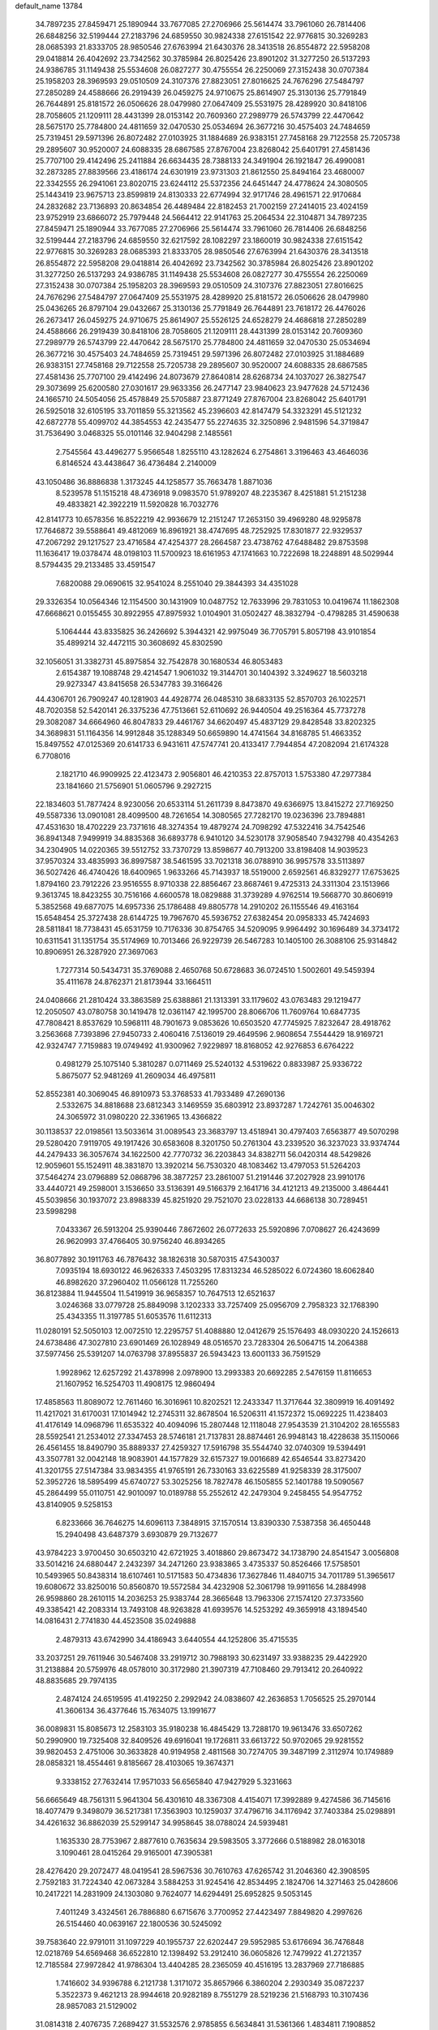 default_name                                                                    
13784
  34.7897235  27.8459471  25.1890944  33.7677085  27.2706966  25.5614474
  33.7961060  26.7814406  26.6848256  32.5199444  27.2183796  24.6859550
  30.9824338  27.6151542  22.9776815  30.3269283  28.0685393  21.8333705
  28.9850546  27.6763994  21.6430376  28.3413518  26.8554872  22.5958208
  29.0418814  26.4042692  23.7342562  30.3785984  26.8025426  23.8901202
  31.3277250  26.5137293  24.9386785  31.1149438  25.5534608  26.0827277
  30.4755554  26.2250069  27.3152438  30.0707384  25.1958203  28.3969593
  29.0510509  24.3107376  27.8823051  27.8016625  24.7676296  27.5484797
  27.2850289  24.4588666  26.2919439  26.0459275  24.9710675  25.8614907
  25.3130136  25.7791849  26.7644891  25.8181572  26.0506626  28.0479980
  27.0647409  25.5531975  28.4289920  30.8418106  28.7058605  21.1209111
  28.4431399  28.0153142  20.7609360  27.2989779  26.5743799  22.4470642
  28.5675170  25.7784800  24.4811659  32.0470530  25.0534694  26.3677216
  30.4575403  24.7484659  25.7319451  29.5971396  26.8072482  27.0103925
  31.1884689  26.9383151  27.7458168  29.7122558  25.7205738  29.2895607
  30.9520007  24.6088335  28.6867585  27.8767004  23.8268042  25.6401791
  27.4581436  25.7707100  29.4142496  25.2411884  26.6634435  28.7388133
  24.3491904  26.1921847  26.4990081  32.2873285  27.8839566  23.4186174
  24.6301919  23.9731303  21.8612550  25.8494164  23.4680007  22.3342555
  26.2941061  23.8020715  23.6244112  25.5372356  24.6451447  24.4778624
  24.3080505  25.1443419  23.9675713  23.8599819  24.8130333  22.6774994
  32.9171746  28.4961571  22.9170684  24.2832682  23.7136893  20.8634854
  26.4489484  22.8182453  21.7002159  27.2414015  23.4024159  23.9752919
  23.6866072  25.7979448  24.5664412  22.9141763  25.2064534  22.3104871
  34.7897235  27.8459471  25.1890944  33.7677085  27.2706966  25.5614474
  33.7961060  26.7814406  26.6848256  32.5199444  27.2183796  24.6859550
  32.6217592  28.1082297  23.1860019  30.9824338  27.6151542  22.9776815
  30.3269283  28.0685393  21.8333705  28.9850546  27.6763994  21.6430376
  28.3413518  26.8554872  22.5958208  29.0418814  26.4042692  23.7342562
  30.3785984  26.8025426  23.8901202  31.3277250  26.5137293  24.9386785
  31.1149438  25.5534608  26.0827277  30.4755554  26.2250069  27.3152438
  30.0707384  25.1958203  28.3969593  29.0510509  24.3107376  27.8823051
  27.8016625  24.7676296  27.5484797  27.0647409  25.5531975  28.4289920
  25.8181572  26.0506626  28.0479980  25.0436265  26.8797104  29.0432667
  25.3130136  25.7791849  26.7644891  23.7618172  26.4476026  26.2673417
  26.0459275  24.9710675  25.8614907  25.5526125  24.6528279  24.4686818
  27.2850289  24.4588666  26.2919439  30.8418106  28.7058605  21.1209111
  28.4431399  28.0153142  20.7609360  27.2989779  26.5743799  22.4470642
  28.5675170  25.7784800  24.4811659  32.0470530  25.0534694  26.3677216
  30.4575403  24.7484659  25.7319451  29.5971396  26.8072482  27.0103925
  31.1884689  26.9383151  27.7458168  29.7122558  25.7205738  29.2895607
  30.9520007  24.6088335  28.6867585  27.4581436  25.7707100  29.4142496
  24.8073679  27.8640814  28.6268734  24.1037027  26.3827547  29.3073699
  25.6200580  27.0301617  29.9633356  26.2477147  23.9840623  23.9477628
  24.5712436  24.1665710  24.5054056  25.4578849  25.5705887  23.8771249
  27.8767004  23.8268042  25.6401791  26.5925018  32.6105195  33.7011859
  55.3213562  45.2396603  42.8147479  54.3323291  45.5121232  42.6872778
  55.4099702  44.3854553  42.2435477  55.2274635  32.3250896   2.9481596
  54.3719847  31.7536490   3.0468325  55.0101146  32.9404298   2.1485561
   2.7545564  43.4496277   5.9566548   1.8255110  43.1282624   6.2754861
   3.3196463  43.4646036   6.8146524  43.4438647  36.4736484   2.2140009
  43.1050486  36.8886838   1.3173245  44.1258577  35.7663478   1.8871036
   8.5239578  51.1515218  48.4736918   9.0983570  51.9789207  48.2235367
   8.4251881  51.2151238  49.4833821  42.3922219  11.5920828  16.7032776
  42.8141773  10.6578356  16.8522219  42.9936679  12.2151247  17.2653150
  39.4969280  48.9295878  17.7646872  39.5588641  49.4812069  16.8961921
  38.4747695  48.7252925  17.8301877  22.9329537  47.2067292  29.1217527
  23.4716584  47.4254377  28.2664587  23.4738762  47.6488482  29.8753598
  11.1636417  19.0378474  48.0198103  11.5700923  18.6161953  47.1741663
  10.7222698  18.2248891  48.5029944   8.5794435  29.2133485  33.4591547
   7.6820088  29.0690615  32.9541024   8.2551040  29.3844393  34.4351028
  29.3326354  10.0564346  12.1154500  30.1431909  10.0487752  12.7633996
  29.7831053  10.0419674  11.1862308  47.6668621   0.0155455  30.8922955
  47.8975932   1.0104901  31.0502427  48.3832794  -0.4798285  31.4590638
   5.1064444  43.8335825  36.2426692   5.3944321  42.9975049  36.7705791
   5.8057198  43.9101854  35.4899214  32.4472115  30.3608692  45.8302590
  32.1056051  31.3382731  45.8975854  32.7542878  30.1680534  46.8053483
   2.6154387  19.1088748  29.4214547   1.9061032  19.3144701  30.1404392
   3.3249627  18.5603218  29.9273347  43.8415658  26.5347783  39.3166426
  44.4306701  26.7909247  40.1281903  44.4928774  26.0485310  38.6833135
  52.8570703  26.1022571  48.7020358  52.5420141  26.3375236  47.7513661
  52.6110692  26.9440504  49.2516364  45.7737278  29.3082087  34.6664960
  46.8047833  29.4461767  34.6620497  45.4837129  29.8428548  33.8202325
  34.3689831  51.1164356  14.9912848  35.1288349  50.6659890  14.4741564
  34.8168785  51.4663352  15.8497552  47.0125369  20.6141733   6.9431611
  47.5747741  20.4133417   7.7944854  47.2082094  21.6174328   6.7708016
   2.1821710  46.9909925  22.4123473   2.9056801  46.4210353  22.8757013
   1.5753380  47.2977384  23.1841660  21.5756901  51.0605796   9.2927215
  22.1834603  51.7877424   8.9230056  20.6533114  51.2611739   8.8473870
  49.6366975  13.8415272  27.7169250  49.5587336  13.0901081  28.4099500
  48.7261654  14.3080565  27.7282170  19.0236396  23.7894881  47.4531630
  18.4702229  23.7371616  48.3274354  19.4879274  24.7098292  47.5322416
  34.7542546  36.8941348   7.9499919  34.8835368  36.6893778   6.9410120
  34.5230178  37.9058540   7.9432798  40.4354263  34.2304905  14.0220365
  39.5512752  33.7370729  13.8598677  40.7913200  33.8198408  14.9039523
  37.9570324  33.4835993  36.8997587  38.5461595  33.7021318  36.0788910
  36.9957578  33.5113897  36.5027426  46.4740426  18.6400965   1.9633266
  45.7143937  18.5519000   2.6592561  46.8329277  17.6753625   1.8794160
  23.7912226  23.9516555   8.9710338  22.8856467  23.8687461   9.4725313
  24.3311304  23.1513966   9.3613745  18.8423255  30.7516166   4.6600578
  18.0829888  31.3739289   4.9762514  19.5668770  30.8606919   5.3852568
  49.6877075  14.6957336  25.1786488  49.8805778  14.2910202  26.1155546
  49.4163164  15.6548454  25.3727438  28.6144725  19.7967670  45.5936752
  27.6382454  20.0958333  45.7424693  28.5811841  18.7738431  45.6531759
  10.7176336  30.8754765  34.5209095   9.9964492  30.1696489  34.3734172
  10.6311541  31.1351754  35.5174969  10.7013466  26.9229739  26.5467283
  10.1405100  26.3088106  25.9314842  10.8906951  26.3287920  27.3697063
   1.7277314  50.5434731  35.3769088   2.4650768  50.6728683  36.0724510
   1.5002601  49.5459394  35.4111678  24.8762371  21.8173944  33.1664511
  24.0408666  21.2810424  33.3863589  25.6388861  21.1313391  33.1179602
  43.0763483  29.1219477  12.2050507  43.0780758  30.1419478  12.0361147
  42.1995700  28.8066706  11.7609764  10.6847735  47.7808421   8.8537629
  10.5968111  48.7901673   9.0853626  10.6503520  47.7745925   7.8232647
  28.4918762   3.2563668   7.7393896  27.9450733   2.4060416   7.5136019
  29.4649596   2.9608654   7.5544429  18.9169721  42.9324747   7.7159883
  19.0749492  41.9300962   7.9229897  18.8168052  42.9276853   6.6764222
   0.4981279  25.1075140   5.3810287   0.0711469  25.5240132   4.5319622
   0.8833987  25.9336722   5.8675077  52.9481269  41.2609034  46.4975811
  52.8552381  40.3069045  46.8910973  53.3768533  41.7933489  47.2690136
   2.5332675  34.8818688  23.6812343   3.1469559  35.6803912  23.8937287
   1.7242761  35.0046302  24.3065972  31.0980220  22.3361965  13.4366822
  30.1138537  22.0198561  13.5033614  31.0089543  23.3683797  13.4518941
  30.4797403   7.6563877  49.5070298  29.5280420   7.9119705  49.1917426
  30.6583608   8.3201750  50.2761304  43.2339520  36.3237023  33.9374744
  44.2479433  36.3057674  34.1622500  42.7770732  36.2203843  34.8382711
  56.0420314  48.5429826  12.9059601  55.1524911  48.3831870  13.3920214
  56.7530320  48.1083462  13.4797053  51.5264203  37.5464274  23.0796889
  52.0868796  38.3877257  23.2861007  51.2191446  37.2027928  23.9910176
  33.4440721  49.2598001   3.1536650  33.5136391  49.5166379   2.1641716
  34.4121213  49.2135000   3.4864441  45.5039856  30.1937072  23.8988339
  45.8251920  29.7521070  23.0228133  44.6686138  30.7289451  23.5998298
   7.0433367  26.5913204  25.9390446   7.8672602  26.0772633  25.5920896
   7.0708627  26.4243699  26.9620993  37.4766405  30.9756240  46.8934265
  36.8077892  30.1911763  46.7876432  38.1826318  30.5870315  47.5430037
   7.0935194  18.6930122  46.9626333   7.4503295  17.8313234  46.5285022
   6.0724360  18.6062840  46.8982620  37.2960402  11.0566128  11.7255260
  36.8123884  11.9445504  11.5419919  36.9658357  10.7647513  12.6521637
   3.0246368  33.0779728  25.8849098   3.1202333  33.7257409  25.0956709
   2.7958323  32.1768390  25.4343355  11.3197785  51.6053576  11.6112313
  11.0280191  52.5050103  12.0072510  12.2295757  51.4088880  12.0412679
  25.1576493  48.0930220  24.1526613  24.6738486  47.3027810  23.6901469
  26.1028949  48.0516570  23.7283304  26.5064715  14.2064388  37.5977456
  25.5391207  14.0763798  37.8955837  26.5943423  13.6001133  36.7591529
   1.9928962  12.6257292  21.4378998   2.0978900  13.2993383  20.6692285
   2.5476159  11.8116653  21.1607952  16.5254703  11.4908175  12.9860494
  17.4858563  11.8089072  12.7611460  16.3016961  10.8202521  12.2433347
  11.3717644  32.3809919  16.4091492  11.4217021  31.6170031  17.1014942
  12.2745311  32.8678504  16.5206311  41.1572372  15.0692225  11.4238403
  41.4176149  14.0968796  11.6535322  40.4094096  15.2807448  12.1118048
  27.9543539  21.3104202  28.1655583  28.5592541  21.2534012  27.3347453
  28.5746181  21.7137831  28.8874461  26.9948143  18.4228638  35.1150066
  26.4561455  18.8490790  35.8889337  27.4259327  17.5916798  35.5544740
  32.0740309  19.5394491  43.3507781  32.0042148  18.9083901  44.1577829
  32.6157327  19.0016689  42.6546544  33.8273420  41.3201755  27.5147384
  33.9834355  41.9765191  26.7330163  33.6225589  41.9258339  28.3175007
  52.3952726  18.5895499  45.6740727  53.3025256  18.7827478  46.1505855
  52.1401788  19.5090567  45.2864499  55.0110751  42.9010097  10.0189788
  55.2552612  42.2479304   9.2458455  54.9547752  43.8140905   9.5258153
   6.8233666  36.7646275  14.6096113   7.3848915  37.1570514  13.8390330
   7.5387358  36.4650448  15.2940498  43.6487379   3.6930879  29.7132677
  43.9784223   3.9700450  30.6503210  42.6721925   3.4018860  29.8673472
  34.1738790  24.8541547   3.0056808  33.5014216  24.6880447   2.2432397
  34.2471260  23.9383865   3.4735337  50.8526466  17.5758501  10.5493965
  50.8438314  18.6107461  10.5171583  50.4734836  17.3627846  11.4840715
  34.7011789  51.3965617  19.6080672  33.8250016  50.8560870  19.5572584
  34.4232908  52.3061798  19.9911656  14.2884998  26.9598860  28.2610115
  14.2036253  25.9383744  28.3665648  13.7963306  27.1574120  27.3733560
  49.3385421  42.2083314  13.7493108  48.9263828  41.6939576  14.5253292
  49.3659918  43.1894540  14.0816431   2.7741830  44.4523508  35.0249888
   2.4879313  43.6742990  34.4186943   3.6440554  44.1252806  35.4715535
  33.2037251  29.7611946  30.5467408  33.2919712  30.7988193  30.6231497
  33.9388235  29.4422920  31.2138884  20.5759976  48.0578010  30.3172980
  21.3907319  47.7108460  29.7913412  20.2640922  48.8835685  29.7974135
   2.4874124  24.6519595  41.4192250   2.2992942  24.0838607  42.2636853
   1.7056525  25.2970144  41.3606134  36.4377646  15.7634075  13.1991677
  36.0089831  15.8085673  12.2583103  35.9180238  16.4845429  13.7288170
  19.9613476  33.6507262  50.2990900  19.7325408  32.8409526  49.6916041
  19.1726811  33.6613722  50.9702065  29.9281552  39.9820453   2.4751006
  30.3633828  40.9194958   2.4811568  30.7274705  39.3487199   2.3112974
  10.1749889  28.0858321  18.4554461   9.8185667  28.4103065  19.3674371
   9.3338152  27.7632414  17.9571033  56.6565840  47.9427929   5.3231663
  56.6665649  48.7561311   5.9641304  56.4301610  48.3367308   4.4154071
  17.3992889   9.4274586  36.7145616  18.4077479   9.3498079  36.5217381
  17.3563903  10.1259037  37.4796716  34.1176942  37.7403384  25.0298891
  34.4261632  36.8862039  25.5299147  34.9958645  38.0788024  24.5939481
   1.1635330  28.7753967   2.8877610   0.7635634  29.5983505   3.3772666
   0.5188982  28.0163018   3.1090461  28.0415264  29.9165001  47.3905381
  28.4276420  29.2072477  48.0419541  28.5967536  30.7610763  47.6265742
  31.2046360  42.3908595   2.7592183  31.7224340  42.0673284   3.5884253
  31.9245416  42.8534495   2.1824706  14.3271463  25.0428606  10.2417221
  14.2831909  24.1303080   9.7624077  14.6294491  25.6952825   9.5053145
   7.4011249   3.4324561  26.7886880   6.6715676   3.7700952  27.4423497
   7.8849820   4.2997626  26.5154460  40.0639167  22.1800536  30.5245092
  39.7583640  22.9791011  31.1097229  40.1955737  22.6202447  29.5952985
  53.6176694  36.7476848  12.0218769  54.6569468  36.6522810  12.1398492
  53.2912410  36.0605826  12.7479922  41.2721357  12.7185584  27.9972842
  41.9786304  13.4404285  28.2365059  40.4516195  13.2837969  27.7186885
   1.7416602  34.9396788   6.2121738   1.3171072  35.8657966   6.3860204
   2.2930349  35.0872237   5.3522373   9.4621213  28.9944618  20.9282189
   8.7551279  28.5219236  21.5168793  10.3107436  28.9857083  21.5129002
  31.0814318   2.4076735   7.2689427  31.5532576   2.9785855   6.5634841
  31.5361366   1.4834811   7.1908852  23.3854657  44.6884259  25.1797392
  24.2709856  44.5255222  25.6914530  22.6677469  44.4121117  25.8809751
  42.0645237  29.2404148  22.3370568  42.5446900  30.0891149  22.6744899
  42.8302888  28.5773932  22.1492543  39.3529221  25.8295589  25.6691911
  38.3958594  26.0555149  25.3023955  39.9440062  26.4913279  25.1383324
  35.2363200  21.7750740  41.1212937  34.3064339  22.0281195  40.7518699
  35.3715751  22.4499205  41.8967564  13.9985624  33.2373440  16.4371926
  14.3309862  32.2951662  16.1533166  14.2476153  33.8141283  15.6061296
   8.1949020  34.9982556  11.7135493   8.1868424  34.0583787  12.1297029
   8.9938318  34.9717351  11.0579168  38.9757000  30.0082797  26.7129812
  39.7369316  29.5764686  27.2702732  38.2171495  30.1211656  27.4058949
   7.3147534   8.2528647  32.1198201   7.9477293   8.6402460  32.8334715
   7.0170453   7.3490754  32.5170266  18.2099142  28.4738386  17.1100763
  17.3502506  28.1314558  17.5574062  18.6252606  29.0972731  17.8099777
  12.9790754  10.2815866  34.9683656  14.0245091  10.2359280  34.8979260
  12.8472960  11.2570904  35.3060420  27.8993940   2.0875454  17.7207716
  28.1364719   2.0611591  16.7177998  27.4231790   2.9990755  17.8296434
  57.1156804   6.7567822  40.2965677  56.2460182   7.2561034  40.0509246
  56.8503128   6.1630408  41.0880446  38.8192049   2.6154491  28.1601205
  38.0672836   2.0832250  27.6990598  38.3159766   3.1115338  28.9202769
  32.5437426  21.6593771  29.8270573  33.4643975  21.4706902  29.3958045
  32.7824706  22.2467868  30.6418097   9.3143879  32.7230832  25.0722964
   8.8538191  31.9776226  25.6111006   8.7559372  33.5636779  25.2801876
  21.9881097  11.6329898  19.9289109  22.1502169  10.7205636  19.4545249
  20.9721945  11.6012625  20.1263795  10.4309671  29.2448173  27.9452337
  11.2897240  29.8024814  27.8370550  10.5424865  28.4631689  27.2881850
  42.5020604  44.3096274  24.0446887  43.4336578  44.1881841  24.4755689
  42.1237801  43.3555101  24.0021583   8.4770573  38.0185053  41.0542536
   8.8832997  37.2649473  40.4789416   7.4616843  37.9243029  40.9150558
  41.3361868  38.6641209  19.2812131  41.2530747  38.5057664  18.2723253
  40.5924135  38.0949291  19.6993750   1.8451000  30.0351703  17.3739643
   1.1834398  30.0017461  16.5691700   2.5736137  29.3515341  17.0827626
  19.5441957  48.3743538   0.6214935  19.1363404  47.4672042   0.3187108
  20.2118637  48.5753097  -0.1511807  26.4987786  32.2140891  29.4145137
  26.3656311  32.4512395  28.4210767  25.9131947  31.3756945  29.5415750
  48.8186314  13.9665187  35.9917372  49.1182960  14.5142625  35.1751369
  49.6788375  13.8047164  36.5248764  27.6887118  11.3206659  43.5457323
  27.7425933  10.2831641  43.5439701  28.5532499  11.5855232  43.0405681
  51.4791101  30.5644856  11.2760998  52.4165161  30.5578427  10.8560511
  51.1819708  29.5852597  11.2894200  21.7269093  17.3413348   7.8301345
  21.0900585  16.5807764   8.1374692  21.1466330  18.1885668   7.9635926
   2.8294955  30.1058688   1.1157757   2.3118993  29.5510686   1.8162602
   2.1064081  30.4144376   0.4593686  40.7188468   9.5666863  24.8865103
  40.8993173  10.0396039  23.9843048  41.4264088   9.9620201  25.5167165
  17.3954032  48.0960208  36.1298819  17.5686228  47.0905295  36.2788965
  17.5639969  48.2362556  35.1286603  39.4048248  36.8237990  10.6135345
  40.0603568  36.1384803  10.2055425  38.6084731  36.8154295   9.9578995
  36.4333671  14.9862636   3.4818487  37.0135610  15.6319279   4.0369868
  35.7948245  15.6212977   2.9710836  10.8457007  46.1460070  42.1855680
  11.6642134  46.7697785  42.1294281  11.1284515  45.2956137  41.6889164
  28.6778470  42.2455509  46.5603815  29.5008527  42.7679685  46.8844291
  28.2220216  41.9194770  47.4237650  20.7896735   3.3287870  11.2655958
  21.2096111   3.7687873  12.1126910  20.3000050   2.5108108  11.6514576
  43.7786547  14.1973132  40.2190075  43.4456005  15.0427177  40.7299782
  43.8102307  14.5254590  39.2380290  34.0806790  39.4423440   7.5283891
  33.3664269  39.1681385   6.8226944  33.5556438  40.1075243   8.1267405
   8.6405228  12.4156858  15.9947866   8.2724328  13.3712281  15.9009699
   7.8323738  11.8157077  15.7527834   3.2470095  32.4437472  48.1969417
   3.5494899  33.2481946  47.6266759   3.9446966  32.3885314  48.9495477
  46.5431997  38.6034627   4.6264118  46.1013796  38.2668452   5.5015656
  45.7247050  38.7897584   4.0172535  45.9112269   2.5899301  37.8339157
  46.4711887   1.8174651  38.2452037  46.6188391   3.2929998  37.5884955
  42.9071639  33.3889092  21.0635721  43.7182625  34.0207256  20.8964413
  42.8456344  32.8446957  20.1980529  44.4717843  33.3630859  37.9287150
  44.1246458  34.2412562  38.3474806  43.8120869  33.1814800  37.1584146
  24.0703337  26.6857695  35.9231663  23.3465855  26.4415975  35.2236924
  24.9424882  26.3395144  35.4863390  54.4387646  40.7149000  11.7435599
  54.6913232  41.5458339  11.2033647  53.6621196  41.0046163  12.3395541
  21.9212003  30.4556938  36.8001942  21.2241369  29.6925214  36.7918967
  21.9056899  30.8193218  35.8402033   1.3543271  17.3074112  24.5595235
   0.8026295  18.1215573  24.2633833   2.1868186  17.7139448  25.0039002
  10.3599693  11.1205516  14.3497176   9.7231209  11.6478322  14.9742360
  10.7026304  10.3607732  14.9761848  47.7457090  40.8612969  17.2127991
  47.4516589  41.8192517  17.4552349  46.9992107  40.2714214  17.6128731
  37.5310867  32.0375002  33.4458364  36.5645675  31.8301530  33.7538603
  38.0514380  31.1869421  33.7165889  28.8880568  37.2236097  31.4781799
  28.2892319  38.0720313  31.4806955  28.4996338  36.6747487  30.6924304
  52.7278365  42.8593766  31.9876612  52.8851848  42.2520294  32.8246012
  52.4772635  42.1705734  31.2611791  35.7515416  26.8607688   9.0787791
  36.2160574  26.0571885   8.5929258  34.7859097  26.5080769   9.1979479
  35.1004031  21.0611653  28.9587689  35.7695254  21.8032825  28.7893352
  35.4582246  20.2507665  28.4269132   3.4723778  39.7519600  38.1234794
   2.7456204  40.4309316  37.8652814   3.6624105  39.9568707  39.1187970
  53.0420539  25.9394448  35.4991836  52.4563203  25.0862919  35.3431188
  52.3215845  26.6882161  35.5263720  44.3655159  20.2564524  16.5068958
  44.5841968  21.2511863  16.6368231  43.8848729  19.9798737  17.3740996
  34.3071953   1.9181566  20.5275911  33.6135990   2.6688971  20.6633042
  34.6816149   1.7597833  21.4784867  56.1263023  34.3393175  16.8348642
  55.5034874  33.5277128  16.9070260  56.9089888  34.1252337  17.4608027
  39.7122002  11.0459511  36.9481151  39.5106511  11.7050124  36.1652124
  40.7458438  10.9905611  36.9334404  28.1824288   7.0295293   9.8209066
  28.1998807   8.0238257   9.5319707  27.2051366   6.8762469  10.0968535
  43.6292028  17.1951204   8.4986856  42.7054486  17.6346936   8.3713243
  44.2382186  17.6868703   7.8343680  25.2350063  34.2780509   3.0480974
  25.4291586  34.6912929   2.1402388  24.2355075  34.4388792   3.2102235
  12.5753503  17.4616697  37.8375534  12.5646259  18.2860720  38.4694178
  12.0927667  16.7377703  38.4007306   9.1023657  49.7820199  46.2482038
   8.8953439  50.3813624  47.0663303   8.2497273  49.8734403  45.6693533
  13.1850510  27.6119715  25.9146746  13.1990220  28.5170472  25.4127404
  12.1751919  27.4191730  26.0306116  20.5935838  35.5603832  36.2885546
  21.5005622  36.0435428  36.2127198  20.5660883  35.2790093  37.2912064
  20.2417556  38.7246018  17.2894793  20.0546378  39.2073944  18.1880044
  20.5964488  37.7990833  17.6085824  19.8722400  37.6799915  44.8374645
  19.3335938  36.9327214  44.3902035  19.1849117  38.3874350  45.1079252
  35.7762284  40.2840652  35.3269324  36.0777533  40.6835882  34.4231155
  36.4991863  39.5760681  35.5318329   8.4658467  50.9562530   4.9899064
   9.1586860  50.6144903   4.3168657   8.3197816  50.1734048   5.6370269
  53.6257517  16.2779197  34.8286644  52.8725120  16.7715472  34.3600129
  53.2651524  15.3155384  34.9583602  11.6502278  21.8469203  38.7952704
  11.1543233  21.9556804  37.8971069  11.0378834  22.2798652  39.4854880
  48.2194482  35.1290522  45.0410652  47.2920323  35.0300773  45.4819819
  48.1327312  34.5862817  44.1690455   7.5345502  31.0360763  21.0280239
   8.3904831  30.4701323  21.0421326   7.0253361  30.6906774  20.1987129
  14.6202311  47.8989837  36.3813232  15.6405540  47.8854481  36.4550444
  14.3741188  47.0578620  35.8519564  51.1261269  26.4765553   4.5696856
  50.3978522  27.1085681   4.2190245  50.6454788  25.8641341   5.2305653
  31.3575557   6.7417130  45.2503376  30.8457346   7.6291741  45.3773768
  32.1921644   6.8581078  45.8495642   3.5899799  34.3516923  30.2670546
   2.7199842  34.0040391  30.7079809   3.4277671  35.3697550  30.1940240
  43.0840322  49.6001288  30.1450293  43.2049290  49.2576159  29.1723593
  43.7109749  48.9633407  30.6745692  26.7466581  37.8148130  13.2520039
  27.2497154  37.1382401  13.8424232  26.9588251  38.7247854  13.7139455
  33.7106838  25.7127181  17.3530323  33.4672447  26.7166912  17.3408027
  34.0616512  25.5624609  18.3125318  43.9765385  27.4027340  21.7810450
  44.8418813  27.9627996  21.7203874  43.8324303  27.0799071  20.8097367
   7.4836094   8.4398542  37.4189837   7.2657021   7.7351412  36.6840698
   6.9786406   9.2792710  37.0814160  47.3581096  36.0725765   7.5730170
  47.5448693  36.1924141   8.5875178  48.2579006  36.3315962   7.1386245
  30.8311495  42.1703481   7.0062847  30.8008058  43.0833183   6.5334003
  29.8388733  41.9495554   7.1883171  44.1509928  44.5318850  33.6239762
  45.1548167  44.3787846  33.4370871  43.8146044  45.0115204  32.7762739
  55.7910997  18.2455401  31.4063328  55.0491783  18.9202874  31.1582490
  56.6583725  18.7230076  31.1447492   5.5731680   3.5150566  20.7559486
   6.4255847   4.0674683  20.6197152   5.8160261   2.5706840  20.4229453
  20.8901407   6.7631990  25.3887552  21.4556446   6.9103362  26.2389326
  21.2933212   7.4294133  24.7100106  24.7862350  42.7963592  48.7589912
  24.1592010  42.5929018  49.5622893  24.3116112  42.3829697  47.9619479
  37.0031089  41.1521821  30.5121844  36.7647589  40.8736606  29.5508411
  37.7734296  41.8206307  30.4006650  41.0931789  40.5366789   3.7854012
  41.2940495  41.1932078   4.5667400  40.1045145  40.7684113   3.5600499
  34.9515082   1.3800532  45.0181545  34.7971722   2.2749073  45.5163275
  35.2708968   1.6725052  44.0867054  49.9219114  51.0312226  24.3433012
  49.6718840  52.0237882  24.4263176  50.6094564  51.0052108  23.5760266
  28.8483960  43.8587630  41.2466571  29.4341190  44.6853099  41.0587182
  27.8893265  44.2281367  41.2518393  34.7875778   9.3914840  33.7241987
  34.3032082  10.3006554  33.6668582  34.0338812   8.7348826  33.9969825
   2.8831854  18.5211970  14.2197727   2.4506885  19.0298635  15.0137250
   2.0696504  18.0713993  13.7641931  39.3200938  12.7572456  34.9518510
  38.4766372  13.1807777  34.5467755  40.0661304  12.9818069  34.2797928
  54.7454206  18.0925916  24.1111508  53.9765715  18.7770203  24.0172612
  54.4991825  17.5724195  24.9675079  24.0103387   3.2270890   8.2802074
  24.8493761   3.7022580   8.6411643  23.2276913   3.7244610   8.7251191
   5.6179834   4.8073300  15.4992979   6.1991866   5.2500544  16.2429835
   4.6596839   4.9471873  15.8659409  34.4737392   8.8659301  23.6207906
  34.3938021   8.3789055  24.5218504  34.7754416   8.1316365  22.9668709
  27.8000099  32.3681273  31.7235734  27.2069845  32.3633531  30.8703792
  28.7437340  32.2252154  31.3591658  42.0500291  12.0572116   1.2735038
  41.8909681  11.2536248   0.6777534  43.0534953  12.0185529   1.5132663
   2.4863388  10.4974909  31.8144097   3.2566613   9.8741943  31.5706846
   2.8654623  11.0915019  32.5709827  15.2231805  25.9438038  43.6996472
  15.4381422  25.0014332  44.0715048  15.2672347  26.5413853  44.5448485
  16.8999657  45.5433381  13.0997124  16.6403212  46.4369625  13.5462554
  16.5805782  45.6610834  12.1239334  13.1287020  50.9148082  45.0212077
  12.8306694  51.7570881  45.5263730  12.2395627  50.4775250  44.7209249
  38.3672735   1.0446727  33.4936708  37.3643482   1.2589838  33.3233719
  38.4215377   1.0288091  34.5271566  42.5631622  25.0407619  28.3150117
  42.9436279  25.1657951  27.3711516  41.6994853  24.4961186  28.1731886
  15.9605495  13.5911851  46.5022262  15.0761293  13.1940035  46.1586210
  15.7450497  14.5889311  46.6510504  36.1886456  45.2841836  11.9469962
  36.7976220  45.5190266  12.7554053  35.2636344  45.6325222  12.2513849
  45.3369304   3.1136674  20.8279473  44.9859773   2.9391086  21.7839365
  46.3620086   3.1114002  20.9410682  25.4514874  45.0720467  36.6336330
  24.9446820  44.3859311  36.0441096  25.5288143  44.5799724  37.5411970
  48.7888872   0.8058838  35.9369567  49.5672499   0.2211632  35.6054598
  49.2058822   1.4207076  36.6433124  29.5416729  13.0231203  49.3138279
  29.0077092  12.1757215  49.5994015  30.4836965  12.6401087  49.1239631
  24.6566715   4.6369104  22.0664747  23.8500608   5.2685566  21.9162904
  24.2641528   3.7014677  22.0146624   1.4057913  49.2529325  18.5187335
   0.9699027  48.5514150  19.1419204   2.4166163  49.0376849  18.6026782
  52.4793724   1.0852376  33.7166495  52.4451636   1.5525003  34.6333827
  53.4837530   0.9613059  33.5303605  40.5221291   9.1340781  33.1734012
  40.4840724   8.1725500  32.7928267  40.7935220   8.9802283  34.1613511
  13.7180379  18.8253040  -0.8438424  13.7076212  17.7919156  -0.9541853
  12.7483689  19.0880271  -1.0814804   9.5295736  39.9461439  46.3010885
  10.1688977  39.4452285  45.6590590   9.2944817  40.8023793  45.7923156
  13.6330853  17.9750381  17.7315399  12.7183782  17.7527193  18.1626725
  13.5410479  17.5954639  16.7751991  54.0226761  38.0683003  17.2566830
  54.6079292  38.9114151  17.1402257  54.3997934  37.4166225  16.5481649
  19.0179430  24.3442097  33.6172239  18.0384637  23.9914743  33.4685906
  19.4335996  24.1734277  32.6781077   0.9433681  15.2063278  16.9362856
   0.1832413  15.8646362  17.1802750   0.8839188  15.1716003  15.8983586
  38.1045256  33.3938400  21.6295183  38.7244474  33.9637297  22.2194114
  38.4009787  32.4236099  21.8099595  41.0527847  28.1806531  40.8243538
  40.7914881  28.2589857  39.8387918  41.6882792  28.9509855  41.0130403
  27.7664433  22.9878734  45.2824241  27.1119810  22.2273965  45.4885306
  27.3744704  23.4512325  44.4530566  45.6339130  24.0693032   8.2904859
  45.0153420  23.2520359   8.1746455  46.2966032  23.9765651   7.5042547
  36.8689399  34.3749839   3.3864781  37.8940871  34.2954664   3.2959321
  36.6359584  35.1132178   2.6941211  33.2806895  41.1691852  12.7832506
  33.9371270  41.8380493  12.3464369  33.8694779  40.6479698  13.4453509
   9.9862438  17.0032759  -0.7611589   9.9271494  16.8647448   0.2669525
   9.3342050  16.2962315  -1.1283797  16.1961978  18.1623991  18.6971474
  16.3096842  18.4200961  19.6798227  15.2014843  17.9429439  18.5833361
  34.5678950   2.3147861  14.0890616  33.8883257   2.9405665  14.5500637
  33.9752210   1.5710947  13.6894044  54.4224046  17.1163462  41.4901253
  54.4770880  16.0886903  41.5275105  53.4363995  17.3246794  41.6907362
  22.8537160  49.9045850  40.7959134  22.0280697  50.0562888  40.2210706
  22.9991474  48.8802781  40.7701173  14.4415500  50.2914348  30.5188949
  15.1415950  51.0171451  30.7004915  13.9583253  50.6107070  29.6645702
   5.2638783   2.0030110  25.6344843   5.2055913   2.5391939  24.7539406
   6.1044466   2.3844195  26.0916487  14.2834007  41.2191630  46.7041266
  14.7722375  40.4118381  46.2822214  13.8353475  41.6745542  45.8886935
  35.8014218  35.5888657  32.8195629  35.1383617  35.6247999  33.6161816
  36.6636622  35.9954877  33.2310887   9.8389637  11.7529969  38.2440317
   9.0619506  12.3379083  38.6164039  10.4380743  11.6394332  39.0984094
  32.3211888  34.7151553  22.1284457  32.3641613  34.6327146  21.1017139
  31.6868865  33.9412061  22.3961017  15.6145073  17.3848459  34.5447939
  16.2550082  16.5973237  34.3632462  15.5265366  17.4022564  35.5716369
  44.4991710  24.1258190  45.7153969  43.6897663  24.6848981  45.4083332
  44.2372865  23.1593816  45.4470127  15.8719800  35.7459183   8.1372251
  15.5554230  34.7718443   8.2106405  16.1861577  35.8351824   7.1554004
  24.4947051  47.4664338  35.7977554  24.3416709  47.2962015  34.7965092
  24.8220202  46.5588432  36.1587651  14.9023888  12.3332212  26.5372072
  14.4495168  11.6832472  25.8773900  15.8605951  11.9380264  26.6244087
  32.2807324  20.1231938  26.1314543  32.4687033  21.0943840  25.8042617
  33.1091709  19.6059482  25.8070884   7.6197889   6.9221910   3.1000796
   7.4424712   5.9814070   3.4771929   6.6687510   7.3343995   3.0381469
  12.8606315  22.0918288  23.1844904  13.4584936  22.4725482  23.9276666
  12.8989669  21.0675038  23.3422070  11.9559779  14.8274467  15.9990708
  11.2555760  14.7883430  15.2345092  12.5230753  15.6557688  15.7401061
  31.4272112  44.5287814  21.9873624  32.1315057  45.2095099  22.3284610
  31.0389005  44.1484519  22.8728153  51.4838194  32.7863351  26.7316083
  52.0937475  33.5949495  26.4801188  50.5399722  33.1282541  26.4848888
   6.8789012  40.2430054  34.4205146   7.4455889  41.1021094  34.3453535
   7.5296521  39.5501119  34.7964668  24.6237552  43.0969687  30.4341662
  23.8479867  43.6668249  30.0537918  25.4597655  43.5092555  29.9860661
  42.5601317  12.9724875  22.1313898  42.0593915  12.0964647  22.3544833
  42.6762668  13.4324645  23.0442710  44.4568657  37.0309730  25.6079774
  45.0699311  36.2040542  25.6685798  44.9208614  37.6166400  24.8873582
  54.6555467  32.3647654  29.6286827  55.2452688  33.2184095  29.6159960
  55.1216375  31.7482169  28.9440301  46.8098342  19.1516004  16.3187342
  46.7539723  18.4457879  17.0750840  45.8307739  19.4831806  16.2438191
  40.8928416   0.4381218  21.7005055  41.0339973   1.1274599  22.4498895
  40.4443919  -0.3591130  22.1705522  51.8277687  28.6660666  41.1935937
  52.3985854  27.8978478  40.7999829  52.4759645  29.1325172  41.8488489
  27.5127010  40.0578255  14.4408766  27.4149120  41.0057433  14.0199248
  27.0396344  40.1814251  15.3545343   6.7801096  43.2442664   1.8291097
   6.3107981  42.5975808   1.1817745   7.7829734  43.1340064   1.6192225
  11.0747531  38.4413921  44.6152635  11.4929265  38.7165952  43.7137069
  11.8878440  38.1362123  45.1756911  34.0006824  13.9848578   4.4814266
  33.9963138  13.0891151   4.9897506  34.9838166  14.1284681   4.2235066
  55.0448071  14.3835817   3.1252483  54.8084508  13.4363406   3.4676525
  54.2387230  14.6062207   2.5099026  48.0468220   5.0942321  41.4882748
  47.7339261   5.9965194  41.0891655  48.4613928   5.3770038  42.3949342
  36.2012021  10.7066025  38.6647064  35.5070089  10.6195400  39.4206798
  35.7016996  10.3709132  37.8295732  32.6873539  48.7325856  34.4208054
  32.3789474  49.6668406  34.7357908  31.8372904  48.1519895  34.5185665
   4.3716625  21.7593410   1.9054329   3.4256989  21.4504026   2.1552959
   4.9880638  21.0179527   2.2624243  10.7456130  19.1213593  25.6857572
  10.8085968  19.7787045  26.4833407   9.9223298  19.4507477  25.1652708
  36.0553478  18.8803149  27.6088845  35.8235278  17.9011394  27.8452667
  35.5503567  19.0212823  26.7098420  52.8409285  48.7968427  49.0494241
  53.4905745  48.6102525  48.2592400  53.4512968  49.0419719  49.8222710
  51.5969259  35.2131595  42.6447937  52.5889763  35.2996430  42.9265826
  51.1160641  35.8306767  43.3327191  12.5196287  44.4339366  16.5826392
  11.6601011  44.7626879  17.0488703  12.2234790  44.1838247  15.6429509
  17.2807945  28.1909645  10.6542330  18.0852164  28.5363310  11.2194939
  16.4767952  28.3546867  11.2849830  50.8485407  25.2396983  18.7591628
  51.5887292  25.1764120  18.0434722  51.2141261  25.9481113  19.4204483
  29.3659621   5.2238887  46.3218695  29.7671525   5.0997606  47.2678055
  30.1025463   5.7607969  45.8294366  45.1032326  25.5912022  15.7076688
  45.5859814  26.4796061  15.9731368  44.1141071  25.8921532  15.6302680
  21.9183839  45.3200772  32.6190991  21.0005343  45.7313851  32.8166031
  21.7095467  44.4614714  32.0978740  47.2086194  19.5896796  22.4496973
  47.2566933  20.1215984  21.5693736  48.0878876  19.8429963  22.9339253
  28.1812140   6.8070868  21.6048237  27.8489838   5.8494077  21.4136847
  28.2020326   6.8579576  22.6355867  40.7427369  39.0553719  23.0245423
  41.7005606  38.6729041  22.9391553  40.3893086  39.0693628  22.0715079
  38.3619886  21.0236805  17.3042109  37.6809796  21.0964918  18.0752739
  37.7670667  21.0087799  16.4576569  52.7937168  34.1242994  18.8501226
  52.9992707  35.1115267  19.0827655  52.9554440  33.6231209  19.7307408
  21.3679080  30.3632505  15.6009387  20.9972684  29.4001421  15.5581135
  21.5265876  30.6014439  14.6088582  25.0838401  46.1527148  12.3444970
  25.2800530  46.9379239  12.9863123  25.9952360  45.9650471  11.9008598
  24.6883334  25.9998778   5.4325375  25.6985885  25.8685848   5.5748461
  24.5026593  26.9099189   5.9078210   9.8854347  24.7486300  22.3291181
  10.3239324  24.5873209  21.4039073   8.8951445  24.9364144  22.0893502
  15.7927209  25.4510481  20.3406925  14.9139676  24.9842955  20.6014433
  16.3798224  25.3565468  21.1866196  28.6055836  51.1010116   5.6804359
  28.9444070  50.2940805   5.1443743  29.1993794  51.1027963   6.5248387
  15.5754834  40.1847137  39.0168254  15.0291677  39.3078561  39.0870891
  14.9795123  40.8644932  39.5318576   5.0220754  45.8321042  17.5351114
   4.1543351  45.3197148  17.7853295   5.3178731  46.2455930  18.4340563
  53.6993293  38.4421051  35.5371215  54.0548611  38.6957328  36.4776650
  54.4179626  38.8615466  34.9128187  41.9084325  23.1745072  34.0600613
  41.1987255  23.9148213  34.1835733  42.7182171  23.6768530  33.6658276
  15.1555120   7.5000450  17.7346175  14.7565015   7.5372247  18.6909530
  15.4531593   8.4804092  17.5798892  51.7403762  41.5247431  19.5113650
  51.7551864  40.8504408  18.7304955  50.8453892  41.3315284  19.9883833
  23.9639677  33.1750674  49.2935119  23.5141534  32.4774164  48.6905195
  23.4086223  33.1581225  50.1603600  39.3710474   7.1389528  15.7688196
  38.7567807   6.3970043  16.1371693  38.8437258   8.0073874  15.9580713
  34.5074197  16.6327047   2.4308002  33.8705261  16.3125644   1.6915960
  33.9173577  16.7257295   3.2634452  29.3916379   8.5469244   3.5786540
  29.9322968   8.9637547   2.8021780  29.3882815   9.2867716   4.2949677
  31.9590840   3.8675844  11.6851761  31.6656470   3.1718373  10.9732168
  31.2814836   4.6354700  11.5606911  48.4268744  15.2167638  30.3217536
  48.0539197  15.2043268  29.3742693  49.4390567  15.0784250  30.2196168
  43.9161982  14.9901928  37.6384943  44.8178892  14.6725076  37.2403980
  43.2453020  14.7892376  36.8763281  18.3322563  48.0201625   8.7982166
  18.2654335  48.3395267   7.8315470  18.3993537  47.0002513   8.7451053
  41.4450613  44.8179842   4.6546989  42.4355855  44.9579249   4.4126310
  41.4264290  43.9015169   5.1262416   8.6286354  11.7300958  43.3260821
   8.6218126  12.5549125  42.7062285   8.0627528  12.0362319  44.1320495
  36.4077063  12.3523483  31.6674897  37.0825184  11.5859538  31.8187234
  35.6567699  11.9235369  31.1181188  49.0900405  47.1873085  47.2252800
  49.9855188  47.1563984  47.7481049  48.6938348  46.2513625  47.4037457
   4.9792747  37.4096903  28.2319647   4.4637684  37.2875897  29.1159931
   5.5910894  36.5816365  28.1831815  45.0481998  12.7959100  47.5456913
  45.0272817  11.7676517  47.4588422  46.0559954  13.0175417  47.5049482
  45.1641832  43.6649285   5.3798887  44.6858563  44.2764916   4.7060491
  45.9320692  43.2435873   4.8433484  47.4750257  32.8697724  29.9286056
  48.4213611  33.0584729  30.3026499  46.8566027  33.0408730  30.7367645
  32.1065334  30.0660561  10.6156239  31.8371204  29.5145892   9.7767856
  31.2269883  30.5734118  10.8330536  32.8435355  12.5148692  13.4710151
  33.1502501  12.4710652  12.4888610  33.6892784  12.3438819  14.0191894
  11.5951488  20.0962736  30.2590918  12.6171821  20.2666110  30.1960495
  11.5493507  19.1671673  30.7168513  19.9241298  15.4843027   8.6239921
  20.4618809  14.7064296   9.0428004  19.2369254  14.9867495   8.0244132
  19.1817825  -0.2146289   8.3469030  18.8273189   0.1614191   7.4622611
  18.3399690  -0.3152278   8.9355171  43.0088072  16.3396792  41.6023397
  42.3742854  16.1113828  42.3851060  43.1441187  17.3564859  41.6947386
  20.9215897  38.8964225  36.7352529  20.0278610  38.5812221  37.1440707
  20.6961165  39.0205710  35.7356198  34.0020262   3.9059244  41.5509298
  33.4306712   4.6155224  42.0223317  33.9839904   4.1512836  40.5659063
  35.9984795   4.4713278  33.5807668  36.8466040   5.0569847  33.5273909
  35.4625080   4.9236979  34.3520104  17.9727676   9.0160800  19.4979647
  17.1759129   9.4144220  18.9641421  18.5047986   8.5194961  18.7561047
  34.5314853   7.1609763  25.8847734  34.2103188   6.2645159  25.5090593
  35.5456981   7.0562376  25.9956912  51.5221203  26.5624587  13.6278531
  50.6211190  26.1106928  13.8630238  51.6155600  27.2880780  14.3612157
  25.5847992  24.2438181  32.4009080  25.3028005  23.3045875  32.7610389
  26.5434521  24.0615710  32.0421873  38.5447156  41.4567802   3.6489297
  38.4527515  41.7382758   4.6353663  37.6103154  41.1440551   3.3753408
  36.7409114   1.2771283  12.8438278  37.0513401   0.6456766  13.6111942
  35.9410303   1.7737971  13.2747209  36.1442916  44.5630828  24.6283715
  35.6122504  45.4584470  24.6728363  37.0997500  44.8781163  24.8869019
  25.3728513  38.2033423   8.6967436  26.0848363  38.2841606   9.4349887
  25.0392140  39.1599231   8.5560025  12.7851275  15.5004025   4.4233962
  13.4648422  14.9704907   5.0148165  12.5411500  14.7975468   3.7008502
  27.6593685  13.0796083  21.6656307  28.6154488  13.2158516  21.2999316
  27.7985793  12.9834930  22.6801987  58.1562220  51.8075516  19.3670422
  58.2697019  50.8593515  18.9700654  57.6207161  51.6704815  20.2153599
  29.0455902   7.3190590  37.8705798  29.2229659   8.1246954  37.2516696
  28.4042804   7.6935895  38.5835372  26.3901826   0.8655316  34.2306185
  26.5134919  -0.0829691  34.5795346  25.8091649   1.3292909  34.9515706
  51.4406523  38.3250389  12.7038365  52.3560370  37.8898218  12.5477605
  51.6215335  39.3243957  12.7631152  45.3906979   1.6395933   5.4710712
  46.0061874   2.1390356   4.8138597  44.9687800   2.3970955   6.0335184
  23.6953162   8.9939892  44.1937868  23.6852450   8.2846726  43.4468578
  22.8695507   9.5826597  43.9776838   9.8095566  21.7007960  31.5866047
  10.5470834  21.2083452  31.0625503  10.2007025  22.6253737  31.7856328
  33.6750853  23.0728953   8.2036441  33.7592897  23.9817695   8.6776151
  34.5372029  23.0029209   7.6422536  56.2616239  10.2419384  39.5720773
  55.6252652  10.9314108  39.9899923  55.7107557   9.3713606  39.5572583
  55.0692077  48.9895215  40.4554872  54.5441333  48.8295713  41.3216948
  56.0504528  48.8673318  40.7125741  37.3564802   7.1670250  26.3345696
  37.6453374   8.1530105  26.2435007  37.7932898   6.8664900  27.2185536
  43.2180282  49.9539559  36.8957421  43.2056508  48.9501755  37.1004560
  43.1734907  50.0126916  35.8723030  33.6851039   0.8237766   9.5256853
  33.3218641   0.3649767   8.6739689  32.8350374   1.2511274   9.9344486
  18.4534031  10.2565274   3.5664017  18.1163051  11.1443891   3.1924532
  17.6351546   9.6327369   3.5438358  28.3329009  29.9355907  41.4709029
  28.5740268  29.4454719  42.3473693  27.8919974  29.2056881  40.8924809
   3.0054313  39.8993195  43.1732266   3.6029558  40.6371205  43.5817683
   2.9320473  39.2067759  43.9385491  12.9778234  25.8006089  42.1716479
  13.8330416  25.8532369  42.7531960  13.1769746  26.4540744  41.3971230
   6.3904640  35.1150929  23.1481649   6.0733157  34.1530072  22.9184372
   7.0783412  35.3068727  22.3966541  55.1333047  25.2208525  43.8877573
  54.7458775  25.4540624  44.7965146  55.1676204  26.1360590  43.3875350
  43.2055803  48.8434436  42.8041329  42.4260738  49.1565445  43.4109194
  43.9492990  49.5291555  42.9899471   4.6147677  25.5633628   8.8287609
   3.7201761  26.0794533   8.7582996   5.3242094  26.2864812   8.9193497
  28.5798930  37.0229405  37.8518461  27.9072133  36.6325036  38.5320888
  27.9991184  37.6245956  37.2517473  25.1425372  41.0281195  21.9246704
  24.4383576  40.3229695  22.1884129  25.7390435  41.1036005  22.7660710
  48.6597729  44.6304612  31.3232536  48.5766843  45.4345106  30.6890508
  48.4360826  43.8137745  30.7388411  25.6963853  32.1736018  26.8174765
  26.1834293  31.2662825  26.8159386  25.6971687  32.4622688  25.8296057
  26.4513632  16.5464588  26.0497014  27.2899731  17.1533934  26.0169533
  25.6776958  17.2187362  26.1214460  28.9220447   2.8269798  25.5227944
  29.0257537   3.4575861  26.3292382  27.9118652   2.8377930  25.3223607
  55.8686887  45.4396797  30.9344414  56.0423392  44.8475915  30.1019491
  56.7804438  45.9242976  31.0606465  32.4795702  41.3760587   4.9979019
  32.4526812  40.3450360   5.1148681  31.8594873  41.7022540   5.7622714
   2.1713939  13.7030646   9.4082455   2.5055543  12.7498236   9.1983716
   2.5710421  13.9151925  10.3194872  24.8556551  51.2233155  39.4252827
  24.1491519  50.8888690  40.1082072  24.6850941  50.5799290  38.6178568
  10.9428260  47.9144380  26.1322716  11.1131941  46.9036936  26.0006479
  10.2147489  48.1276906  25.4260723  15.5586313  31.2971488  24.3059405
  16.1323008  31.6523378  25.0801933  16.1871450  30.6407029  23.8125522
  38.4610633   6.1732044  19.4026641  38.2717401   5.8178863  18.4484810
  38.8609813   5.3452856  19.8798965  36.2492583   1.5379043  27.5448042
  35.6068437   2.3340124  27.3450924  36.0845513   1.3540406  28.5433319
  18.7184311  40.8630589  28.7041955  18.0591934  40.0675203  28.6867284
  18.1023721  41.6894733  28.7536036  23.1963947  21.0405832  20.8257533
  23.8489341  20.9613667  20.0231228  23.8001595  20.8185366  21.6342125
  55.8394784  30.5193919  27.9432911  56.2307347  29.7764668  28.5514761
  56.4218240  30.4625305  27.0942191  47.0183743  30.1235404  12.2885492
  46.4587901  29.5420430  11.6412297  46.4569308  30.9903307  12.3669759
   2.5014818  22.7640667  21.5375677   2.8239031  23.4765495  22.2196323
   2.4998052  21.8920791  22.0964919  38.3372809  44.2223879  41.6430933
  38.9316284  43.5379755  42.1258581  38.8007721  44.3779931  40.7401556
  47.9124215   5.7000961  34.4815272  48.7017200   5.6114689  33.8259869
  47.2259910   5.0104680  34.1649733  55.9274887   9.6593017  23.0428986
  54.9903201   9.6076101  22.5866735  56.1829549   8.6648211  23.1325892
  43.2136827  27.8931339  43.2862789  44.0032934  27.5518994  42.6995589
  42.8739457  28.7016891  42.7284936  48.2849992  24.9409607  34.2810421
  49.0026523  25.2439314  33.6041627  48.7022547  25.1647870  35.1975230
  36.9694513  26.3196807  24.7976258  36.1000804  26.8332660  24.9652907
  36.7905020  25.7182179  23.9976824  42.7587979  15.7820725  17.0980801
  43.2102640  15.6667486  16.1856357  41.7970393  16.0520082  16.8950558
  30.6724172  10.8695292  26.3017870  30.8599747  11.6572785  25.6591646
  29.6433625  10.8668883  26.3823087  31.0267608   3.6114994  23.9493952
  30.2698710   3.2764675  24.5652846  30.6602182   3.4542453  23.0028073
   0.6153350  31.1905079  19.4423228   1.0633577  30.6493701  18.6701636
   0.6622427  32.1605523  19.0760669  10.5635772  45.9886277  14.4807295
  10.6589406  45.0984268  13.9568772  10.0636140  46.6012553  13.8184067
  33.6768788  27.1376980  29.3181204  33.6797424  27.0388486  28.2907662
  33.5149434  28.1265745  29.4881232  43.0506439  11.6466278  39.7450269
  42.4343580  11.4895849  40.5618449  43.3126057  12.6467557  39.8545520
  37.5261716  33.9014050  17.3399819  37.4104791  33.2647970  16.5392379
  36.6272345  34.3778162  17.4319033  22.0581011   2.2938667  24.1262717
  23.0206267   1.9745871  23.9162410  21.4630525   1.5616717  23.7422799
  54.1065621  16.7866750  26.4936875  53.8980968  15.7778927  26.4101722
  54.9341073  16.8309139  27.0800185  32.2564240  10.1434662  18.1841627
  32.9180479   9.3664582  18.3235973  31.6886558   9.8407456  17.3743161
  45.6401778  33.4267462  31.8986431  45.2064265  34.2250296  31.4181828
  45.4790919  33.6118580  32.8980867  12.3965104  39.2357168   6.6032111
  12.9645412  38.4601963   7.0294721  11.6845469  39.3890182   7.3487778
  47.8479094   8.9913850  17.0541856  46.9973320   9.4470967  16.6581558
  48.6017217   9.6002394  16.6730142  29.2609089  23.2493949  17.1729590
  28.6077504  23.5259624  16.4140068  30.1136395  23.7921836  16.9352000
  28.0373083  14.7253978   0.8723656  27.9975793  14.3274623   1.8277971
  28.6995002  14.1068378   0.3811528  53.0381433   8.7144801  13.8599655
  53.4090446   8.6848604  14.8225706  52.7159469   9.7059791  13.7723848
  52.8259301  17.1659897  13.9945019  52.5202884  17.9864167  14.5637857
  51.9761000  16.9090012  13.4860793  43.3220300  42.8623963  30.7471669
  43.3284085  43.8591642  30.9868452  43.0718275  42.8595603  29.7384882
  38.0636245  25.2553219  28.0156195  37.0873975  25.1322983  27.6951406
  38.5412779  25.6352238  27.1829170  50.5543051  34.5105444  14.5600251
  50.3018670  35.4964411  14.7655576  50.6347254  34.0862544  15.5019229
   7.4525694  12.5387251  29.2318620   8.1228187  12.4717730  28.4486838
   8.0377587  12.8418486  30.0265735  14.7028642  47.4189286   9.1045189
  14.7779081  47.0830960   8.1378526  15.3847740  46.8342270   9.6212295
  43.6314895  49.0491975  17.9794482  44.1531117  49.9331511  18.1149024
  42.8301931  49.1493083  18.6247174  38.0395012  36.5169618  34.0162789
  38.6223026  36.8790158  33.2416232  38.4736612  35.6045477  34.2371432
  26.5646193  15.0079754  28.2507363  26.3367040  15.6686161  29.0146325
  26.5688791  15.6088690  27.4088168  14.7050106   9.5896404  42.3373456
  15.0594568  10.5569281  42.2724346  15.0999549   9.1424990  41.4875280
  54.3616646  41.9673963  28.5522568  55.1105592  42.5360557  28.9560443
  53.7010244  41.8083973  29.3123731  52.4736901  10.5007499   2.3734546
  53.2315929   9.9790912   1.8866978  52.9998836  11.1008588   3.0328263
  48.6349762  18.7294579  19.4315994  47.7889325  18.2365042  19.0874940
  48.2711791  19.6680155  19.6653208  14.1944545  33.4314074  23.3712863
  13.8390008  33.8637780  24.2356437  14.7256856  32.6127525  23.7161460
  13.0924966  16.6125443  33.5517194  14.0246033  16.9167874  33.8623178
  12.4618851  16.9309422  34.3060038  33.9856393  34.2896388  12.1548814
  33.5074564  35.0921557  11.7264462  34.5721778  33.9096299  11.3976374
  35.7104374   6.9175874   4.1730757  34.9381132   6.3655607   3.7749015
  36.2513942   6.2249942   4.7193106  52.6803323  20.9193358   7.2435909
  53.3105663  21.4606225   6.6194061  52.0302719  21.6581343   7.5816912
   4.2584271  30.6333733  43.5986306   4.2031066  30.8960218  44.6085424
   4.7700958  29.7281077  43.6548408  29.6844176  48.8307623  21.8525064
  30.0354812  49.3515921  22.6734398  29.6904118  49.5262702  21.0969251
  20.1702815  33.9367386  30.9195339  19.6633577  33.7997599  31.8065154
  19.6714387  33.3325706  30.2517581  40.3950758  49.6211745  29.8595532
  40.0397118  50.1628040  30.6572706  41.4209272  49.6934545  29.9518929
   5.3373446  23.9168125   6.8011653   5.0443253  24.5123517   7.5975235
   4.8892305  23.0081105   7.0194414  18.0034620  21.0057967  11.3323469
  17.9525975  20.0126156  11.5450542  17.4055746  21.4509944  12.0534467
   7.8979842  40.7231258  21.4091637   7.0177219  41.2474258  21.3127526
   7.8989616  40.0885347  20.5975394  32.0542869  51.2048938  35.3118307
  32.9011304  51.7879681  35.3325900  31.7697013  51.1388852  36.3014877
  11.3029501   6.5887877  41.8048443  11.6929043   7.0918231  40.9878371
  10.4104565   7.0947836  41.9723111   5.2561365  38.8670861  20.1983946
   5.0272143  38.9387440  21.1976487   4.3457945  38.6580758  19.7518134
  27.8718326  13.8194795   3.4129598  28.8163356  13.9538249   3.8288299
  27.5026040  13.0281578   3.9773638  39.0844632  34.0621974  34.4179812
  38.5523497  33.2993612  33.9707853  39.9849015  34.0647332  33.9199279
  37.3128571  28.8375428   3.0110013  37.1280481  29.3339639   3.9142216
  36.8385102  27.9288042   3.1759830  25.4062246   1.7827418  38.9283068
  25.1701792   0.7825205  39.0998128  26.4265497   1.7865060  38.9022721
  50.1232527  34.8566686  47.0435891  49.3666752  34.9520705  46.3555546
  50.7536986  34.1572907  46.6254778  18.6644807  32.2983773  29.1914872
  18.1872203  32.4097389  28.2979578  17.9913198  31.7824954  29.7819508
  22.2758603  34.1650863  42.4656708  22.2097971  33.9810280  43.4849525
  22.5205683  33.2527912  42.0733036   9.0978610  12.8020595  47.1850990
   9.3280667  11.9626794  47.7375728   9.9346034  12.9468346  46.5972770
   4.5227825  33.7691945  12.5495142   3.6135968  33.6847051  12.0689085
   4.8586046  32.7991481  12.6241409  54.7783417  43.6802802  26.3502601
  54.0771691  43.6060464  25.5915709  54.4539035  42.9785634  27.0345194
  41.9084285   1.2748168  43.9816135  41.6160628   0.3426757  43.7026942
  42.8803619   1.3552371  43.6175344  24.1900980   5.0891130  14.6215361
  23.9132900   5.2543030  15.6015536  24.6796698   5.9613543  14.3627466
  22.7693204   2.0401216  32.4344760  23.7692495   1.9800341  32.1741767
  22.3816468   1.1356959  32.1887729  44.9455214  44.0626934  25.2706044
  45.9233764  44.1984806  24.9730111  44.9938013  43.2435280  25.8961521
  45.9424011  13.1290837  16.1275963  45.9782343  12.0965415  16.0315871
  45.2688382  13.2595798  16.9041783  30.5144238  15.3566740  36.7132876
  30.7537512  14.3543478  36.7307303  31.3406973  15.8077648  37.1365412
   0.8643702  48.6571352  41.2969927   1.5483283  48.0142345  40.8679685
   1.3418055  49.5699274  41.2696947   7.8874386  41.9931141  42.1382529
   8.3552678  42.2413792  43.0219832   7.5174938  42.8958041  41.7978907
   0.4466700  36.0159172  31.9122818   1.2250859  36.5003564  32.3710082
   0.7715433  35.0333363  31.8624614  39.5353900  15.9191207  40.0304593
  38.9957869  16.5975907  40.5864475  39.9275037  15.2737543  40.7279370
  30.2492794  10.0825953  19.9973216  31.0921772  10.2466129  19.4224843
  30.4918095  10.4766403  20.9151099  36.0801510  40.9805240  43.4786662
  36.3504193  40.0652252  43.0822489  36.8439949  41.1791733  44.1486440
  11.8002818  38.4272217  35.8372264  12.2894999  37.7723372  35.1949705
  12.5276478  39.1422351  36.0200665  30.4030109   8.1495380   6.9031771
  29.7828048   7.3438335   7.0997634  31.2291974   7.9385506   7.5088965
  44.9337528  22.6101930  13.6489417  45.0663226  23.5779576  13.2988553
  44.3440733  22.1681635  12.9471319  45.4871177  32.7929343  41.9010945
  45.2689012  32.0944894  42.6372683  45.0092174  32.3943936  41.0713190
  53.4444117  22.3159241  28.7476360  53.1941308  21.8879818  27.8453532
  54.2208068  21.7514040  29.0939801  17.2491556  31.2278823  50.5385939
  17.5051272  31.9683501  51.2118944  17.9874255  31.2963058  49.8188608
  46.3872234  39.2372378  28.9754752  46.1169237  39.9869551  29.6348509
  45.6141612  39.2285297  28.2941049  48.8936053  49.4774376  40.8101855
  48.9131699  48.7551611  40.0645686  48.0008944  49.9722396  40.6281901
  24.2060633   1.0009195  15.6445622  24.3481918   1.6705549  16.4287149
  24.0816146   0.0991607  16.1404391  23.1472577  10.9332240   4.5232500
  23.0713919  11.9041194   4.8793928  22.9149954  11.0339959   3.5225981
  -1.3153552  24.2891344   7.2383702  -0.6553921  24.5727305   6.4926156
  -0.8056607  24.5523091   8.1038073  23.6463721   5.2362796  48.7796732
  23.1476637   5.3424413  47.8870367  23.2288140   5.9106842  49.4069281
   4.9753049  17.4577610  15.5299770   5.4749830  18.3584473  15.6427498
   4.0947038  17.7489320  15.0626174  30.8957354  29.9819866  40.4786259
  29.9087885  29.9904249  40.7900335  31.2995878  30.7944943  40.9815121
  24.7865292  35.4232513  47.9935355  25.6102156  35.2365450  47.4085784
  24.6268907  34.5347684  48.4967407   2.4753404  38.7047803  16.3430032
   2.1778248  37.8016198  15.9497047   3.3791221  38.8804324  15.8725315
  33.3398657  45.0460997   6.9456135  32.5077712  44.6825369   6.4498268
  34.0220544  45.2183499   6.2145855  51.7451881  32.5811624  43.1602550
  52.7089662  32.4054557  42.8214348  51.5939908  33.5752783  42.8982404
  57.0767597  17.8804409   3.8090923  56.7267586  18.6551405   3.2452927
  58.0623169  17.7856010   3.5502012  40.4968916  19.7796536  47.4567048
  40.1152819  19.2896051  48.2822177  39.9177945  19.4145008  46.6787639
  39.3284395  20.0352593  22.5086591  39.0386107  20.2397083  23.4883707
  38.4484449  19.8449948  22.0307918  32.8035312  39.5404592  22.0194307
  32.4459729  38.7641465  22.5994945  33.5006884  39.9970675  22.6289886
   9.0084042  46.8225846  22.4001441   9.0340901  47.5216300  23.1529276
   8.7834778  47.3593187  21.5547942   9.1302750  33.4235833  15.0979324
   9.0098898  34.3585510  15.5062640   9.9232440  33.0228599  15.6191757
  39.9560976  33.4379751  28.7570032  38.9386094  33.2888421  28.9083423
  40.0658330  33.2149163  27.7503567  47.0934396  22.1259746  25.7580791
  46.7771361  22.9468507  26.3058067  47.6389314  22.5510139  24.9942909
  41.6774461  22.3592306  43.3709609  41.0788186  23.2044785  43.3661232
  42.2996343  22.5306729  42.5546960  29.9960723  14.4365626  43.1245086
  29.4877231  14.8421600  42.3264549  30.6612404  15.1451255  43.4074772
  26.3813472  31.6025917  42.5806020  26.7467612  31.3944716  43.5297970
  27.0397528  31.0800409  41.9742474  29.7333253  22.0888796  30.1517886
  29.6163402  21.2511653  30.7523430  30.7280382  22.0595285  29.8942904
  20.2622544  28.3589344  36.8947383  20.6530357  27.8255533  37.6888109
  19.2537029  28.1308063  36.9223202  12.6298240  11.5732826  13.0431866
  12.8765819  10.6503405  12.6890997  11.7733481  11.4012797  13.6088094
  26.3266802  11.0228231  39.7752789  25.8152853  10.8578361  38.9101971
  25.6329950  11.4787508  40.3949112  16.5938038  23.9031480  18.1646128
  17.5596250  24.2289710  18.0047752  16.2452003  24.5162368  18.9136795
  15.5084255   9.5978556  11.1652139  16.0394037   8.7179054  11.0465315
  14.5812642   9.2785991  11.4805949  34.4032992  38.9269343   3.7054573
  34.9742385  39.5527517   3.1405468  33.5394634  38.7883579   3.1699131
  29.5791621   9.2519819  36.0748223  28.8604979   8.7823514  35.4856488
  29.4854745  10.2436525  35.7851343  19.1253001  27.3125790  19.9010023
  19.0482179  28.3220155  19.7348255  18.2220723  26.9252960  19.6586271
  44.1747406   2.0406682  35.8641276  43.4869649   1.4527558  36.3667882
  44.8914080   2.2204114  36.5953798  34.1355233  35.6801020  34.9607272
  33.9240526  36.3739477  35.6861386  33.2806658  35.6436001  34.3849973
   9.6873939   4.9858471  16.9781362  10.5842272   5.0950681  16.4654418
   9.4571052   3.9829396  16.7906894  10.7342176  20.8284283  34.0138831
  10.1650940  20.1253060  34.4892389  10.2329131  21.0353651  33.1427242
   3.4429761  11.2162135   9.2960363   4.0548610  11.4160266   8.4796023
   3.3224033  10.1915982   9.2471823   9.6307683  41.9052953   7.4153094
   8.6966111  41.5151065   7.1890591   9.7980255  42.5518343   6.6180354
  43.9932030  13.4441820  17.9940143  43.4583434  14.3082703  17.8333810
  44.2473016  13.4916689  18.9935451  17.3793138  11.1964080  26.4921963
  17.9879771  11.5407118  25.7302820  18.0332703  11.1665941  27.3054173
   8.4134024  30.9257757  38.4460776   8.6163904  30.1108609  39.0417088
   7.9102258  31.5731035  39.0711057  11.5512781  11.0943575   8.0102540
  12.4123774  11.6689165   7.9759938  11.4121769  10.8151629   7.0290019
  53.2265347   2.3916008  13.6222020  53.8687152   1.7271319  14.0436742
  53.7585601   3.2817039  13.6014242  17.6078411  12.8807088   3.0319520
  16.9270855  12.5653682   3.7587452  17.9599218  13.7659256   3.4440500
   0.8519952  35.9693282  40.4998445   1.4255081  36.4455330  39.7962099
   0.2755506  36.7249824  40.9056056  21.9795910  18.6159714  43.5058524
  21.9112527  19.3172155  44.2667793  21.7313072  17.7326706  43.9821620
  36.8769807  24.7412413   8.0890161  36.5770375  24.0215503   7.4269471
  37.8774888  24.5805636   8.2353858  54.8149168  34.2492636  23.9450547
  55.7509814  34.5875929  24.1544458  54.4521749  34.8875977  23.2203700
  37.8518561  10.9338391   5.3912044  38.6354184  10.4143423   5.8015247
  37.4196609  10.2702670   4.7299701  19.8992793  13.6305832  40.9328335
  20.6901987  13.1804747  41.4286119  19.8626860  13.1150396  40.0355161
  48.5640583  40.3295575   5.1907649  48.7537704  40.1548623   6.1925220
  47.7718904  39.6900861   4.9875375  45.1333137  25.9827623  10.2096884
  44.9421611  25.3808733  11.0068495  45.2831688  25.3403081   9.4190706
  44.7230728  22.9575837  30.6417031  44.1939607  22.8335996  29.7814658
  44.7089025  22.0178377  31.0824526   3.5097122  13.0130483  44.2701746
   3.5568840  13.7182727  45.0315176   3.8677300  13.5332385  43.4556011
  42.8575592   9.1851802  46.0932126  41.9126917   9.4127297  46.4721224
  42.6994693   8.3458035  45.5394981  15.0750394  18.2375204  45.2194062
  15.1902064  17.4133835  45.8322385  16.0561590  18.5354406  45.0504373
  36.1495280  13.2806983  10.5827813  36.9759087  13.3520279   9.9599625
  35.8629928  14.2720536  10.6887672  51.0701825  12.5747713  11.6272534
  50.5801861  13.3138433  12.1434056  51.9573412  13.0094427  11.3291188
  41.7529653  35.7092009  17.4041244  42.7785745  35.7298097  17.5762547
  41.5732146  36.6542399  17.0221623  41.0484444  22.3978606  13.6941904
  40.2393542  21.7531735  13.5650914  41.4431948  22.0660401  14.5963929
  46.7262104  48.4618024  37.4046272  45.9725508  48.6668112  38.0752852
  46.8391061  49.3631030  36.8933383   4.7315231  21.6358342  10.3649369
   4.5025194  20.8948151  11.0479181   5.7646976  21.5889831  10.3035144
  39.7781234   4.0520908  20.4642897  40.6849130   4.5592073  20.5436111
  40.0779844   3.1420402  20.0672801  23.2262324  16.0570745   5.9986415
  22.6438162  16.5565517   6.6934884  23.3061901  16.7202066   5.2207413
  14.9471386  43.3872867  24.8949340  15.1845721  43.0123146  25.8358024
  14.2574537  42.6886234  24.5579168  30.6116120  50.2128912  24.0869800
  30.2811753  51.0370035  24.6224122  31.6005142  50.4608301  23.8785120
  13.7060302  23.5473077  20.9842421  14.3477028  22.8208065  20.6312864
  13.3095238  23.1172817  21.8363442  52.4318369  30.6651326  25.4019340
  52.0245714  31.4683245  25.9152741  51.6052171  30.1300533  25.0958992
  52.4267352  13.8595115  18.8878372  52.0298690  14.2231888  18.0183561
  53.3927305  13.6154101  18.6728968   2.4989129  29.7398861  41.5001256
   2.4758074  30.5325319  40.8431387   3.0538730  30.0787010  42.2902354
  37.5049202   3.6195088  30.3064083  38.1840705   3.5608350  31.0799314
  37.0956996   4.5576400  30.3984950   5.3547338  34.2076347  32.3619693
   4.7084654  34.1994842  31.5584198   4.7439609  34.0987998  33.1792512
   9.7493621  31.6068649  44.6335303   9.1353328  30.8371688  44.3246398
  10.1441434  31.2843448  45.5167138  36.6634526   9.3544312   3.5689239
  36.3391702   8.3854774   3.7181756  37.3515245   9.2913156   2.8204523
   6.1762931   4.6048507  43.5426898   6.4161015   4.9466972  42.5919606
   5.6799470   3.7179027  43.3357440  32.0145634  15.3576711  20.7081627
  32.8561932  15.2527473  21.3044011  32.4237335  15.4383603  19.7570365
  51.8307493  38.1132561   0.0489191  51.6210818  37.1101779  -0.0998512
  52.1609830  38.4207616  -0.8806042  20.4865232  47.2458672  17.5456696
  21.0850321  47.9191608  17.0384198  20.1125385  46.6458038  16.8012751
  38.4947506  42.1456201   6.2765256  37.8216724  41.4777685   6.6633584
  38.3149297  43.0139581   6.8259774  35.6029738  18.9971587  19.5895093
  36.1328922  19.8829380  19.6327098  35.0997627  19.0577959  18.6983957
  23.6563809  20.0711935  13.5859400  23.3437156  20.3147703  12.6257755
  24.2966094  19.2713887  13.4153265  28.6785528  45.1706569   4.8574351
  27.9656929  44.4344568   4.7122917  28.5392570  45.7967011   4.0499549
  23.8446833   6.9521610  42.3320675  23.4797666   6.0062529  42.4098009
  24.8213414   6.8777348  42.6731902  46.9032047  20.1419147  11.3035640
  47.2220190  20.7747890  12.0515414  46.0358297  20.5960618  10.9590044
  38.9629593  -0.6304207   9.7442474  38.6665274   0.2796485   9.3601240
  38.9742122  -0.4991617  10.7513044   1.8449946  20.8545646   2.6945072
   0.9177773  20.6561888   2.3101141   1.6614423  21.4519412   3.5147268
  38.3648386  39.2885608   8.3941740  37.6554012  39.6924917   7.7677187
  38.0125551  38.3313230   8.5706697   5.4988337  15.2165040  16.9782236
   5.2668166  16.1545267  16.6026447   4.6444869  14.6684114  16.7616881
   9.2375292  25.2324078  25.0147878   8.8388700  24.3043205  25.2523413
   9.5832520  25.1025055  24.0538948   7.2257590  19.7590114  12.9094248
   8.1032071  20.1786856  13.2615659   7.5064471  19.3606978  12.0030657
   1.6360160  25.2903095  38.2676187   2.1365778  25.7677130  37.5032592
   1.3976218  26.0374247  38.9218100  33.2832312  42.7656586  29.8801237
  32.6911210  43.3515667  30.5100886  33.7138346  42.1081801  30.5554687
  22.4839649  37.9397984  45.0369734  21.4479165  37.8261312  44.9347805
  22.7874203  38.0547307  44.0538574  26.6386073  23.2572721  50.2567406
  27.6240937  22.9927540  50.1134670  26.4163146  22.8347916  51.1781128
  10.1933026   1.2022676  47.9323701  10.5246855   1.8839001  48.6354208
  11.0766901   0.8990866  47.4781902  52.8421192  49.7993828  12.0592026
  52.4701127  49.4527193  11.1637443  52.6054549  50.7998437  12.0578326
   3.2734212  35.5469024   3.9097747   3.6455323  36.5104998   3.9733390
   3.2162695  35.3787057   2.8979535  29.8714463  20.8681032  18.3083233
  29.5338999  21.7526665  17.8769669  30.2651856  20.3632795  17.4889854
  17.7436179   2.3757264  32.0200531  17.1189947   3.1008059  32.4155280
  17.8838828   1.7259308  32.8077125  35.1959503  35.0228597  18.5613286
  35.4869843  35.0857262  19.5498344  34.7079539  34.1261018  18.4998846
  10.4368955  47.5247353   6.0861728  10.0260309  47.4480304   5.1331173
  11.4031485  47.2269494   5.9506191   5.2957384  14.2433650  29.0343121
   6.0573179  13.5588750  29.1056511   4.8363633  14.0426571  28.1460308
  13.3578605  22.1459487   6.7493258  13.1305258  22.0065515   5.7373830
  13.6459223  23.1498843   6.7556132   6.0634282   0.7139426   2.3482052
   6.0299848  -0.1927259   1.8613715   6.3676479   0.4905430   3.2962142
  48.5046237  35.2034537   0.7396285  48.4675977  34.2550354   1.1362806
  48.2789437  35.8192118   1.5326935  40.7509489  47.4361459  35.5682093
  40.6217484  48.4132337  35.2916993  41.6216650  47.4335012  36.1214229
  33.8397860  14.2506158  26.6278902  33.0593551  14.0866387  27.2831905
  33.3756496  14.6014778  25.7756273  42.8864317  37.3515421  42.6060888
  42.0547097  36.7522215  42.8077980  43.5912627  36.6547702  42.3106146
  55.2042944  10.3487316  48.7390929  54.4959352  10.9975006  48.3584182
  56.0928084  10.8145700  48.5904140  44.8147496  16.5136391  32.5243073
  44.4866477  16.7618585  33.4710685  45.8419136  16.5820083  32.5935012
  26.8702757  43.2074640   4.1221644  26.7353988  42.3762429   4.7274629
  27.0253029  42.8195816   3.1948372  48.9012466  28.1668081   3.7819445
  47.9424860  27.8278032   3.9422063  48.9281836  29.0552429   4.3198778
   4.8215575  33.2271411  28.1000760   4.2719654  33.5884075  28.8965367
   4.1331757  33.1515766  27.3380277  22.5977168  26.4108646  44.2375500
  22.5090119  26.1573084  45.2493222  23.5924761  26.7511332  44.2133355
  34.8655026  40.9480055  23.3371628  34.5519114  41.5088120  24.1470763
  35.4541850  41.6176855  22.8097987  21.2000989  29.8057199  21.0873930
  21.9515580  30.4024290  20.6877836  20.4275550  29.9188461  20.4172651
  38.2506665  17.8656224  41.4840466  37.2977849  18.2752891  41.3917649
  38.8536882  18.6785783  41.2336382   7.9287523  29.6792201  36.0003426
   8.0950420  30.2974876  36.8077233   7.3936480  28.8951398  36.4091289
  21.5630334  25.7414467  30.2951393  21.1783717  26.7052141  30.3478476
  22.4421798  25.8243451  30.8403429  32.3490511  17.7274181  14.6452785
  32.2414320  16.7053504  14.5525703  31.7608636  18.1003099  13.8832097
  34.6074464   3.3259347  38.4787537  35.4386651   3.9367186  38.3915974
  34.9647051   2.3956508  38.2355589  45.7682944  51.3603090   6.8338656
  45.3917833  51.5756959   7.7750776  45.6021509  52.2384148   6.3109381
  39.1894112  29.7634441  48.6636086  39.3883300  28.7686729  48.7282456
  40.0863318  30.1845034  48.3621445   3.7082693   4.7711297   6.7284651
   4.1580268   4.0083552   6.1877610   2.7112372   4.5049847   6.7169130
  24.5070525  40.8435622   9.0188089  24.0359506  40.4495288   9.8573419
  25.4501243  41.0808707   9.3786554  29.2087244  48.6536534   4.2035429
  28.9029443  47.9297684   3.5311149  30.1977563  48.4012601   4.3745742
   0.2252915  42.6703464   6.5529589  -0.4459907  42.9361223   5.8237507
  -0.3223540  42.1009787   7.2084944  33.6363102  27.3782254   0.9614120
  33.4034770  27.9434783   1.7883961  33.2860824  26.4467333   1.1690397
  42.6450412  48.9666451   2.1758081  42.2632876  48.1997875   1.6375049
  43.3943274  48.5554988   2.7494701  22.8865736   7.1452449  10.2920035
  23.8941493   7.0655322  10.5314855  22.9083530   7.3244646   9.2715451
  33.1250052  39.8455196  16.1803636  33.9590639  39.9032849  15.5715098
  33.0058311  40.8119397  16.5167607  33.4219285  47.7331177  32.0350653
  33.1796100  48.2170005  32.9139023  33.4749008  48.4991158  31.3418740
  48.9761133  32.4094529  35.1756689  48.1566374  32.5881780  35.7811792
  48.7912420  31.4535765  34.8234505  36.9781548  18.9962287  36.2747478
  37.7730975  18.4597107  35.8709276  36.1621175  18.5769599  35.7906942
  13.5457123  48.2354083  13.2240158  12.9272070  48.1115343  14.0332968
  13.1196613  47.6867484  12.4739345  23.8505628  18.8325402  46.6654907
  23.1837304  18.0978253  46.9703890  23.2098191  19.5403918  46.2442001
  18.4034493  41.0589868  43.1775508  17.9803015  40.5840099  42.3686741
  17.8236383  41.9049427  43.3035954   7.3613719  31.6907045  49.1364293
   7.0504554  32.0942724  48.2358234   6.4838266  31.6378054  49.6815256
   3.8070414  34.5841666  34.6675800   3.2152022  35.2134915  34.1161911
   4.0707507  35.1537309  35.4911348  21.8010169  38.1624040  28.9556289
  21.0762406  37.5568733  29.3885765  21.9108832  37.7790848  28.0113974
  16.6372992  46.1861163  31.8518910  17.0158368  46.9410900  32.4532124
  15.9063662  46.6875872  31.3047584  49.8495274  23.2803581  13.0356952
  48.9945181  22.7018986  13.1245756  49.5555878  24.1898874  13.4332208
  22.7987192  31.4151690  47.4760714  21.8333277  31.5627061  47.1490158
  23.3781262  31.5775996  46.6567337  25.7803772  39.5713563  38.4869858
  26.1608542  39.0847756  37.6570535  24.7782729  39.3340789  38.4637663
  17.3875884  51.1409494  12.7644325  17.5095661  50.1711386  12.4603443
  18.3044555  51.5724459  12.6630113  10.5771880  48.3597977  48.1605955
  10.1625473  48.8822504  47.3791934   9.9088422  47.6015524  48.3391782
   7.3958367  43.7333042  27.6618137   7.2805514  44.5818800  28.2376065
   6.7235369  43.0671208  28.0776365   1.5051657  15.8402606   7.8485580
   0.4752895  15.8443301   7.9091780   1.7784459  15.0376632   8.4441408
  27.2855246  11.8103384   5.1785240  28.1617345  11.2793723   5.3562951
  26.6065514  11.0539172   4.9710974  56.0625497  25.0113347  11.8689938
  56.2777086  24.6412520  12.8134992  55.0322334  25.0699365  11.8762563
  38.2660289   1.1679070  36.2392469  37.3537628   1.2337721  36.6921051
  38.6643749   2.1240627  36.3326819  19.1391931  11.0622869  28.4734412
  19.6339844  11.8447122  28.9246837  19.3851586  10.2491480  29.0588420
  56.0826101   8.0581676  30.8548121  55.6192762   8.4342612  30.0058662
  55.2811792   7.7568709  31.4354923  21.0105024  45.6770884  44.6339530
  20.8961508  44.9121791  45.3136079  20.2836412  45.5283683  43.9427947
  17.0837209   3.2331668   5.7886583  17.0842669   3.4696469   6.7943111
  17.6043553   2.3366763   5.7599369  49.5666260  21.9728641  46.6600127
  48.7577204  21.5658820  47.1620434  49.1209023  22.6362366  46.0013523
  30.3821192  43.6217343  24.3818919  30.5612146  42.6924802  24.8032791
  29.3492359  43.7022897  24.4466699  19.5552263   4.0181449  30.5353434
  19.4789820   3.5752665  29.5939284  18.8769903   3.4752928  31.0929176
  37.9505248  25.1291830  36.1965757  37.2188606  25.3095406  36.8985773
  38.3560279  24.2284674  36.4822455   1.1216816  33.7419418  18.6066855
   1.3980263  34.0919098  19.5309551   1.8773412  34.0954375  17.9843491
  19.9665351   5.7398753  39.1372945  20.8001588   5.1779516  38.8983897
  19.2460403   5.3964524  38.4830754  28.6274173  32.8933015  34.8270574
  29.4149786  32.2652943  34.6383183  29.0245250  33.6690265  35.3632096
  34.0961685  22.5382654  46.9430969  34.9123146  22.3238647  46.3407152
  33.3865745  22.8512783  46.2525271   9.1656622   2.5223463  16.1424919
   8.7029600   2.2839174  15.2634019   9.9318696   1.8300657  16.2222268
   1.0914000  14.5970386  47.1309102   1.6349944  15.3736428  47.5289195
   1.6541089  13.7604823  47.3682408  25.8599377   8.3054492  47.1141611
  24.8445393   8.1607303  47.2388668  25.9033571   9.1668826  46.5446085
  45.3365905  30.7153197  32.4041196  45.4206114  31.7286820  32.2514965
  45.3273867  30.3032503  31.4808640   3.2027702   3.2429416  40.4819526
   2.2844780   3.1790804  40.9559979   3.4603089   4.2347797  40.6059352
  34.4254981  36.1481689  14.2717113  33.5374643  36.6424625  14.3598093
  34.2682444  35.4180671  13.5743411  32.0673760  38.8355398   5.8609242
  31.1249850  38.9926685   6.2753294  31.9142118  37.9797470   5.2954351
  45.1347407  10.0877476  47.2965365  44.2709366   9.6751989  46.9121078
  45.2030131   9.7238742  48.2445903  11.0180677  28.1742739  10.3834944
  11.1521616  28.0670303   9.3598677  11.9224644  28.5777718  10.6876073
  25.4395119  19.1267020  26.3434120  26.4629860  19.0429794  26.2413828
  25.2281275  20.0462964  25.9319852  37.0989022  22.1577233  32.8915088
  37.3125223  21.2405229  32.5198561  37.1982794  22.0707401  33.9105990
  52.0954421  28.4332360  -0.0980870  51.1940799  28.5243837   0.3967933
  52.1388169  29.2924282  -0.6745944  11.5177946  25.8283659   6.2186470
  10.7820504  25.1404372   6.3491876  11.2850074  26.2852198   5.3154697
  51.7571997  21.9449431  30.8214560  50.8691569  22.2615214  30.3947651
  52.4469698  22.1289446  30.0707493  40.9494143  46.1177398  25.4393507
  41.5270092  45.4843346  24.8629632  40.9076455  45.6323728  26.3524528
  51.2563946  29.3127325  21.9943235  51.0503638  30.0652401  21.3184647
  52.2893184  29.3306014  22.0631498   0.7519106  48.0290538  24.5771317
   0.1152373  47.3635012  25.0245996   0.6189262  48.9071094  25.1002015
  37.0258788  37.7614495  21.2693978  38.0100660  37.5864107  21.0059005
  36.7011138  38.4356249  20.5569877  31.5705537  45.9991686  25.4789597
  31.0365844  46.8280966  25.7666092  30.8779250  45.2732738  25.3024340
  11.7332192  16.5798083  25.5008441  12.7151689  16.7747532  25.2251179
  11.3454264  17.5312578  25.6362268  29.6902565  32.0040416  47.9876327
  29.2944740  32.9456530  48.1626298  30.4439064  32.2041152  47.3048631
   9.9253385   3.0426512   9.7499951  10.3626922   3.9147468  10.1050197
   9.0091060   3.3787624   9.3939172  47.6121482  24.4398688  16.1573804
  46.6386015  24.6924389  15.9646886  47.6258987  23.4106743  16.1297978
  21.0731522  19.1491939  30.6351567  21.8841312  18.7558420  31.1401452
  20.3057665  18.4977884  30.9082026  55.2511253  12.8483332  18.6273863
  55.9193768  13.5772727  18.3963066  55.5548007  12.4806892  19.5357440
  19.4284440   6.9879760  44.5086159  19.0310794   7.1962464  45.4424200
  19.8182548   6.0371012  44.6345343  44.3348678  25.2011734  -0.0233408
  44.8719637  24.5663982  -0.6410218  45.0654433  25.7047979   0.4991843
  12.9053053  49.4812238  32.6310863  11.9782902  49.1614052  32.3716012
  13.2950387  49.9381634  31.8052052  42.8735097  30.1871061  41.9061791
  43.2136829  30.7430065  41.0983950  43.5398790  30.4630964  42.6544464
  55.7611990   9.4024218   7.6354873  55.5540004   8.9393103   6.7321909
  54.9140586   9.2415397   8.1965806  48.5354776  44.4730993  19.7778126
  49.5041732  44.3971972  19.4239148  48.6490955  44.4054286  20.8012232
  40.9759260   7.3793136  19.2740140  41.2403769   8.1136291  19.9322030
  39.9624806   7.2759586  19.3689090  29.1437425  26.5130930  46.8940251
  29.1820963  27.0147847  47.8017662  29.7786557  27.0740285  46.2989943
  24.8359917   2.0952604  36.1243972  25.1532969   3.0843288  36.0187620
  24.9299412   1.9240513  37.1301553  18.8959700   5.1568029  21.7785760
  18.4555619   4.2215107  21.7950211  19.6343161   5.0685909  22.5045235
  46.0853337   6.7063094   6.9585725  46.9254225   6.6597838   6.3552954
  45.8900591   5.7395435   7.2036716  38.3591232  10.4128219  31.8966044
  38.9310933  10.7736250  31.1123522  39.0699686  10.0362564  32.5449741
  35.7985365  50.7543592  29.6301071  36.4065355  50.2613170  30.3056384
  35.9164837  51.7488156  29.8894965  22.7692103  25.9244158  41.4872590
  22.3811600  26.6162792  40.8549806  22.7189992  26.3327894  42.4214672
  11.7842669  35.5628451  23.0741068  12.7389601  35.2657660  22.8704536
  11.8292003  35.9386127  24.0334768  30.3696730   4.0625812   3.7955815
  29.6671689   3.4732698   3.3036731  29.7949098   4.8681273   4.1114561
  17.0312611  38.7083684  28.6656809  16.9347287  38.1808406  29.5470170
  16.0469153  38.8298566  28.3592518  48.9609689  28.9325796  16.2863477
  49.0673458  29.1049385  17.3097597  49.9356533  28.7275460  15.9976800
  16.0399680  24.5349343  12.2037074  15.3399967  24.7207013  11.4598664
  16.9161374  24.8953874  11.7829693  19.2817886   6.6481266  35.5974490
  18.7731173   6.0679900  36.2842200  19.9978767   6.0138961  35.2201142
  47.8799205  45.3080327   7.3867208  48.4400581  44.4452308   7.2981582
  46.9299002  44.9533672   7.5923688  37.6319625  16.7712472   5.3155183
  37.7310352  15.8661743   5.8163981  36.7463473  17.1516173   5.6736735
  34.5864600   7.9833878   6.4586853  35.1168879   8.8286769   6.7162082
  35.0880301   7.6056415   5.6467012  37.0445052  33.5728436  47.4035546
  37.6134437  34.0993012  46.7178927  37.2418137  32.5857264  47.1539735
  18.5490259   6.5191002  26.8250109  17.9163490   7.3134468  26.6373338
  19.3389810   6.6737100  26.1828520  38.0363316  24.6352724  41.7671418
  38.9168246  24.7630510  42.2795976  38.0396146  25.3951743  41.0675465
  51.2619139  46.6285085  48.7319032  50.7868291  46.4142460  49.6082270
  51.8651614  47.4365074  48.9463820  55.4810825  42.6535878  41.7343740
  55.1410728  42.1076013  40.9199329  55.0758818  42.1586914  42.5386539
   4.3528916  19.1296484  33.3971570   5.2481755  18.8389422  33.8122388
   3.6829465  19.0818005  34.1770992  46.3497199  40.5167024  46.1444702
  46.3498466  40.4429970  47.1715575  45.5541810  41.1187513  45.9267090
  22.9182623   3.4684565   5.0362270  23.4511646   3.9827634   4.3391722
  23.6100399   2.8420207   5.4791857  33.5139394   7.1564022  10.7622370
  32.9443015   7.2258030  11.6222941  33.9772843   6.2381592  10.8533143
   0.4286853  40.6325256  25.9198867   1.4399738  40.6086585  25.6721173
   0.2009806  41.6215258  25.9294780  50.6889536  51.2834293  34.7829020
  51.0999708  50.7277387  35.5453072  51.4651661  51.8450015  34.4192422
  18.6103091  50.5604836   2.0841818  18.1444672  51.1083069   1.3666900
  18.9545063  49.7213324   1.5884617  47.0420395  50.6767764  35.9582481
  47.6335164  51.4766107  36.2201704  46.6974468  50.9173782  35.0221901
  13.4732821  22.3546905  31.8367029  13.5040200  21.7217730  32.6494589
  13.7985267  21.7706883  31.0546551  23.9798398  48.4982564  31.3266715
  24.2651988  47.7720910  32.0104861  23.1458572  48.9169541  31.7972474
  14.5669647  32.1776301  20.9022720  14.4890241  32.7410959  21.7667591
  13.6178796  31.7686952  20.8113561  16.0046942   8.4781863  40.2808497
  16.0906839   7.5038444  39.9593329  16.9906346   8.7913981  40.3598311
  51.5113517  50.4192903  30.8371770  50.6908536  50.5551489  31.4541755
  51.8404240  51.3572758  30.6345758   7.7898107  17.3745084  20.3342502
   8.0737087  16.8881149  19.4723357   7.7240414  18.3661885  20.0338627
  29.6614918  26.6548322   7.2100815  29.0714741  27.1614626   7.8957636
  28.9625236  26.2574202   6.5613649  46.1495367  25.0934357  29.5902395
  45.6561572  24.3499297  30.1013370  45.4725708  25.8739669  29.5678177
  52.2310193  47.2337809  21.4175818  52.0458803  47.9403054  20.6949435
  52.7003314  46.4675671  20.9112739   0.9414382  39.9330416  41.4146523
   0.9469745  40.9287675  41.1656542   1.6904550  39.8494745  42.1200839
  21.5214965   5.2235891   6.6913074  21.6172969   4.8458169   7.6457901
  21.9758926   4.5139429   6.0972925  48.0728031   3.3425331  21.0620626
  48.7012889   3.2574679  20.2329429  48.7602485   3.4828064  21.8346649
  46.1232803  29.0728114  21.4490057  46.0731390  29.8152971  20.7559627
  46.9131071  28.4807585  21.1338787  53.1646305  25.0254154  28.8921984
  52.9599503  25.1485715  29.9003355  53.3289794  24.0053659  28.8135301
  21.5059708  25.4679838   2.9439733  22.4788999  25.5968188   2.6693366
  21.1006824  24.8623760   2.2143733  21.2005282  30.3717419  44.2299271
  22.0240539  30.5542660  43.6605124  20.8591570  29.4533521  43.9164879
  14.5889432  40.0113983  12.0649801  14.9301844  40.3342760  11.1487180
  15.4401507  39.9150418  12.6323747  31.0654203   8.8244235  30.3951255
  32.0868957   8.6877844  30.4150666  30.7039363   7.9041516  30.7204531
  39.8938905  51.2453133  37.1609713  39.2500796  52.0025481  36.8682512
  40.0498125  50.7174308  36.2945859  19.7032581  21.9369732  16.3085539
  19.4733229  20.9915657  16.6737975  19.3861209  21.9158824  15.3439616
  20.3564808  31.9061292  46.2139892  19.5142256  32.3910915  45.8581561
  20.5561423  31.2169424  45.4554519  31.8093080  43.9938827  31.7883488
  32.2331641  43.9384681  32.7201295  31.6107478  44.9934646  31.6470903
  30.6479214  30.0609203   2.4549439  31.4761440  29.5019698   2.7231643
  30.7224101  30.1077214   1.4227528  25.7210584  40.7424096  16.5154797
  25.9232132  40.8041424  17.5258495  25.0099831  39.9928894  16.4646567
   7.4233321  27.8341708   7.0442349   7.5143844  27.2235672   7.8683029
   6.8906877  27.2449881   6.3707778   7.2596585  33.3739220  35.9428214
   7.7696170  33.0943371  35.0864464   7.9186768  34.0379656  36.3914593
  31.8233973  14.1009217  46.2870640  32.3132318  14.6941783  45.5951785
  32.4836067  14.0921674  47.0861305  13.7190408  45.5970397  23.9323369
  14.3089146  44.8460226  24.3165349  14.2470861  46.4583037  24.0893114
  41.4318463  30.5271174  34.7841464  40.4321188  30.2826977  34.7167118
  41.8799442  29.6930264  35.1530147  40.4268522  47.9065928  21.4437520
  40.8494302  48.4269153  20.6626603  41.1698943  47.2522351  21.7357690
  19.2021837  23.4121338   4.8391312  18.6863922  23.5929832   5.7132246
  19.3264249  24.3241364   4.4102413  55.2118019  18.4306308  13.3445980
  54.8110848  19.2680926  12.8856266  54.3802026  17.8394713  13.5157430
  19.8596717   9.9344352  22.8368437  19.7578467  10.4881061  21.9662705
  19.1932888   9.1576075  22.6942587  17.2588036  31.7501069  38.4749937
  16.7514174  30.9466134  38.0835321  17.5198028  31.4639997  39.4188699
  38.8890496   3.7754759  39.8946699  39.8570545   4.1103235  39.9301960
  38.4312970   4.2049648  40.7064422  41.2359754  33.2472924  37.8865131
  41.0481291  34.2266908  38.1500562  40.9054612  32.7080119  38.6979642
  24.6382402  43.7440967  13.5694320  24.8064442  44.6806844  13.1655803
  23.7919274  43.4241539  13.0532979  54.9631656  17.7887291   1.2778986
  53.9411057  17.6878399   1.2073089  55.3127699  16.8592020   1.4745895
  27.8565985  25.5358225  39.0852340  26.9350488  25.0677656  39.1861646
  28.5162777  24.7771992  39.3601862  55.3252388  27.2425765  18.8538921
  55.6464630  26.4401369  19.4235668  55.6238399  28.0596563  19.4102996
  10.5342980  39.4817091   8.5569300   9.7219415  39.0360583   9.0126904
  10.1953598  40.4181310   8.3054058  14.1074730  28.8609981  17.3901193
  14.8537102  28.4492118  17.9667043  13.7236040  28.0521095  16.8712631
  19.0333136  30.0069507  19.3262859  18.1120036  30.3035301  19.6732443
  19.3460785  30.7930682  18.7313910  49.2031889  37.5687778  31.2493453
  48.3305566  37.2296140  30.8133241  49.2193384  37.1154834  32.1708812
  41.5950753  35.7989988  21.8380097  42.0820089  34.9380100  21.5566097
  42.3442791  36.4800404  21.9944836  18.5245645  14.8959012   4.6387623
  18.3161514  14.6617558   5.6295511  18.7627563  15.8992566   4.6869159
  22.7800845  13.4117759   5.5117493  22.8857122  14.4343156   5.5864043
  21.8084435  13.2938043   5.1634915  44.3501522   7.8445188  19.4261042
  44.3755817   6.8127075  19.3398150  45.3530984   8.0921314  19.5105408
  38.2141148   6.0717952  36.3068015  38.0695159   6.2579309  35.3037219
  38.5459323   6.9739347  36.6813383  37.9246032   7.3665596  10.4764954
  37.5578573   6.6713138  11.1479724  38.8358975   7.6355251  10.8829798
  48.1247627   3.4340340  14.5963095  47.9659997   3.9624461  13.7243372
  49.1427184   3.2548675  14.5934723  35.7936157  10.3387798   7.0782809
  36.1463665  10.1456388   8.0295770  36.6121032  10.7160453   6.5813207
  53.4352312  35.7145060  35.6461305  53.4534140  36.7391013  35.5284336
  52.6974453  35.5547975  36.3436017  19.4452942  10.4781225  16.2020830
  18.4871304  10.7326756  15.8892324  19.7528894  11.3546685  16.6719355
  51.9564157   9.2694831  27.0795832  51.7262488   8.4841587  27.6923885
  51.0814371   9.4690602  26.5695505  29.4503343  33.5221632  25.7843387
  30.3558788  33.1201399  26.0718319  29.7151209  34.3566268  25.2364248
  38.3101106  34.9544037  39.1510161  38.2112322  34.3795807  38.2959390
  39.3131667  35.2070576  39.1502947  32.8900073   7.1649902  28.0892481
  33.4653775   7.3106711  27.2471835  33.2442178   7.8529191  28.7643331
  15.5738839  39.1700439  45.4425940  15.6090731  38.9251862  44.4339389
  16.5709219  39.3593029  45.6582871  24.3470566  23.0972915  30.1391603
  24.7643724  23.5678619  30.9406475  23.5134186  22.6285091  30.4989802
  21.8063603  39.5151350  24.5091989  22.3711091  39.7256337  25.3344717
  21.2299096  40.3670230  24.3760488  53.7769763  27.5924071  10.6648033
  54.5779633  27.6072281   9.9996270  54.1321354  28.1674253  11.4508192
  47.0142040   8.2935956  19.5387235  47.3128982   8.5363876  18.5761106
  47.4690161   9.0274207  20.1108072   5.7008958  24.2935623  32.9726111
   5.3650197  25.2099502  32.6005796   5.4859684  23.6456628  32.1944118
  53.6266328  28.5663359   2.1750642  53.4152681  29.5208837   2.4962432
  53.1285941  28.4816991   1.2812409  18.8026372  18.6281225  39.5023000
  19.4541074  18.3325004  40.2571782  17.8757831  18.4543773  39.9281446
  54.5636956  14.3204834  41.4748179  55.0366388  14.1249415  42.3765912
  54.4850105  13.3688939  41.0612356  27.3803688   8.4040271  39.7373820
  27.1246353   9.3765419  39.9390947  28.0107838   8.1342862  40.5031847
  47.9491701  23.9860222   9.7074376  46.9843637  23.9261019   9.3569654
  48.3360517  24.8001608   9.1877988  24.6703559   4.1715450  45.4154580
  24.9974014   3.3028613  45.8770221  25.4316487   4.8423476  45.6273169
  49.2575726   1.7078944  25.0254621  48.2821433   2.0115691  24.8526924
  49.3862720   1.9000063  26.0316000   6.5735764  15.6071987  26.1585798
   6.9977881  15.3379524  25.2528932   7.0898000  15.0749086  26.8522851
  54.0058867  31.7041607  23.4253116  53.4498623  31.3807947  24.2342847
  54.3405637  32.6376634  23.7211609   2.7245907  36.7041810  14.3631476
   3.2932348  35.8892870  14.6492526   3.4179928  37.4758657  14.3692362
  39.1175728  49.5849321  27.2788311  39.5020895  49.7306371  28.2161679
  38.7318506  50.5045965  27.0082896  48.9900656  48.2004938  16.3150987
  48.3185457  47.4604789  16.0521686  49.0027214  48.1699756  17.3392459
  42.0848309  20.0766403  22.4751828  42.4612220  20.6274325  21.6900665
  41.0668921  20.1315686  22.3618854  42.8877192  17.4921240  23.0744909
  42.8438556  18.5146058  23.0112461  43.2761608  17.3049588  24.0094268
  25.5257006   9.7905933   4.9888461  25.5621492   9.5488983   5.9890703
  24.5914630  10.2101806   4.8626426  41.2754929   6.9910648  43.9010257
  42.0563302   6.6045524  43.3400033  40.4759785   6.3879782  43.6292246
  15.5347381  45.0791203  42.2001691  15.0140283  44.9762080  41.3221365
  15.2729677  45.9889764  42.5687949  51.9615208   0.0029417   4.9221120
  51.2768650   0.4217641   4.2599117  51.5595354  -0.9305289   5.1089619
  37.3779117   7.8851004  48.9204525  36.8735690   7.4596290  49.6916203
  37.6762103   7.0822445  48.3337573  33.5875894  29.7621645  14.7918699
  33.5128840  29.0668750  14.0320235  33.3491403  30.6495070  14.3160560
   8.0188237  31.5749142   3.4143940   8.2309742  32.5543221   3.1871089
   7.0502288  31.6028722   3.7629612  12.5167286   3.0497246  13.6653409
  12.8778671   2.1576137  14.0515876  11.6723258   2.7462717  13.1476802
  28.8852429  49.1036170  32.9957885  29.3391156  50.0333827  33.0303992
  28.3570991  49.0803431  33.8940670  12.7177026  10.0150522  44.1418463
  11.8586915  10.0649225  43.5536908  13.4483978   9.7807928  43.4453407
  15.2868958  30.6900857  27.4474881  15.7098844  29.7820979  27.2130416
  15.9779353  31.3810722  27.1425489   2.9147755  13.3069205  23.9559553
   3.3481250  12.3685905  24.1092288   2.5918321  13.2309178  22.9735691
   7.8056595  19.9844194  19.5538336   6.9059872  20.4931116  19.5234819
   8.4957135  20.7195996  19.7668635  40.6188718   6.5583635  32.3394451
  40.7190130   6.3763109  31.3227851  40.8943706   5.6491859  32.7609217
  27.3921897  23.1540356   4.6840176  26.9361729  22.7735997   3.8369316
  28.3945053  23.1818460   4.4163501  19.3065735  11.1865664  20.5008920
  18.5998673  11.9345241  20.4230480  18.8451945  10.3747694  20.0578553
  55.0145120   4.6183187  30.7574735  55.9123117   5.0111739  30.4416102
  54.3922177   4.7355769  29.9455985   3.5803436   1.6112802   3.2270010
   4.4263591   1.3173259   2.7222245   2.8822152   0.8928591   2.9704790
  45.0199752  51.3503693  18.4340414  45.4172341  51.2689570  19.3968574
  45.8352032  51.4023613  17.8338362   4.1959190  34.2660529  46.3764043
   4.2586630  35.2922917  46.3912640   3.8586073  34.0510175  45.4229900
  15.2145576  27.5232541  45.9176426  15.0015195  28.4758397  45.5930535
  14.3852646  27.2586514  46.4747579  39.5663353  14.1947339  15.4711154
  39.7152860  15.0069696  16.0884652  40.5256222  13.9258406  15.1880413
  12.5924491  30.8629292  27.9082578  13.6246685  30.7694005  27.8367050
  12.3507886  31.3625522  27.0318652  50.9335071  31.2511515  20.1676557
  50.2451726  32.0348697  20.2370756  51.8209515  31.7195396  20.4372230
  37.2417806  32.1003877  15.3080882  37.3496890  32.6921399  14.4571313
  37.9589308  31.3666305  15.1528357  27.9407150  10.7451597  26.3649780
  27.4528271  11.3306381  27.0708217  27.8058507   9.7866410  26.7358133
  12.2592323  31.7414598   4.4281930  12.9402604  31.1343247   3.9377244
  11.6898479  32.1286118   3.6649338  14.1646632  10.1074730   4.9930179
  13.1350084  10.1921577   5.1171421  14.4237338   9.4640090   5.7686568
   2.3394261  18.4719244   8.0428810   2.0683080  17.4825463   7.9157975
   3.2221452  18.5535662   7.5208001  20.5449428  21.2864165  10.3134939
  19.6091133  21.3113759  10.7449218  20.8414438  22.2746898  10.3080434
  20.7799874  49.2496482   4.9210716  21.6844698  48.9981505   5.3463673
  20.6847836  48.5728622   4.1442804  44.7809574  30.9062406  43.7370616
  44.5744463  31.5581380  44.5166114  45.3672721  30.1849202  44.1915662
   6.9484950  49.7143349  27.9043120   7.9410731  49.4342471  27.9988084
   6.9674106  50.7291929  27.8920641  16.8812595  24.0210051  26.6734255
  17.5030164  23.2005978  26.6422042  16.0415653  23.7308100  26.1735929
  12.4334333  44.1605377  11.0156855  12.0000630  43.9467216  10.1037329
  12.5313499  45.1880093  11.0030617  30.9467558  49.0471136  15.0650191
  30.2778791  49.1570834  15.8499611  30.6404509  49.7579940  14.3890189
  19.7493697  19.8903794  34.7541286  19.5776248  19.1538076  35.4584354
  19.5378909  20.7608814  35.2651039  26.1889916  49.9240433  27.7025827
  26.0118181  50.5693164  26.9394851  25.5021773  50.1761191  28.4307615
  18.0841645  34.8193506  14.1215044  19.0414668  35.0403300  13.8054911
  17.5502631  35.6677767  13.9686392  53.1623912  46.5287073   4.2637124
  53.4293248  45.9160012   3.4686875  53.8565798  46.2919693   4.9858854
  38.3473062  41.3174823  44.9807166  38.9790811  41.6707262  44.2512670
  38.8028492  40.4735262  45.3398395  14.3904054   3.0314168   5.5045876
  15.4135412   3.0438238   5.5815442  14.0393153   3.2067466   6.4376017
  36.6310489   8.2946583  32.1125646  37.2680339   9.0902736  31.9275371
  35.9417074   8.7073657  32.7742221  11.9568808  14.9665150  19.6206675
  11.2904600  14.3010029  19.2179749  12.0598111  14.6723991  20.6027029
  22.3048947  20.4002665  33.8513451  22.5600636  19.6377462  33.2060712
  21.3304090  20.1627433  34.1178535  34.3565172  14.8617235  21.9465606
  34.6026664  13.9478660  21.5204571  35.0072528  15.5164435  21.4883165
  45.3455777   7.1183577  10.2156919  45.6681621   7.8195514   9.5291083
  46.0482150   7.1821165  10.9663560  44.0421637  27.2441018  35.3954439
  44.6094409  26.4157958  35.1972398  44.6137242  28.0321155  35.0608409
  43.7153335  46.1288001  42.9480704  44.7148291  46.1164073  43.1388725
  43.4838838  47.1321407  42.8522929   1.0889936  12.1636271  43.2527341
   1.9438476  12.3970862  43.7790931   1.0863626  11.1329019  43.2306120
  41.6821929  23.2178819  23.7400671  42.3351392  22.5748737  24.1986998
  42.1903699  24.1149948  23.6920206   9.9743511  51.0074962  42.1764371
  10.6578096  50.7301520  41.4472614  10.3149637  50.4907526  43.0096545
  24.9089567  43.2537208   7.3884389  24.8006527  42.2840298   7.6705945
  24.5699092  43.2986010   6.4204529  54.1460526   3.6672287  18.7791290
  53.8722972   4.6351551  18.9666277  55.1502053   3.7048081  18.5822600
   4.9341675  40.7982009   8.0193961   5.7637833  40.8825389   7.4089463
   4.5827048  41.7708873   8.0729805  25.7215834  10.4262748   0.7827092
  25.1128629   9.6859304   1.1356498  25.0825813  11.0970504   0.3361748
  17.4170083  42.2774866  38.9139430  18.0100462  41.8884876  38.1489978
  16.6717099  41.5686361  38.9966276   2.8033210  49.7315999  27.3277820
   3.2595549  50.6514708  27.4223603   1.8893475  49.9637496  26.9074683
   9.3350594   0.5792182  30.8330720   9.9604548   1.3071005  31.1788940
   9.8096354   0.2070250  29.9979046  34.5854055  29.6025601  44.3621608
  35.1176358  29.2167179  45.1737348  33.7042669  29.9160306  44.8216865
  42.1050164  25.3110778  31.0452352  42.2352833  25.0911557  30.0509512
  41.1579184  24.9592497  31.2616758  46.8909708  34.4633174   3.5261903
  46.1214518  34.5832503   2.8503284  47.3447715  35.3865537   3.5436075
   3.5094853  48.2933340   6.8906952   3.5959693  47.6613940   7.6834038
   2.9683219  47.7349016   6.1919157   7.2915147  47.6053768   8.9899189
   6.5568992  47.4087995   9.6928991   7.8272474  46.7332526   8.9434512
   4.9241975  11.8409705   7.1489519   4.4183803  12.2794320   6.3646039
   5.8111598  12.3562422   7.1914273  10.2346937   4.8853553  45.2109192
   9.6736928   5.7224912  45.4372966  11.1867395   5.1539517  45.5121724
  47.5220843   7.0315540   2.7903021  46.8503671   6.8552469   2.0274047
  48.4116132   6.6573997   2.4149646  31.8402782  29.4612460  37.9968417
  31.3716630  29.6539970  38.8973196  31.0653205  29.4409015  37.3166148
  31.5847812  46.9961583  44.2175301  31.9955770  47.6303842  44.9135826
  30.8026327  46.5421877  44.7147480  51.1244769  46.9396622   5.9954314
  51.3692438  46.2599666   6.7336164  51.8540907  46.7742816   5.2783566
  42.9178297  21.6599821  20.3730266  43.8564359  21.9063203  20.0140484
  42.4305339  22.5487661  20.4427201  26.6604826  38.3125820  36.2630713
  26.1528682  37.4477330  36.0858740  26.5862273  38.8455283  35.3813734
   6.3684703  32.7066168  46.7831966   5.6665705  33.4698448  46.6825523
   5.8178744  31.8777031  46.4815082  37.8870004  33.5244742  13.1529984
  37.8580149  34.5418604  13.0230560  37.9005529  33.1437904  12.1959151
  -0.1442138   3.9471831  48.0194534   0.3199917   4.2910052  47.1611912
   0.5373392   4.0957215  48.7572937  46.2742328  47.6959148  24.2938496
  47.2721011  47.9465295  24.1500025  45.8632017  48.5994903  24.6007040
  47.6887395  16.1773904   1.8008643  47.8855200  15.9729212   0.8042903
  47.1315687  15.3524940   2.0896885  17.1043775  35.5337671  18.0994881
  16.2886255  34.9551582  18.3600110  16.6936018  36.2723742  17.5025455
  51.7732228  25.2505834  24.3561862  52.4248630  25.7951205  23.7658288
  50.8835311  25.7749450  24.2661398  45.3822744  50.6255808  43.2717733
  46.1537533  49.9209168  43.1771892  45.4706763  50.8848878  44.2756707
  45.6705988  23.5360866  48.2412305  45.2215094  23.6668734  47.3323715
  46.2392239  22.6928864  48.1434596  30.3956154  32.4321762   3.7711337
  30.5255483  31.5021697   3.3322164  29.9661062  32.9841637   3.0024424
  20.6917331   7.8224213  33.1223089  20.9287695   6.9699671  33.6293728
  19.6680497   7.8097840  33.0492969  12.3002520  26.8956622  34.3751073
  11.4103637  27.0624379  33.8869023  12.6816770  26.0614062  33.9072609
  50.7978608  46.0211525  40.5216989  50.1525010  45.2217677  40.6401323
  50.2153341  46.7491874  40.1011070  49.0787721  43.9367642  40.5357491
  49.2294274  43.5667310  39.6021155  49.0179223  43.0915373  41.1385231
  45.1307227  20.4187742  43.0809225  44.4329341  19.7083725  42.8005890
  44.6677983  20.8952812  43.8760306  17.4005758  13.1964545  20.4258961
  17.3370787  13.4634260  21.4157909  17.9926367  13.9224499  20.0001469
  15.9724270  37.4116019  21.9751420  15.5213013  36.9510457  21.1833802
  16.8753475  36.9367762  22.0905065  33.6184598  36.0238912   1.6204759
  34.5961436  36.1736481   1.3202622  33.7283782  35.5327452   2.5246491
  13.9057974  32.1247038  42.6255850  14.0425118  31.1475711  42.8849756
  12.8870014  32.2033960  42.4634632  27.0977375  42.5792391  13.6699343
  27.5458976  42.9554813  14.5285016  26.1642060  43.0171066  13.6756401
  19.7861337  52.1489941  21.9627856  19.0958814  51.4826052  21.5693030
  20.4436208  51.5257373  22.4647330  36.3125378  19.9441227   4.8446975
  35.6759703  19.8286628   4.0461488  36.0544550  19.1744745   5.4774178
  14.0629911  38.1956098  32.1630026  13.2076164  38.3653734  31.6126014
  13.7237715  37.6471918  32.9711859   2.8841981   7.9087356  22.9778580
   3.0106266   8.1350507  23.9755373   2.2422893   7.1040602  22.9797531
  15.4446946  47.5627604  27.9350628  15.1330888  47.5441963  28.9205026
  14.6874974  48.0694349  27.4484536  43.9592696  17.1927238  19.0439960
  43.4586971  16.6172125  18.3402055  43.5090948  18.1219349  18.9372525
   9.2974211  29.2794426   3.5196941   8.5526818  28.6639475   3.1157821
   8.8362379  30.2180045   3.4680703   7.0495002  26.2167424  28.5967097
   7.7842189  25.7625053  29.1568993   6.8825892  27.1129033  29.0664416
  24.1542051  16.3477590  36.4055492  24.7480884  15.8964261  35.6998143
  24.8072731  16.7338122  37.0927975  44.5315230  21.6616892   7.6151462
  44.0798864  21.8526462   6.7074435  45.3886146  21.1548438   7.3612042
  42.4783993  42.6740003  44.3673587  42.2105136  41.8210623  44.8848719
  43.4957488  42.7474150  44.5376928  49.8686041  28.4423592  43.0028925
  50.6421287  28.5951661  42.3251660  49.5981103  27.4603866  42.8026520
   9.0903507  31.7700928  10.2538118   8.8008719  32.0491763  11.2020322
  10.0238240  32.1610916  10.1327058  19.8963149  33.0510753  35.5908676
  20.2645400  33.9842289  35.8553233  19.4235407  32.7229895  36.4311913
  28.4780774  42.8005751  11.4479775  27.9394652  42.7105927  12.3359675
  29.4573962  42.7932306  11.7803224   1.5562677  31.8687502  21.9594026
   1.2136739  31.4634979  21.0775436   1.7253829  32.8510269  21.7419115
  36.0440192  17.9502323  38.6009939  36.5384280  18.4293280  37.8366458
  36.2801606  18.4825680  39.4432254  27.1398147  41.3498920  48.6842309
  26.3220362  41.9607230  48.8211139  27.2849293  40.9289164  49.6209072
   4.3987103  12.0130258  18.0492688   4.8781951  12.6728999  18.6836426
   3.8801348  12.6459638  17.4108328  50.0003561  30.9017246   7.7048497
  49.8706367  31.5441449   8.5051644  49.9059140  29.9688180   8.1369602
  44.6833756  16.2857032  21.4470839  44.4053126  16.6619606  20.5197355
  43.9577271  16.6718412  22.0767022  35.9039660  23.7884045  31.1099035
  36.4354652  23.2045513  31.7855425  34.9282971  23.5294378  31.2900965
  11.1801772  43.9155142  40.6094457  11.4210741  42.9246767  40.5817065
  11.7060273  44.3453763  39.8386278   8.2400472  12.1044015  24.5987636
   8.8270388  11.5839153  23.9286609   7.5809198  11.3785369  24.9460501
  21.8074842   4.6184668  13.3422415  22.7003351   4.6893416  13.8477842
  21.5405407   5.5970396  13.1669795  48.6252414  36.7456888  18.0618716
  48.7052502  35.8917366  17.5180291  48.9228668  37.5021083  17.4271138
  21.0669511  42.3951984  38.0914880  20.2936116  41.8035849  37.7377380
  20.6834271  42.7680532  38.9779016  15.7603863  38.1323062  49.6300085
  14.7917632  37.9824788  49.3093946  16.3093628  37.4861214  49.0364844
  27.9740296   7.2882415  24.3169680  27.1036166   7.4826809  24.8205928
  28.6126640   6.9131450  25.0129566   1.7310789  38.3649396  34.8768470
   1.3959073  39.3468961  34.8815954   1.1280207  37.9176837  35.5868344
   8.8536861  50.1345632  32.5445553   7.9046531  49.7800955  32.3826316
   8.9024483  51.0132764  32.0244651  22.4524309  36.8698984  26.4960156
  22.9030088  37.0008661  25.5715665  23.1380391  36.2715655  26.9899491
   3.8495392  43.1761955  10.8631856   3.9559883  43.8414596  11.6243914
   3.5312789  42.3071329  11.3113179  48.5106119  50.9587906   6.7120639
  47.4811201  50.8829896   6.7893134  48.6641135  51.8867841   6.3258615
  54.6038755   9.0210055  28.8465972  54.7085151  10.0298825  28.9165563
  54.6786524   8.8196781  27.8367098  46.2822153  14.4761186  36.4477578
  47.2828845  14.2121399  36.2990061  46.3029558  15.4991703  36.3689101
  27.7983408  24.1034054  15.0302323  26.7639879  24.1794866  15.0754980
  28.0742257  24.9801618  14.5611274  42.8872714  14.3733490  24.4909188
  43.4063323  15.2054352  24.8286094  41.9076907  14.7209231  24.4642729
  55.5020433  21.5301079  14.6710573  55.2756052  21.2260644  13.7173642
  55.8910935  20.6980061  15.1260007  25.8847886  14.7001677  24.1773627
  25.8657904  15.2688245  23.3149703  26.0633615  15.3972286  24.9199534
  43.9366686   0.6706150  12.7979254  43.8453327   1.1603082  11.8986911
  44.8585972   0.9753582  13.1536307  30.7037806   6.8344500  17.1595506
  30.3535094   5.8600184  17.0359622  30.4559375   7.0325801  18.1466666
  23.7062020  25.3229059  17.3935725  24.2136602  24.5039555  17.8119933
  24.0292682  26.1008906  17.9929880   2.8256419   1.3817608   7.2431651
   2.6011293   0.3840445   7.1586871   3.5148862   1.5649208   6.5136323
   7.0400641  45.4837515  43.9218213   6.6551639  44.6974824  44.4648364
   6.7914950  46.3134662  44.4821907  23.6319370  50.6812218  16.8786875
  23.0070500  49.9786616  16.4539971  24.1941247  50.1668592  17.5451809
  32.0807290  17.4124385  23.4184108  31.2379088  17.9714523  23.5251789
  32.6490735  17.8934344  22.7169028  54.3875480  33.3253802   9.7763834
  54.7184821  33.1195619   8.8174890  54.1425524  32.3868329  10.1409815
  54.5508451  41.5985562  44.2497924  55.0937923  42.4148463  44.5805814
  53.8626495  41.4543734  45.0066553  49.7614968  28.8871591   1.2479964
  50.0232493  29.8795117   1.3851117  49.4964198  28.5797548   2.1988374
   4.7852710  32.2809987  35.7661413   4.2847900  33.1013937  35.3864623
   5.7619957  32.6139332  35.8419303  26.9059354  -0.3131440   9.7643271
  26.8556702  -1.3354261   9.9155155  26.3127248   0.0582868  10.5360459
  16.6702442  29.1858956   3.6001120  17.4288447  29.8632532   3.7646290
  16.8802602  28.4367920   4.2885550   8.1036874  27.1185047  16.9214984
   8.4638914  26.7186108  16.0468479   7.1487854  26.7266966  16.9991200
  32.6474709  41.9434653  36.7043386  32.6385463  41.0147208  36.2544293
  33.6314916  42.0497066  37.0083327  39.4931773  46.3851272  45.6482682
  40.4022690  45.9600052  45.4207185  38.9938798  46.4078402  44.7456881
  35.0843572  17.8414856  34.6882221  34.7956679  18.7097942  34.2194989
  35.6598481  17.3473738  34.0026426  21.5875617  12.1417565  11.8395868
  21.7439077  11.1667814  11.5134214  21.4753417  12.6653528  10.9596629
  54.4612327   4.9608156  -1.2444397  55.3895781   4.6212234  -1.5177018
  54.5371601   5.9823938  -1.2670042  18.4143221  41.9918056  47.3907982
  18.5934781  41.7984036  48.3953280  17.4840065  42.4478331  47.4209081
  24.7026547  46.0376502  15.8953812  23.7778978  46.1858175  15.4520583
  24.6825768  45.0429521  16.1596303  28.6997950  42.7429879  36.2432374
  28.7631598  43.5585883  35.6101404  28.8114532  41.9442056  35.5908930
  28.0158993  22.0077190  41.6423633  27.3200887  21.2962985  41.3507607
  28.6510106  21.4604294  42.2570889  30.8852274   8.3560777  25.1705907
  30.6658009   7.7818058  25.9991783  30.9325438   9.3138100  25.5388214
  37.2616138  17.3121326   9.1830397  38.1864073  16.8716177   9.3344774
  37.1603737  17.3499188   8.1721283  51.2591191  40.8554069  36.1019049
  51.4977881  41.6465880  36.6919209  50.9445945  40.1234342  36.7625385
  30.7334924  37.1168718  39.5822524  29.9748350  37.2499291  38.9001747
  30.9744787  38.0710725  39.8866103  36.5041453   0.0339686  46.8397257
  36.1642298  -0.9192082  46.7720804  35.9366472   0.5690081  46.1648417
  40.1182947  17.8942308   5.7952052  40.7464033  17.1222918   5.5176827
  39.1821744  17.5458259   5.5253461  38.7451413  42.2305866  23.9884885
  37.9412132  42.4826048  23.4109445  38.3693624  42.1685567  24.9475499
  27.0239326  29.8157907  27.1565806  27.9442574  29.7895131  27.6275403
  27.2246323  29.4322293  26.2185493  32.4530586   9.2658206   5.4589280
  33.2019768   8.6476305   5.8052990  31.5925623   8.8441605   5.8311688
  42.2211297   5.9083064  35.5147349  43.0390842   6.0102990  36.1297506
  41.8112095   6.8575388  35.5057673  53.5309406  29.2128477  27.4111288
  54.3627366  29.7817848  27.6498196  53.1768566  29.6727405  26.5525960
   3.2782392  13.8377928  16.3859333   2.3717208  14.2795902  16.5997179
   3.3075446  13.8260857  15.3541050  23.7964559   4.9391544  26.9828045
  24.1924658   5.2050337  26.0678338  23.2431967   5.7675316  27.2617373
  55.4967085  41.1842606   7.9983095  54.6620903  41.1242384   7.3830223
  55.7767978  40.1908602   8.0867828  39.3806436  17.4444034  31.6629253
  39.2862865  18.2063397  30.9600929  39.9663651  17.8858781  32.3930384
  15.5313411   7.5235016  37.0336264  15.8808224   6.8983390  37.7658838
  16.3134043   8.1737557  36.8547718  54.1223818  37.0238903  27.1818258
  53.7290582  36.8400607  28.1353674  53.9661326  38.0411963  27.0787041
   5.5481663   9.6176317  47.5776402   6.4775348   9.1995384  47.6770581
   5.5446272  10.0533820  46.6493552  23.0151950  39.9584592  31.9588323
  22.8700364  39.2275070  32.6678380  22.0905808  40.0879116  31.5288343
  46.4313181  31.7790621   4.5736867  45.9723554  31.6757143   3.6509615
  46.5589960  32.7961699   4.6580534  10.5347884  10.0674317  42.6071428
   9.9783801   9.2403589  42.3279737   9.7942972  10.7240621  42.9457300
  22.0779693  29.5601899  32.5991505  22.0030770  30.4569019  33.1190173
  21.5812091  28.9029766  33.2353235  11.7835698  29.6645892  40.6945379
  12.3987426  28.8671374  40.4392267  12.0818736  30.3967945  40.0135206
  41.3791044   5.3588911  26.1342348  40.7370736   5.7338110  25.4124079
  41.9064588   6.2055084  26.4168164  36.8982360  23.6423003  11.8760799
  35.8706696  23.6991533  11.9558836  37.1624246  24.5855339  11.5446239
  19.4086696  37.2315685  50.7422649  20.1414563  36.7741371  50.1715726
  18.5401091  37.0121734  50.2555893  13.5018368  48.7732155  26.4584832
  13.9307059  48.6127859  25.5326956  12.5212608  48.4675958  26.3226973
   8.6525868  17.4487084   6.5695663   9.2560630  16.6387975   6.3677896
   8.2654978  17.2482661   7.5021880  34.3114132  24.0788836  15.2370370
  34.1790310  24.7309481  16.0269229  35.3374915  24.0095087  15.1482726
   2.9214523  47.4409476  29.0814225   2.7387554  48.2738153  28.5016627
   3.9134621  47.5605251  29.3524238  45.4080411  30.8376811  47.3777415
  44.9545792  31.6438004  46.9063876  45.7984446  30.3046818  46.5785751
  44.9486236  48.5564276  39.5354068  43.9294228  48.6053409  39.6602961
  45.1753677  47.5686191  39.7278225   3.6141516  47.9727095  25.3791392
   3.4968587  48.5679364  26.2173799   2.6855723  47.9855048  24.9455466
  11.8570390  23.0785403  50.2548102  12.4217326  23.5794898  49.5614272
  10.9635860  22.8953417  49.7627938  30.4573374  39.8377246  18.0819869
  29.7096396  39.1820481  17.7821201  31.2794572  39.5320694  17.5642092
  46.7761719  44.6635097  11.7083430  47.3730735  45.2034147  11.0661976
  47.0313746  43.6887301  11.5468788  28.2062508  46.5221783  38.9689402
  29.0940372  46.2716859  39.4149083  28.3610919  46.3816735  37.9678167
   3.7648695   5.1316387  33.2196095   3.2137253   4.2541444  33.1720995
   3.5510407   5.4861075  34.1681536   1.2341329   3.5434979   6.5439445
   1.6989833   2.7230475   6.9612191   0.9192541   3.2305626   5.6312513
  25.7412333  15.5582663   3.6156732  25.7961551  15.5719691   4.6540460
  26.5462647  14.9522945   3.3676560  19.1534496  14.9764934  19.1384630
  18.7918268  15.7252463  18.5178280  19.8956816  15.4686312  19.6704112
  29.1348263  24.1213801  21.5441306  29.8732172  24.4793916  20.9090250
  28.8618179  24.9480151  22.0819304  48.9654043  47.7538773  38.7722824
  49.5866244  47.5701543  37.9607092  48.0619447  47.9732625  38.3061363
  25.1357408  22.1606715  48.2280034  24.9769252  21.2543629  48.6948473
  25.6683043  22.7005005  48.9289092  49.8739968  17.0506525  13.0651592
  48.9441703  17.2463244  12.6118605  49.7441967  17.5212533  13.9857109
  12.5831650  11.0815603  20.2059487  12.6620385  11.2730262  21.2162283
  13.4503583  11.4705742  19.8119114  22.3900401   2.7817491  35.0406453
  22.4699184   2.4719936  34.0577372  23.2895299   2.4845362  35.4547803
  25.5790845  17.4036093  38.7332123  24.8871622  16.8854614  39.3226300
  26.4016842  17.4416326  39.3594907  33.3907317  28.3430897  12.3877810
  32.8476350  27.5028860  12.1456044  33.0132145  29.0600363  11.7456171
  55.5065216   3.6236863  36.4297052  55.0001380   3.0673108  37.1318641
  56.0534607   4.2923081  37.0063992  21.5216822  10.5023936  43.8675460
  20.6551013  10.0149638  43.6018111  21.3239722  10.8831199  44.8060513
  45.9440956  51.2327648  20.8697508  45.4074800  50.6968881  21.5625110
  46.5172838  51.8759352  21.4444314  13.9738308  10.2654565  24.7408354
  14.8254585   9.8633265  24.3219559  13.4833408   9.4644856  25.1387179
  21.3778141   9.0391522  14.7077902  20.6481875   9.6510852  15.0953178
  21.2372178   8.1408895  15.1979304  34.2755654  39.7232690  47.1024918
  33.5976003  38.9614811  47.2279298  33.9248471  40.2649347  46.3092170
  41.1606937   2.2016986  46.7125069  41.6188394   1.6403880  45.9894361
  40.4216923   1.5844245  47.0840098  14.7067500  48.1944420  24.0089663
  15.6890177  48.3787740  23.7405163  14.2005883  48.2941530  23.1106609
  19.3498387  24.9897195  38.9260521  19.9314209  24.1617782  39.1767966
  19.0992032  24.7848183  37.9357734  13.4045049  43.5810235  29.7813874
  14.2986987  43.6142975  30.2999047  13.5874768  44.2154479  28.9727242
  33.8388678   7.9599630  18.5187951  33.4644168   7.5072049  19.3610017
  33.8071742   7.2506281  17.7940156  45.9281988  33.1974017  15.2237436
  46.8403094  32.7648356  15.4704449  45.4350305  33.2003133  16.1382157
  39.9718612  29.2283850   3.6537165  38.9908339  29.0827803   3.3667958
  40.4767438  28.4545456   3.1950495   0.9601239   4.5158735  45.6208392
   0.0483214   4.3706654  45.1729268   1.5921955   3.8828594  45.0960649
  56.0582932  17.1698306  33.8419330  55.1448626  16.8257223  34.1670827
  55.8792207  17.4525147  32.8602322  10.6139773   5.4587410  36.4039955
  10.9174128   6.4125385  36.1877930  10.2547258   5.5155292  37.3688364
  28.9236868  40.9889407  34.2061197  29.1400331  41.6865042  33.4725781
  29.6861292  40.2967248  34.1082755  10.0565547  15.0188364  14.0711628
   9.8305271  15.7588496  13.3868129   9.2299013  14.9848564  14.6799547
  50.8696348  49.2438594  42.8209690  50.3480091  48.7038950  43.5255866
  50.2054233  49.3643988  42.0497077  13.1640433  24.7496230  32.8961860
  13.9214644  25.3663774  32.5520436  13.3337580  23.8655131  32.3716434
  44.4548992   5.1278407  19.2887568  44.4816663   4.6787460  18.3566548
  44.8393017   4.3877128  19.9083319  41.9526543  21.5830027  36.2302333
  41.9593268  22.1316431  35.3509528  42.6203298  22.0865307  36.8296221
  55.2781072   8.2575415   5.2900006  55.0257668   7.2651931   5.4153040
  54.9630305   8.5010465   4.3612987   8.5981626  11.4750187  12.0798590
   9.1464433  11.7481523  11.2500598   9.2977031  11.3546194  12.8196633
  21.7357125  25.1149883  12.8915928  20.7537811  25.4280312  12.9977440
  22.1792399  25.5192290  13.7436944  33.2285341  23.3353126  31.9105948
  32.4369256  23.1405019  32.5505209  33.1613332  24.3599337  31.7623283
  32.3149058  22.1944815  42.9576614  32.2885088  21.1755844  43.1108523
  32.4589354  22.2918687  41.9450613   5.7690955  34.3583464   3.4369180
   4.9524213  34.8371614   3.8448458   5.6762931  33.3912176   3.8079633
  38.6134856  49.3610897  12.8874640  37.6034661  49.5071277  12.9688991
  39.0104734  49.7336428  13.7501921  54.1149323  22.6889728   5.7656551
  54.7645841  22.4012188   5.0086010  54.7102369  23.2783039   6.3708522
  19.8783560  45.6787172  15.2150823  19.7375953  46.1862350  14.3114191
  18.9064640  45.3876014  15.4470372  24.7791495  29.3815706  39.9221886
  25.6681241  28.8718876  40.0375808  24.5251984  29.1628831  38.9300774
  28.1154338  47.3469060  18.6175874  28.8129062  47.0081367  19.3022601
  27.3214489  47.6418211  19.2196232  27.4871827  29.8467191  11.9567608
  26.9910839  30.7346878  11.7429048  26.7686438  29.1330377  11.7249101
  48.2642799   6.6038222   5.4305884  47.9755107   6.7324339   4.4505678
  48.7814378   5.7164511   5.4331321  14.3970845  38.8963336  28.0718596
  13.7590908  38.1404105  28.3629751  13.9188853  39.7539458  28.4038944
  50.6237596  42.5262905  23.0292421  50.5421215  41.7655169  23.7311088
  50.2873291  42.0703751  22.1625721  20.3434794  12.8672175   4.6587013
  19.8044920  12.0182806   4.5422153  19.6744955  13.6398008   4.5924582
  20.5647196   8.3374353  38.8983372  21.5412147   8.3104293  39.2666890
  20.2844377   7.3385630  38.9695903  43.3242627   6.0157428  42.4239689
  43.9964074   5.6908852  43.1356044  43.8617404   6.6320148  41.8194225
  13.5468723  27.6512094  40.2192709  14.4075079  28.2118507  40.3514310
  13.7418702  27.1278216  39.3479625  35.1408819  36.9726798  41.3186081
  35.4857498  36.0740996  40.9767619  34.6661824  37.4051831  40.5205287
   2.4025875  20.6092267  27.2277061   2.0229592  21.4944772  27.5925548
   2.4681125  20.0140970  28.0798536  35.4415290   1.4623550  23.0298705
  34.9542035   1.1191009  23.8773089  36.2849061   0.8598025  23.0039088
  42.1506119  20.8762663  40.2285555  42.7273894  20.6733778  39.4031499
  42.4869160  21.8013262  40.5438090   2.3413570  51.1384727  41.1198991
   2.6027859  51.6209107  40.2459863   3.1717644  51.2673506  41.7190514
  46.0694522   5.3697093  25.2889034  46.0176770   6.0207207  26.0907498
  45.1630631   4.8649090  25.3502903  42.0956903  49.0904620  15.6928077
  42.6618465  49.5420844  14.9385872  42.7373693  49.1124600  16.4999904
  51.8938239  23.4760693   4.4388530  52.1431022  24.3856927   4.0542920
  52.7272820  23.1912308   4.9853361  27.4667274  17.2715751  19.9886756
  28.4232695  17.1017057  20.3425212  27.3077490  16.5017334  19.3237794
   9.7845609  43.6019126   5.3073206   9.2819261  43.1126508   4.5687047
  10.6403853  43.9602459   4.8346193  30.6828146   9.3523900  16.1554518
  30.5513557   8.3756294  16.4557302  29.7223028   9.7130113  16.0459683
  48.3761493  28.2148237  13.6453067  47.7674234  28.9148585  13.1847995
  48.4980811  28.5921908  14.5955582  53.5656018  20.0285410   9.6845898
  53.3598775  20.3568234   8.7274995  54.1068873  19.1620510   9.5314101
  42.8506380  40.2948577  20.6575238  42.3354617  39.5757534  20.0944545
  42.3809870  41.1684965  20.3391203  50.6417611  48.7116613  28.9050127
  50.9371576  49.4066142  29.6050879  50.2525319  49.2922145  28.1369933
   4.7843700   6.8100375  10.5247636   5.7248372   7.1915916  10.7004995
   4.3036026   7.5413853   9.9876929  36.8656308  41.3213209  12.8956901
  36.1949368  41.9374726  12.3999447  37.4486568  40.9623313  12.1052540
   4.0355894  48.7725865  18.9886469   4.7065627  48.0444162  19.2946374
   4.5635023  49.2846995  18.2613622   6.1694031  20.9156424  23.0853516
   5.5269737  20.1183870  23.0403722   7.0784560  20.5160777  23.3161971
  23.7115644  26.4601069  10.4432674  23.9690069  25.8558652  11.2410881
  23.7245327  25.8254439   9.6404039  26.3391056  31.3229864   6.3795509
  26.6918745  30.3583158   6.2723917  27.1729548  31.9014622   6.1846651
  50.5762233  43.9884557   2.2529025  50.4904480  43.6027208   3.1924262
  51.3885222  43.5313990   1.8387632  22.8686517  46.4899404  49.2442151
  22.2167551  45.7163418  49.0300775  22.3485544  47.3258362  48.9229173
   2.5711048  50.0194594  46.5319228   1.6931071  50.5572114  46.3727816
   2.2596172  49.0448431  46.3792996  28.0951333  41.6886526  30.2096813
  27.7807927  40.7941763  30.6127627  28.6086296  41.4085736  29.3585311
   7.9110199  36.1944886  18.8278827   7.0484485  35.6551982  18.5995975
   8.1268744  35.8534531  19.7859967  20.3696171  51.8474611  17.7289089
  19.8172729  51.0103775  17.9756246  21.1596224  51.4890941  17.1978898
  52.7518793  14.8342079   1.7435393  52.5026790  14.3322605   0.8762110
  52.5185604  15.8202566   1.5181948  20.1722109  19.1518768  24.4822668
  19.2818511  19.6223321  24.2615831  19.8979612  18.2234128  24.8088326
   7.2440670  25.1362991  21.9832989   6.7308608  24.9294992  21.1246651
   6.7885485  24.5216862  22.6900538  24.4157664  37.4080973   4.8007771
  24.1915061  38.3806309   5.0547553  23.6506026  36.8558177   5.1954336
  46.4801664  40.1979593  48.9020211  47.3960826  40.4460975  49.3123845
  45.8163393  40.3844712  49.6706758  19.4079015  46.1462419  33.4783348
  19.8455633  46.2130946  34.4085118  18.8683823  47.0177509  33.3938189
  33.4592706  50.0751397  50.4849896  32.6188316  49.6817361  50.0274368
  33.3469935  51.0795990  50.4011734  43.7701878  17.5153468  38.6510975
  43.9213715  16.5663463  38.2533926  42.7305307  17.5709790  38.6675722
  14.5833312  31.7277198   0.7217556  15.5843704  31.4964200   0.6242543
  14.3034917  31.2488569   1.5862149  46.3047617  29.2936169  45.3767771
  46.0664849  28.5224080  46.0174925  47.3353749  29.2365969  45.3074547
   5.2154165  15.9389237  39.9957464   4.9282869  15.6320007  39.0447987
   6.2436807  16.0326547  39.8915019   1.9644835   9.0855391  18.9710108
   2.6749659   8.5433457  18.4549602   1.1435923   9.0798903  18.3828491
  23.5534168  16.4545208  11.4608502  24.2063308  15.7279206  11.0993082
  23.5164211  17.1320389  10.6797369  11.0181182  28.0580546  30.3176373
  10.7867321  28.5334116  29.4301346  12.0397799  28.1973364  30.4122445
  29.4954108  10.3889906   5.6851603  29.7344163   9.5639618   6.2628349
  30.1678108  11.1043802   6.0022002  23.6561720  36.5870958  30.3418538
  24.4641302  37.0776838  29.9232635  22.8498528  37.1265137  29.9898589
  32.0253514   2.6798958  18.0402808  32.7552583   1.9679984  18.0506894
  32.1924903   3.2151471  18.9188868   7.5211312  21.2875809  30.2089532
   8.3307683  21.4137158  30.8454016   7.8656296  21.6910441  29.3204810
   6.8627318   2.0456605  31.0171520   7.7048153   1.4710854  30.9149837
   6.2062470   1.6694753  30.3141565  29.3644771  40.2954314  44.6710661
  29.4244546  39.5197209  45.3519339  29.0813616  41.0988738  45.2581125
   9.0113273   6.2326347  29.4138100   8.2709322   5.6709644  29.8570198
   8.6715903   7.2023348  29.4877256  45.4678618  30.1746359  15.4366456
  45.4069792  31.1504463  15.1757891  44.5926582  29.7425011  15.1155346
  27.0057051  21.1015537   6.4951945  27.8459627  21.3509708   7.0472825
  26.9749399  21.8638044   5.7908558   9.4627974  42.9988071   1.4203600
  10.0095530  42.2600382   1.8889933   9.8135061  42.9680261   0.4454763
  34.7695926  10.4568302  43.4935355  35.1301815   9.5869224  43.0851151
  35.6174235  11.0052772  43.7082160  44.7383477  44.0570121  19.6407781
  45.1569021  44.8509080  20.1206214  43.7459068  44.3185392  19.5261023
  46.9506994  14.4218322   5.5746236  47.7759046  13.8971148   5.2923897
  47.3134225  15.3277353   5.9077886  24.5033381  31.6797402  13.3352509
  24.6326179  32.4824776  13.9683418  25.1049603  31.9049011  12.5268216
  35.1695321  44.2733464  47.9090656  34.5652317  44.0811750  47.1004200
  36.0784182  44.5237263  47.5063282  27.8202407  46.2909937  36.1937506
  26.8997761  45.8520270  36.3747956  28.2456799  45.6644271  35.4918640
  46.4613526  24.4834429  26.9680605  47.0324519  25.2931778  26.6618721
  46.3796978  24.6330105  27.9890473  47.0613881  41.9451796   8.8458922
  47.1210465  41.9632377   9.8734854  46.4211793  42.7267788   8.6225016
  35.9122311  48.5204613   6.9973554  35.1086203  48.1259779   7.4841523
  36.2926038  49.2069780   7.6910644   5.3121973  28.4764734  21.1448244
   5.5552043  29.0273250  20.2991546   6.2455958  28.2463618  21.5378569
  46.6117857  37.7599336  47.7990417  46.5116017  38.6604243  48.3016947
  47.5065409  37.8338230  47.3227384  32.0992991  35.4954042  33.1987071
  31.1876086  35.8310049  33.5595437  32.2559632  36.0630666  32.3645938
  28.4190448  32.6347370  17.7346894  28.5449956  32.2236544  16.7936582
  27.4267698  32.9245572  17.7340944  26.2791477  32.1316698  11.3130439
  25.9058043  32.1832011  10.3495157  27.0174960  32.8454861  11.3299812
  52.9969080  37.4870516  45.0553716  53.4901626  36.6571416  44.6820440
  52.0015384  37.2501897  44.9124504  25.0130272   8.8101783  27.7723000
  24.9215518   8.5147423  26.7769656  26.0300193   8.7103845  27.9301404
  37.0206058  21.0764213  14.9376810  37.8838630  20.8818301  14.3929768
  36.2881683  20.6133767  14.3751507   6.9562711  19.0822663   5.2017232
   7.5254966  18.3448710   5.6579283   7.6507683  19.8521045   5.0863996
  32.0654630  37.2048679  23.3370702  32.8542621  37.2950535  23.9917184
  32.2579743  36.3402805  22.8159439  46.7922918  43.3350381  17.9254714
  45.9384433  43.5198935  18.4782377  47.5389386  43.7524023  18.5057157
  20.3768622  27.8163909  43.5707189  21.2445028  27.3487961  43.8761298
  19.9940041  27.1822807  42.8561863   6.0047303  26.2332120   5.4749466
   5.6444344  25.3472222   5.8430150   5.7045441  26.2507797   4.4929847
  30.5386647  35.1151766  12.5822791  31.2705838  35.6612274  12.1045221
  30.8068461  35.1275983  13.5663508  20.5479108   8.7830015  47.9413339
  20.4380714   9.7576733  48.2237122  21.5080463   8.6985622  47.6030167
  32.6298663  32.7743669  33.3058826  32.4035821  33.7814002  33.3334513
  32.8907852  32.6184755  32.3156626  13.1497107  45.5732468  47.0533799
  13.6676310  45.8643777  47.8917679  13.8626945  45.1305169  46.4556443
   1.9497504  23.0781278  43.5157939   0.9209429  22.9995241  43.6425517
   2.2360656  22.0872479  43.3985798   5.6617699  31.2781342  13.0436500
   5.4797598  31.1009191  14.0541982   5.3437722  30.3985432  12.6035782
  25.5818903  43.4145601  38.8035870  26.4149699  42.8047174  38.7973674
  24.8241509  42.7919339  38.4814224  12.6637876  13.5358717   2.5246090
  13.1308278  14.2164407   1.9182964  13.1922776  12.6619602   2.3850207
  25.0887540  13.3296536  32.1877276  24.6273010  14.0239369  31.5967470
  25.8847928  12.9900525  31.6316126  42.7809285   8.2647297  10.2417836
  42.4408940   8.1786758   9.2697224  43.6491213   7.7128943  10.2497812
  31.3948618  48.3682022   9.6331289  31.5870590  48.1075437   8.6563186
  30.7917474  47.6059716   9.9752455  31.2535107   1.9937738   9.9605989
  31.0754513   2.2398280   8.9764213  30.5417889   1.2688728  10.1630508
  18.3944391   7.5606591  46.9560346  17.9892250   7.0363499  47.7468702
  19.2313991   8.0124765  47.3794448  32.1172467  25.6598459   6.8389744
  31.9394510  24.7219092   6.4680475  31.1706134  26.0740776   6.9258671
  52.9342404  38.7426319  47.5353298  53.8847719  38.5855504  47.9100756
  52.9317118  38.2066917  46.6530885  47.2802849   4.8628364  12.4329394
  47.3740054   4.3038890  11.5718884  47.5307851   5.8183080  12.1378087
  28.8865754   6.1202557   4.6786412  28.9589180   6.1990284   5.6999802
  29.1177405   7.0625739   4.3289169  25.8728780   9.5007147  16.9540133
  25.6993423   9.9375422  17.8646638  25.0684590   9.7544189  16.3731856
  58.1592386  19.8651035  31.5138656  58.9411759  20.5250312  31.6639513
  57.7486756  19.7718754  32.4571085  32.5335811  41.1749100   8.8788589
  32.9725197  42.0764428   9.1503654  31.8035811  41.4793025   8.2065451
   7.5714114  27.8502012  22.4328776   7.4594379  28.1994682  23.3896891
   7.4865146  26.8322400  22.5011124  46.3364544  38.6613584  39.7248653
  45.3979786  38.4192609  39.3750340  46.5426832  37.9314707  40.4219167
  32.8524762  47.3041306  48.2597945  32.2884435  46.4991986  48.6051284
  33.7718416  47.1267358  48.7071506   8.1578873  16.4183863  45.7808588
   7.6175296  15.9696003  45.0349886   9.0826649  16.5891069  45.3498376
  43.9188539  45.3037510   3.6095442  44.0418307  45.1262285   2.6171361
  44.1663017  46.3050019   3.7234832  34.3885824  45.5010352  35.5309433
  33.7005376  45.8294316  36.2410283  35.1304364  45.0802651  36.1219939
  50.9047782  46.8241446  33.8900845  51.0254246  46.1436842  33.1135422
  51.8794281  47.0596327  34.1365764  54.3589432  31.7821628  32.2768728
  53.9647830  32.6102357  32.7677950  54.4110181  32.0994897  31.2948659
  27.9538605  48.9350932  35.4779374  28.2066302  49.4424075  36.3471023
  27.6810141  48.0027176  35.8170989  16.2880538  44.5002044  34.1197389
  16.5362991  44.9823386  33.2481722  16.2896688  43.5033479  33.8679870
  48.4440024  19.4040443  39.1225024  47.6511430  18.7576529  39.1813716
  48.3237724  19.8937815  38.2280739  22.0800643  50.4066544  27.9337160
  22.9161555  50.4159108  28.5192992  21.2880258  50.4114820  28.5683798
  16.1081349  30.7025412   7.5858801  15.2471456  30.1557867   7.5438607
  16.2339665  31.1160815   6.6648386  11.1378904  19.3503643   9.6142698
  11.8113432  18.7214808   9.1297958  11.6019609  19.5167462  10.5239244
  37.1134018   4.6259605  41.8188410  36.6073348   3.8283331  42.2173988
  36.3845845   5.2003965  41.3805560  28.5158542  36.6743392   3.8984673
  27.7598565  36.1959171   4.4223254  28.3198888  37.6761051   4.0775770
  15.8964275  29.4818386  37.7061786  15.0709545  29.2801596  37.1226485
  16.6254610  28.8655488  37.3013841  29.7619039  29.4995051  36.2144020
  29.1881471  28.8102738  35.7123315  30.1102753  30.1248207  35.4687289
  49.7364632  17.8749182   7.9902825  49.1644865  18.6592205   8.3558187
  50.1484197  17.4726841   8.8468337  55.9257606  19.0109728  42.7946032
  55.4889103  19.8861985  42.4561068  55.3815543  18.2773659  42.3079419
  17.2827170  10.6199748  44.1352541  17.6205323  11.4841097  44.5790574
  16.8222825  10.0982285  44.8823676  17.7283049  45.4247569  36.2459581
  17.2504360  44.9953715  35.4414034  18.7222020  45.3688706  36.0310719
   5.3297357  30.6949605  15.6281974   4.8591479  31.1188533  16.4424366
   6.2284230  30.3608950  16.0147475  25.5667235  35.6677128  37.0719274
  25.4893680  34.6302207  37.1304555  25.9594815  35.9134778  37.9950028
  35.9728766  28.7845170  46.4899574  35.6784435  28.4231639  47.4127981
  36.7886933  28.2148834  46.2424273  17.1049412  43.0789379  28.6249421
  16.4046946  42.6326954  27.9993228  17.2711699  43.9923891  28.1733746
  11.8121218  50.1456279  40.3387671  12.6636359  50.5534206  39.9446354
  11.3051917  49.7978648  39.5012391  36.0939958  39.4642146  19.3517848
  35.4824352  38.7973789  18.8537826  36.6848719  39.8629461  18.6087706
  48.1960636  25.6470580  18.5224980  49.2187812  25.4838360  18.6086610
  47.9886209  25.2672624  17.5803526  43.8641113   0.9459439   3.2468960
  43.7833386   1.9377020   2.9739502  44.2297931   0.9943759   4.2105222
  17.0591383  46.5776427   4.9431839  16.2807890  46.3718662   5.5888837
  17.4758375  47.4384123   5.3455016  25.8148873  47.4177346  39.6062971
  26.7514138  47.0599248  39.3187590  25.4335575  47.8160825  38.7467130
  29.2967435  23.3249029  39.6566449  28.8209695  22.8864783  40.4647544
  29.6505129  22.5120773  39.1258812   3.8632063  10.8434847  24.1159186
   3.7949832   9.9914938  24.6945854   4.6450777  10.6400077  23.4789357
  32.0340854   6.8147962  23.2728939  32.4019593   6.0984820  23.9075439
  31.5830719   7.4955697  23.9122901   7.1038065   6.0307406  17.3541722
   6.7926611   6.3505707  18.2753872   8.0518587   5.6761229  17.4900143
  57.2825230  51.1558235  45.9767809  56.5620399  50.6101193  45.5083980
  56.9103870  52.0991533  46.0682739  33.5655958   7.1629360  46.7840484
  34.4490247   6.8211639  46.3581197  33.7493643   8.1361953  47.0024472
  56.5020209  33.6253707  11.5692483  56.3012234  34.5339394  12.0092625
  55.7607032  33.5260109  10.8601158  27.4010248  16.6109022  43.4975913
  27.4225725  16.9049026  42.5141657  26.6086548  17.1617491  43.8894147
   6.6860673  43.0853979  25.0690536   7.2061177  43.6470924  24.3807389
   7.0138845  43.4328691  25.9793885  51.0870704  24.7673326  44.5953422
  50.2100029  24.2977532  44.8671356  51.6415468  24.0307036  44.1496200
  10.5998609  15.5693014   6.0581436  11.3737189  15.6383220   5.3807140
  11.0830183  15.4928841   6.9696722  25.5816781  38.2360749  29.2885850
  25.0492760  39.1290390  29.3397635  25.7555440  38.1431352  28.2677564
  47.3080235   0.9884078  22.3020180  47.7252076   1.7288350  21.7284250
  47.1690723   1.4222194  23.2192687  14.2271547  20.5089235  29.9497574
  15.1287981  20.1868516  30.3576888  14.3320201  20.2532595  28.9520446
   3.7289053  23.7351087  45.4673328   3.0634231  23.5989970  44.6932085
   4.6502337  23.7644189  45.0106786  38.3862905   9.7728929  26.2131954
  39.2461207   9.6797717  25.6444664  38.0996181  10.7517776  26.0500533
  47.5327421  21.8703967  13.3942172  46.5428298  22.1684287  13.4283016
  47.7545747  21.7045930  14.3940405  21.6531048  37.8621750  20.7323029
  21.6995806  37.3193002  19.8570424  20.9388682  38.5783227  20.5318427
  40.1653832  15.6784639  36.4092984  39.5995295  14.9654322  36.8920744
  40.9524722  15.1443472  36.0104506  29.8420818  36.9431291   8.4801745
  29.3024480  36.2347531   7.9604667  30.7996375  36.5475618   8.5005105
  32.8471901  52.3254437  13.1916962  32.6344900  51.6163981  12.4767174
  33.3530881  51.7819038  13.9207718   5.2301552  22.6025995  30.9140177
   5.0887237  23.2339770  30.1054768   6.0507833  22.0401285  30.6322186
  54.7688070   4.6202255  13.8494765  55.7698861   4.7749040  13.9446813
  54.3555232   5.2041482  14.6098861  38.4453833  43.5049072   1.8932883
  38.4923747  42.7742806   2.6257227  38.3146652  42.9302825   1.0263388
  54.1451001   1.3261370   3.9542317  54.8410981   0.6242518   3.7487750
  53.3172474   0.8091463   4.2814243   8.0182234  41.0230413  14.2891344
   7.9852210  40.3318510  15.0658072   9.0310472  41.2061763  14.1960025
  38.6265962  49.3954842  49.0184818  37.6079379  49.3937617  49.2056514
  39.0030307  50.0134360  49.7569889   6.3204583  39.5878270  27.3338398
   7.2844797  39.3136504  27.5943915   5.7543216  38.7950585  27.6927740
  14.9284190  15.2041319  22.8764886  15.6104941  15.9442952  22.6178660
  15.5330139  14.3746355  22.9904016   4.3750038  36.8312325  24.0128254
   4.4753475  37.7110030  23.4802345   5.1718877  36.2597037  23.6899392
  10.3956123  40.5697710  29.5026626  10.0091847  40.8326808  30.4238165
  10.1504753  41.3807190  28.9030265   8.1012002   8.5078348  48.1659603
   8.1706240   7.9010185  48.9959571   8.7057794   9.3088549  48.3875218
  51.8438559  13.5612312  49.4390486  51.2042404  14.1787546  48.9173155
  51.2207493  12.8989663  49.9209123  36.3486606  28.3802688  12.6822678
  36.5389122  28.3093782  13.6921126  35.3295799  28.4276320  12.6109821
  41.7401530  15.7041552   5.1256948  42.7146200  15.3823536   5.2576296
  41.1809599  14.8850379   5.4139780  19.3827805  11.2113097  34.2735918
  19.6829531  10.3911525  34.8047822  18.9937002  10.8153477  33.3979712
  25.1331083  27.1901312  44.3467741  25.6095790  27.3907248  45.2394217
  25.9092045  27.0521405  43.6841528  49.0668038  26.5292920  47.0596453
  48.2206818  26.1378660  46.6190613  49.5330140  25.6718984  47.4421063
  37.6760915  45.8233199  14.0886241  37.5005624  45.0971514  14.7938092
  38.6902884  45.7825994  13.9181471   6.6493398  25.1717855  47.1111735
   7.2449052  26.0154028  47.2185505   5.6975857  25.5202554  47.2897416
   6.6466194   3.3054329   1.7344392   6.4689003   2.2956159   1.8468816
   7.5094076   3.3604639   1.1896147  33.2944653  21.5153564  12.0936083
  33.7524190  22.4429618  12.1711929  32.3901838  21.6719748  12.5777865
  21.8748226  11.3799541  36.6694744  22.7313748  11.1775119  36.1207218
  21.2816453  10.5577711  36.5016514   6.8202760  17.2033042  36.7611397
   6.8565092  18.1565313  37.1526215   6.8836497  17.3621311  35.7439779
   3.9136575  18.3884562  39.5170666   4.4831589  17.5977263  39.8501408
   3.0442834  17.9475612  39.1959379   8.1495404  21.2485791   1.7494981
   8.1118132  21.1055435   0.7443991   7.4055347  20.6338976   2.1278797
  40.4205023  42.2211205  39.1122559  40.9074005  42.1112138  38.2122445
  40.0780953  43.1909344  39.0988907  51.8629905  40.2236065   8.6246938
  52.4240347  40.4150553   7.7737335  52.4777385  39.5992830   9.1725743
  31.5033970  39.5354391  40.6286936  30.8057748  40.2858194  40.4820714
  31.6710571  39.5786410  41.6522010  39.7454981  23.1620805  25.5908167
  39.4974264  24.1722989  25.6021951  40.5051892  23.1301036  24.8857817
  36.8708247  13.6556482  14.8478835  36.6607105  14.4592332  14.2387175
  37.8280854  13.8195495  15.1700330  18.0233534  14.2559712   7.1911579
  17.8262972  13.2426739   7.2855559  17.1403759  14.6996472   7.4895537
   2.3939498  13.0988686  40.9540422   3.0973702  13.6843021  41.4177655
   1.7730430  12.7951218  41.7174080  30.8348184   2.4788052  29.0994746
  30.4551076   1.5422697  28.8923328  31.8399775   2.3859839  28.9901330
  47.1835619  13.8871397  11.6718339  46.9666689  13.7598378  10.6699789
  46.5021312  14.6020237  11.9766516  37.2698835  35.3966951  27.5238715
  38.2292427  35.5837695  27.1917457  37.3487518  34.5014303  28.0249859
  14.8696572   4.7216478  27.3668249  14.2907295   4.1746261  28.0185621
  14.7398183   5.6972863  27.6586922  38.5051178  38.0090292  16.6656790
  38.5767978  37.1523083  17.2304930  37.8033071  37.7739603  15.9432892
  47.0106008  12.4906179  21.4364430  46.1218699  12.8582579  21.0532495
  47.5929257  13.3404807  21.5318887  49.3908628  26.5811567  24.2398248
  48.7449653  26.5845469  25.0507431  48.8048145  26.2167269  23.4735535
  38.7619725   1.8596829   4.9175053  39.5210419   1.1918463   5.0923882
  39.2208314   2.7519780   4.7432065  45.3619105  13.5393852  27.8213495
  44.4909563  13.9538788  28.2003004  45.0313498  13.0741155  26.9544281
  26.1036091  48.0420289  20.2487466  26.5126654  47.9424064  21.1875667
  25.0882716  47.9470453  20.4135463  35.0218504  17.3534675  46.4421525
  35.6730940  18.1300140  46.2025463  34.2700391  17.8165214  46.9463833
  45.4024231  41.3921047  13.4592103  45.4264904  42.0367618  14.2658707
  45.2344879  40.4684929  13.8920119  22.9917992  42.0487873   0.6048688
  22.9896446  41.9147438   1.6268025  22.7291804  41.1204114   0.2369386
   0.6004391  40.6039427  15.6671847   1.1855204  39.7812144  15.9052424
   1.1369087  41.3853506  16.0837204  18.9865799  12.5129145  12.7139604
  19.9620462  12.3002306  12.4660076  19.0180539  13.4937877  13.0264820
  30.6481299  44.4810634  14.8758648  29.7483128  44.0501856  15.1642167
  30.9547787  44.9517240  15.7516178  34.4752063  45.9213242  19.2627500
  33.9428334  45.0344931  19.3283595  34.4170033  46.1585283  18.2600785
  56.6398713  14.5393001  36.8933710  57.3755295  14.2352211  37.5429500
  57.1606611  14.8478594  36.0561679  31.1750539   2.3155406  13.7760851
  31.4160352   2.9220718  12.9703957  31.6758453   1.4337474  13.5507800
  16.6963863  17.3445564  29.3970243  15.7615176  17.2676009  28.9671123
  16.6619771  18.2417467  29.9044474  18.0441949  17.5462244   9.1000429
  17.6375681  17.6193123   8.1532123  18.7365987  16.7868817   9.0080577
  34.2222087  37.3157690  43.8829732  33.2067786  37.1462809  43.8903037
  34.5007657  37.1383901  42.9102285  30.9190005  39.1832732  33.8921527
  31.2639228  38.9479225  32.9567536  31.7740004  39.3670978  34.4419764
  16.2203032  40.0371618  22.7000603  15.3266807  40.4627159  22.3931658
  16.1277064  39.0543710  22.3907519  45.7325678  34.8908767  46.3104935
  45.1769725  35.7538815  46.2019536  45.9729175  34.8817610  47.3138969
  11.4534228  28.0857092   7.7151836  10.7364336  28.6054234   7.1759877
  11.5190857  27.1871874   7.2067385  21.4262542  14.9569766   1.6358240
  21.2322520  15.7534415   2.2624683  22.4444525  15.0271216   1.4745061
  19.3901784   1.3837580  12.6528888  19.8402909   1.4563496  13.5620474
  18.5100655   1.9118793  12.7479698  40.4008536  11.8513145   8.3624756
  41.4261563  12.0261494   8.3653678  40.2411448  11.4324342   9.2990393
  25.4993974  24.2130794  39.3913223  25.1200447  24.0297092  40.3383774
  24.7086126  24.6847347  38.9159721  52.1533874  33.1015282   0.0332292
  51.6934973  33.9905649  -0.2347155  53.0389632  33.4276816   0.4616978
  16.5127014  30.1806802  20.5163635  15.7981842  30.9212861  20.5983787
  16.7251837  29.9450692  21.5021070  28.8812584  34.6630412  47.9847306
  28.0846991  34.8249850  47.3469012  28.6260186  35.1320657  48.8481790
  42.5271006  20.2168378   3.6040734  43.3426237  19.5935711   3.7277830
  42.0354468  19.8135748   2.7954527   6.5497751  43.2698605  45.4413005
   7.4824770  42.8827865  45.2327605   6.6591519  43.6896831  46.3763252
  22.4482944  25.7964359  46.8231660  23.1187536  26.3427514  47.3876765
  21.5364580  25.9964035  47.2589246   9.8646196  50.2969001  35.5063395
   9.9352301  51.2540623  35.9000570   9.5170728  50.4502131  34.5568363
  13.8311444  12.4899815   7.9850866  14.4722192  11.7306353   8.2737370
  13.9728712  13.2112185   8.7155643  12.0139713  21.2675671  45.7591564
  11.4831614  21.1411622  46.6172286  12.8727332  21.7608487  46.0526287
  52.8100379   6.5684133  35.9900163  53.0344631   5.6787535  35.5130749
  52.0511776   6.9705859  35.4499823  35.0954932  41.9885661   4.9923929
  35.1262403  42.8518615   5.5229597  34.0907039  41.7279481   4.9760508
  52.3119561  28.5522720   8.5557153  51.3082985  28.4492107   8.7179057
  52.7581822  28.2158350   9.4163422  32.5939344  20.9480618   9.5489510
  32.8921106  21.1032939  10.5281857  32.9993320  21.7561437   9.0476198
  38.8710338  42.1377011  19.3653151  38.3029182  41.9795386  20.1931181
  38.5113954  41.4596589  18.6694735   8.9747285  17.9216714  32.4283024
   8.7552715  17.0023035  32.0127162   9.9894395  18.0136112  32.2621154
   6.3777973  10.7474235  36.5433283   6.1281071  11.5486177  37.1449804
   7.1834161  11.0933344  35.9989910  13.1191051  44.9583995  21.3712543
  13.8716441  45.4471722  20.8766857  13.2661876  45.2012170  22.3618235
   5.7605183  41.8464860  28.7372160   5.8582683  41.0302671  28.1054978
   6.2177574  41.5059295  29.6076879  12.7931798  48.0161454  41.8098665
  12.3578543  48.7492407  41.2316589  13.4953356  48.5227740  42.3620118
  47.9639282  19.3883954  26.0830602  47.5687948  20.3084626  26.2888664
  48.2005349  18.9900969  27.0038006  46.0516983  23.1885377   3.8075162
  45.9678356  23.9123305   3.1019590  46.5151305  22.3993309   3.3140147
  20.1875886   4.2964961  16.5033631  20.2284182   4.5071203  17.5082794
  19.9029331   3.3049273  16.4697296  42.8475088  -0.4239006  31.9930255
  43.0594285  -1.1321190  31.2693379  42.1470785   0.1744628  31.5620549
  55.7839910  16.7927764  17.2318152  55.2528014  16.9621631  18.1018396
  55.1165657  16.2348261  16.6597580  52.6800674   5.1422482  45.4155516
  52.3553504   4.9699571  46.3808403  52.8034272   4.1886975  45.0331183
  22.0877167  32.4978331  25.7957677  22.4774017  33.1131136  25.0605357
  22.4669920  32.9095793  26.6682933  45.5285374  45.8900731  39.8083673
  45.8499799  45.6118773  38.8878055  44.8731265  45.1578143  40.1058326
  11.8120317  29.0846876  22.3380704  12.0030111  29.8816011  21.7053450
  12.3043046  29.3584881  23.2072282  40.6405311  25.0910370  13.7323880
  40.8141858  24.0726524  13.6540405  40.4767642  25.3771941  12.7523034
  13.6771003  24.2971078  28.6357053  12.7320126  24.6770664  28.7789354
  13.5250847  23.4412717  28.0855652   6.3723032  42.6150433  15.6866500
   5.4431533  42.4142010  15.2966989   7.0063054  42.0030638  15.1522946
   6.4199678  44.7636043  12.1238827   5.6198610  44.6378267  12.7694359
   6.1909010  45.6599081  11.6566104  22.3822384  41.2821610   7.4451038
  22.1450983  42.2668753   7.6426143  23.1595015  41.0867849   8.0984008
  26.8983839   2.4468601  43.0160997  27.5923722   2.7028895  43.7407920
  27.1312954   1.4879186  42.7714228  11.4487843  28.5859618  14.5372955
  11.8299094  29.5183366  14.3205563  10.4326641  28.7143487  14.4707433
  44.6888674  21.3335307  10.3464180  44.5575779  21.4446645   9.3319909
  43.7306268  21.3031099  10.7208850  41.4363220  38.5688757  11.5282031
  40.5822933  38.1106543  11.1912379  41.1492292  39.5448470  11.7067255
  53.0657607   2.6426584  44.4016540  52.6008385   1.8422998  44.8698905
  52.9625376   2.4126124  43.3975161  16.2927907  28.1629465  26.8943485
  17.0725187  27.5575253  27.2180836  15.4932542  27.7996036  27.4466382
  11.8125639  42.6172149  21.1364634  12.2580811  43.5545277  21.1523152
  11.0656594  42.6944126  21.8420693   8.8347159  22.6476594   8.1796305
   9.6235173  22.0432181   7.8771882   8.4111955  22.9370603   7.2795377
  52.8187283  30.1411605  33.7962776  52.0567163  29.9930681  33.1245254
  53.4636247  30.7741542  33.2871878  21.6482181  24.5010206  27.8734903
  22.1004572  23.5822727  28.0075371  21.6784433  24.9205938  28.8193049
  42.1698179  38.3174489  14.1385026  41.8744830  38.3415960  13.1536695
  43.1659629  38.5566316  14.1138960  17.6573429  27.6324307  36.8347245
  17.3716590  27.1648886  35.9642440  17.3581095  26.9887631  37.5804028
  49.3832547   3.7341903   3.2829616  49.6190025   3.9790667   4.2595751
  49.6385016   4.5810227   2.7521328  50.1657426   6.6726432  19.8025547
  49.8167260   6.4992985  18.8394364  49.3429208   6.4204163  20.3833792
  29.8081667  21.2583291  47.5354324  29.3207981  20.7758309  46.7578175
  29.8536548  22.2371119  47.2132726  31.5249805   0.9861466  42.6752277
  31.6850996   0.6116531  43.6061372  31.2379624   1.9605967  42.8098446
  24.5291944  41.3609401  43.7556553  24.8619160  40.9349784  42.8792988
  24.8167475  42.3533755  43.6628428  50.4378222  38.5498279   4.2890684
  50.2566687  38.5095650   3.2715573  49.7869707  39.2811149   4.6138512
  23.5190726  47.6231348  20.9703608  22.7038802  47.1920106  20.5095399
  23.7363907  46.9713999  21.7398466  45.8097949  36.2605521  34.7047116
  45.7620344  35.2344131  34.7225951  46.6651609  36.4907538  35.2201544
  32.1330487  33.5100513  19.5072949  32.9994365  33.0965905  19.1279711
  31.5778176  32.6834452  19.7858136  38.6231965  23.1773413  45.4351701
  39.1834238  23.5609275  44.6804605  39.3075948  22.8347428  46.1280438
   2.2011418  12.5426005  36.3226605   1.9791392  11.6811719  36.8367512
   2.1453133  13.2779745  37.0437717  24.3166867  27.8991065  13.8592481
  24.5552481  28.6083715  14.5586427  23.6468763  27.2799889  14.3332806
  46.2964867   3.3972215  42.8447131  45.8380682   4.1071668  43.4354119
  46.8317105   3.9509264  42.1628012  11.8098438  15.5140479   8.4728760
  12.1848475  16.4831970   8.5123250  12.5448429  14.9774861   8.9686869
  40.6975211  44.8465214  27.8367872  40.8655787  45.5902585  28.5287339
  39.7098884  44.5875637  27.9827488  49.8523566   3.5698332  23.0583855
  49.7296954   2.8348122  23.7673008  50.5949939   4.1663450  23.4310721
  46.8299400  16.9251598  25.4910399  47.1916397  17.8792205  25.6551059
  46.9290422  16.8093223  24.4666598  55.8048394  13.5125845  43.8191384
  56.1602830  14.3229898  44.3508786  56.6618509  12.9828061  43.5880955
  47.0552612  42.3137226   1.4601103  46.1858523  41.7644036   1.3865214
  47.1282391  42.5282596   2.4644217  38.9452012  14.1113255  27.5530334
  38.4368301  13.4272463  26.9685219  38.4369016  14.0792617  28.4552264
  45.1741595  27.2790049  41.5129166  45.6805504  28.0687839  41.0622453
  45.9138958  26.8169119  42.0687487  10.3736283   6.2976857   8.0023185
   9.6824688   5.8400113   7.3843190   9.8269721   7.0913441   8.3976747
  52.3945739  18.7488784  27.5803952  52.9370479  17.9636735  27.2061024
  51.8520729  18.3425950  28.3546115  20.6330481  35.0653261  13.2599275
  20.5489206  34.2167872  12.6723198  21.3989270  34.8295417  13.9113609
  54.8672661   7.8959595  39.2464182  55.0798702   7.8608300  38.2276411
  53.9439006   7.4364781  39.2962361  51.3970286  14.6873723   7.9627042
  51.9391467  15.0497786   8.7571406  51.8660052  15.0898263   7.1399138
   1.5681768  16.8667407  39.0275000   1.7973424  16.6786595  40.0328861
   0.5577056  17.1263183  39.0949046  42.9718183  19.4128475  46.3068927
  42.0876237  19.5719193  46.8153795  42.9079614  18.4175459  46.0283117
  19.0375002  45.8957067  39.8789967  18.1031120  45.6210418  39.5323544
  18.9211935  46.9142636  40.0611861  16.6686497  49.9779440  46.7789962
  16.8426294  48.9932919  46.5293577  17.4805312  50.4828722  46.4448645
  50.9538120  18.6560511  20.8460971  51.3483972  17.7143329  20.7229383
  50.0493840  18.6142648  20.3540935   9.2694036  28.7602863  39.9856602
  10.2108332  29.0927002  40.2362704   8.9675726  28.2161476  40.8027216
  23.6433320  18.3195112   9.4985305  24.4557690  18.6948224   8.9941985
  23.0357859  17.9356384   8.7615882  29.1320148  28.1026496  -0.9268593
  29.8479366  28.7235118  -0.5266274  28.7122482  27.6381291  -0.1078006
  52.7411878   1.1835312   7.2027655  52.4199861   0.7053309   6.3406266
  52.8587569   2.1543148   6.9253708  43.4386179   7.1184678  32.7414538
  42.4260051   6.9781332  32.7397503  43.5982897   7.8295616  32.0077067
  29.0160025  48.1888918  30.4332041  28.8466710  48.5377315  31.3882990
  28.5280058  47.2995995  30.3804389  47.6928147  26.7884731  26.3293852
  48.2373394  27.1851300  27.1062558  46.9066698  27.4420187  26.2060187
  30.0403211  46.8384123  13.6204868  30.4583369  47.5134436  14.2641258
  30.2705554  45.9186846  14.0164507  43.0260411  12.3388488   8.1311869
  43.4492924  13.2856823   8.1852158  43.7322518  11.7571989   8.6256359
  55.2064683  30.9478568  46.2425522  54.4279125  30.2887770  46.1097488
  55.9048398  30.4159135  46.7713616  17.3675243  15.3779119  33.9033441
  17.1995168  14.3965739  34.1796297  17.3019944  15.3493582  32.8706251
  33.3189714   5.0898418  48.5606777  32.2969580   4.9615284  48.6508562
  33.3968219   5.9255706  47.9575515  47.1027215   4.9556625  30.7783539
  47.6216296   4.1051974  31.0516954  46.1529644   4.7857774  31.1496333
  28.2457431  28.3661161  17.1593360  27.3870353  28.6364216  17.6513014
  28.0944793  28.6598229  16.1893368  20.1180086  51.0110930  11.5738523
  20.0292122  52.0047003  11.8329199  20.7305344  51.0311501  10.7420141
  27.8424868  29.3073345  14.5666732  27.7757924  29.4357742  13.5360218
  28.2142039  30.2353575  14.8697904  17.8622291   7.6714628  33.3608909
  16.8991041   7.3461535  33.1960165  18.1231729   7.2583361  34.2604591
  46.1778657  18.7165164  46.9064262  45.9688085  17.8989991  47.5047068
  45.2718160  18.9647686  46.5043255  23.0491941  39.1647687  38.2845890
  22.2051652  39.1274997  37.6684345  22.6214730  39.2224275  39.2291816
  19.6549160  43.2370724  40.2598333  19.5166894  44.2617290  40.2601555
  18.7473952  42.8734260  39.9316101  24.3488600  50.5123551  29.6125124
  24.5658211  51.2966781  30.2178399  24.2723117  49.7021386  30.2585380
  39.8171081  16.5014516  16.9688191  39.8950922  16.4246925  18.0054246
  38.8031846  16.6367880  16.8232177  44.6557513  11.5491965   1.9894940
  44.9692030  11.2273814   2.9082171  44.9655456  10.8091890   1.3402550
  53.8352426  27.0010101   4.2814184  52.8425176  26.7885199   4.4885787
  53.7544516  27.6203917   3.4434142  52.8223753  31.0063971   3.1020781
  51.9972312  31.2065562   2.5119623  52.4648704  31.1114356   4.0607357
  54.3194434  42.6239444  48.4995762  55.1890168  42.0656307  48.4860272
  54.5973428  43.5367462  48.1343875  21.8116761  33.9405009  17.5639344
  21.1394376  33.1658020  17.6451585  22.3529515  33.8923956  18.4419443
  16.6934889  15.5774981  38.4141315  16.2883071  15.4963823  39.3518102
  16.1059212  16.2757574  37.9387633   2.4553215  19.1359029  35.4283375
   2.5957693  18.1862412  35.8196100   2.3716233  19.7296903  36.2638211
  38.7033253  18.0637517  14.1842272  38.1418500  17.7145971  14.9645240
  39.0228819  17.2181440  13.6969138  41.7112233  32.2585516  44.6908303
  41.2583608  32.5287019  43.8002548  41.7130156  31.2343470  44.6674409
  30.9831555  19.7279653  16.0981360  31.5083360  18.8882230  15.8008665
  31.6375578  20.4989365  15.8894707  53.0515027  13.5910132  28.9444172
  53.2476785  13.7856229  27.9519393  52.6191730  12.6553138  28.9339936
  18.4170467  36.3387482  22.5808627  18.6743084  35.3510655  22.7550491
  18.8468417  36.8426965  23.3631597  22.6267248  50.5518786  43.4771455
  23.5405554  50.3079230  43.8764096  22.7250662  50.3615911  42.4729512
  53.8302658  14.0623241  26.2776410  53.4005070  13.9173165  25.3511490
  54.7662805  13.6176835  26.1639538  23.8542323   6.3638958  34.6599469
  22.8692363   6.0618943  34.6745957  24.1073497   6.2879551  33.6555511
   5.7807502  36.7645164  33.3306536   6.3296199  36.7653382  34.2006395
   5.8164485  35.7899393  33.0063685  41.7902275  25.6262866  40.6795607
  41.3481680  26.5580568  40.8734351  42.6267697  25.9352218  40.1222190
  34.7779909   4.6824164   0.9258452  34.1999161   5.0511606   1.6901428
  34.2240099   4.8550105   0.0755400  10.9904013  38.5829398  19.9641624
  10.6112320  39.5170534  19.7522210  10.4572379  38.2734258  20.7890921
  21.0675407  22.8886168  21.0882172  21.8991051  22.2821201  21.0251065
  21.1879494  23.5481582  20.3036576  16.3319179  18.7413000  25.6295927
  17.0805817  18.4362043  26.2747552  16.8228877  19.4041936  25.0027803
  13.0778772   3.2411566   1.6117719  13.2132241   4.1919630   2.0037236
  12.9471934   2.6574431   2.4567517  12.4795890   9.7653236  48.5198216
  13.4149726  10.0331306  48.1652694  12.6686870   9.3276260  49.4201004
  25.1121783  20.6644703  18.9043153  26.0353365  20.4896384  19.3436206
  25.1670452  20.1186052  18.0314412   7.3871443   8.7226857  16.7627927
   7.2813524   7.7139782  16.8782192   7.0137834   9.1378630  17.6196852
  10.3098544  42.7662530  48.8634662  11.2433564  42.3115796  48.8147310
  10.3826406  43.5014753  48.1335647   5.0537593   3.5477055  23.4014692
   5.1252976   3.4335052  22.3720961   5.0478359   4.5814284  23.5078945
  36.3494320  22.1460714  23.9461262  35.6241830  21.5029954  23.5865458
  37.0517552  21.5235048  24.3636590  17.0408817  17.7920373   6.5383224
  17.8352083  17.6922363   5.8869367  16.4647313  18.5318589   6.1088821
   6.3170368  39.8757699  10.1913270   5.7543696  40.2720262   9.4236359
   6.5615352  40.7071908  10.7649427  11.2357454  14.2039178  26.8622662
  12.0735437  13.8421581  27.3325941  11.5898657  14.9505075  26.2482793
   9.2184989  14.6101722   8.6839233   9.3089970  13.7162030   9.2044884
  10.1964355  14.9503204   8.6534654  55.2452218   7.4977582  36.6449566
  54.2825604   7.1874903  36.4117615  55.6559993   7.6662148  35.7075980
  44.1544912  31.7004249  27.4288848  44.0016873  32.6334471  27.8377200
  45.1498747  31.5066626  27.6335909   1.8108850  43.9035775  47.8293239
   2.7472505  44.3346970  47.8549435   1.3240560  44.3198594  48.6332358
  18.1761108  36.7095899   9.2365375  17.2472927  36.3808384   8.9361416
  17.9986901  37.6203410   9.6711601  44.6728803  35.5114495  30.2212554
  44.1434650  36.3908004  30.0930960  44.3941679  34.9552076  29.3912851
  29.4670409  18.0673285  28.4322065  29.3207176  17.6835408  29.3759942
  30.4080817  18.4902118  28.4883367  32.6646562  26.5247018  46.8297163
  32.4933325  25.8468786  47.5787911  33.4620023  26.1486739  46.3125796
  51.5915634  48.5336585   3.1414207  51.2961237  49.0328572   3.9892072
  52.2378398  47.8113138   3.4826905  19.8655354  11.4713623  48.5876118
  20.0493108  11.8825395  49.5176937  18.8385884  11.5349539  48.4987402
   8.2929731  39.4051444  16.4626629   7.9565033  39.3819617  17.4318345
   9.1791443  38.8972631  16.4815089  16.7625404  45.6157372  48.0121327
  16.4837210  44.6257742  47.8882874  15.9367385  46.0304332  48.4799994
  42.8385643  50.1065041  26.1332801  41.9680980  49.7708168  25.6909108
  42.6348273  51.1081486  26.3274577  19.3637877  25.9281933  41.7865940
  19.4628656  25.5777717  40.8307286  18.3762666  26.2399547  41.8337365
  17.3450344  44.2334639  23.9130113  16.4381056  43.9355505  24.3165282
  17.6880413  43.3624706  23.4629879  55.6751557  14.2713347  22.6255315
  56.4786853  14.4279893  23.2604963  55.9752937  13.4648238  22.0551322
  12.8173063  49.0898772   2.1900693  12.8176771  48.9324822   1.1691030
  13.5316708  49.7975639   2.3419397  34.5054975  10.9663869   3.0300197
  34.2052991  11.1785808   3.9859635  35.3385052  10.3734763   3.1519550
   9.8526155  10.7182754  22.8036477   9.7044715  10.9950675  21.8310143
   9.6862590   9.7045107  22.8210738  23.9593858   9.7969290  14.9323011
  24.0211289  10.6682682  14.3760123  22.9623989   9.5283010  14.8203286
   5.4118210  13.5945677  33.4635671   6.4273829  13.6738533  33.5893788
   5.1885649  14.2586284  32.7134346  38.2337802  41.9063663  49.8245535
  38.3754284  42.1931275  48.8443305  38.4925933  40.9075532  49.8257594
  24.3090897  32.0356017  39.5430047  23.2833105  32.0410260  39.4159039
  24.5184715  31.0420716  39.7439004  33.9196482   4.1165005  31.7768143
  34.7888990   4.3369119  32.2666366  34.0681414   4.4126689  30.8081970
  15.6288907   7.3704686  43.5611221  14.8145935   6.7296621  43.4950748
  15.2763746   8.2346957  43.1137156  34.5128066  19.4637043   2.7578882
  34.7975885  18.5551337   2.3924832  35.0205572  20.1561631   2.1853357
   4.2240165  50.1209512   3.3059245   4.8486844  50.1140536   2.4902916
   4.7498957  49.6277610   4.0375000  41.0642220  44.1066695   2.0400938
  41.1406290  44.4617181   3.0080669  40.0468107  43.9332536   1.9364182
  56.4011460  22.8149843  43.7022691  55.7819157  22.3053671  43.0509740
  55.9440862  23.7354731  43.8004515   9.0207076  48.9821347  15.1140077
   9.1591059  48.4671447  14.2272163   9.5443552  49.8446745  14.9958487
  21.3225039  46.6700406  38.5995210  20.4993141  46.3244613  39.1205567
  22.0510006  46.7475033  39.3258818  40.5586561  29.2166809  17.7328879
  39.9794340  28.3702127  17.7883828  40.4749096  29.6482975  18.6619490
  22.9259258  22.5522511  43.7670959  23.2930309  22.9137787  44.6788202
  22.0563412  23.0997241  43.6493595  14.7234763  34.4612972  14.1233936
  14.9152876  34.0653671  13.1999604  14.9303788  35.4629772  14.0258406
  49.5808479  22.8967545  29.4975983  49.6142734  22.8916959  28.4828060
  49.3035425  23.8655729  29.7423043  21.9578215  12.6253180  42.3335298
  22.1483659  13.2898032  43.1004379  21.7996197  11.7309471  42.8397619
   9.9419396  15.1493851  35.1508608  10.4139711  16.0617109  35.1323817
  10.3617861  14.6728602  35.9646571  48.7871204  25.3968075  30.0284360
  47.7576035  25.3315062  29.9233142  49.0322780  26.1894229  29.4062583
   1.5487661  36.4561656  12.0056821   2.0021748  36.5651517  12.9330927
   1.8536254  35.5167864  11.7036120  19.2663073  26.1830238  13.4536908
  18.8070414  25.9447209  12.5524127  18.6284023  25.7413352  14.1495774
   7.0942322  42.7275687   4.4545220   6.8580621  42.8055371   3.4530263
   7.0422415  43.6970161   4.7938778  39.9632127  42.2957247  42.9604777
  40.0519257  41.5484473  42.2585548  40.9163018  42.4614061  43.2914538
  49.4369535  12.9129627   4.9227979  50.3205419  13.3989261   4.6645871
  49.0254542  12.6951623   3.9938434  19.7138878  13.0156714  17.2035572
  19.5702883  13.6188929  18.0214026  19.4609201  13.5766297  16.4014626
  22.3192084   9.2328053  18.7405161  22.2178594   8.2570459  19.0478709
  22.2297321   9.2108794  17.7336099  15.2681071  26.6831890   8.1778205
  16.2369434  26.9841310   8.0432407  14.7365652  27.5760691   8.1659689
  51.1850066  44.1121362  18.9875937  51.9669801  44.6065491  19.4475777
  51.4058379  43.1145895  19.1659350  44.5685811   3.5541620  17.0657512
  44.2492112   2.7977325  17.6965853  44.0979882   3.3160270  16.1702787
  11.7736876  45.3371879  25.7668319  11.3633205  44.3995951  25.6292658
  12.4084582  45.4391955  24.9560546   1.5794242  26.5022143  19.3785901
   1.3750596  26.8013231  18.4295279   0.7763721  25.9167577  19.6536146
  37.0401867  13.9196861  33.9074412  36.7576845  13.3870765  33.0745637
  37.0261602  14.9028973  33.5912500  27.8477150  15.9162899   9.7640961
  27.5632914  16.7818765  10.2514027  28.0519905  16.2305584   8.8055894
  19.6788960  39.6566098  19.8052665  18.7681128  39.3060562  20.0899063
  19.6141506  40.6816354  19.9517069   7.1814744  47.8070739   0.9393660
   6.8117198  47.4985961   1.8514535   7.9912321  47.1923827   0.7884828
  45.6083224  34.0334775   7.9927433  46.3138253  34.7328297   7.7104856
  46.1863032  33.1993591   8.2211154  12.8627618  27.9016357   2.5160912
  12.1450669  27.5199454   3.1554062  13.5381849  27.1240514   2.4291909
  43.7689227  22.2665906   5.0287924  43.3341885  21.5700874   4.4106696
  44.6154621  22.5649511   4.5256604  19.2877810  19.5125939  17.3065495
  18.7877967  18.6049058  17.3456393  20.2768903  19.2236408  17.4080679
  12.4059122  14.2984206  22.2288571  12.4645063  13.3015519  22.4968177
  13.3449695  14.6638944  22.4616956  15.2260557  47.1664138  44.2923262
  16.0426019  47.3145763  44.9127323  15.0899968  48.1002675  43.8629467
  18.0240556  49.2972241  15.7609842  17.3396209  48.7630978  15.2210753
  18.7317413  49.5951571  15.0858033  14.4752748  26.2901427  38.0197205
  15.4465970  26.2361240  38.3872513  14.2982191  25.3394640  37.6859341
  20.6099510  47.4409042   2.8973590  21.5731126  47.2619335   2.5482667
  20.1455278  47.8441834   2.0602046  51.3877656  11.4039186  17.8242436
  51.1163436  10.6274082  18.4486258  51.6287444  12.1667595  18.4667044
  35.8120909   0.8192267  37.7852557  35.7621466  -0.2105079  37.7228298
  36.3574912   0.9831333  38.6469258  21.2953997  13.0916181   9.2354140
  20.7766256  12.2976332   8.8679664  22.2254209  13.0259507   8.7938761
  52.2226233  11.1757090  13.6593516  51.7573567  11.6375417  12.8692475
  52.3379990  11.9091423  14.3635870   6.9148200  44.4759182  47.8810192
   7.5757722  45.2623161  48.0148816   7.1129241  43.8492470  48.6567452
  56.2542054  19.0459864  15.7925485  55.8899238  18.7363291  14.8725679
  56.1824110  18.1795318  16.3630745  55.2388081  40.4657589  16.8455942
  56.1196152  40.5670448  16.3223503  54.5651328  41.0455827  16.3329124
  27.1585120  49.8823774  40.1240938  26.7635564  48.9347705  40.1096707
  26.3576407  50.4883096  39.8914956   8.6477886  14.0674291  41.9720540
   8.6661311  13.8337940  40.9783155   9.6245120  14.2369495  42.2342734
  34.9624016  35.4483633  26.1295765  35.0102112  34.9238012  25.2530938
  35.9063649  35.3580842  26.5391456   3.2419565   5.8773249  35.8057464
   3.0449982   6.7445102  36.3279466   4.0465148   5.4679749  36.2975245
  38.8615237  38.6678102  29.6725501  39.1296411  39.5040086  29.1082224
  37.9313502  38.4292409  29.2896582   3.7620171  50.9568364  37.2547974
   3.4481247  51.6907218  37.9056974   4.3671639  51.4705006  36.5881064
  38.1607060  47.0363032  32.3722824  39.0900285  46.6383004  32.5816433
  37.6094718  46.2464185  32.0437562  37.9484374   9.4295084  16.3331991
  38.6053013  10.2222417  16.4725390  37.3398349   9.4770491  17.1635867
  17.6293179  21.4494350  18.8096587  17.3073923  22.2958406  18.3267231
  17.9440438  20.8207572  18.0677129  35.1586749  45.8408410  32.9432986
  34.5352461  46.5192820  32.4794663  34.7793961  45.7628481  33.8950970
  32.1158703  16.3066837  31.5664202  32.1834550  16.7811690  32.4818478
  32.7979817  16.8142833  30.9777582   2.2982090   2.8355645  33.0846807
   1.3421855   2.9144374  32.6940698   2.2412635   2.0535188  33.7312131
  19.7709702   5.0330582  19.2110795  19.5242575   5.1699060  20.2102158
  18.9230823   4.5636063  18.8396330  43.4939377  44.7799169  16.5695675
  44.1075516  45.4777120  17.0315503  42.7344951  45.3739513  16.1830920
  51.9479786  39.8932021  17.3436014  52.6351503  39.1228309  17.3584466
  52.3667439  40.5757217  16.6899116  21.5365453  50.3868415  23.1497755
  21.2734110  50.1160461  24.1183108  21.5850690  49.5039597  22.6478793
  48.1503516  37.0931085  36.1123503  48.6685586  36.7013684  36.9153952
  47.8725041  38.0289938  36.4465117  45.2904244  31.8016430   2.0714698
  45.1431056  30.8196679   1.7481049  44.3077788  32.1075773   2.2546463
  49.2732776  20.4279159  23.9572894  50.0621327  20.9628684  24.3184810
  48.8800853  19.9516334  24.7849481  24.5065049  32.4250709  32.5106391
  24.1003509  32.9862017  31.7467979  23.7036613  32.0507407  33.0089019
   2.8097300  46.9664271  40.1973982   3.3891796  47.5553790  39.5783349
   2.5355722  46.1767979  39.6169252   8.3961184  38.2276149   9.7506791
   7.5721722  38.8411783   9.8699129   8.0490950  37.4290443   9.2206341
  23.0304612  20.4475277  11.0367467  22.0715066  20.7320851  10.7771466
  23.1897608  19.5988370  10.4665244  48.2904470  46.0925233   9.9569020
  48.2478490  45.8819523   8.9496284  49.2899800  46.2889954  10.1281778
  14.1211383  50.3740402  47.5386115  13.7397884  50.3491517  46.5799733
  15.1415701  50.2482076  47.3803546   1.2095968  43.0001482  45.3971541
   0.2398030  43.3401239  45.2771459   1.4720437  43.3827570  46.3289467
  31.1431532  46.5600380  31.2187694  30.5914469  47.3593682  30.8832159
  32.0466678  46.9833631  31.4925359  52.0529276  11.0592701  29.1977358
  52.3542129  10.5172205  30.0202192  52.1141248  10.3981199  28.4151832
  28.1762539   0.8379313  46.0301297  28.5405659   1.6852083  45.5670507
  28.9647615   0.4707327  46.5617558  28.1484820  48.3943362  12.5785071
  27.8169472  48.7379423  13.4934256  28.8256307  47.6497323  12.8441980
  41.4056706  25.4958609  17.8724571  41.0440010  24.5324502  17.8100668
  40.5503350  26.0677063  17.9726118  44.7444364  35.5198479  41.6431266
  45.0004677  34.5427183  41.8345937  45.6319442  36.0365334  41.7520312
  54.5395271  24.3150902  49.8463840  55.2769948  24.3393608  49.1557614
  53.8308463  24.9869736  49.5029797  42.5067368  32.7083896  25.3853433
  41.5252646  32.5979694  25.6944385  43.0510716  32.2415057  26.1213304
  13.6421295  39.0152296  20.0479751  14.0067330  38.0500416  20.0835531
  12.6168560  38.8827632  20.0191235  20.4585402  26.6803453  26.8569077
  20.7699741  27.4481794  27.4421604  20.9778910  25.8552149  27.2008367
  48.4796068  18.0987590  45.3558888  47.6210684  18.3777443  45.8567446
  49.1676731  17.9728426  46.1192378  29.2719739  14.4018503  28.9243279
  28.3752839  14.6746643  28.5133698  29.1225196  14.4783091  29.9376787
  50.3324251  24.3702757  47.8884335  50.1771444  23.4008677  47.5924239
  51.1754117  24.3539159  48.4522261   3.5853092  14.2014568  13.6579424
   3.7260799  13.4825265  12.9263277   4.4878820  14.7037608  13.6683555
  35.5034427  15.8948066  10.6628132  36.1728290  16.4543709  10.1075348
  34.5894143  16.1360813  10.2469918   3.4646660  33.3897024  43.8360951
   3.7132065  32.4178663  43.6428851   3.1824231  33.7696786  42.9228001
   3.2053678   8.4731933   8.9742945   3.6102268   8.1318844   8.0907177
   2.2181366   8.1814999   8.9254670  19.6658761  15.8112661  35.3099036
  20.1809178  14.9500091  35.0384766  18.8396151  15.7855590  34.6831575
  33.1388895  15.5875898  18.2453667  33.1496878  16.6125022  18.0637543
  32.4253938  15.2431760  17.5820796  13.1006709  12.8466291  35.8629346
  13.8077466  12.6348616  36.5781293  12.3699213  13.3582623  36.3848442
  43.7301490  23.0715281  37.8074558  44.4587273  23.7976209  37.8147334
  44.1806015  22.2411613  38.1908669  28.1857338  39.8921964  42.2353588
  28.5819056  40.0809508  43.1740527  28.7415265  40.4945534  41.6141903
  17.5165484  39.5784277  41.0179020  16.9994829  39.7616414  40.1519229
  18.3077149  38.9840024  40.7191854  31.0286837  29.3190229  32.2271769
  31.8114284  29.4336045  31.5704030  31.1420114  28.3518849  32.5793291
  15.3420267  41.8547138  27.0836095  15.6728969  41.0618635  26.4995341
  14.4896010  41.4991629  27.5235143  38.4681361  34.7984720  45.3807707
  38.2853446  35.7932356  45.1599051  38.1857014  34.3131582  44.5101257
  53.5530060  31.2303704  36.1932127  53.2712247  30.6852592  35.3674554
  53.7676471  30.5307705  36.9114354   0.6490765   5.7039550  34.8334728
   0.2705314   4.8290087  35.1826769   1.6061016   5.7515455  35.2068213
  15.4240635   1.1670711  34.7587909  15.1271851   0.5866178  35.5551310
  16.2794110   0.7143483  34.4144367  13.5913281   5.5997874   2.7765665
  14.4577074   5.5253247   3.2923935  12.9728123   6.1864841   3.3512547
  36.5304010  37.7867930  28.5809530  36.8196149  36.9163044  28.1017850
  35.9377947  37.4382750  29.3563238   6.1383330  29.5978074   8.6466888
   6.5269356  28.9920781   7.9002206   6.8600798  29.5487335   9.3811024
  47.4118945   1.6434573  33.8542933  47.9640196   1.3979755  34.7062090
  46.8850115   0.7645507  33.6828996   2.4147703  43.8750383  39.0855228
   1.8252448  43.4935615  39.8521894   3.3724859  43.6307093  39.3978298
   6.6230819  35.2498219  27.8980639   5.9941031  34.4310942  27.9635231
   7.0896913  35.1156128  26.9842486  40.7315662  27.4667863  23.9223777
  41.4276299  26.7083106  23.8261206  41.1348790  28.2217724  23.3374226
  16.7084737   6.6449817   1.6014036  16.6098961   7.4294085   2.2538642
  16.8347576   5.8226826   2.2039969  41.7098174   4.7754707  40.0762529
  42.2439065   4.0402522  39.5742551  42.1994836   4.8706445  40.9671546
   6.0830883  17.7207898  43.3749749   6.4104914  16.7487308  43.4103229
   5.1025951  17.6663268  43.6851263  35.2642428  28.2355664  49.0417508
  35.8807382  28.8381713  49.6136196  34.6455959  27.8011465  49.7606533
  41.9889754  13.3374397  14.6523454  42.1641401  12.5420430  15.2838278
  41.8794314  12.9022646  13.7231607  35.3571514  19.9272442  13.0007784
  35.7404614  19.6941765  12.0699862  34.5075775  20.4721814  12.7701616
  53.7581157  12.1597732   4.1372179  54.1783412  11.9923128   5.0663589
  52.9684172  12.7889358   4.3305632  26.7036773  41.3137895  24.1027492
  27.1081739  42.2504733  24.2794480  27.5445019  40.7078532  24.0469825
  55.9107478  15.8359959   7.7715891  55.6971859  15.9202329   6.7648386
  55.5529024  14.9051871   8.0266526  41.7428892  41.8113298  36.7860846
  41.8302168  42.3849715  35.9167379  41.2126422  40.9912317  36.4585924
  41.0413726   6.4995076   3.8581105  41.8493392   6.0188808   4.2941274
  40.2618564   5.8359612   4.0339749  20.2273196  16.4908317  25.8814359
  21.1375519  16.9210934  26.1085214  20.4870274  15.5141899  25.6459175
  56.9945535  22.6958295  20.9701808  56.8687738  21.9175717  20.3292899
  58.0185675  22.7440581  21.1231225  38.6057478  29.2574894  24.1048668
  38.7054111  29.5771098  25.0862397  39.3101716  28.5055214  24.0344350
  15.8124152  45.8711773   2.5769853  16.3402148  46.1863749   3.4042053
  16.3819498  45.1266320   2.1762514  35.7119286  50.0197947  37.5082653
  36.4815231  49.4610807  37.9137896  35.5067492  49.5209510  36.6252688
   7.0727497  38.1229019   2.7557334   7.8542641  37.4991904   2.4911387
   6.9321421  38.6900284   1.9000040  22.6195719  35.4309554   6.0375249
  21.8164802  34.8334144   6.2971418  23.0061276  35.7108117   6.9587031
  21.0102819  23.0155071  39.4772184  21.7869647  23.0390641  40.1313854
  21.4490297  22.8632856  38.5544574   4.1521891  21.6359078   7.6873820
   4.3059953  21.6358176   8.7080225   3.1339508  21.5151904   7.5900641
  23.3979376  46.0198674  43.1407090  22.5683532  45.9032353  43.7350201
  23.9472641  45.1644421  43.2944948  16.3074812   8.5130749   3.6860138
  16.4492697   7.8098223   4.4277107  15.4348054   8.9785288   3.9367713
  42.4142498   7.3800760  39.3119461  42.0417776   6.4382411  39.5097742
  41.6071014   8.0005414  39.4525894  47.9398935  36.9724740   2.8183092
  47.4418614  37.5606399   3.5024037  48.5778320  37.6348657   2.3486303
  17.8295694  14.3471257  42.5528943  18.6013243  14.0626541  41.9243485
  18.0107080  13.8205158  43.4192135  28.5483856   9.9028213  23.6885772
  28.5923956   8.8929807  23.9030177  28.2605668  10.3256257  24.5803043
  32.8633427  37.3826331  47.3060820  33.5962760  36.7046492  47.5276581
  32.0850166  36.8222482  46.9474595  45.8063617  50.9855459  45.9445690
  44.8654949  50.6812379  46.2463478  46.4427900  50.3417291  46.4334832
  38.9915991  30.0985241  14.7836879  38.3717621  29.2936332  14.9683183
  39.7583747  29.9921164  15.4455450  52.5168546  22.8320299  12.8403397
  51.4934829  22.9843423  12.8744540  52.8736831  23.7252151  12.4565642
  37.6648502  37.7811259   5.7121857  38.6374338  37.8757775   5.3960857
  37.3495101  38.7364372   5.8882946  41.6993753  24.2092164  -0.3064823
  42.6812339  24.4829907  -0.1876372  41.3145949  24.1661129   0.6341893
   0.5914088  17.0942371  20.1614315  -0.1950625  17.0667947  20.8211333
   0.9718084  16.1487565  20.1599576   0.0337872   9.7812205  32.6798970
   0.9910305  10.0526601  32.3790411  -0.2668255   9.1459999  31.9150363
  21.9009691  48.8449552  15.8659654  21.2207729  49.2940357  15.2282983
  22.2317131  48.0294377  15.3287930   8.9593839  46.1470552  48.6328339
   9.2291531  45.9787196  49.6122115   9.6519114  45.6168663  48.0827291
  25.0887792  17.8825334  13.1093791  24.4812659  17.2401606  12.5707664
  25.1299979  17.4508462  14.0434783  53.1046006  36.6990751  29.5620393
  52.1362200  36.3518366  29.5587582  53.1443487  37.3454347  30.3582968
  31.5294082  20.2308547  33.3694976  31.4631172  21.2380809  33.5954586
  30.7468865  20.0936747  32.7026509  45.4475876  25.1424883  12.9776190
  46.1794662  25.7333023  12.5980114  45.3125373  25.4555596  13.9443823
  52.4892399   6.5231579  38.6693147  52.6569797   6.5039926  37.6452015
  51.5483570   6.9745624  38.7222502  13.7364511  11.9805394  45.7035337
  14.1496929  11.3894098  46.4441598  13.3701550  11.2828469  45.0292928
  25.4137651   1.8870880  31.9251023  25.7777129   1.4337635  32.7825266
  25.8162642   2.8419632  31.9840495   2.3211306  26.9807340   8.7286167
   1.8009695  27.2552425   7.8833687   2.6901503  27.8740128   9.0926732
   6.5011692  27.7339612  37.2178119   7.3072224  27.1881945  37.5764464
   5.8040842  27.6530690  37.9648407  41.2385171  31.7011693  32.3404990
  41.4463210  31.2504045  33.2470572  41.3378300  32.7093218  32.5527484
  47.4900321  21.1255017  20.1379849  48.2023684  21.8182129  19.9219270
  46.6111435  21.5314742  19.7843040  17.8644093   1.4161667  40.4297589
  18.8686089   1.5794510  40.3090083  17.4798625   1.4438359  39.4767265
  49.0554575   5.9471514  43.8428724  49.1259344   5.2576603  44.5859763
  50.0295220   6.2636524  43.6882787  15.1924940   6.7336884  33.0146341
  14.4680113   7.0403684  32.3466066  14.6626222   6.6576992  33.9057484
  10.0166680  18.7980982  42.7076196   9.2074591  19.3919751  42.9269693
  10.7916248  19.4572599  42.5572321  31.4426053  50.8715407  37.9966899
  31.5779714  51.4833300  38.8214171  32.0957688  50.0872126  38.1907162
  22.2255386   4.3584630  38.5768278  23.0168506   4.9419057  38.3108320
  22.5859498   3.7868500  39.3637068  26.8822274  24.6682539  10.9970789
  26.0064975  24.7311910  11.5385701  27.1931504  23.6944978  11.1565392
   8.9812305   7.9271401  41.9397377   8.3585780   7.6511387  42.7233126
   8.3147613   8.0215673  41.1496138  43.5656711  35.6367778  39.2015230
  43.9573150  35.5273886  40.1539555  43.7372942  36.6351977  38.9923281
  32.0732681  33.5696478  28.8235345  32.0088903  33.1790382  27.8693737
  32.5411032  34.4823170  28.6739134  24.0529065  12.2235562  49.6154418
  24.6636254  13.0567351  49.6895387  23.8991008  12.1308347  48.6042921
  28.8755003  28.6365222  43.7633484  29.6566535  28.3181805  44.3542608
  28.3708962  27.7713230  43.5220622   3.9498442  46.4239300  45.4259793
   4.8567307  46.9186054  45.4526433   3.8108841  46.2448555  44.4114967
  52.4738022   4.1946035  39.9691060  51.4549259   3.9835590  40.0056122
  52.4908271   5.0793981  39.4164252  25.6734294   1.9827716  46.6620935
  25.7314547   2.4781235  47.5727183  26.6034073   1.5619906  46.5518912
  38.8125398  43.1846571  30.8164331  39.6489633  42.8429664  31.3105678
  38.2253802  43.5847560  31.5618250  45.6852970   8.9881241  23.6928170
  46.4083464   8.2632049  23.7122081  44.7989222   8.4625683  23.6974230
  31.9082542  19.2705650  28.6272868  32.0344864  19.5704116  27.6404831
  32.0276003  20.1515921  29.1527237  40.0272013   3.1410035  44.3784468
  40.2701979   3.1698030  45.3794711  40.7729424   2.5294327  43.9854840
  19.7483109  34.3078079   9.1898474  19.2134375  35.1618398   9.3625507
  19.8806774  33.8735914  10.1003064  53.8255814  32.3976310  14.4323162
  52.9902368  31.8006952  14.3170700  53.9590043  32.4313959  15.4568972
  20.2032579  35.5674063  41.3890240  19.5596103  35.5668049  42.1990602
  21.0428948  35.0897880  41.7624923  25.6784682  11.1044194  11.5250744
  25.0573080  10.8556466  10.7378584  25.0300384  11.4720143  12.2407945
   5.0801259  24.3002044  28.8043012   5.1961505  23.5749387  28.0698366
   5.8608931  24.9467288  28.6322426  10.1860764  21.9916973  22.7917704
   9.9488996  22.9937886  22.7878068  11.2114671  21.9949264  22.9503594
  31.5264376  36.9499490  43.8635373  30.9762262  36.4659965  43.1364723
  31.2109841  36.5131745  44.7412694  36.7615871  21.5096332  19.4671933
  35.8163856  21.9345785  19.4542484  37.3817941  22.3212021  19.6188947
  34.8746982  29.9062949  26.8490231  34.9310430  29.0242294  26.3041636
  35.0506688  30.6344866  26.1612039  48.9487130  25.9131724   8.1968980
  49.3638234  25.5788172   7.3333983  49.2675795  26.8701322   8.3251513
  14.1967123  14.6229538   9.5455568  14.8619161  15.1238042   8.9342820
  14.4212109  14.9805862  10.4888729  48.6578757  44.6004127  48.2797253
  49.2880769  43.7841728  48.3729955  48.7733092  45.0700563  49.2008574
  22.2695554   7.0268919  27.7082596  21.4838379   6.8470333  28.3545317
  22.7350000   7.8484398  28.0825471  32.3543210   3.8983189  20.3851338
  32.5105570   4.9037700  20.5459368  31.4598231   3.7131095  20.8731256
  17.1861160  26.7342343  34.2406145  17.5532669  27.6659163  34.0079809
  17.8775770  26.0754794  33.8898836   4.3196277  40.2588358  33.5112208
   3.7555489  39.7576011  34.1924588   5.2950970  40.1320456  33.8442961
  47.3148862  21.0485269  47.8830112  47.6446469  20.6954737  48.7993419
  46.8618782  20.2191162  47.4648031  45.8764295  34.7131706  25.8645965
  46.5478414  34.8638829  26.6466895  46.0880033  33.7325365  25.5862496
  18.9647962  42.8244042   5.0662455  19.0550342  43.6811614   4.5187599
  19.4144632  42.0946856   4.5012755  44.3526826  10.9513257  35.0801502
  44.5502817   9.9744537  34.8328492  44.5377014  11.4815455  34.2209848
  45.8775258  25.0561015  19.8311476  45.1533420  25.7270925  19.5485620
  46.7152964  25.3478756  19.3074833  56.7493702   2.7899968  32.2728077
  56.1296918   2.0247018  32.5538230  56.1509089   3.4423957  31.7636800
   2.9912994  34.0533260   8.5303969   2.5092630  34.3789964   7.6762672
   3.8780974  34.5778890   8.5191678  54.0790555  32.5318130  17.1106798
  53.6730125  33.2835777  17.6998343  53.4491958  31.7311163  17.3121369
  18.2583295  16.9845462  17.5404057  17.4125411  17.3560145  18.0093835
  17.8953581  16.6422001  16.6333140  54.1023024  30.7436738  10.5418414
  54.3515153  30.1932039  11.3828392  54.9394056  30.5993805   9.9339434
  28.2748701  39.2730349   4.4624873  28.9269452  39.5996060   3.7285459
  28.8684406  39.2086677   5.3049646  44.4172467   1.2929297  43.0805852
  44.9033620   0.4001014  43.0248719  45.1287881   2.0075413  42.9050603
   9.9787121   9.8169766  27.8960596   9.5697560  10.7089768  27.5917800
   9.2699041   9.4127744  28.5252439  43.4822515   2.8142758  14.7123464
  43.0392018   3.5361379  14.1265805  43.2917258   1.9359798  14.2202583
  53.2407076  11.9358932  47.7286004  52.4395067  11.3572173  47.4708467
  52.8484837  12.6308943  48.3876108  53.1550858  39.0141355   4.4049430
  52.2097364  38.6209723   4.4773840  53.7781232  38.2678425   4.7374987
  33.8470941   8.6998364  30.1704894  34.5338551   8.2956439  30.8024669
  34.1438478   9.6805126  30.0527154  31.2106779  26.7418954  33.0031846
  31.2377621  26.1957946  33.8810603  32.0528225  26.4109216  32.4965162
  30.3415442  47.3333643  34.4981285  29.8438672  47.8982058  33.7921877
  29.7582689  47.4034801  35.3329829  37.3556675   1.4835172  39.9887779
  38.0279104   0.7715748  40.2634126  37.9256211   2.3392805  39.8654536
  38.8830409   9.2824214  28.8078911  38.6806862   9.5794367  27.8438118
  39.3820479  10.0770888  29.2245478  32.1349685   0.2867684  40.2068995
  32.6170766   1.1154841  39.8689820  31.7805166   0.5741549  41.1456650
  52.7317065  15.9750794   5.8594745  53.7318656  16.1050362   5.6339364
  52.4031904  16.9394775   6.0400607  14.5237452  39.3871030  17.4987463
  14.2364735  39.3112372  18.4861808  14.3211008  40.3668999  17.2606690
  13.9014160  45.8297687  34.6168474  14.7528960  45.2706371  34.4708003
  13.5928376  46.0732279  33.6666768  22.3902773  35.0419002   3.4117593
  22.5560872  35.1277130   4.4364564  21.5339515  35.6088734   3.2818319
  45.9945731   6.7089833  50.4506600  45.0709385   6.3773889  50.1203587
  46.6519149   6.2564611  49.7893691   6.1430384  10.0431069  18.8432295
   6.6730391  10.6610012  19.4859342   5.4037652  10.6729166  18.4849140
  43.2981218  16.7633278  11.2013895  43.4383141  16.9237999  10.1931277
  42.4836042  16.1313407  11.2419779  51.2363827   2.5601653  31.7179285
  51.6231431   1.9184510  32.4312303  51.7320388   3.4441660  31.8988464
  27.0831542  39.1069319  47.1051002  26.9866913  39.9442815  47.6897284
  26.2727356  39.1280562  46.4768931  20.2356296  50.1840898  14.2082577
  20.9538881  50.9389976  14.3119507  20.0919803  50.1722278  13.1853419
   2.7812967   0.8425651  39.0349395   1.7968362   1.0290320  38.8540752
   3.1442115   1.7208595  39.4331748  13.9387031   3.6257220  19.4895050
  14.8811036   3.2377059  19.6157865  14.0117930   4.1953741  18.6264910
  49.3965635  44.7379329  14.8543262  48.5725869  45.1333603  15.3299704
  49.6063233  45.4684621  14.1347699   2.6251413  22.5424482  34.5167187
   1.6114386  22.5015874  34.5789921   2.8393472  22.1211342  33.5910326
  20.8578577  13.4679721  34.6777839  21.4440411  13.1763129  35.4648648
  20.2957722  12.6228037  34.4657413  10.4595877  26.0165827  11.9740135
  10.6731999  26.9030104  11.4836022  10.0486054  25.4334365  11.2204821
  47.3295452  41.9182697  11.6388847  46.5651113  41.7205732  12.3128225
  48.1657558  41.9566516  12.2371588   5.1389540  37.4223525  -0.5381368
   5.8673948  38.0899451  -0.2455223   4.2612130  37.8564234  -0.2752016
  53.9908839  11.5361901  35.1595352  54.1957436  11.4402786  34.1471768
  54.9013158  11.3569836  35.5994949  51.5376944  28.4993732  15.5311393
  51.7605574  29.3998694  15.0915712  52.1394478  28.4453056  16.3554855
  16.8695099  39.4021302  13.4624148  17.2628675  39.4521886  14.4171520
  17.5407791  39.9614225  12.9057349  48.9250088   9.3459262  13.5525843
  49.1692722   9.8346761  14.4284554  48.5094633  10.0937635  12.9719563
  26.7618203  13.8518078  44.2073930  27.1925752  12.9640921  43.9224426
  27.3757130  14.5815813  43.8459753  33.4107830  43.6474709  45.8060461
  33.5277701  44.2235421  44.9570206  33.4775069  42.6791885  45.4505853
   2.4153349   3.7713284  24.6545900   3.2490667   3.3318947  24.2671984
   2.0212939   3.0916291  25.3089094  46.8911393  44.4208123  33.4152285
  47.0316673  45.2552983  33.9849931  47.5767212  44.5127864  32.6475953
   8.1433583   5.0771658  14.3600333   8.6467300   5.2112614  15.2414344
   7.1487948   5.1435013  14.6248343  56.2242744  20.4345266  45.1156270
  56.3866224  21.3794741  44.7514443  56.1688948  19.8433633  44.2762681
  45.2449094  16.0630874  44.6154004  44.9014316  15.1018760  44.4956786
  46.2073707  16.0389441  44.2639165  39.7741158  50.4711867  15.4041883
  40.0710147  51.4678921  15.4236046  40.6786350  49.9652429  15.4201243
  47.1886535   0.6927018  10.2159682  47.5936748  -0.1472295  10.6467889
  46.2743404   0.3745484   9.8629188  38.3149042  13.8350918  23.6145001
  37.9659423  14.6888686  23.1443512  37.7881645  13.0778406  23.1412892
  27.2526106  45.5772663  16.8013427  27.5843232  46.2630036  17.4964449
  26.3248987  45.9156165  16.5302155   6.9238862  18.5716271  34.2954335
   7.7184930  18.3466622  33.6861065   7.0657888  19.5547381  34.5570943
  29.5574979  20.8701390  25.8266308  29.5523033  21.3778887  24.9313234
  30.5492072  20.6314588  25.9705527  43.5430443  29.0922221  27.5522173
  43.7396751  30.1130370  27.5439879  42.5171248  29.0632268  27.6904114
  53.1407321  46.1051153  11.8774850  53.1580583  46.6468224  12.7563033
  53.8570428  46.5796689  11.2980181  40.9983372  42.1316577  32.1670732
  41.8518505  42.1995800  31.6034884  40.9284009  41.1436020  32.4287353
  44.5936295  18.4594362   3.9334987  44.0207774  17.6547095   3.6462165
  44.8500553  18.2619722   4.9080309   4.8924974  45.1076633   2.4487503
   5.5817679  44.3748553   2.2095478   5.4685242  45.8556136   2.8585443
  47.0849545  46.3125605  15.7064863  46.3674695  46.4397237  16.4391865
  46.5334806  46.1829774  14.8495918   2.6355816  43.2998332  43.1454446
   3.5019741  42.7872506  43.3785287   2.0846408  43.2278124  44.0242986
  15.8182479  13.8893497  15.8692701  15.2511344  13.7486945  15.0171111
  15.1195569  14.0154471  16.6145686   3.3879549  51.6678055  16.3058956
   4.1749429  51.0772341  16.6308295   3.4066170  51.5268872  15.2776566
   3.3683606  43.0235096  29.4249086   3.0223667  42.3023210  30.0783244
   4.2085520  42.5811364  29.0122647  43.9377200  17.0170462  35.0386441
  43.2773536  17.7372451  35.3720079  44.7460258  17.1139651  35.6665797
   1.3067716  38.9502172  30.2333456   1.0557623  38.8225259  29.2402874
   0.4149612  38.8244349  30.7325268  25.0186624   2.0974269   6.1525597
  24.5821582   2.4896457   7.0184441  25.8215052   1.5679356   6.5394277
   9.7870889  20.8711671  13.3717959  10.1931616  21.2493118  14.2519801
  10.5658315  20.3543913  12.9558826   4.8615694  42.9790492  39.9616045
   5.3547229  42.5768459  39.1559266   5.5736949  43.5098336  40.4709203
  44.1690107   8.9428413  30.9178416  44.1154623   9.0998301  29.8986703
  45.1044314   8.5234892  31.0414719  55.6828894   3.4479294  44.5406703
  55.9971661   2.7142899  45.2056256  54.6739482   3.2237454  44.4356896
  12.1161937   3.0312491  31.1253273  12.6821206   2.8877357  31.9743549
  11.6613240   3.9413241  31.2779586  32.6614381  12.3563561  16.6903520
  33.4980884  12.1428429  16.1387944  32.5822047  11.5782917  17.3572987
  24.2395549  40.5392424  29.6064615  23.7180669  40.2288193  30.4482632
  24.4627157  41.5263587  29.8377070  54.7042442   3.9701595   9.0465441
  54.6380880   4.4332425   9.9744356  55.4369191   4.5072137   8.5656352
   5.9859873  23.5092992  23.6634839   5.9692650  22.5032307  23.3972817
   5.0092922  23.8043270  23.5251675  20.6289804  34.5582881  38.7727564
  21.0231500  33.6242589  38.9303178  20.4073643  34.9120780  39.7079059
  34.6205872   9.9687689  36.5706744  33.7402375   9.4739397  36.7416679
  34.9407688   9.6339500  35.6585082  37.2955806  28.6533557  30.7526653
  37.3678480  27.6221709  30.7062762  38.2382813  28.9426516  31.0642373
  46.8877107  25.9012234  43.0079754  46.8172390  25.9246156  44.0317072
  47.9052935  25.8616502  42.8283197  54.3127248  32.2392150  42.2845421
  55.0146819  32.9422246  42.5564707  54.4737882  32.1360479  41.2636516
  14.3337532  30.4960829  31.6745782  14.0037497  30.3681013  32.6483881
  14.0339862  29.6177578  31.2131685  23.2447661  47.2016595  40.6343603
  24.2277352  47.1945322  40.3282990  23.2720783  46.7423672  41.5596829
  49.1261150  13.7357425  39.6780814  48.7813106  12.7670126  39.6294181
  48.3717325  14.2432435  40.1640175  20.1911003  36.6225712  30.3533103
  20.1665759  35.6171002  30.5615074  19.6647960  37.0592510  31.1186960
   6.3875937  47.5647365  45.6678348   6.5789507  47.7915796  46.6599511
   6.5739609  48.4724788  45.1955198  28.1625121   8.6673059  43.6048253
  28.8525921   8.7074124  44.3658869  28.6618907   8.1915032  42.8360779
   1.0260867  42.6856140  41.0534342   1.5771416  42.9490277  41.8868757
   0.0474012  42.7772697  41.3631071  27.6740022  30.7825882  44.8480164
  28.1525614  29.9764384  44.3990645  27.7021510  30.5237627  45.8516509
   0.1065205   4.5168388  27.4575764  -0.3571562   5.1689996  26.8185239
   0.1849123   5.0334413  28.3428051  53.0376366   4.9818797  28.8017819
  53.2007991   4.9738897  27.7796763  52.4550990   4.1366954  28.9447144
  20.3609924   4.4793135  45.0058272  19.6171026   4.0847331  45.6170299
  20.3576767   3.8354326  44.1984856  22.3374641   9.1541636  31.4707114
  21.7655953   8.6592305  32.1803498  22.6917786   9.9781027  31.9832315
  36.9996484  38.6180475  42.3587887  37.4680714  38.8382204  41.4692103
  36.2330566  37.9815603  42.0681911   8.7236465  20.0005413  23.9602737
   8.9337674  19.1873405  23.3465584   9.2522925  20.7701062  23.5079483
  15.8460801  38.5661645  42.8216989  15.9279850  37.5409047  42.7253190
  16.5353515  38.9188364  42.1304593  52.9685042  39.7846150  23.4226703
  53.2547274  40.3214328  22.5813897  53.8627994  39.7306021  23.9587997
  51.7929257  34.9366493  37.7615683  52.6093452  34.8487998  38.3839418
  51.5351412  33.9596504  37.5512651  49.9232608  50.6990184   9.0428702
  49.3288172  50.7249053   8.1999709  49.2481504  50.5189339   9.8076837
  55.1541309  52.6270973  33.0970282  55.7584202  52.3062038  33.8490232
  55.2013678  51.8812657  32.3854011   9.5030164  48.0748928  17.7084566
   9.2003539  48.3874449  16.7811359   9.6837107  47.0674022  17.5957821
  14.1518559  41.9202535  40.3855187  13.1458816  41.7086873  40.3033465
  14.2050629  42.9348779  40.1803936  30.2802208  13.9995065   4.6203061
  30.3635598  14.9303182   5.0673674  30.5595448  13.3507902   5.3759239
   8.6019117  33.8891473  45.8560796   7.7495887  33.4095450  46.2010773
   9.0536412  33.1758744  45.2677054   4.2098413  24.6216223  35.2022877
   4.8458803  24.6076091  34.3835536   3.5153182  23.8916195  34.9596380
   4.3182645  18.5466791  46.6903564   4.0914261  19.5472939  46.5012785
   4.1356440  18.1052323  45.7719786  23.3575345  46.1027595   4.4139703
  23.3481316  46.9812306   4.9541818  23.3001661  46.4229366   3.4314370
  29.3545874  16.2011884  33.6267938  28.7969326  16.1594864  34.4897149
  30.2732170  16.5375205  33.9354295  36.7494992  44.9637929  20.4533027
  37.2966341  44.8140718  19.5879482  35.8676785  45.3732113  20.1029451
   4.3875034  48.4578122  38.4156171   5.3237326  48.7736992  38.7054283
   3.9973393  49.2831715  37.9301974   5.8422635  18.1008096  26.9046437
   6.1088884  17.1513790  26.5866699   5.6817014  17.9985729  27.9035129
  10.7629495  27.0082968   3.9438206  10.2253049  27.8884208   3.8826970
  10.2458915  26.3737251   3.3060609  38.7699491  44.5854087  34.8083826
  39.5728803  44.8701916  34.2323355  38.8799334  43.5528910  34.8840912
  11.8540136  36.5696378  18.4969642  11.2378867  35.7805911  18.6469038
  11.4572152  37.3333251  19.0749280  38.7463579  41.9634981  34.8489720
  38.0750883  41.5660650  34.1929392  39.2636732  41.1721280  35.2324780
  49.5337627  48.3093897   1.4712701  49.7587902  48.9620614   0.7003395
  50.3452343  48.4278888   2.1134907  32.4128307  39.3190142  26.4544080
  33.0740496  38.7667102  25.8860548  33.0043914  40.0676060  26.8568746
  55.1654846  39.7132129  24.9021693  54.6350701  39.6751102  25.7858697
  56.1161370  39.9719511  25.1932857  42.4151876  42.2982779  16.8976594
  42.0826839  42.2532266  17.8770393  42.8381594  43.2405969  16.8370977
  51.6449492   8.3197766  48.0871348  51.6472625   8.9410831  47.2776449
  52.6308782   8.0868657  48.2494179   2.0640818  46.8247203   5.2356475
   2.0935566  46.0051572   4.6354700   1.0928152  47.1460678   5.2231485
  16.7360153  28.5178860   0.8807532  16.9271448  29.4934136   0.5965634
  16.7000568  28.5842600   1.9111433  45.4789951  13.4556309  42.1982813
  44.8118459  13.6413040  41.4280857  44.8953908  13.5595975  43.0447735
   3.0929583  38.7969939   7.5918106   3.6681379  39.6437458   7.7446803
   2.8465782  38.5162380   8.5655013  53.2150577  22.5031540  22.9219096
  52.8466129  23.4220020  23.1539433  52.5034362  22.0988989  22.2790112
  51.6105318  30.8592678  13.9985980  51.7269887  30.7412578  12.9736994
  50.6292909  31.1878179  14.0668965  45.6555790  23.7201973  41.8272283
  46.2729274  23.0982874  42.3843010  45.9812367  24.6616526  42.1026463
  23.7146956  21.4365384   3.6033232  23.1745473  21.1328267   2.7660559
  22.9758501  21.8226773   4.2165818  47.7601028   2.7703957  48.4251100
  47.4548320   2.1622890  49.1740435  47.7307675   2.1806874  47.5757998
  37.2980059  51.4182002  23.3722272  36.5993930  50.7994938  22.9370887
  38.1984456  50.9710366  23.1567773  47.3427252  23.2357206   6.2561314
  46.9060970  23.3229747   5.3293712  48.2568801  23.6912971   6.1565120
  55.1644842  45.8176887   6.1067338  55.5215572  44.9896446   5.6257316
  55.8121335  46.5750433   5.8439589  46.4537320  46.1910745   0.7804998
  46.4897463  46.8101633   1.6022505  47.4216229  45.8557443   0.6876589
  57.5169417  50.9662851  13.4566639  56.9367071  50.1935444  13.1105764
  57.6237572  50.7536434  14.4681808  28.8673718  26.3801425  31.6971231
  28.5690239  27.3459881  31.5112494  29.7481247  26.4925745  32.2244099
  56.2251052   5.1984759  42.5681029  56.3971594   6.0595457  43.1265496
  55.9724168   4.5057448  43.2992151  14.3354224  44.5443363  39.7984937
  13.5990083  45.0308315  39.2650302  15.2077420  44.8061836  39.3111260
  43.8291326   1.7320108  18.9523419  44.2080473   0.7930015  18.7600816
  44.4261349   2.0947162  19.7081390  43.1918986   2.8547734  38.8128474
  42.8496779   1.9721696  38.4135230  44.1967576   2.8530981  38.6034170
  57.0269881  19.5605290  23.7878217  56.1958463  18.9518739  23.8990953
  56.6065402  20.5029483  23.6948821  28.4638818  37.7047389  25.7005320
  28.8945766  37.9982162  26.6007881  27.4586304  37.6350333  25.9582456
  28.0445464  13.0833294  24.4247063  27.2094902  13.6925680  24.3888427
  27.8228817  12.3883281  25.1362917  36.4985386   6.2086514  30.3269937
  37.2831938   6.4193583  29.6791213  36.5464462   6.9815387  31.0094981
  22.4083431  43.0924851  12.2535633  21.8562919  42.3401261  12.6969500
  21.7297334  43.5878991  11.6681579  47.6958622  36.4515063  10.1851822
  48.6556459  36.4820236  10.5681832  47.3198617  37.3920594  10.4064355
  24.3734209  27.1724493  48.1740540  24.7617322  26.5896999  48.9406375
  25.1975536  27.3345855  47.5693005  20.0741985  19.4085094   8.4098874
  19.2654074  18.9161637   8.8043164  20.2812985  20.1463158   9.1042599
  12.1051235  10.9739654  29.2533772  11.3251825  10.4900836  28.7886040
  11.7022662  11.3214831  30.1350203  42.8107922  32.7255513  35.8279379
  42.3730771  31.9175221  35.3543976  42.1077932  32.9498058  36.5689899
  53.2525039  21.1281966  35.1810991  52.8474996  20.4416381  35.8329898
  52.4684563  21.3557503  34.5468514  47.3110897  22.0623145  43.1500730
  47.9601341  21.6583162  42.4503231  46.6031619  21.3173895  43.2678425
   3.2476679   3.6197558  29.4705512   2.3030947   3.3730290  29.1897972
   3.1414546   4.5008259  30.0007342  50.8224450  22.5798874  19.2699498
  50.7222877  23.6040696  19.1612832  51.7586266  22.3976613  18.8521103
  51.8555952  52.4416010  45.4707189  51.0909093  52.1552038  46.0959181
  52.0617247  51.6187219  44.9138801  42.8121044  20.9147502  24.9027194
  43.8437548  20.7795650  24.8236253  42.4780222  20.5546932  23.9896268
  29.8969245  25.2512361   1.8086595  29.0963016  25.8343643   1.5354640
  29.6398084  24.8327006   2.6969791   7.9460320   2.5095763  13.5869087
   6.9286053   2.3890203  13.5178503   8.0574198   3.5142059  13.8103445
  13.0351508   8.4539049  11.6636742  13.3974552   7.5628708  11.2949657
  12.3104863   8.7189243  10.9625230  35.9022958   2.3192913   1.6809288
  35.8189022   1.6620791   0.9161861  35.3913316   3.1618472   1.3703828
   2.0042182  14.6870668  19.5777355   2.8489607  15.2434711  19.7617296
   1.7509160  14.9007231  18.6100928  49.5435725  25.7623383  42.6130928
  50.1919677  25.5201900  43.3833540  49.6847947  24.9803766  41.9468322
  16.6129245  39.3446322   5.6611649  16.3887154  38.4000465   5.9661539
  16.0389754  39.9599430   6.2525577  17.6022401  31.0489042  41.2398042
  17.4672763  31.0184913  42.2652334  18.5838968  30.7520728  41.1179384
   7.4346830  44.6706458  16.9826156   6.5584862  45.1688624  17.2068268
   7.0891262  43.8231569  16.4853456  33.0528830  31.8966908  38.4188720
  32.7449699  30.9509328  38.1543460  32.2277465  32.4840343  38.2367744
  35.1533954  36.9062450   5.2723227  36.1698112  37.1024691   5.3481910
  34.8193743  37.7042205   4.6901036  40.1291859  31.8566594  40.0061186
  39.2116313  31.7312333  39.5561737  40.4861523  30.9219921  40.1585422
  56.1232758  48.6288746  22.2458730  55.1555131  48.7163405  22.5837837
  56.6965079  48.5924156  23.0838280  37.4419879  36.7667780   8.6400115
  36.4089972  36.7124323   8.6409020  37.7036215  36.4211704   7.7144697
   2.7345444  12.4988609  47.7128522   2.7896023  11.6976582  47.0951793
   3.5606092  12.4227887  48.3228817  38.1676907  21.2619324  10.9467734
  37.7465320  22.1659743  11.2062497  37.3619527  20.6864588  10.6603185
  49.1782023  10.9907805  47.0408856  50.0903566  10.7014314  46.6777993
  48.4983718  10.4277466  46.5122263   4.7005762  34.9727038  14.9576495
   5.5269946  35.5814562  14.8563853   4.6894246  34.4320159  14.0761217
   7.2905273  46.5221441  39.6609356   7.1765228  47.5448407  39.7220771
   6.7853020  46.2890935  38.7823404   6.7232304   0.8825861   5.3759631
   6.8134243   0.9984304   6.4018347   7.4142064   0.1283989   5.1772874
  45.5354663  25.2379567  37.6341264  46.3114196  25.8901646  37.8240578
  45.5676356  25.1221679  36.6067705  45.2596262   5.5578330  14.2400848
  45.9123071   5.3031761  13.4806605  45.8410803   5.4829317  15.0869168
  28.7278880  31.5881110  23.9755216  28.8175610  32.2290808  24.7748811
  28.3805636  30.7113961  24.3825692  25.3401454  28.2944419  11.4753164
  24.9713237  28.1874372  12.4516614  24.7739244  27.5805111  10.9705423
  40.4876162  19.3187817  17.2558297  39.5973486  19.8390127  17.2961291
  40.2133089  18.3601958  17.0227594  43.9427215  34.4045950  27.8580141
  44.6557454  34.5411776  27.1286591  43.0886464  34.8022791  27.4444345
  49.4197399  31.2764896  42.7993468  49.5439120  30.2898524  43.0497642
  50.3524436  31.6958242  42.9612699  40.1938566  32.4820114   8.6069280
  40.6604482  32.6427853   7.6916540  39.6781802  31.5860782   8.4141987
  53.5306379   9.2010729   9.2430777  52.5716150   8.9082655   9.4745464
  54.0073937   9.2150012  10.1614091   5.2606209  46.4824221  32.8337814
   4.2909137  46.6591581  33.1473144   5.1343330  45.8427634  32.0304120
  44.5705005   9.4651939  28.2442311  43.8497804   9.9433216  27.6868254
  45.1874858  10.2356577  28.5577627  33.0299049  46.3679842  23.2291629
  33.9026482  46.6458360  23.7281460  32.3549945  46.3077608  24.0196060
  53.3233580  48.7250539  32.0011243  53.3185936  47.9092186  31.3599804
  52.5813673  49.3306528  31.6110089  27.1144403  44.2055092  45.4680377
  26.6659355  44.6309232  46.2746575  27.6244297  43.3918074  45.8398555
  54.2408794  17.3472999  19.4620716  53.3161239  16.9695933  19.7165848
  54.7895581  17.2168170  20.3346678   5.1079927   7.9128276   2.9559265
   4.6800659   7.5823327   2.0594871   4.2896853   7.9938629   3.5766819
  26.1640144  20.8385081  46.1194773  25.4591636  20.1038288  46.0469679
  25.8205537  21.4367496  46.8933197  34.6680370   0.2332239  25.4372486
  34.8324184  -0.6499015  25.9579510  34.9562342   0.9565966  26.1013796
   3.1622807  10.0241318  21.1548609   2.6930358   9.6865535  20.2905864
   2.9976015   9.2528045  21.8219188  26.7877793  35.9929177  39.6204529
  27.0713939  36.5641731  40.4391463  26.4410243  35.1232291  40.0660146
  54.5907766  16.0996309  37.4056513  54.2299736  16.2982297  36.4579602
  55.3801854  15.4414103  37.2073889  54.8990985  32.1125418  39.6378173
  54.5988682  31.2495808  39.1576146  55.8734205  32.2372144  39.3225550
  39.7713572  29.4043002  31.6511711  40.5399712  28.8018268  31.3000867
  40.2206502  30.3297216  31.7305086  43.2886294  28.7188345  14.8748018
  42.9233083  27.7660975  15.0356248  43.1869770  28.8413616  13.8512446
  45.8419744   3.7541094  34.2028344  46.4608491   2.9316910  34.0451245
  45.1428134   3.3864783  34.8633210  25.7389843  14.3406095  49.5031373
  26.6270614  14.5120528  50.0081267  26.0295862  14.3195324  48.5127840
  14.9467790   0.9048592  28.6549074  14.3950647   1.7768405  28.6560897
  14.2589911   0.1875379  28.3734437  20.1458265  30.0617533  40.5062722
  21.0606814  29.9728253  40.9998480  20.0466890  29.1663964  40.0303365
   9.9938169  43.2193204  36.5370826   9.5870541  43.5316886  37.4432678
  10.5440003  44.0487902  36.2437578  35.5738883   8.2600886  41.9498403
  35.5125143   7.5091804  41.2386702  36.2336355   7.8672793  42.6444396
  24.3705814  28.2976137   6.7174096  23.9509127  29.1490176   6.3200328
  24.7733341  28.6159344   7.6115858  29.8734846  23.8836215  46.5950692
  29.0443150  23.5418434  46.0494840  29.6047374  24.8753976  46.7664157
   7.6924073  23.5497880   3.0728332   6.8396324  23.8302425   2.5518551
   7.9048687  22.6196492   2.6626879  44.0421617  31.5575840  39.8879067
  43.8594158  30.6795289  39.3655470  44.1604104  32.2553259  39.1343228
  42.2020787  24.2426461   5.9643796  42.8507087  23.5630896   5.5167396
  41.7146647  23.6433091   6.6588888  29.8698453   8.9813579  45.7895506
  29.3299256   8.8723277  46.6462416  30.3701849   9.8751724  45.9076835
  27.1730014   0.8887592   7.2778004  27.6403474   0.1977318   6.6803705
  27.0442049   0.4038327   8.1788764  28.1977105  48.8464510   7.9182190
  27.8068650  48.8499792   8.8733006  28.5361886  47.8830569   7.7867077
  46.2575616  13.8281253   2.0467815  47.1321564  13.3038375   2.2205183
  45.5482750  13.0813168   1.9789065  13.0816472  26.8933509  15.8603004
  12.4288866  27.4648128  15.2898210  13.7859899  26.5796972  15.1820895
  22.1167475  13.1847552  27.5969780  22.8078490  12.4257198  27.7432107
  21.4853884  13.0953200  28.4063446  50.1961621  10.2929258   5.6581882
  50.0292208  11.2328769   5.2740289  51.0951912  10.4167162   6.1803824
   2.7826734  20.5400312  43.2341056   3.2340294  20.6015112  42.3047082
   2.4016395  19.5976984  43.2704148  40.0226980  49.9224913  34.5805752
  39.9587594  50.4029829  33.6594678  39.0703828  49.4909288  34.6486377
  56.1035731  36.1552832  12.6900221  56.0448437  36.2950445  13.7020435
  57.0807223  36.3890631  12.4511120   2.9784278  41.1901566  21.5819137
   2.2391163  40.5941913  21.1727495   2.4986450  42.1024705  21.6992781
  16.0528977  10.0770301  17.8983675  15.5943804  10.8613928  18.3933822
  16.3739060  10.5147083  17.0155480   8.0314538  19.0237342  17.0297402
   7.3123196  19.4437281  16.4280442   7.9110519  19.4863530  17.9384381
  25.0960922   8.3527966  35.9462591  24.5648360   7.6162751  35.4443369
  25.1330726   7.9900105  36.9150502  28.4601769  35.3018368  22.0965383
  29.0574182  35.3963382  22.9344753  29.0050570  35.7955418  21.3657792
   9.7953760  16.0636393  28.1471136   9.8120783  16.8528942  27.5078845
  10.1860294  15.2764639  27.6031977  20.5005261  33.7403198   6.6634978
  20.6569372  32.7209006   6.6790117  20.2122658  33.9480932   7.6413017
  55.0465903   0.1987388   8.1814612  54.1471013   0.5146501   7.7696209
  55.3961442   1.0268656   8.6619319  40.7031401  28.6280234  10.9085802
  39.8706472  29.1301677  11.2537884  41.0490450  29.2177740  10.1421412
  53.5224854   4.5871883  26.1458415  54.4146541   5.0741750  25.9841948
  53.7855027   3.6172504  26.3471234  15.9565967  47.7126187  14.4995720
  15.4873753  47.2604596  15.2983442  15.1721021  48.0394659  13.9145349
  -0.8330083  34.3841006  42.5483045  -0.0542250  34.2905148  43.1966755
  -0.4438208  34.8583152  41.7289348  43.3725303  37.8583225  29.6377195
  42.4050039  37.6603980  29.3246374  43.2511873  38.2164365  30.5956936
   5.5212058  42.4420378  32.4154609   4.9285084  41.7396063  32.8949167
   6.1201861  41.8410230  31.8090390  12.7354767  19.5799222  39.4754683
  12.5190147  19.6372295  40.4877831  12.3181374  20.4763549  39.1227603
  46.5819824  32.2202210  36.6441233  46.4870601  31.2374963  36.9172677
  45.8936389  32.7113727  37.2399107  17.6180788  18.9202048  33.1522462
  18.3073257  19.3520430  33.7756392  16.9007261  18.5330345  33.7708067
   4.1782477  28.3396693  27.6036324   3.5912156  29.1360819  27.3768801
   4.2674547  27.8195855  26.7130820  31.7571552  42.8953916  39.1492466
  32.0225702  42.4487183  38.2609049  31.0318611  42.2907950  39.5412274
  25.4670618  29.3250482   9.0095925  25.3161106  29.0548348   9.9923626
  25.3474068  30.3460460   9.0069351  36.9336175  48.3237346  17.6843200
  36.1565057  47.9480080  18.2104259  36.6826596  48.1979641  16.6933950
  35.5991381  12.1558829  18.0766869  35.9136199  11.1904186  18.2729973
  35.3382050  12.1301203  17.0859274  50.9438993  21.1229469   3.4764349
  51.2712268  22.0269314   3.8525071  50.0916200  20.9227210   4.0178569
  30.9753165  32.3938902  22.7329760  30.1291541  32.0896856  23.2388505
  31.7498882  32.1357533  23.3548150  37.0033942  25.4656517  45.4119528
  37.4120808  24.5498523  45.6031252  35.9873724  25.3009005  45.3732950
  55.8133479  21.9840433  23.3748872  54.8196572  22.1949024  23.1658571
  56.3042342  22.3295354  22.5346143  16.5867080  23.5878420  33.1041109
  16.1702922  23.5969619  32.1700733  15.8150048  23.3975708  33.7472184
  54.6114846  45.3061115   8.7706639  54.8475988  46.1259650   9.3453662
  54.9253089  45.5623554   7.8229793  51.0391222  44.5319514  44.5148431
  50.0483847  44.8088778  44.4749250  51.2872772  44.6167723  45.5096755
  32.9916188  28.8582495   3.2283521  33.3659134  29.7589000   3.5748157
  33.2650740  28.1956167   3.9756162  50.4240683  17.8169614  38.1811236
  49.7283326  18.4430812  38.6243333  50.5765807  17.0915673  38.9023373
   2.9992845   6.0300021  30.7570280   3.2478963   5.7494424  31.7231015
   3.5744182   6.8730417  30.6041232  56.2207939  12.9831705  25.7158143
  56.7826491  13.7350287  25.2801886  56.7429295  12.1284527  25.4734156
  17.9293628  26.2283161  27.7539367  18.8685624  26.3078995  27.3401393
  17.5435734  25.3684877  27.3172357  18.8963197  43.5443414  32.6208822
  18.9987885  44.5396128  32.8728319  19.6451686  43.4014870  31.9173468
   4.6052311  30.5589960  33.6284711   4.7613135  31.3179895  34.3149697
   4.5207907  29.7244344  34.2443983  10.9810828  20.9306420  27.7218618
  11.8510717  21.4299908  27.4726509  11.1726347  20.5753577  28.6734356
  29.6506066  31.2955746  10.8559498  28.9601098  30.6295985  11.2318066
  29.3058311  32.2127574  11.1676035   3.4211765  21.9496153  25.1887480
   2.9793992  21.3973849  25.9520496   3.0766841  21.4733949  24.3379284
   6.1923129  28.8518040  29.3941701   5.4275559  28.6708310  28.7257579
   6.4791383  29.8197920  29.1805508  51.4069546  21.2135603  21.4965159
  51.2434359  20.2206695  21.2435080  51.0977654  21.7249848  20.6551695
  57.0651670  43.0623576  19.6246414  57.1075023  43.9572876  19.1146754
  57.7439744  43.1813466  20.3882532  42.0067394   5.1258957  23.1804164
  42.0593056   5.2076716  22.1506225  41.2250135   5.7452069  23.4372024
  11.5851983   8.5565283  46.1677285  11.9882600   9.1438688  45.4195335
  11.8468514   9.0453566  47.0337932  23.2708575  29.4087230  49.2771319
  23.1172750  30.0844445  48.5164766  23.6477170  28.5739925  48.8023294
  29.4729332  29.9268005  28.4274229  30.4227194  29.7454670  28.0853497
  29.5573389  30.8498014  28.8935066  40.9409443  38.7215699   7.6344964
  40.7123508  38.4890367   6.6506479  40.0188029  38.9735307   8.0316164
   8.1270921   5.5019451   6.5694459   7.6898576   6.4379017   6.6435614
   7.8288825   5.1597083   5.6518100  27.5540256  23.6515140  19.3093702
  28.2396739  23.5483774  18.5558443  28.1047340  23.7513541  20.1644573
  38.6843080  16.6698795  43.8405723  37.9988878  15.9245406  43.8967209
  38.5001306  17.1262600  42.9268942   2.6375895  16.7044235  36.5354682
   1.9827575  16.2131111  35.9018920   2.1363727  16.7375183  37.4333041
   3.3680489   3.7265391  19.2615995   3.2990505   2.7356681  18.9706392
   4.2089658   3.7345640  19.8666725  19.5246897   5.4940609  41.8082124
  19.7375548   5.6475019  40.8118977  19.8893837   6.3061279  42.2933812
  17.6166895  27.6038083  47.2364735  17.3183379  27.9586853  48.1433085
  16.7327411  27.4491241  46.7201381  28.6545283  17.4315154   1.0187771
  28.2665257  16.4739865   1.0553119  29.4440984  17.3365354   0.3591014
   9.9919237  38.0663069  33.0335182  10.0987574  37.0388366  33.0520378
   9.6270732  38.2915126  33.9651751  18.5380952  48.8380741  11.3892367
  18.3583871  48.5450614  10.4101348  19.1522350  49.6592548  11.2796899
  18.1451806  41.9497328  22.7277593  18.5158237  42.0100294  21.7702457
  17.4221076  41.2140548  22.6722672  10.2872640  21.9941939  36.5173499
   9.8227821  22.9221686  36.6042104  10.5548250  21.9491592  35.5305562
  39.5974859  37.2229395  48.3431816  40.5339300  36.8934668  48.0601003
  39.2687467  36.5007574  48.9972544  43.3062571  48.1138985  27.8532953
  43.1274196  48.8537317  27.1487724  43.9596896  47.4794964  27.3624127
  38.8495152  17.5550357  35.0577681  39.3591937  16.8206478  35.5844140
  39.5950597  18.0109419  34.5071092  40.8828594  39.4465875  33.1298886
  40.2817527  38.7207505  32.6983199  41.8329150  39.1627278  32.8251486
  23.0990789  14.0787873  18.9340886  23.9645214  13.9976489  19.4714782
  22.5537221  13.2469697  19.1808890  47.9811389  33.6238647  42.6865169
  47.0347746  33.3335683  42.3884398  48.4711752  32.7289211  42.8387581
  48.2128906  11.0332982  39.4370444  47.1965183  10.8872535  39.4086391
  48.5501682  10.6557661  38.5438629  19.5318126  50.3935207  29.2402530
  19.4378800  51.4046566  29.1480709  18.7403598  50.0183954  28.6840544
  29.8400742   0.2124311  25.7468056  29.8533252   0.1616821  26.7643639
  29.5241974   1.1677870  25.5349213  54.3183673   3.9846622   3.6866119
  54.1689810   4.1277229   2.6973664  54.2547389   2.9601819   3.8222841
   4.5144028  -0.6372757  45.1685904   4.3864707   0.2997480  45.5844751
   3.7935904  -1.2065566  45.6482629  41.4041888   5.8530704  17.0660841
  41.3797419   6.4222124  17.9321264  40.6692253   6.2963753  16.4863173
  47.7385697  33.6131255  18.1478798  48.0845453  33.0106823  17.3862101
  46.7241371  33.4569664  18.1457315   6.5780356  39.8565614  43.2055917
   7.2861314  39.2237782  43.5984619   7.1248162  40.5965343  42.7432422
  20.9707441  49.5741932  25.6117925  21.1561361  48.5483584  25.6075814
  21.4760188  49.8904205  26.4601705   2.4590298  31.8334177  39.7237344
   2.6588901  32.6657614  40.3055029   1.5736625  32.0821934  39.2535624
  53.2016512   8.6482705  19.1080204  53.1705834   7.6286977  19.2641974
  52.2227228   8.9475651  19.1880854  51.0071112  27.6034974  35.7245578
  50.6111208  27.7907574  34.7837703  50.7862067  28.4735640  36.2421891
  43.4094855   7.4599540  23.7827275  43.0854218   6.4999552  23.5936183
  43.1519899   7.6061548  24.7736809  13.7432972  42.0410606  17.2554648
  14.6711891  42.2537668  17.6810025  13.3497901  42.9807518  17.0921248
   8.8141711  22.5288565  28.1543126   9.6125429  21.9094215  27.9317567
   8.4496513  22.7937808  27.2287441  54.5542095   5.7052594   5.6966545
  53.5721772   5.7778830   6.0156427  54.4870814   5.0310643   4.9062036
  55.3553369  28.0462723   6.2812435  54.8316817  28.9270373   6.4531198
  54.7786974  27.5839547   5.5536433  20.1248881  32.8064239  11.8881263
  20.7301542  32.0296843  12.1789541  19.1779480  32.5068796  12.1503150
  10.7436774  41.2299929  14.2747836  11.0253491  41.1051518  15.2637171
  10.8717231  40.2822952  13.8787308  13.9570237  40.0859919  36.2751854
  14.5289397  39.9646766  35.4216289  14.6410876  40.1157390  37.0324757
  55.0153916  23.9197195  32.5017086  55.0983996  22.8999282  32.6704478
  55.2165052  24.3186191  33.4360862  48.5026591   9.7803174  41.8912287
  48.5524993  10.2778851  40.9873728  47.9976676  10.4458118  42.5002655
  39.0930004   0.4846157  47.3408058  39.3369896  -0.2532002  48.0001930
  38.0616592   0.3856247  47.2324470  30.4219313  26.9840217  17.9255960
  31.1931009  27.6317837  17.7105231  29.5731883  27.5289473  17.6766753
  23.7566358  15.3202685  27.4325592  23.1123873  14.5150605  27.4912557
  24.6481375  14.9630998  27.7679997  56.6999742   5.5001290  37.8594797
  57.0155328   5.8751345  38.7570519  56.2843251   6.3012624  37.3704670
  31.5325314  14.8058376  40.1886313  32.1747488  14.9725743  40.9810256
  31.4401382  13.7888450  40.1395713  37.2346195  49.5601006  31.6396241
  37.6021388  48.5957140  31.5859819  36.8909696  49.6354099  32.6009166
  54.6832858  21.3969761  42.1361463  53.7428308  21.6631371  42.4459120
  54.7022155  21.7038834  41.1415086  19.5529206  32.0494123  24.8610625
  19.6595112  31.1274825  24.4003684  20.4834964  32.2046726  25.2874784
  21.8827675  17.0529318  47.4186923  22.1284471  16.3701487  48.1315075
  20.9928708  17.4681813  47.7771363   3.4549703  24.6042588  23.1978598
   3.1514149  24.6235715  24.1855382   3.4137281  25.5979780  22.9180944
  43.2934907  31.5504171  23.0777448  43.1472900  32.2624403  22.3404048
  42.9634330  32.0354059  23.9339315  41.2013383  38.2430000  16.5783723
  41.5127347  38.2608775  15.5792799  40.1694328  38.2698524  16.4856076
   4.8212680   0.4588365  12.0141687   4.9870619   1.2736650  12.6233690
   4.7140512   0.8731550  11.0766411  47.8395237  15.0924525  18.9350116
  47.6049865  14.1534388  18.6281097  48.0864006  14.9879080  19.9349661
  10.7258162  21.4567690   2.4589315  11.1629935  21.9590710   1.6762462
   9.7381613  21.3556226   2.1575717  -0.0451435  47.4131412  43.5867899
  -0.5867071  46.6152233  43.2333748   0.3375498  47.8532304  42.7343685
  30.1416495   5.9172478  11.5582791  30.7367468   6.6530391  11.9579369
  29.5455850   6.4021372  10.8777319  44.6185926  47.8962501   3.7221305
  45.6283741  47.9416456   3.5172309  44.5300423  48.3877283   4.6282271
  45.0903307  46.5491724  26.4623300  45.5350766  46.9506946  25.6159938
  44.8670884  45.5849365  26.1663651  19.4685022  20.2899183  28.5172334
  20.1276882  19.8740566  29.1894434  19.0483810  19.4683998  28.0502959
  41.3941378  11.6986989   3.9719461  41.5391472  11.9544448   2.9834395
  41.0796933  10.7169726   3.9268406  31.8214990  16.2728862  11.7152856
  31.3285178  17.1276103  12.0144716  31.8772805  15.7120399  12.5808787
  21.0879388  44.4889774  48.7037279  21.4222575  43.6840858  49.2283587
  20.9274341  44.1329819  47.7478460   6.6827386   9.7767425  12.7825890
   6.5376097  10.1130199  13.7484313   7.4103987  10.4273838  12.4254516
  37.5630987  46.5347670   6.0209581  37.0079647  46.2796127   5.2005429
  37.0407155  47.3087437   6.4550381   5.4527822  23.6996234  37.5106537
   5.1456279  24.3396637  36.7637667   5.0782553  22.7872693  37.2015024
  44.7600591  29.2858503   1.3675793  43.8183899  28.9915001   1.0917606
  45.2959042  28.4091736   1.3944950  13.7943576  40.9296355  21.8893879
  13.1143004  41.6282056  21.5352017  13.7827770  40.2079094  21.1407500
  18.2472063  44.1205468   1.6117814  18.6808767  44.4812116   2.4692262
  18.4880918  44.8231704   0.8948089  26.4096566  35.6200768   5.1491255
  26.0261305  34.9393956   4.4703854  25.6927697  36.3733386   5.1380529
  53.4396353  45.1307674  20.2022149  53.8106854  44.5959359  21.0086167
  54.1910100  45.1116565  19.5183294  33.0227975  28.2316073  40.8943881
  32.1439660  28.7442758  40.7407702  33.2489911  27.8399025  39.9668807
   9.3960247  47.5131761   3.5866297   9.6516438  48.4730403   3.3052932
   8.3768889  47.4841290   3.5105697  39.6275716  34.3413665   2.8559906
  40.2677794  34.9736078   3.3570191  39.9143741  33.4017972   3.1811208
  27.1994444  39.3080121  31.3266618  26.7649700  39.3920628  32.2515671
  26.4731098  38.9144577  30.7230838  17.0659841   6.1691938  48.9499619
  17.4906820   5.2482722  49.0152301  16.9032438   6.4439467  49.9392474
   9.5767415  17.8257329  40.2374219   9.3127239  18.7786201  39.9263850
   9.7629383  17.9776722  41.2505309  28.6221398  22.4725163  33.9319855
  28.3527860  23.0322121  33.1078359  28.1356278  22.9267943  34.7175810
  50.8465254  46.7292379  10.5812542  51.1897343  47.6023824  10.1352599
  51.6967904  46.3672129  11.0477363   1.3695306  33.5044020  31.5330993
   1.6323979  32.6414128  32.0522975   0.6080342  33.2077497  30.9254284
  20.0627764   2.9865412  42.6900219  20.2359629   2.4729898  41.8140656
  19.7809561   3.9270785  42.3581812  43.6242590  29.0535272  48.3136011
  44.3451772  29.7743934  48.1094971  42.7437013  29.5631785  48.1258161
  29.6202325  52.1182339  28.6856049  28.7662126  52.4951277  29.1272446
  29.3519432  51.1454082  28.4439782  13.0393350  17.9131555   8.4404945
  13.2960895  17.9398812   7.4450365  13.9298987  18.1310874   8.9283587
  29.0981278  44.7171133  34.4044117  29.1462236  44.1039575  33.5772493
  29.7705644  45.4640798  34.2097664  33.9365715  27.1430097  43.2242695
  33.5168483  27.3893660  42.3158511  34.1717935  28.0470469  43.6459628
   3.4066583  49.3172923  21.5481349   3.5903928  49.1416586  20.5478035
   2.9620295  48.4525240  21.8751744  46.6906487  25.6401278  45.7792924
  46.3353473  26.3707842  46.4341332  45.8633073  25.0001180  45.7257154
  44.2190495  20.5192156  31.7148761  43.2332133  20.6296733  32.0052538
  44.2075852  19.6564012  31.1477888  46.0183776  29.3842460  37.3352119
  45.8462737  29.3580339  36.3116837  46.6027946  28.5404653  37.4874997
  44.2002317  25.7030626  25.9971183  44.9886371  25.1068693  26.2947158
  44.6276533  26.6421798  25.9247099  49.2618930  35.5364218  41.1729441
  50.2202958  35.4924771  41.5549388  48.7706240  34.7831579  41.6832192
  40.8032977  35.7666236  43.0160243  40.7350957  34.7706605  42.7727721
  39.9142416  36.0064132  43.4359733  47.7142437   7.4668100  11.7479179
  48.3407826   7.7803770  11.0105329  47.9525608   8.0531193  12.5599783
  42.7433965  36.7943388   8.2958654  42.1462352  36.1257157   8.8161810
  42.0790083  37.5543422   8.0546393  31.8245806  13.6382103  28.4307998
  30.8472523  13.9797032  28.4798462  31.7273356  12.6151399  28.4995348
  32.4644540  11.5407347   1.3951960  33.2873076  11.2227439   1.9506774
  32.2485201  12.4570299   1.8304144   6.3543376  23.9610859  44.7193412
   6.9602141  23.1208330  44.7692419   6.5463573  24.4300990  45.6253285
  19.4207376  28.6311261  12.1465726  19.5312672  27.8047147  12.7365307
  20.3332537  28.7447099  11.6826515  47.7396512  10.6895914   6.8384537
  48.6037717  10.3792300   6.3668028  48.0272795  11.5423120   7.3330264
  20.1015541   9.1677299  36.3586646  19.9139149   8.2385425  35.9382220
  20.3243456   8.9231587  37.3454528  47.5312344  16.6993452  32.3045629
  47.8410254  16.0612494  31.5373785  47.4486571  17.6053782  31.8150730
  24.3066677  10.5249906   9.2871767  24.8558468   9.9530664   8.6221288
  24.0180594  11.3390375   8.7148134  50.1200316   7.9154449   6.9646479
  49.3496354   7.4326470   6.4729995  50.2026888   8.8095192   6.4541662
   9.9651440  45.4764393  17.0356273  10.0665222  45.6189670  16.0181371
   8.9971058  45.0977437  17.1184568  33.4059501  18.1328107  41.4642486
  33.2247857  18.3025216  40.4685306  33.2976948  17.1189622  41.5823029
  16.5822315   3.3872832  35.7569847  16.5565187   3.9376304  34.8781181
  16.0695355   2.5242999  35.4747695  51.4853482  45.4664143  25.9068611
  50.5868670  45.9795534  25.9069875  52.1938687  46.2093207  25.8761305
  49.5966087   9.7711399  25.8155060  49.5456813   9.4893119  24.8135783
  49.1934881  10.7383441  25.7707951  44.8898300  40.3054356   7.9095989
  45.7463205  40.7705028   8.2070414  45.1798533  39.3859169   7.5660758
  12.3647851  31.1369566  14.1948236  13.2833595  31.0019927  14.6615165
  11.8204446  31.6485889  14.9097145  44.6885077   4.7822283  31.9909497
  44.1904445   5.6240338  32.3199267  45.0195454   4.3425244  32.8679188
  52.1544792  30.7966482  17.7736531  52.4447159  29.8046147  17.8494013
  51.5914752  30.9426585  18.6237145  16.8524674  30.1950798  14.1079581
  17.1235436  31.0679428  13.6136776  17.7308561  29.8330651  14.4708826
  48.7229634  39.4930611  27.5695183  49.0523040  38.5147887  27.4328809
  47.8994013  39.3835019  28.1770959   5.3003513  37.5543054   6.5859297
   5.3698572  36.7742506   7.2662149   4.4561546  38.0599622   6.9222860
   2.3387831   3.3060688  13.6277227   1.7174558   2.6161100  13.1651838
   2.0268010   4.2078811  13.2194166   4.9401831  30.1809490  23.4565788
   5.7086768  29.8061045  24.0376530   5.0356295  29.6860366  22.5657675
  50.5712619   9.3669231  19.4563263  50.3636541   8.3585258  19.5307528
  49.7905209   9.8033402  19.9807151  21.5968022  34.9630261  21.8217937
  20.6806811  34.5874871  22.1026345  21.4202746  35.9469309  21.6078165
  18.4121443   3.3439888  46.4596819  18.6409122   2.5014061  46.9701227
  17.4790934   3.1736403  46.0575270   5.8503497  34.5604073  18.3202577
   5.9564111  33.9221624  17.5387666   5.3827307  34.0079583  19.0558980
  23.5786128  38.2588109  42.5098600  23.9413626  37.3034702  42.3534665
  24.3608716  38.8641380  42.2092054  26.3631658   5.9141809  27.9197097
  25.4332792   5.5690273  27.6800867  26.7344432   5.2132960  28.5803055
  23.0196003   7.8958716  39.8606515  23.8549951   7.7296542  39.2830140
  23.3142928   7.6318832  40.8098237  12.9531951  48.7488135  49.4163809
  13.4043225  49.4158653  48.7617716  12.0248172  48.5954874  48.9701059
  11.9105441  41.4319396  37.5450648  12.6489161  41.0674719  36.9377952
  11.3678683  42.0732447  36.9667688   4.3702394  43.4219618   8.2338259
   5.2604048  43.9261651   8.2191970   4.1094979  43.4029106   9.2384290
  24.2393974  46.4973339  33.1833221  24.8723269  45.7050277  33.1739792
  23.3057141  46.0780733  32.9881835  14.1407058   4.7029239   8.3300276
  15.1142595   4.3498350   8.3226033  14.1022157   5.2444662   9.2125235
  53.9264053   8.7993463  16.4613549  54.3857976   9.7199720  16.3567668
  53.6957640   8.7668605  17.4690004   8.9406432  48.6186601  24.4392116
   7.9598336  48.6073237  24.7771974   9.0061384  49.5420476  23.9661826
  23.2609351  40.7194992  27.0052720  22.2798584  41.0390906  27.0852865
  23.5542954  40.5987877  27.9860723  51.9370067  32.1096671  29.2949644
  51.7876930  32.4608748  28.3308283  52.9442856  32.2801744  29.4530987
  11.1398165  20.6683287  17.9877981  10.6181842  21.0792924  18.7795480
  10.8813331  19.6828360  17.9979906  40.2537344   1.0902281  15.3800594
  40.0752523   1.5446771  14.4926165  40.3098591   1.8521430  16.0685001
  29.0557218  21.7738500  50.1375902  28.4048201  21.0209467  50.4099564
  29.3124092  21.5437792  49.1681919  10.1686822  47.6364336  34.9681923
  10.2820318  47.6469346  33.9463933  10.1849073  48.6403071  35.2216898
  14.5370185  23.2443185  34.9092113  13.8940332  23.8803936  34.4301081
  14.1422951  22.3063150  34.7346145  36.9404010  23.7253378  14.6111197
  36.9854327  22.7177111  14.8585095  37.0349038  23.7090665  13.5801576
   9.0206793  50.9329310  23.1051912   9.1912273  51.9097513  23.3007010
   8.6397692  50.9003291  22.1522091  48.8613462  40.9250037  50.0903288
  49.5177223  41.5510556  49.6048560  48.2751882  41.5756435  50.6484442
  41.0812137  18.2100345   8.3522216  40.8633254  19.1367207   8.7420636
  40.6965549  18.2348644   7.3987921   9.2489066  47.6535925  12.7805991
   8.9378281  48.3509670  12.0799648   9.1062801  46.7538043  12.2871102
  38.6498254  46.6943452  -0.4502553  39.6404943  46.4401838  -0.2704879
  38.6986811  47.7045540  -0.6504662   4.7879293  41.7676036  43.9741991
   5.3497503  42.3821506  44.5894062   5.4570508  41.0179511  43.7231517
  22.3102173  39.6805613  49.4939237  22.2330228  39.8225706  48.4686671
  22.8710596  38.8183158  49.5713591  49.8850357   3.2770019   8.5461468
  50.2110402   2.3736316   8.9288651  50.6766931   3.9130923   8.7646103
  51.8824522  44.5652154  47.1404321  52.9067115  44.6312943  47.1281637
  51.5954506  45.3624660  47.7391528  13.7717085  16.1388492  -0.9764197
  13.7661378  15.9753343   0.0457298  13.1642758  15.3663122  -1.3282011
  28.4040522   2.6332616   2.6525734  28.2475334   1.6943916   2.3146842
  27.5235586   2.8895020   3.1391097  21.2451879  19.2866299  20.1173889
  20.3964755  19.7872308  20.4374038  22.0118373  19.9004948  20.4475091
  12.4437153  31.5333018  38.8949412  11.7168604  31.4385023  38.1634515
  13.1839839  32.0683629  38.4144290  13.3363534  23.1607610  14.7277571
  12.4752695  22.6768507  15.0065748  13.0711500  23.6981926  13.8929327
  35.7754463  15.0212283  18.0515968  34.7500103  15.1791147  18.0757225
  35.8554312  13.9947566  18.0683367  26.2258958   5.7639941   4.7664461
  27.2568087   5.8471725   4.6857850  25.8895534   6.5034962   4.1190214
  39.8481674  25.1568867  47.9700328  40.5369590  24.9990532  48.7334210
  39.8360792  24.2431364  47.4917077  25.8710781   9.0970773   7.5938711
  25.7670888   8.0694100   7.5346865  26.8092650   9.2196597   8.0074319
   3.3589278  10.6046834  13.6123021   3.6061838  10.4304479  14.5988293
   2.4128452  10.2176813  13.5188536  34.2818037   5.0942191  29.2217687
  35.1200719   5.5881072  29.5621698  33.6728826   5.8436126  28.8671681
  34.6666838   3.7676607  46.3469792  35.1021207   4.6381962  46.0200717
  34.1591709   4.0346246  47.1939621  21.7729393  28.7156797  10.7759507
  21.3967003  28.8471283   9.8261508  22.4532911  27.9557423  10.6759215
  14.6812026  52.1744398  37.1717964  13.8208350  52.7674808  37.1375902
  14.2896041  51.2523755  37.4527934  47.8419091  25.3726340  22.2773785
  47.0372177  25.1112223  21.7054642  48.1029358  24.4975295  22.7641516
  29.3726878  14.8081843  47.2933197  29.3641386  14.1571517  48.1042009
  30.2378883  14.5252994  46.7942311  37.7430892  31.5088039  38.7143896
  36.7990297  31.7553618  39.0784603  37.8938387  32.2383145  37.9882822
  33.5040723  18.7283079  21.3701107  34.2931634  18.6995723  20.7078068
  32.6829961  18.8840058  20.7612882  16.0180242   2.5912266  45.3635868
  16.2836824   1.7108279  44.9064009  15.7040990   3.1778693  44.5620485
  26.1930296   6.8259447  16.9026346  26.2257346   7.8359365  17.1488577
  26.0690483   6.8624951  15.8736140  36.8916335  29.9258233   5.4008406
  36.6015299  30.9134983   5.3898521  36.7675722  29.6333552   6.3758637
  13.7080357  45.2224170  27.7493216  12.9562271  45.2985378  27.0552441
  14.3334905  45.9992215  27.5659595   8.7438534   8.1570891   8.9875983
   8.0481059   8.1889676   8.2246289   8.1530282   8.0618394   9.8358291
  56.0882245  17.4086867  39.2682030  55.4958062  17.3978631  40.1068958
  55.4968745  16.9886923  38.5365536  16.0599827  12.2074503   0.8639662
  15.2610121  11.7832041   1.3526446  16.6661479  12.5477997   1.6213578
  10.7062703   2.0122099   5.5308514  11.1917665   2.5132566   6.3005778
  10.2159678   1.2538533   6.0072588  42.1898949  35.4407039  25.9398172
  42.9381536  36.0761506  25.6458183  42.3792292  34.5570855  25.4612736
  47.6088764   5.4370831  48.6643540  48.5744897   5.7698959  48.8102559
  47.7240151   4.4083651  48.5789249  14.8819483  43.3942535   9.9513446
  15.1808052  42.4088051   9.9906866  14.0657083  43.4418697  10.5700712
  19.6282667   4.6922273   2.6551321  20.0916751   3.8160765   2.9561770
  20.3908945   5.3304519   2.4483775  44.2708137  14.5891311   5.3823792
  44.0510937  13.5838979   5.2610453  45.3081462  14.6010341   5.2948418
  40.3107762  45.9095771  13.3591127  41.1416177  45.3404424  13.1377565
  40.1688076  46.4826881  12.5146900  21.2263256  35.8505461  49.2469949
  21.4896536  35.6682816  48.2725380  20.7898086  34.9707708  49.5626205
  10.3368688   2.0482480  12.3313014  10.1336445   2.3417534  11.3681649
   9.4258058   2.1292674  12.8129378  10.5310856  16.9253657  44.5058687
  11.2851325  17.4224686  45.0171982  10.2753617  17.6173633  43.7699784
  49.8759651   3.5058506  40.1821004  49.1319135   4.1108013  40.5729320
  49.8602475   2.6847214  40.8126317  20.6933673  41.5055125  26.9627281
  19.8988986  41.2129875  27.5509251  20.3186013  41.5028577  26.0054091
  40.1909839  11.2914294  30.0342244  40.9760428  11.2156754  30.7034906
  40.5832072  11.8735425  29.2752403  17.3668658   4.1162882  26.5116065
  17.8242754   5.0426215  26.6106094  16.4152512   4.2938518  26.8860815
  50.1143584  37.1028229  14.8148739  49.8558645  37.8397640  15.4875962
  50.5437909  37.6119107  14.0343862  40.2213177  23.6128816  28.2158387
  39.3999462  24.2397815  28.3117131  40.1106681  23.2450051  27.2536083
  13.3205624   4.8485689  21.7874605  13.4783158   4.4299224  20.8457141
  13.8103364   4.1819171  22.4094432   0.1323064  30.8851047   4.1666851
  -0.6062975  31.4293011   3.6965422   0.3334925  31.4287941   5.0184843
   0.5804895  10.8416203  24.7993229  -0.0662592  10.4162400  24.1189708
   1.4612511  10.9387703  24.2964264  20.8375410  44.7297970  10.6122902
  21.4780424  45.4792095  10.8966159  21.2066861  44.4070693   9.7029911
   5.8915954  10.3215341  29.1965141   5.2963625  10.6319495  28.3993296
   6.4663256  11.1695840  29.3732793   6.5852112  10.7599552  15.3285217
   7.0267021   9.9398080  15.8033076   5.5869983  10.6344770  15.5602726
   4.8102828  24.2468092  15.5012438   4.3292320  23.3433765  15.5673741
   5.7938918  23.9754029  15.2891325  33.0231205  31.9113666  13.1012505
  33.4527935  32.8159802  12.8367997  32.8270928  31.4574771  12.2104023
  39.9352059  32.4791641  26.2151025  39.5981945  31.5084002  26.3535078
  39.1556094  32.9101845  25.6771057   1.1225597  11.1511171  29.4756159
   0.7090858  12.0548473  29.6632803   1.6630026  10.9132750  30.3162085
  43.5132957  39.8067569  16.8472046  43.1518167  40.7780500  16.8279541
  42.6564588  39.2360396  16.8601705  50.5138710  35.9163979  29.5175508
  50.2766972  34.9969275  29.9158434  50.0602280  36.5882738  30.1533769
  34.3921793  46.6218661  16.5959001  35.0954472  47.0884683  15.9920376
  34.2189743  45.7304838  16.0956576  22.4025479  46.4818802  14.5967752
  21.4819663  46.0931889  14.8532590  22.3857160  46.5066569  13.5711465
  53.1187148  34.9421984  13.9135057  52.1155135  34.8094475  14.1495022
  53.4915573  33.9754826  13.9944286  29.9474903   3.5782325  31.4438766
  30.2511257   3.1758459  30.5454956  29.3577652   2.8466383  31.8618457
  46.4151965  49.7742994  29.9879977  46.9029486  50.6045255  30.3454717
  46.4535377  49.8757562  28.9693883   0.4656391  47.4424757  20.3173792
   1.1933307  47.1640046  21.0009881  -0.2338936  47.9165831  20.9271000
  39.6456710  44.8167183  39.2078242  40.5850759  45.2468973  39.2998878
  39.2514829  45.2926095  38.3829157  47.7372610  13.2392556  47.3458842
  48.2068532  13.7208455  46.5680563  48.2603818  12.3412853  47.4090550
  44.8173199  22.9370642  16.3936683  44.7647749  23.9683958  16.3418501
  44.8637719  22.6689658  15.3896152  24.7427549  20.2562987  22.9830837
  24.8627377  20.7776760  23.8632360  24.0584377  19.5202296  23.2279920
  28.8403949   2.5662086  15.1543319  28.2397065   2.9884581  14.4391462
  29.6998271   2.3177682  14.6280315  17.9135846  39.3921767  15.9917725
  17.2270893  38.6719621  16.2731323  18.7790872  39.0984593  16.4675814
  47.7819933  11.2089236  11.9104903  48.4036981  11.1037688  11.0946101
  47.5598228  12.2177448  11.9150294  33.5371672   6.6323677  38.1072887
  32.9646049   7.4258205  37.8034706  32.9556947   5.8058259  37.9013900
  24.1906236  49.3426967  37.6551927  24.3738119  48.6978694  36.8574184
  23.1547921  49.3844543  37.6686745  17.0469548  50.8121886   4.3709017
  16.1721380  51.2167630   3.9874791  17.6133985  50.6382918   3.5267536
  47.9589938   9.3031736  29.5708850  47.4150450   8.7084575  30.2289104
  47.2871353  10.0666676  29.3581971  21.3020697  15.8216017  40.0481031
  20.7116770  15.0335765  40.3561882  20.9214074  16.6261344  40.5747023
   9.5021512  10.5726877   1.4185680   9.8981593  11.1843600   2.1566237
   9.4826028   9.6491623   1.8443554  25.0172503  50.1007846  44.7549310
  24.6270752  50.7629103  45.4424868  26.0340650  50.1973454  44.8631044
  38.5955125  23.5551561  19.6604053  39.3045730  23.4291570  18.9271573
  39.0923802  23.3146125  20.5331514  38.7975859   0.6132876  44.5732917
  39.0844045   1.5797928  44.3988472  38.9428261   0.4751944  45.5795493
   7.0761767  15.7362513  11.4706246   6.5571273  15.7821027  12.3703481
   6.9387580  14.7299645  11.2074417   9.8667203  10.6216269  48.7194874
   9.7324607  10.6779936  49.7430652  10.8493196  10.3299024  48.6182900
  19.9753385  37.7958136   7.5439238  19.2378568  37.2606798   8.0440818
  20.7647229  37.7549255   8.2179344  17.2712329   6.1103245  16.7758646
  17.9778533   6.8379674  16.9895507  16.3872974   6.5566353  17.0838713
  10.4942577  48.0355810  32.1681324   9.8729418  48.8580292  32.3101264
  10.0702893  47.5781570  31.3383687  34.1698094  42.8260811  25.2819111
  34.9994176  43.4328763  25.1507445  33.3779072  43.4356788  25.0987677
  11.3717354   9.2020082  15.9360704  11.4746262   8.8375493  16.8792935
  11.5006781   8.4054790  15.3097093  22.6693058  38.1211669  33.9868611
  22.8142703  37.6587565  34.8993636  21.7044068  38.4879075  34.0567583
   0.7472230  37.4809824   6.6862592   1.6059354  37.9911034   6.9369828
   0.0369589  37.8585821   7.3264352  34.5812828  42.2892773  49.7234127
  34.8768477  43.0244612  49.0596610  34.5503413  41.4398693  49.1603091
  14.1216565  30.2325212   3.0672191  15.0772239  29.9206226   3.3038924
  13.6432442  29.3505747   2.8106123  32.0790457  38.1988913   2.4121066
  32.5913075  37.5013105   1.8475109  31.6865356  37.6247880   3.1825925
  10.9286042  49.5846891  44.3116612  11.4393705  48.7028693  44.5089072
  10.2141679  49.6082891  45.0624813   1.0540838  15.1367453  14.2281573
   1.9667537  14.7909119  13.9003663   0.9120481  16.0091556  13.6994367
   3.7389207  13.0936205   5.0523917   2.9580795  13.7671122   5.1059122
   3.4726163  12.4535014   4.3011509  25.3359818  32.9971061  37.2377916
  25.7315707  32.2112724  36.7006229  24.9816263  32.5557042  38.1005123
  16.2018071   8.5929215  45.8763385  16.0690385   8.0693624  44.9906630
  17.0941129   8.2062361  46.2421830  28.1184713  23.8210398  31.6651927
  28.4506145  24.8016599  31.5905076  28.6968572  23.3172099  30.9774292
  28.2482032  12.1550760  13.6928328  28.2325423  11.6276863  14.5779415
  28.5636964  11.4646820  13.0012861  42.3112314  43.2421565   9.4899453
  42.3396225  42.4224964   8.8555090  42.8720562  42.9291635  10.3007953
  50.6372183  -0.6626871  14.1620336  50.2371564   0.1912591  14.5441066
  51.1652268  -0.3474122  13.3297991  22.8736100  31.0070099   3.0798085
  22.6228179  31.8562738   2.5399162  23.6393085  30.5992400   2.5102357
  54.1713704   5.2725825  11.2829205  54.3957971   5.0816620  12.2669152
  53.3406911   5.8731443  11.3176267  16.6073588   0.2098247  30.6244515
  16.9782065   1.0723539  31.0533006  16.0363925   0.5712318  29.8341500
  37.3474198  51.7451770  14.9400671  38.2170788  51.2619129  15.1887779
  36.8446626  51.8444589  15.8318442   8.4294086  35.3480119  21.3345232
   9.0045208  34.5386028  21.6231002   8.9954789  36.1615915  21.6265602
   7.7755339  23.3642700   5.7987355   6.8344371  23.5982661   6.1667732
   7.7031976  23.6130076   4.7981351  37.6117134  48.7703606  34.4067863
  37.7620832  48.0040001  33.7354273  36.6916255  48.5661803  34.8213243
  27.9857121   8.3946224  48.8482408  27.6991368   8.0683560  49.7926431
  27.1182688   8.3134939  48.2958060  32.1906653  24.1885046  48.3278879
  32.9099343  23.5642994  47.9502481  31.3578377  24.0069539  47.7608600
  49.6802148  37.0756369  27.1397761  49.9267854  36.5762393  26.2830731
  50.0932197  36.5313662  27.9024147   3.1412699  26.6699326  36.4957162
   3.4577538  27.4802026  35.9334014   3.5326107  25.8645969  35.9605819
  35.2061196  39.8186473  14.4037854  35.7315161  38.9380189  14.5391419
  35.8823853  40.4054256  13.8771149  53.4692142   4.2364146  34.8401357
  52.8635249   3.5171086  35.2858025  54.3892547   4.0469056  35.2992783
  23.6019470  37.2374990  49.7437868  22.7043602  36.7280016  49.7251260
  24.1957147  36.6936564  49.0964640  28.4842333  33.8032450  11.5305007
  29.3356196  34.2966331  11.8831076  28.1239679  34.4755792  10.8233918
  17.2013536  13.6279725  23.2174316  17.3149885  14.3883615  23.9085649
  17.8079456  12.8806748  23.6009178  54.2268212  33.4148087  45.8552917
  54.6294721  32.4622592  45.9664156  53.2164168  33.2529518  46.0102007
  37.1435388  16.7823290  16.3203992  36.3536491  17.1704995  15.7772281
  36.6814038  16.1000067  16.9462298   4.3693573  19.6573951  12.2172388
   5.3502589  19.5838231  12.5027795   3.8464784  19.2153963  12.9900440
  26.8889922  43.8870751  29.1625781  27.3082980  43.0103468  29.5301479
  27.6340611  44.5829139  29.3584629  52.4135367  10.5176606   7.0720136
  52.7433087  10.0121496   7.9087717  53.2270502  11.1003877   6.8152652
  48.1085940  27.4798028  20.5183703  48.1257136  26.8830396  19.6693173
  48.1629951  26.7859032  21.2832599  46.8808787   4.8918908  16.4509399
  47.3805673   4.2492441  15.8110780  46.0759222   4.3347402  16.7743988
  51.6114954   6.7042053  43.5224493  52.3027147   6.4783100  42.7804573
  52.0087307   6.1984824  44.3433303  33.9589348   9.7526948  10.1804550
  34.9353175   9.7060903   9.8477298  33.7607611   8.7741906  10.4552905
  42.6735530  42.9774135  28.1556673  42.3049036  42.1756655  27.6081858
  41.9574011  43.7094241  27.9944280  31.6807162  32.9099395  46.3674280
  32.3111994  33.2032369  47.1394954  31.3841411  33.7902969  45.9459643
  41.6965668  32.4575428   6.3210873  42.3433657  33.2607189   6.3845995
  42.2978955  31.6384087   6.4698073   9.8566713   0.8333222  36.4775002
   9.4004178   1.0780375  37.3816222   9.6999230   1.7044751  35.9224197
   4.1235162  27.7926186  38.7370329   3.7575514  27.3385095  37.8805784
   4.0970410  28.7973701  38.5070854  27.3865039  47.5106796  22.6029852
  28.2765409  47.9853799  22.3965121  27.5652794  46.5237245  22.3796731
  14.9866935  13.5953697  31.0121256  14.4105308  13.5269945  30.1721365
  14.3141052  13.6437429  31.7892745  41.2883001  13.3558288  33.1513551
  40.8754537  13.9149285  32.3909791  41.7046510  12.5478942  32.6729444
  20.5558349  43.4175610  46.2463955  19.7374893  42.8735819  46.5573716
  21.0729772  42.7608475  45.6411239  27.6501354  41.6591250  38.5341631
  27.0368837  40.8698011  38.3245637  27.9973253  41.9882747  37.6243185
  15.1954409  40.6112192   3.4763061  15.9293350  40.4069328   4.1628104
  15.6816338  40.5529715   2.5647804  33.3708914  10.6643605  21.9226291
  32.3853629  10.7007737  22.1937535  33.7874925   9.9717651  22.5673006
   7.0332434   7.9955171  40.0560647   6.1652207   8.5409208  40.2004639
   7.2250525   8.1273074  39.0459325  48.7005306  41.7762098  42.0315514
  48.5233837  41.9900695  43.0335652  47.8225084  41.2848262  41.7612940
  37.1619371  50.9999071  43.3041840  36.4797736  51.6824804  42.9774236
  37.8483903  51.5810374  43.8349583  34.2075048  34.7811077   3.9630253
  34.4820750  35.5967630   4.5563272  35.1303252  34.3891285   3.7044747
  38.6064223   6.7026378  28.7818919  38.7294896   7.7406321  28.8385997
  39.5395279   6.3561311  29.0564069  54.3315072   9.1480480   1.0474460
  54.7615333   9.7265183   0.3104468  54.2176848   8.2321669   0.6146986
  26.8133055   9.1650544  21.6950728  27.2729495   8.2524664  21.5293403
  27.4494704   9.6247115  22.3694680   3.5582966  29.2910545   9.5163116
   3.0074447  30.0892290   9.1589733   4.5093183  29.4756676   9.1587416
  51.4365505  49.4499291  19.9625207  51.4181367  49.9485533  20.8650729
  51.9363054  50.0633866  19.3300627  51.4684480  31.2857906   5.5196925
  51.0639118  31.2225843   6.4859105  50.6367134  31.0606743   4.9434906
  44.9396683  33.2102859  17.7418635  44.6349708  34.1913317  17.8248277
  44.1787788  32.6685538  18.1619258  40.6110630  31.9688168   3.8321393
  40.8897296  32.0987143   4.8162379  40.3237979  30.9801095   3.7839772
  27.7709287  26.7989688   1.0390645  27.2566518  27.3902565   1.7196823
  27.0026007  26.3200341   0.5373098   3.7403865  21.5722263  15.3452364
   3.3783903  21.7371983  14.4101893   3.0037945  21.0199376  15.8148182
  35.7660625   0.0207685  17.1656603  35.8879178   0.9878519  17.5087485
  35.4919492  -0.4920696  18.0230118  14.1533631  37.8797757  39.2894538
  13.8890803  37.3651081  40.1373890  14.9471617  37.3531744  38.8989974
  53.2225920  25.1110945  38.0346652  53.7040611  24.2330329  37.7555151
  53.1512154  25.6125829  37.1275166  10.5326573  51.5678737  28.5119165
  10.0641904  50.6776780  28.3190608  10.0857367  52.2428053  27.8691744
  10.0620441   9.0568812  37.8644436   9.9816202  10.0740590  38.0350999
   9.0746411   8.7667995  37.7277372  25.5853208  10.4962248  45.4073484
  24.9268736   9.9350224  44.8417077  26.2689844  10.8451601  44.7306477
  14.7639828  15.6418089  12.0007762  14.7184764  14.8137309  12.6164820
  13.9294419  16.1843227  12.2504253  15.8270066  10.8407220  30.8710938
  16.7045630  10.6219581  31.3515807  15.6838727  11.8409005  31.0132168
  47.3668435  42.6394181   4.1375890  48.1421770  43.2877724   4.2685468
  47.6883266  41.7569828   4.5555510   2.4202592  30.8998963  24.3267578
   3.3570416  30.5508902  24.0556386   2.0441699  31.2514206  23.4208063
  25.4726963   6.4349051   7.3057413  25.7622618   6.0950934   6.3729468
  25.8021334   5.6928536   7.9445861  37.5431297  25.8979141  30.5929985
  37.7658563  25.7044016  29.6007438  36.8406552  25.1688795  30.8187069
   3.0176962  36.8489455  33.1077973   4.0228557  37.0031919  33.2773510
   2.5583526  37.4698864  33.8033768  17.7961948  20.5932230  24.3245589
  18.0840475  21.1590756  25.1436265  17.3320628  21.2792174  23.7119314
  54.3722973  43.6603677  22.2888188  54.2351292  42.6985275  21.9284105
  53.7659896  43.6789244  23.1296075   1.8921887  18.9854421  18.7544207
   1.2880394  18.2995480  19.2473419   2.7529021  18.9838348  19.3231074
  16.6403428  19.7348568  30.7755486  17.1749286  20.5970323  30.5733849
  16.9915087  19.4564392  31.7103677  24.1213374  28.9465938  37.4332848
  23.3380659  29.5250897  37.1137799  24.1149856  28.1284298  36.8114336
  32.0339025  12.0024491  48.7879815  32.2513152  11.6927136  49.7546538
  32.7230124  12.7550556  48.6261639  29.2187530  13.7378761  18.3613055
  29.6623070  13.7189480  19.3010249  28.8518999  12.7660009  18.2801123
  30.1473459  11.8597243  42.4242525  30.1821155  12.8179986  42.8110757
  30.8964830  11.3607958  42.9263621  25.6773623  43.8912561  26.5576943
  25.4630149  42.9005635  26.6311492  26.1119209  44.1317515  27.4608683
  46.2025457  11.3463216  29.2232743  46.4879047  11.6746914  30.1578754
  45.9808068  12.2210487  28.7171799   7.5523345  19.9709324  43.2095574
   7.0720163  20.4822247  42.4540107   6.9940042  19.0982647  43.2960155
  32.3952038  48.2403127  17.2927315  33.2063278  47.6735870  16.9941272
  32.0199261  48.6246289  16.4197576  24.3598485  23.8308657  41.8077943
  23.8509431  23.2852190  42.5200344  23.7453416  24.6604074  41.6686461
  28.5314665  38.6813117  21.4211167  28.9241818  37.8738284  20.9081586
  29.1252319  39.4677756  21.1058449  30.5809355   5.1200518  48.7978175
  30.5905588   6.1266260  49.0732377  30.0755847   4.6658264  49.5530971
  10.9959863   5.5535444  31.2610813  11.7239878   6.2761104  31.3366338
  10.4155268   5.8549489  30.4690390  45.9081997  34.5237510  10.7902584
  46.6713977  35.2067868  10.6197827  45.6548572  34.2166667   9.8405346
  35.3625899  49.3939158  44.7456694  36.0775122  49.9922287  44.3092260
  35.4091319  48.5229414  44.1870685  17.9505020  19.7391624  47.2678883
  17.7468083  19.4988097  46.2866442  17.0556677  20.0944980  47.6325106
  33.4552295  29.6926728   6.6867200  33.7482561  28.7960603   6.2445255
  33.5119492  30.3554055   5.8912970  45.7982054  11.8559605  37.1330759
  46.0372406  12.8297868  36.9066854  45.2825324  11.5272834  36.3013544
  49.4474077  38.7189496  21.7016578  50.1231681  38.3191829  22.3634989
  48.5741744  38.1965478  21.8856577  40.3436399  38.1225185   5.0619534
  40.6525052  38.8862979   4.4516200  40.7791191  37.2793136   4.6635660
  21.8674236   4.5428899  31.8372319  20.9990278   4.4133125  31.2836164
  22.2075743   3.5755316  31.9647115  16.9331303  16.9988715  22.6886450
  17.9186726  16.6957460  22.5623202  16.8896974  17.8783129  22.1453147
   1.5183540  21.0180417   7.3461461   1.7307815  20.0221944   7.5260187
   0.6971530  21.2122186   7.9100273   4.5359152  17.9014867  30.9866241
   4.3711901  18.3285193  31.9143999   5.5141116  18.1692339  30.7773573
  16.8988040  22.3454826   9.1330029  15.8832310  22.3078841   9.2909689
  17.3026047  21.8203648   9.9140295  51.7665150  44.1344884  16.2490415
  50.9131529  44.3871625  15.7289875  51.4802328  44.1941036  17.2365441
  35.2663588  50.0802696  21.9655944  35.2539117  50.5862003  21.0676105
  34.8632657  49.1603398  21.7284912  21.4090654  43.7892394   8.1343842
  21.4979955  44.3899478   7.2821495  20.4370305  43.4304979   8.0296962
  21.2688158  26.8933382  38.9390986  20.5433877  26.1626472  38.9681645
  22.1287646  26.3736249  38.6991672  47.1859891  41.7195272  34.1015444
  46.8759043  41.7488940  35.0972274  47.0886599  42.7037298  33.8066302
   6.9319160  44.4490884  41.3238749   7.0434965  45.2972374  40.7299980
   6.8999486  44.8573235  42.2780572  56.8969905  28.8051065  38.3551399
  57.5212019  29.0568896  37.5988933  57.4912223  28.3419643  39.0556544
  43.8163728   3.9906163  25.6350681  42.9081144   4.4043419  25.8670678
  44.0001252   3.3212360  26.3976627  51.8459197  27.0909305  20.4358108
  52.4966493  26.7176210  21.1475619  51.3473060  27.8363031  20.9472987
   0.1836894  32.7393690  38.4511984  -0.2055235  32.5251153  37.5194953
   0.3150309  33.7479968  38.4505306  53.4498591  48.0092295  13.9060718
  52.7693625  48.3034656  14.6430821  53.2408346  48.7166870  13.1584557
  17.2807541  49.6919260  27.8377784  16.7399834  48.8166043  27.8695656
  16.6036995  50.4253904  28.0316801   3.4695745  27.3007302  22.8305506
   3.8380203  27.3442545  23.7898874   4.1728641  27.7807230  22.2584742
  52.9469716  10.7119267  42.6433386  52.0585560  10.2629781  42.9175349
  53.2390957  11.2125686  43.4983085  20.9603845  40.4669770  30.1947352
  20.0581268  40.6365797  29.7113499  21.3349797  39.6446650  29.6852221
  42.2755821  21.1875066  11.5812295  42.6007931  20.3222960  12.0611056
  41.8309349  21.7223169  12.3434520  20.7934995  28.3234350  30.5311836
  20.7552513  29.0609530  29.7900356  21.3234440  28.8005416  31.2823565
  28.2084124  18.6012232  26.1592127  28.6522250  18.3147779  27.0684227
  28.6849941  19.5144423  25.9897858   3.5353142  18.6691055  25.5625703
   4.3861460  18.4467460  26.1053046   3.0357478  19.3391714  26.1700517
  37.0320266  29.1147196  40.0853975  36.2511717  29.3664016  40.7153784
  37.4012589  30.0208971  39.7791737   4.0610723  10.0687391  16.1678114
   4.0381275  10.7462147  16.9430444   3.9879835   9.1530119  16.6383898
  11.6181502   3.7304838  39.9933628  11.5814114   2.7785796  39.6312992
  11.3129030   3.6480698  40.9741309  15.6414404  34.6628740  30.3486890
  14.8440422  34.0915237  30.6863863  16.4461439  34.0491563  30.4374265
  11.4551262  10.3377127   5.2909076  11.1336187  11.0472791   4.6033492
  10.8359355   9.5371818   5.0980118  40.2760165   9.2621991  42.7520719
  40.7622089   8.4504184  43.1721186  39.5682258   9.5025848  43.4652419
  14.1546640  17.3594894  24.5354334  15.0194562  17.7480761  24.9392756
  14.4685411  16.5307174  24.0160183  51.4241753  29.1774371  31.4925408
  51.2782280  29.3182547  30.4883900  52.2555893  28.5807354  31.5577139
  52.8288327  24.5578289  16.9705453  52.4832270  24.2610150  16.0594542
  53.0616072  23.6760110  17.4562354   9.0138483  40.5104310  40.1726928
   8.5615177  41.1077530  40.8879941   8.8356330  39.5520952  40.5227572
   1.0933765  47.8531764  35.5325344   0.0860195  48.0875529  35.6111788
   1.2267923  47.1333031  36.2590203   9.5453440  29.3256169   6.2703261
   8.6928900  28.8151643   6.5707283   9.4455311  29.3627786   5.2440770
   0.6990764  14.6652112   2.8573332  -0.3156199  14.5696658   2.9444455
   1.0266116  14.9086391   3.7990229  25.4255021  14.7965619  10.5140554
  26.3328083  15.1680851  10.2102752  25.5277983  13.7911557  10.5197557
  11.2024970  32.1383753  42.3179352  10.6644062  32.0236713  43.1919213
  11.0670411  31.2599173  41.8169139  40.3252108  46.2879069  18.0899378
  39.9614566  47.2560221  18.1197104  40.8055632  46.2603290  17.1670131
  37.7555499  33.5822196  43.0581814  37.2743932  32.7551231  43.4640944
  37.1114479  33.8964967  42.3205405  24.4277345   9.5363218  22.9591764
  24.2183296  10.4901604  22.6146024  25.3067949   9.3045578  22.4616788
  50.5389885  11.5611615   0.8015795  50.2710565  10.7697539   0.2228368
  51.2843328  11.1897676   1.4191079  28.6045538   1.4364557  32.6024919
  29.2547615   0.6730636  32.8749735  27.8448135   1.3518080  33.2934716
   8.0145571  13.4435457  39.2478316   7.9563611  14.4735661  39.1544026
   7.0908667  13.1265325  38.9065091  34.9679461  11.8994150  15.2544950
  35.6963379  12.6396162  15.1084432  35.4322321  11.0667212  14.8445083
  49.2263839  45.7434549   0.6727005  49.6876298  45.0996109   1.3417689
  49.3325327  46.6696581   1.1164363  30.7901114  31.3008492  20.2854502
  29.8107149  31.0311943  20.1304335  30.7990872  31.6644861  21.2536180
   5.6547034  14.2559738  47.7051256   5.5074791  13.3885083  48.2406240
   6.5575344  14.6111843  48.0324810  10.7704860  38.0670283  16.4155120
  11.3647162  37.4984633  17.0416452  11.1371412  39.0296972  16.5689620
  50.3985048  17.8167677  47.2961344  50.5109368  18.3239396  48.1938457
  51.2089990  18.1382713  46.7409491  33.0533687  30.0569435  19.4888948
  33.5816413  30.8823135  19.1740070  32.1389460  30.4467764  19.7739717
   2.8467782  13.4532509   1.8663925   1.9869164  13.9474615   2.1691728
   3.2982905  14.0850771   1.2193011  38.2362635  27.7319973  45.2821187
  38.1769888  28.0221677  44.3127574  37.7698790  26.7962208  45.2969242
  25.9416108  37.7465503  26.6811006  25.3121303  36.9335472  26.6906092
  25.4710618  38.4157799  26.0420644   2.3801683  20.5643951  23.0851221
   3.0049686  19.7670949  22.9406834   1.4672713  20.1365171  23.3095420
  18.2928856  29.1333221  33.5840327  18.2409329  28.9761941  32.5624312
  19.2442753  28.8172667  33.8279434  49.5260671  27.3467825  28.3293373
  50.0380469  28.2043344  28.5725499  50.2356925  26.7938927  27.8001116
  56.6676946  15.6870699  45.2810312  56.1009720  16.2969490  45.8661136
  57.2811226  15.1920714  45.9680985  10.3627265  50.3802146   9.4913708
  10.0621643  51.2076836   8.9359454  10.7978816  50.8365503  10.3270939
  24.8933072  39.6525546  25.2087686  24.3054362  40.1691428  25.8809082
  25.5350244  40.3608690  24.8324717  -0.2043617   3.3027874  18.3707709
  -0.1376277   2.3075625  18.5660947   0.3676802   3.4422725  17.5242913
  12.9863092  31.7908353  11.6904317  12.6908881  31.5834868  12.6633570
  12.1805800  32.2368558  11.2646819  43.6519773   9.2129866  17.0870351
  43.8155754   8.7555308  17.9970223  43.4870905   8.4150667  16.4463200
  33.7559055  25.1654933  22.4920714  34.2200941  24.7308604  23.3053060
  32.9751983  25.6794278  22.8845116  43.0448950  14.6125881  28.7507862
  43.1001547  15.6189398  28.5310553  43.3432559  14.5632688  29.7440147
  45.2028303  33.5719720  34.6409861  44.2532345  33.2950118  34.9413367
  45.8168519  33.0028770  35.2432313   5.5857422  12.7845633  38.1613756
   4.7652079  12.2906563  38.5354300   5.2085573  13.6709787  37.7992769
  30.9396123  11.8036597  32.9751515  31.1494127  12.5290336  32.2602289
  31.8781023  11.5976221  33.3598622  52.1587694  44.8896555   7.5961649
  51.6998589  44.1983582   8.2088354  53.0247254  45.1259569   8.1049450
  29.3851661   4.3496534  27.7884520  30.0451066   3.6905766  28.2385073
  28.5836903   4.3553137  28.4424513  15.2882890  19.7981371  38.7521038
  15.5492047  20.7496273  39.0861712  14.2756835  19.7544377  38.9938461
   8.7791461  24.8362811  40.5084064   9.3648254  24.0013831  40.6868829
   7.8457557  24.4176817  40.3178850  51.0174826  33.3644362  16.9321598
  51.2082749  32.3631479  16.9906216  51.5957583  33.7805058  17.6764537
  33.1846405  50.8411628  23.6542848  33.9482321  50.5345981  23.0392038
  33.6490649  51.4419054  24.3492945  34.3599759  25.2267841  44.9736294
  33.5248795  24.6196004  44.9992000  34.1051454  25.9546455  44.2760762
  40.9465662   3.2262779  29.8716567  40.4099982   3.0983815  30.7479737
  40.3122891   2.8534239  29.1492168  21.2603207  17.2309098   3.1663095
  20.9144741  18.0671220   2.6729242  22.2415386  17.4491585   3.3798459
  36.1211916   2.1148677   4.4332188  36.0460774   2.1154617   3.4089391
  37.1283180   1.9512118   4.6079538  56.0624331  10.8402159  13.5699156
  56.9084209  10.2576706  13.5989967  55.7650025  10.9187899  14.5463657
  49.5196665  10.7721211  15.9059734  50.3023357  10.9301431  16.5610679
  49.1719150  11.7301649  15.7240311  25.7472805  16.0659094  21.8185879
  25.6217371  15.2254979  21.2367797  26.3596432  16.6694707  21.2511865
   5.0861339   4.3272055  46.0776024   5.6262007   4.4618070  45.2113112
   5.7818344   4.4600123  46.8288222  13.1955379   8.5540502   1.9268185
  12.6984915   8.2466560   2.7758352  13.6652250   7.7124585   1.5922078
  33.6469752  46.0477975  27.2448508  33.4315203  46.9694326  27.6641117
  32.8158873  45.8640720  26.6557646  35.1765715  46.4907086  -0.5124891
  35.1305100  45.6349078  -1.0956812  35.7166289  46.1819373   0.3108401
   6.7500439  38.2021561  31.1650927   6.3709730  37.7003041  31.9752347
   7.3193850  37.5101674  30.6680576   9.6960716  45.1120263  44.4558832
  10.2457187  45.5650090  43.6992682   8.7284300  45.4057145  44.2348375
   4.1977193  26.2412298  13.0530860   4.2662502  25.7930282  13.9657506
   4.1906704  25.4658461  12.3784901  21.2934932  45.1684068   5.8770881
  20.4969041  45.1558353   5.2368845  22.0856802  45.4821745   5.3005788
  35.4392489   6.2923164  40.0551603  36.0929378   5.8065981  39.4108995
  34.6517910   6.5346393  39.4222565  52.7449134  42.6602389   0.7985410
  53.3721836  42.6228363  -0.0224099  52.8500510  41.7199924   1.2187035
  39.4560744   3.1259348  32.1279044  40.1457111   3.5608437  32.7648174
  39.0889059   2.3334320  32.6816249  11.9163890   7.8584429  39.4470352
  12.7218196   8.4684761  39.2056329  11.1412574   8.3017178  38.9166299
  25.3926737  45.4601048  48.3902595  24.5151928  45.9237787  48.6550812
  25.2203859  44.4643129  48.5816408  29.0864658  25.7635245  36.6643143
  28.7107054  26.5818441  36.1692952  28.7027062  25.8430987  37.6166426
   4.7043927  23.5544575  20.1097344   3.8375093  23.2612469  20.5828146
   4.5416311  24.5454949  19.8831571  49.7541049  51.1657122  38.6308914
  49.6968082  50.5246668  39.4184665  50.4047352  50.7267494  37.9703156
  35.0224672  35.4931091  47.4634586  35.8096629  34.8286275  47.4816495
  35.3989557  36.2999417  46.9381079  15.5875331  40.7807499   9.6657751
  15.3060928  40.7151963   8.6776856  16.4931978  40.2831074   9.6963417
  51.7719827  14.0589191   4.2171376  52.0519660  14.3785065   3.2770083
  52.0940541  14.8233967   4.8371527  21.9970840   4.6597036   9.3375914
  22.2391781   5.5317158   9.8237919  21.5977150   4.0660287  10.0917107
  28.2004702   3.8982083  38.3083189  27.2807213   4.3370419  38.2794972
  28.7061781   4.2632788  37.5003855   1.9756825  15.1572473   5.2599583
   2.6773499  15.9014059   5.0776319   1.7067458  15.3459266   6.2435068
  37.9991415  44.3642310   7.6408651  37.8876140  45.2208643   7.0836957
  38.1290129  44.7025906   8.6037763  48.9724122  28.8537032  45.5001542
  49.0876708  27.9827307  46.0252171  49.3721463  28.6518315  44.5696499
  12.0905664  45.4480635  38.5634331  11.3865106  46.1270875  38.9033643
  11.9376913  45.4469260  37.5407398  34.6430614  21.7750649  35.7462400
  35.6755966  21.7565767  35.8096721  34.4496044  21.1155951  34.9675689
  18.8648887  49.8394108  37.6510873  18.8320926  50.7699586  37.2112836
  18.2284993  49.2678397  37.0733062  41.1807555  42.3409114   5.7939759
  40.1860677  42.2997351   6.0684610  41.6735896  41.9491899   6.6147673
  31.8191982  37.8756633  28.6848422  32.0613703  38.4575761  27.8621161
  32.4304722  37.0467586  28.5686985  50.0083065   7.9433887  30.9676490
  50.8625425   7.8025218  30.4011091  49.3637694   8.4168347  30.3267418
  41.6403566  21.0202607  32.4263398  41.0393193  21.3744385  31.6621564
  41.6966088  21.8251546  33.0735423  19.1405313  15.1541315  13.4553952
  18.6569693  15.6745455  12.7068158  20.1178661  15.4640871  13.3932800
  31.9124870  44.8770674  11.1460436  31.1126969  45.4308359  10.7971690
  31.4620713  44.1106948  11.6732353  49.8678243  30.9825179  46.9106816
  49.0977918  31.0240705  47.6126846  49.5475247  30.2182369  46.2861501
  14.6999819  46.1151889   6.3895357  14.1751394  46.2921324   5.5284390
  14.4083369  45.1733582   6.6836657  46.1594864  11.6180511  23.8825791
  46.4427386  11.8890366  22.9290890  45.9779752  10.5978332  23.7945062
  33.8912990  38.6964258  39.4596560  34.5428500  39.4922991  39.5499657
  33.0230979  39.0426628  39.8961574  24.8184227  35.4286172  10.6740908
  24.2601197  35.5691996   9.8225484  25.7829583  35.3364603  10.3336576
  13.1556385  37.6230552  48.7786451  12.4613330  38.1987221  49.2705751
  12.8919375  36.6543536  49.0156045  34.2062244   0.9556007  35.4390163
  33.4621048   1.6503019  35.5810120  34.7706651   0.9919897  36.2901703
  40.2884768  38.3601138  38.2056414  39.5357097  38.7599167  38.7633869
  40.2993426  38.8993068  37.3364515  37.1462315  25.7587867  20.5227315
  37.7297098  25.1141090  19.9622873  37.1928747  25.3304437  21.4700649
  32.3472310  35.9249884   8.7010734  32.3222476  34.9495557   8.3475678
  33.2846982  36.2522282   8.3996624  23.1553777  34.1584785  23.8984614
  22.5584213  34.3445818  23.0700624  23.4736556  35.1143420  24.1554894
  20.1326504  21.3439256  46.9400693  19.7971886  22.2856358  47.1839005
  19.3214806  20.7359643  47.1186672  26.8242850   8.8935030  32.3178193
  26.1498573   8.6860708  31.5819140  27.5840469   9.4051791  31.8656452
  14.8551159   8.3140706   6.8732801  15.5913319   7.6666711   6.5457752
  14.0183261   7.7059908   6.9323813  52.8512956   2.0868062  41.7354992
  52.7728043   2.9036537  41.1133102  53.5499007   1.4889682  41.2602027
  40.3601813   8.2418259  11.4456123  41.2684524   8.1895094  10.9443175
  40.6001799   7.8377700  12.3731949  28.7860879  26.6433588  10.9226041
  28.0747352  25.8930186  10.8912951  28.5029750  27.2795493  10.1677084
   3.4832474   0.5213546  27.0450455   4.1900998   1.0145276  26.4655467
   2.6494984   1.1189552  26.9586360  24.9697013  21.6292338  25.3112130
  25.1249150  21.8498511  26.3222812  25.1003872  22.5336359  24.8566536
  51.8608521  19.2672307  15.2795870  52.0461419  20.2687781  15.3044919
  50.8446776  19.1671519  15.3066229  42.0003478  45.2517380  45.0730081
  42.0511315  44.2459435  44.8292323  42.5786485  45.6971820  44.3468902
   8.4161501  34.2300261   2.8225213   7.4257038  34.3680253   3.0927853
   8.6929858  35.1593826   2.4663476  24.1908464  43.5722549   4.7535402
  23.8869092  44.5535119   4.6261253  25.1705086  43.5773236   4.4435127
  10.4459797  41.1808197  19.3033232   9.5444257  41.6471807  19.3367810
  11.0500364  41.7412725  19.9335090   5.6336416  15.0555401   5.2173295
   5.0167758  15.8859669   5.1677759   4.9729324  14.2689073   5.0946222
  35.9556875  49.1233051  -0.4120816  35.0742552  49.5219210  -0.0642431
  35.7430058  48.1188088  -0.5187425  15.3444111  26.3052796  14.2010197
  15.4185036  25.5620406  13.4849854  16.1481274  26.1204796  14.8153909
  17.1956445  32.4612663  26.2904486  18.0950326  32.3546831  25.7961817
  16.9652541  33.4615217  26.1621450  48.6118132  23.1296046  23.6476650
  48.6604171  22.1769747  23.2623078  49.4737573  23.1880600  24.2232527
  10.2627006  35.0824741   9.9640249  10.9208932  35.8829199   9.9647747
  10.8383168  34.2960624   9.6349451   9.0049595  43.7720182  38.9767657
   9.7715462  43.8690427  39.6600215   8.1735028  44.0706840  39.4801471
   4.0701912   9.8120078  35.5121557   4.9883626  10.1085107  35.8805944
   3.8398854  10.5199695  34.8109965   1.5958029  45.6485148  37.1368121
   1.8284629  44.9959855  37.8969327   1.9926045  45.1979722  36.2971839
  17.6446336  27.4837606   5.4700797  17.7851068  27.8543864   6.4139335
  18.5933444  27.3481913   5.0973916  19.8666303  46.9741741  12.8864567
  19.2362125  47.6202170  12.3845499  20.7074653  46.9393888  12.3094627
  51.5792600  45.2513843  37.9517275  52.5483715  45.4586294  37.6802558
  51.5367834  45.4444270  38.9541178  47.8724449  16.8447425   6.2977739
  48.6077120  17.1221189   6.9702186  48.2909216  17.0846922   5.3800729
  11.3110134  13.6480844  11.9261825  11.9066103  12.9214525  12.3439436
  10.8570505  14.1002236  12.7255954  16.0649587  34.1332033  38.6553433
  15.9437842  34.0517726  39.6804638  16.6425969  33.2938962  38.4365732
  51.6379467  10.2561556  45.9311317  51.2224215   9.8310529  45.0801599
  52.4190786  10.8115119  45.5520423  14.6642998  50.0843931   9.8987838
  13.8824290  50.3858991   9.3270788  14.8050621  49.0918983   9.6508451
  46.8749065  50.2285866  27.2256870  47.0741208  49.2129517  27.3294005
  46.2819115  50.2538500  26.3739639   1.5785638  27.9205287  46.5947474
   0.9255477  28.5117474  47.1335320   1.0892122  27.7036195  45.7355331
  24.5619360  47.8257105  26.9611920  25.2758708  48.4910574  27.2828923
  24.6602896  47.8303586  25.9388023  29.4577840  45.7994383  45.4257523
  28.7408122  45.1043345  45.1602147  28.8764304  46.6382186  45.6403259
  37.8174569  39.1900328  39.7466227  37.4847800  38.3980147  39.1616856
  37.0299320  39.8649452  39.6699813  22.5218489   5.5346700  46.3017041
  23.2914146   4.9726518  45.8981985  21.6796065   5.1447984  45.8448993
  42.8155410  32.6973491   2.4199704  42.5091062  33.5863955   2.0452451
  42.0039936  32.3286738   2.9384486   7.1239421  44.1939610   7.9743850
   7.9211189  44.6390481   8.4504265   7.3202553  43.1975331   8.0056903
  16.0016410  23.6317016  37.2558337  16.8958973  23.9796164  36.8954408
  15.4543366  23.4152183  36.4099976  38.2551597  24.9012799   4.6157819
  38.8731362  25.3758595   5.2887473  38.1699440  23.9465077   4.9636301
  50.8952171  22.7476395  25.0901152  51.5927473  22.2492997  25.6502984
  51.3238312  23.6644499  24.8995122  29.3291931  33.8062008   1.7061222
  30.2175943  34.0027389   1.2002160  28.7601191  34.6450117   1.4975390
  54.5054649  22.0860554   1.3693442  54.4817241  22.9460673   0.7921469
  54.8096774  22.4128443   2.2904470  34.1831625  20.1502333  33.6691673
  33.1600673  20.2025422  33.5096633  34.5498495  20.0195203  32.6993847
  41.1616866  10.6581849  22.4573336  40.1737333  10.4939594  22.1738034
  41.6704316   9.9081298  21.9564799   1.5071123   5.7103485  12.6936956
   2.2947296   6.3617130  12.8257437   0.8149209   6.2686442  12.1744858
  47.3035461  15.2376150  41.2011805  46.5779164  14.5597975  41.4963800
  47.6240219  15.6329957  42.1018905   5.1633421  11.9193512  48.9780071
   5.8008544  11.8243390  49.7963221   5.2645932  10.9998182  48.5122230
  48.5162027  46.7602540   5.1595797  48.1274545  46.2879182   5.9927796
  49.5165707  46.8605468   5.3930368  42.9423522  47.1786706  37.0978923
  42.5805588  46.7241193  37.9535609  43.6124157  46.4783646  36.7317778
  30.6772898  43.3131387  28.7475249  30.2301209  42.4427262  28.4343284
  31.6321241  43.0525611  28.9857560  -0.7895366  38.5684386  45.8648410
  -0.1201214  39.3542581  45.9161155  -1.2716076  38.7146841  44.9650780
  24.1436504  10.8415818  35.3101450  24.5255348   9.8985425  35.4535262
  23.8852422  10.8754181  34.3185779  41.5169982  26.6834533  36.2765127
  42.4841300  26.9122035  35.9929564  41.6228817  25.8727432  36.8995932
  39.9893214  25.9423187  11.1631924  40.3556762  26.8953068  11.0133402
  38.9644714  26.0783871  11.1748898  36.0826627  35.1817762  21.2029904
  36.4451415  36.1426874  21.2731867  36.9149946  34.5855073  21.3015354
  11.6481078   9.7095944  32.7062906  11.5318208  10.6300412  32.2514906
  12.2268732   9.9290670  33.5376945  45.3527004  16.4976826  48.4179067
  44.6703073  15.9517221  47.8835432  45.0474280  16.3559739  49.4048895
  19.9691475  26.3558440  47.8840399  20.1135157  26.7673155  48.8046020
  19.1100917  26.8138180  47.5325631  23.0910083  47.0782134   1.9259845
  23.8380962  47.8001519   1.9725220  23.0920163  46.8098352   0.9273925
  32.0617558  13.9249132   2.6032433  31.2504175  13.9440565   3.2526694
  32.8665059  13.9470909   3.2598945  56.0999589  38.4047850  31.7294466
  55.0905168  38.3346198  31.5621750  56.4204928  37.4349651  31.8253239
  19.1581100  17.4559479  31.4681113  18.6160503  16.6016971  31.3235339
  18.5958025  18.0035238  32.1375579  24.0528862  36.6942779  24.2475570
  25.0445129  36.4105739  24.2202612  24.0106620  37.5154037  23.6344874
  15.5598390  34.5047625   2.7481816  15.6788580  35.5200667   2.8994114
  14.5383915  34.3765519   2.8078143  37.0637572  11.8666884  43.8552845
  37.1642009  12.5094967  44.6573879  37.3469049  12.4279130  43.0418538
  25.1346284  33.5595707  15.2348065  26.0301351  33.8123351  14.7796257
  25.3895663  33.4743431  16.2294019  46.6938992  13.3600646   9.0427499
  47.5151413  13.5089777   8.4543218  45.9494846  13.9239279   8.6083171
  15.9057309  43.0179750  47.9707770  15.3022062  42.3903682  47.4109932
  15.4989437  42.9428348  48.9188213  13.6366613  33.0447618  31.1519984
  12.7506041  32.8786965  30.6344492  13.9589000  32.0745845  31.3458643
  17.9185222  33.3863581   2.1416627  18.3324788  33.5484219   3.0684822
  16.9547522  33.7727784   2.2543122   4.3205978  35.3294519   1.2621903
   5.0929782  35.0397917   1.8592031   4.7246078  35.9349795   0.5499197
  10.2439602   0.5331456   2.1326938  11.1253528   0.8804254   1.7724790
   9.7789046   1.3476768   2.5482302  50.6472281  19.0523455  49.6763193
  49.6872987  19.3912164  49.8610358  51.2348761  19.8130911  50.0804240
  21.3538822   5.2683050  34.3577612  21.4608018   5.0511200  33.3424928
  21.6221506   4.3672939  34.7970891  35.0961561   4.2116574  22.9619887
  35.2970118   3.1996190  22.9541231  35.8886625   4.5967872  23.5240814
  31.1916863  44.4031691   5.4584841  31.7567515  44.6283138   4.6266772
  30.2348741  44.6900771   5.1864973  45.4170173  10.4574452  39.3023797
  45.6116297  10.9603537  38.4020081  44.5258103  10.9128185  39.5940476
  33.1143899  18.2049034  17.9879004  33.4864322  19.0998385  17.6253646
  32.3766124  18.5053179  18.6453321  17.5656258  18.9873653  44.6723960
  17.8304410  19.7750299  44.0427433  18.0536422  18.1828669  44.2396271
  44.8969801   9.1744446  43.0910978  44.7565981   8.8406940  42.1305951
  45.6396119   8.5710539  43.4667791  55.3507738  50.4075026  31.4530916
  54.6001725  49.7571606  31.7389562  56.2136794  49.9012283  31.6230525
  12.0265445  39.2099074  42.1391861  11.9614673  39.8017146  41.3041893
  12.3612152  38.3033597  41.7850142   7.0903950  18.6226840  30.5561314
   7.1610852  19.6268348  30.3120209   7.7960754  18.5130041  31.3010202
  23.8676096   0.0324579  46.2225955  24.5252511   0.8073172  46.4108089
  23.2396580   0.3877938  45.5087988  26.4984462   4.3683323  32.1859742
  25.7009895   5.0271487  32.1498351  27.0708609   4.7252400  32.9641622
  54.4934896  49.5971345   8.7078732  54.5758391  50.6278061   8.7527092
  55.1801660  49.3407722   7.9872928  48.7317815   9.6521736  32.7704967
  48.3605696   9.1997330  33.6187161  49.1980032   8.8934221  32.2593705
  25.2365558   7.9753469  25.1749766  25.1032144   6.9966696  24.8960658
  24.8749592   8.5280674  24.3925036  38.5742915  30.6791410  21.7460531
  37.9745318  30.0419177  21.2054731  38.6419340  30.2231552  22.6712608
  51.2457990  13.9011354  32.8753527  51.0466124  12.8839806  32.7920736
  51.8018435  13.9445045  33.7492497  31.8123627  32.0631251  41.9838599
  32.4254951  32.8203836  41.6127426  32.2271951  31.8288713  42.8802539
  56.2181399  24.2549945  27.9137873  55.8283861  25.1680437  27.6668332
  55.8058293  23.6133235  27.2068829  14.1197930   9.1795923  29.6184589
  14.8491254   9.7557556  30.0896662  13.3786109   9.8747260  29.4232868
  19.2849242   9.2005483  43.0397212  19.3236167   8.3248729  43.5969560
  18.4692009   9.6958423  43.4364442  52.5331021  35.3612113   9.9668725
  53.0182691  35.8849089  10.7133176  53.1450972  34.5336461   9.8340440
  46.9341717   0.7932283  28.2843006  47.1321529   0.5213944  29.2543959
  46.8790210  -0.1013872  27.7785560  23.8313775  40.0454603   5.3673305
  23.4979501  40.5182770   4.5116993  23.2078995  40.4113357   6.1026330
  26.2136535  21.9128837   2.5597849  25.2611417  21.7304067   2.9067632
  26.5074481  21.0315418   2.1283308   9.3933385   6.5294756  12.4169075
   8.9344394   5.9035655  13.0908062   9.9127423   5.9183327  11.7870794
  33.3635002  34.0448096  41.1394754  33.0735772  34.5379892  40.2904368
  34.3609766  34.2344155  41.2331995   8.4015079  32.8120616   7.8230045
   8.5334407  32.3898415   8.7554691   9.2306958  32.5024279   7.2962737
  41.8579682  21.2797046  15.9893116  42.8120792  20.8969124  15.9389539
  41.3004271  20.4829812  16.3457496  28.3127486  11.2489206  18.5192738
  28.9922781  10.7672709  19.1327961  27.3990872  11.0046724  18.9341252
  48.7931739  17.2894268  36.0057713  49.5086965  17.3596995  36.7405685
  49.1781891  16.6028641  35.3389029  38.8661615  37.5792382  24.3931620
  39.5297554  38.2549620  23.9830346  37.9517058  38.0418840  24.3003259
  51.4180123  18.4690829   3.5984773  51.6523552  18.4023772   4.6067677
  51.3314989  19.4923803   3.4553638  16.2378331  40.4080024   0.9909337
  17.1026822  40.8078972   0.5956849  16.0959805  39.5441366   0.4334735
  49.9032869  28.0661711  33.3485190  49.8946358  27.0980789  32.9693473
  50.3829382  28.5919070  32.5889843   6.8160299  39.4411028   0.3457730
   6.2209909  40.2880074   0.3215563   7.6521157  39.7306739  -0.1926223
  53.1370836  33.7685284  33.6256620  53.3348295  34.5082828  34.3109217
  52.1178132  33.8245977  33.4856450  48.0126549  42.0350268  44.6176533
  48.9775193  42.0548601  44.9810483  47.5000661  41.4606947  45.2995195
  39.5450923  22.9163237  36.8060132  40.2479943  22.2006736  36.5629961
  40.0997288  23.6035512  37.3479400  42.1023762  44.9405632  19.6775672
  42.1560904  45.4571858  20.5711727  41.4496096  45.5056228  19.1105564
  25.1147348  24.2215853  15.0687532  24.9184915  23.2157351  15.2485195
  24.6199662  24.6998557  15.8279766  12.6754510  23.0755604  41.8601853
  12.7607125  24.0968086  41.9881517  11.7446594  22.9566720  41.4448919
  35.0676673   6.7874691  21.8222689  35.1644468   5.8412190  22.2201993
  34.1505813   6.7647097  21.3573315  10.1132705  33.4924497  22.4171944
   9.8180096  33.0642502  23.2997527  10.8142363  34.1932006  22.6898925
  35.3484495  44.3335401  28.6004618  34.7800316  45.0133462  28.0740404
  34.6685944  43.8140425  29.1600078  52.0179381   0.4024133  12.0515407
  51.6922828   0.7138965  11.1234327  52.4268618   1.2485964  12.4685439
  40.8081074  30.3859535  20.2184165  39.9264753  30.6568881  20.6932974
  41.3134422  29.8783773  20.9713167  20.2180961  40.8101638   3.6841944
  19.9145999  39.9863401   4.2291243  20.1938571  40.4668063   2.7076098
  50.2400916   6.2416974  49.1483152  50.6402666   7.1321775  48.7911098
  50.8554533   5.5321323  48.7112150  44.6153733  48.2832532  12.2021134
  44.7000904  47.4218154  12.7413226  45.4277554  48.2664603  11.5630662
  30.6960964  48.2934980  42.0506790  31.0060849  47.7791784  42.8953866
  31.4382328  48.9967832  41.9159296  48.6930751  47.1088925  30.0817425
  48.6353627  47.5472369  31.0088609  49.4752214  47.6020133  29.6220258
  32.0868660   9.8990890  39.5451029  31.5521770  10.7759825  39.6264231
  33.0246888  10.1499716  39.9066676   1.6452519  23.2844246  27.9798870
   2.0032391  23.6483932  28.8561948   0.6634173  23.6019376  27.9404444
   9.8750100  32.7379230  49.5988175   8.9075997  32.3784200  49.5800287
   9.8151290  33.6220234  49.0684973  26.9225519  35.0457327  46.1613949
  26.6967723  35.8226142  45.5128545  27.4024531  34.3699032  45.5258606
  25.8033120  16.7580107  30.2105171  25.8889103  16.9893523  31.2143037
  26.0182687  17.6697897  29.7516457  11.8322797  30.2545440  18.1390766
  11.1692966  29.4594739  18.1730052  12.7238971  29.8007558  17.8766436
  50.5996379  31.4810688   1.5897029  51.1252605  32.1011794   0.9482099
  49.7071907  31.9876510   1.7264326  18.5361933   9.3332996  40.4270295
  19.3461422   9.0353040  39.8571143  18.9080761   9.3231191  41.3921434
  53.7362196  24.5032505  41.6655373  54.3385611  24.7481785  42.4674076
  53.0833160  23.8085888  42.0665309  47.2627831  21.1184788   2.6883192
  47.8778203  20.8301469   3.4719843  46.8334969  20.2217124   2.3960726
  16.3376886   2.4459317  20.0353305  17.0188870   2.4676784  20.8142273
  16.8499894   2.9272028  19.2705706  16.0895220  34.1566477  46.7709859
  15.5400859  33.7821574  47.5667158  15.4223504  34.0830719  45.9831154
  50.6440496  41.8530459  45.1650701  51.4876168  41.6053716  45.7140077
  50.8937292  42.7661059  44.7542008  34.6703686  34.3442011  23.4195047
  35.2978248  34.6260672  22.6410606  33.7312364  34.5326440  23.0111767
  28.1222297  16.8538621   7.1317454  27.3086826  16.3211765   6.7740715
  27.8553232  17.8275678   7.0226771  20.0039317   6.5049433  29.1616588
  19.7939291   5.6689210  29.7220752  19.3516610   6.4391365  28.3638646
  47.8952505  15.9276423  43.8547520  48.4480698  15.2745445  44.4373700
  48.0676550  16.8403849  44.3188853   9.0828216  38.8605301  35.6429576
  10.1016983  38.7151869  35.7796546   8.8614857  39.5771969  36.3619832
  50.1777070   1.4596714  41.9457980  50.0682502   0.4770613  41.7174267
  51.1953119   1.6168340  41.9788646   8.8671697  35.1576486  37.1275389
   9.8508856  34.8525329  37.0048870   8.8710035  35.5391757  38.0891426
   9.5257900   3.1985442  35.3112256   9.3468232   3.5459720  34.3472277
   9.8356196   4.0528725  35.8012812   4.3756119  33.1745012  20.1079209
   4.9094873  32.9353908  20.9621649   3.5574130  33.6838661  20.4728757
  54.8632799  26.8407602  27.8065569  54.2584074  27.6633840  27.6345878
  54.2096742  26.1620981  28.2412566  33.2360255  44.1814074  41.0973211
  32.7099264  43.6782682  40.3682765  34.1374416  43.6911388  41.1405471
  49.8555569   4.3998163   5.8675644  50.7391513   4.9124327   6.0361511
  49.7017127   3.8945692   6.7522267   6.2468718  28.9137309  32.1300304
   6.2093814  28.9776917  31.1045746   5.6249140  29.6579377  32.4647544
  19.1799448  20.8504713  20.8928610  19.7748533  21.6660305  21.0986284
  18.6352041  21.1497059  20.0654403   6.9442613   7.6706748  22.1115361
   7.8829917   7.8347145  22.5237942   6.5030947   8.6096072  22.1783798
   6.7970906  23.2775303  48.9916834   6.2419068  22.5403873  48.5661461
   6.8033463  24.0348145  48.2816952  20.2359463  39.2328654  34.1225331
  19.6247478  38.8222329  33.4025398  19.9824893  40.2321987  34.1281851
  44.0873953  13.6092333  44.5419378  43.7076795  13.8583915  45.4597309
  43.8150395  12.6129074  44.4295830  30.2344540  34.7232497  18.0239427
  30.9993098  34.3253267  18.5968770  29.5479135  33.9545645  17.9750308
  47.6965933  39.4740251  37.5435944  48.7021460  39.4622419  37.7685224
  47.2449146  39.1510584  38.4148798  11.3965225  25.7587244  17.7401707
  12.1119785  26.0552377  17.0530662  10.9897917  26.6592136  18.0514042
  54.6266055  48.1483054  47.1523183  55.5260808  47.7321772  47.4452180
  54.8638828  48.6203397  46.2618882  36.5144838  43.0386350  22.4593887
  36.5937122  43.6989028  21.6682261  36.3393351  43.6664625  23.2669014
  27.3558635   4.0128746  29.5750204  27.4489754   2.9873494  29.6103140
  27.1419160   4.2671363  30.5539177  28.1316229  13.0381679  39.3894326
  27.5184673  12.2352654  39.6176554  27.5790730  13.5483943  38.6729439
   6.3458778  23.8282935  40.0124340   5.7432182  24.6024405  40.3494836
   6.0620400  23.7540861  39.0096164  54.8945620  27.4611621  42.5148040
  54.4671926  28.3571050  42.7933904  54.5912946  27.3263118  41.5466696
  25.1638124  19.6389767   5.0060250  25.8702252  20.1303448   5.5642857
  24.6252095  20.3937946   4.5550951  12.9913667  26.7973092  47.3233584
  12.7387652  27.6052674  47.9371516  12.0876699  26.5897384  46.8601999
  51.2179545  20.9590953  44.7197702  50.6365590  21.2591292  45.5174563
  50.5966503  20.3381830  44.1784019  37.3478474  13.2610863  46.1820196
  38.0073503  12.9439543  46.9088095  36.7986690  13.9911635  46.6568977
  16.8046215  32.4145427   5.3978821  15.8425848  32.7706830   5.3104591
  17.3936973  33.2281463   5.1843138  53.5012007  29.7098650  43.1274009
  53.8761205  30.6480846  42.9285152  53.2931733  29.7238796  44.1312437
  14.8225092  52.2008191  16.7564045  14.1335610  52.6962472  17.3534808
  15.2216644  51.4973405  17.3757767  27.2963703  45.2694094  10.8948025
  26.5937988  45.1437340  10.1544818  27.7031176  44.3348834  11.0258516
  50.1115569   5.8785620  32.7922903  50.0298707   6.6181621  32.0799289
  51.0367863   5.4720236  32.6296296  18.5601203  23.2852861  44.7298086
  18.6890345  23.4172993  45.7459068  19.4267519  23.6737757  44.3266056
  39.6697144  47.5247905  11.1915177  39.2412542  48.2266786  11.8277953
  40.1084620  48.1105852  10.4650418  32.6586679  20.6350636   5.4291109
  32.2387237  20.1710739   4.6097670  32.9711113  19.8801957   6.0313241
  38.5559189  20.8045925  24.9592310  38.9820586  21.6865128  25.2943729
  38.6162362  20.1810860  25.7780427  50.1253458  25.5947679  32.3568856
  51.0974837  25.3547887  32.1054174  49.6140418  25.4774245  31.4625596
   9.2398120  36.6588087   1.8797475  10.1416323  36.8075964   2.3651134
   9.4233258  36.9151219   0.9135653   2.7442729  44.5277541  18.1023577
   1.7897378  44.8905239  18.1974086   2.6256432  43.6094128  17.6530437
   2.2427425  34.5819376  21.0642692   2.3011696  35.5477650  20.7391144
   2.3522285  34.6704577  22.0992987  11.3859490  17.5011716  35.4552653
  11.8879137  17.4495125  36.3650169  10.6557378  18.2128904  35.6482656
   6.9803062  40.8185325  30.8950248   6.7775343  39.7924583  30.9635703
   7.9331183  40.8686315  31.3025066  36.0679529  25.9719162  38.0888881
  35.3315810  26.6405886  38.3471311  36.7705008  26.0718645  38.8345982
   7.2530896  50.6089792  42.0871453   8.2563182  50.8687311  42.1262751
   7.1798197  50.0276053  41.2544022  43.3966661  11.0539054  44.1719447
  43.1117193  10.4944421  44.9969420  44.0481211  10.3924155  43.6867589
  34.5508057   4.6371638  10.9795949  34.8968660   3.9601372  10.2851583
  33.6651585   4.2309092  11.3101933   9.6430015  42.4763660  22.8215375
   9.0652965  41.7712993  22.3438830   9.0019422  43.2893554  22.9066527
  25.2674029  43.9573783  43.4410660  25.7057331  44.2772671  42.5611768
  25.9976395  44.1315680  44.1510925   5.2689025  26.2667547   2.8288454
   4.3999697  26.7017498   2.5407367   5.3452354  25.4137492   2.2472901
   0.6765603   1.4716448  12.5945152   0.0158635   1.5789038  11.8398918
   0.5370772   0.5137293  12.9510853  11.6115446   7.3586717  13.8344290
  12.1995250   7.8365967  13.1389953  10.7140018   7.2201557  13.3447334
  25.9765947  38.0141699  18.3440156  25.6604997  37.1918572  18.8799621
  25.1912038  38.1998988  17.6996783  31.3263461  19.0454696  19.7973442
  30.6984628  19.7344483  19.3718179  30.6946323  18.3489642  20.2225897
  42.4827008   4.4945826  47.3229442  43.3981725   4.3712428  46.8924171
  42.0050956   3.5878683  47.1841609  32.9684395  43.4163022  34.2694530
  32.6265505  42.9040471  35.0949023  33.4876106  44.2085176  34.6712396
  39.1418188   5.4495163  43.3608672  39.4775629   4.5567466  43.7784317
  38.3780970   5.1280165  42.7365108  25.5380672   7.8117905   3.1737938
  24.7097119   8.0905287   2.6140402  25.6254234   8.5935432   3.8513423
  30.5331676  41.0734447  25.4355025  31.2444988  40.3850679  25.7235576
  29.9311592  40.5440683  24.7825592  10.0404105  46.9385877  39.5888004
   9.0402622  46.7088223  39.5144994  10.2433790  46.8413769  40.5925479
  52.9446907   6.0333596  19.7366242  53.2231418   5.7893001  20.7029657
  51.9256758   5.9645599  19.7388461  18.1297843  28.5721598  30.9854255
  19.1212258  28.4243127  30.7297634  17.6826150  27.6778484  30.7086147
  35.9142351  19.1487425  41.1001840  35.0016077  18.7405670  41.3644394
  35.7250624  20.1688075  41.1298520  15.9941085  21.9373706   0.7163497
  15.8954849  21.3946697  -0.1518143  16.1230661  21.2306219   1.4507526
  30.2241746   6.9140886  27.3432781  29.9437993   5.9304043  27.4990547
  31.1709402   6.9591453  27.7553497  49.2798301  18.2525814  15.4186229
  48.3420218  18.6495579  15.5881250  49.4273602  17.6389164  16.2388354
  33.5303406  32.3933068  30.8039992  33.0660318  32.9089389  30.0439614
  34.4752246  32.7925406  30.8524542  31.6663641  22.4944297  19.8873096
  31.0120917  21.9344231  19.3354459  31.3454500  23.4653467  19.7680154
   1.0694601  40.4343282  46.2724189   1.2627212  41.3445722  45.8303248
   1.8596409  39.8404297  45.9969502  52.7870686  19.9693895  23.8663847
  53.0380524  20.8781884  23.4443819  52.0442780  19.6126033  23.2605809
  11.5056514  45.4386868  35.9139291  10.9819095  46.2699956  35.5851130
  12.4170230  45.5330087  35.4329482  52.0451834  20.8913243   0.9941277
  52.9799072  21.3120570   1.0744084  51.6180310  21.0484500   1.9174175
  34.4048496  22.4141660   4.1083462  34.8283188  22.0246213   3.2580340
  33.8266390  21.6595271   4.4870749  18.2393602  50.4860827  31.8889330
  17.5334586  51.1093213  31.4539370  18.9158433  50.3269440  31.1380030
  48.4830672  12.2259073   2.4877310  48.0666767  11.2768453   2.5276918
  49.2515446  12.1112843   1.8048754  15.6089315  16.2639114  47.0800431
  16.4145312  16.6396531  47.5697422  14.8655076  16.2158634  47.8028480
  37.9352714  22.1130290  40.6759409  36.9228023  21.9316798  40.6841981
  38.0180798  23.0773325  41.0242981  18.2129095  39.8292296  45.5860122
  18.3575908  40.3181260  44.6857715  18.3796059  40.5643785  46.2887803
  38.7593128  19.1020197  27.1478403  37.7498788  19.0718167  27.3881962
  38.9458105  18.1219711  26.8555130   3.8290083  17.0777728   4.9804104
   4.0998284  17.8732020   5.5843974   3.4034702  17.5465221   4.1580044
   3.0655828  24.4863410  25.8637210   2.4755766  24.3436603  26.7005252
   3.2705860  23.5023949  25.5781066  23.6122799  23.3710527  46.1718903
  24.1281965  23.0015630  46.9785353  23.2002424  24.2499594  46.5095038
  41.1665646   3.2761583  11.3136359  40.2006786   3.2670694  11.6934299
  41.6689955   3.8996927  11.9635638  43.9533721  43.0581618  37.9242582
  43.6884960  43.2397468  38.8901933  43.1547912  42.5424317  37.5247658
  50.8587160  14.6173925  16.6794863  50.0120680  14.1592558  16.2999582
  50.5076096  15.5348660  16.9991168  32.2922669  23.5285429  45.2264765
  31.3141359  23.6638006  45.5028976  32.2239989  23.0311816  44.3142395
  45.4750850  21.2335872  40.5067155  45.4043971  20.8043688  41.4437756
  45.6440443  22.2257398  40.7072207  10.9650186  21.9485178  15.5440167
  10.4815090  22.8326426  15.7845460  11.0344347  21.4594565  16.4498440
  38.5568110  29.9591331  12.0360207  38.8317566  30.1232388  13.0175536
  37.6945535  29.3978128  12.1204917   2.1665288  33.9545728  11.1568306
   1.1911920  33.6353075  11.2096183   2.3827976  33.9504822  10.1493801
  44.1851481   3.6464258   6.8605567  44.3873260   3.8582473   7.8479591
  43.3391095   3.0405762   6.9158229  20.3244761  41.7152671  24.2642499
  19.4291289  41.7635780  23.7409645  20.8929464  42.4510114  23.8014019
  12.2364355  15.7926511  29.4716805  11.2929478  15.8290647  29.0729988
  12.5614815  14.8365964  29.2882241  45.4621345  43.3077090  15.4632397
  46.1101158  43.2646602  16.2675529  44.6303468  43.7796110  15.8662294
  26.3039712   6.6918217  43.3595392  26.9168174   7.5279535  43.3776307
  26.3892904   6.3360243  44.3332096  35.1207141  35.2032363  38.0777872
  34.1379785  35.1460085  38.3712642  35.2280628  34.4545985  37.3855476
  35.8167575  23.6209141  42.9950124  36.6353353  24.0793548  42.5629628
  35.3040161  24.3812158  43.4432784  50.7825861   7.3713008  13.4693019
  51.6711998   7.8910117  13.6118133  50.0704804   8.1216969  13.4885671
  27.0351406  41.1281989   9.8808113  27.1842913  40.1989875  10.2891584
  27.5999144  41.7593424  10.4742120  48.4150240  14.8266793  21.5747118
  49.3728259  14.8067684  21.9590660  47.9645641  15.6019827  22.0876246
  26.3134657   4.4361285   9.0032594  27.1620205   3.9615643   8.6703117
  26.3674414   4.3655785  10.0296354  16.1702996  42.5628767  18.2021972
  16.8801029  42.3586327  17.4867073  16.6547861  43.1346734  18.8959738
  19.9675970  19.3258876   2.0031729  19.4219602  19.9759952   2.5888452
  19.2514048  18.7925553   1.4897072  34.3123540  20.6005432  23.0620426
  34.0997921  19.8181593  22.4057688  33.4798443  21.2097731  22.9375309
   2.5347620   2.8222733  44.2637724   3.3528403   2.7840246  43.6203520
   2.8923560   2.3104418  45.0924939  53.0632815  22.0265948  17.9551199
  52.9403436  21.8622671  16.9356325  53.6843998  21.2338502  18.2269894
  27.4584210  20.1498129  22.4594181  26.4412299  20.1346859  22.6440778
  27.5029097  20.1168797  21.4222113  54.1815127  34.7385155  39.1050447
  54.3628079  33.7733904  39.4157420  54.8412790  34.8756729  38.3254091
   4.4035432  26.8168903  25.3843699   5.4036817  26.6034999  25.5246945
   3.9283515  25.9314144  25.6265736   9.6729118  34.3353426  30.5814967
  10.3430949  33.6298596  30.2245192   8.8306553  33.7675733  30.7875387
  30.2434983  21.0826029  38.4359337  31.2478131  21.1115294  38.1881478
  29.7956068  20.6303047  37.6462728  53.7458555  38.7407275  10.0478623
  53.6690352  37.9291217  10.6755601  54.0980136  39.4903180  10.6734065
  42.4769054  26.1948267  15.4531434  42.0530447  25.9502983  16.3623904
  41.8145054  25.7959713  14.7654413  56.0347471  27.4490423  14.3458018
  55.6312164  26.9392601  15.1505183  56.4877861  26.7210283  13.7928338
  12.3053530  35.0732767  -0.6441690  11.4470561  34.9987724  -1.2138285
  12.0536139  34.6890671   0.2609241  49.5872796  36.5219029  33.7841222
  50.3835282  37.1803892  33.8105672  49.0539013  36.7470896  34.6357102
  11.5672355  18.7630169  21.2913369  12.1414714  19.0958346  22.0756514
  10.6785930  18.4879329  21.7378828  23.2018620   2.7200256  40.4673517
  24.0006658   2.2504378  40.0292956  23.5313994   2.9163150  41.4325669
  23.0822061   8.1411572  46.7400941  23.2701936   8.4844420  45.7869557
  22.8007242   7.1563221  46.5897621   7.5985394  29.6985467  16.6308859
   8.1785282  29.8860657  15.7929753   7.7809019  28.6874776  16.7995169
  24.6084705  36.6138202  32.8856049  24.2807423  36.5247907  31.9110073
  23.8998985  37.2320280  33.3164536  13.1589080  29.9652605  24.5501946
  14.0983729  30.3906238  24.4525940  12.5968932  30.7508052  24.9339768
  33.5083445   5.5019407   3.2667096  33.2757217   4.7497053   3.9285264
  32.6646283   6.0692856   3.2115186  -0.1807737  10.9972885  35.3291864
   0.3924983  11.8381679  35.2859510  -0.0695439  10.5425780  34.4203584
  56.4562822  12.0619507  21.2447840  57.4742233  12.2377270  21.2933556
  56.3303206  11.1753320  21.7367365  -1.0557193   7.5902943  34.0801487
  -0.3579725   6.8434573  34.2814829  -0.4915744   8.3456023  33.6800819
   9.8420279   5.4819207  38.9940381  10.5056165   4.7699329  39.3505713
  10.0329220   6.3079983  39.5546959   4.5829913  46.8335807  15.0785392
   4.7234711  46.4352377  16.0281772   5.3065772  47.5721209  15.0328055
  33.8991299  18.8688918   8.3523844  33.5511355  18.0038600   8.8004077
  33.2971557  19.6059796   8.7530214  45.2518517  19.8612819  36.0285725
  44.6933130  20.0555324  36.8777887  45.6446299  18.9261558  36.2140383
  37.1729646  16.5667535  33.2232781  37.7246760  16.8408875  32.3969199
  37.7554570  16.9150522  34.0106029  15.0119110  34.0119577  18.8547124
  14.5859846  33.6702452  17.9776843  14.8728545  33.2396902  19.5190069
  35.4807412  47.1575088  43.2327117  34.8845088  46.3420701  43.4395492
  36.4404718  46.7991055  43.3287714  13.3967309  16.9987621  15.1555788
  14.3197382  17.4112782  14.9185523  12.9028516  17.0285432  14.2427295
  43.1424986  45.7707111  31.3729464  42.4394517  46.0659164  30.6693596
  43.8732269  46.5043870  31.2718130  40.1723521   6.9191430  24.1851767
  40.4250338   7.8790436  24.4673363  39.2226444   6.9934070  23.8325831
  44.4076347  37.2819547  46.2435409  45.1750348  37.5876741  46.8596380
  44.3226181  38.0223910  45.5471023   7.9953623  21.8028063  45.1369024
   7.7470519  21.0228723  44.5021180   8.2933792  21.3286143  46.0000848
   8.6275121  42.3553127  34.2780557   7.9929983  43.1625964  34.1536472
   9.2145656  42.6398666  35.0789171  37.9826918  14.4505242   6.4624737
  37.9105507  14.1138987   7.4317754  38.8694533  14.0427609   6.1271156
   6.0313101  19.9548026  15.4123147   5.2864961  20.6619789  15.3795171
   6.4573437  19.9870060  14.4769712  29.7588556  46.1901413  10.0590521
  28.8726492  45.9847251  10.5466265  29.4991452  46.1378732   9.0606598
   6.8493171  50.0365857  44.7289228   7.0220840  50.2541002  43.7350198
   6.0117333  50.5959803  44.9580761  22.3755006  33.4460096  45.0642724
  21.5818165  32.9225945  45.4594823  22.4349887  34.2816787  45.6766240
  50.9665403   5.7275396  15.6100835  50.8269352   6.3152854  14.7697821
  50.2290307   6.0447986  16.2544486  17.2403990  48.6255110  22.9882488
  17.5504157  49.2598153  22.2370075  17.6859820  49.0303451  23.8368063
  37.7593483  14.0787549  29.9530663  37.2279030  13.4904801  30.6053316
  38.6027836  14.3438758  30.4802081  21.9241066  30.8028902  12.8569017
  21.9808772  30.0761495  12.1367279  22.8959066  31.1260677  12.9719504
  22.5851213  44.5104082  29.2745258  22.7060982  45.5415572  29.2898001
  22.1597871  44.3505664  28.3413364  21.1883082   6.7561714  16.0978104
  22.1579411   6.5684123  16.4269213  20.7849054   5.7981125  16.0664467
   2.2383005  14.3902204  32.8526909   2.5717211  13.4672579  33.1402368
   2.9994363  14.7621996  32.2636456   7.0968536  19.7935795  37.5830458
   7.0633769  20.3810097  36.7256137   6.1888124  19.9494807  38.0206949
   4.8056542  25.8766580  40.8256604   3.8897467  25.4348222  41.0193061
   4.5881467  26.6125217  40.1457749  58.0362630  17.4232323  43.6547625
  57.5196153  16.7463343  44.2428903  57.2936740  18.0674130  43.3325081
  36.3332147  13.9848556  36.5769563  36.5992979  13.9726905  35.5795963
  37.2417073  13.9993262  37.0685910  43.1819560  45.5238895   8.3718783
  42.8160979  44.6956267   8.8793453  42.4223498  45.7887206   7.7491308
  30.6609410  31.1237775  34.2119759  30.7372782  30.4328171  33.4419065
  31.4325286  31.7824835  33.9993942  18.7123018  34.4287948   4.7339080
  19.4038603  34.1664243   5.4645049  19.2190789  35.1570757   4.1967280
   2.6157793  38.1322667  10.1317518   3.4358180  38.2873462  10.7345972
   2.0116966  37.5203684  10.7036994  32.5766745   7.5693244   8.2631588
  32.9320522   7.3217926   9.1974821  33.4210391   7.6120491   7.6765168
  51.2883029  10.6025582  35.5748925  51.0682728  10.9103319  34.6161744
  52.2900680  10.8046463  35.6720225   5.3993715  22.3329234  27.0321095
   4.6888381  22.2222535  26.2942607   6.0618864  21.5676904  26.8506101
   1.0822596  31.3619818  49.3131669   1.8910511  31.7967240  48.8282267
   0.7084900  32.1027243  49.8978735  20.2541413  27.1714628  24.1731055
  20.1715243  26.2608492  23.7096272  20.3067720  26.9457392  25.1758488
  45.2518842  22.5281590  19.1647400  45.4855284  23.4823035  19.5013562
  45.1466094  22.6579108  18.1480682  36.2198046  34.3364739  40.8448020
  35.8982590  33.4570141  40.3984156  37.0040936  34.6278305  40.2317177
  37.0258528  37.1132936  38.1895030  37.6495245  36.3803418  38.5888467
  36.1410682  36.5733141  38.0607305   6.0831329  16.5161922  22.3286680
   6.6098437  15.8258146  22.8783641   6.7360801  16.7875699  21.5765813
   1.6825017  44.9445981  28.2736293   2.3222660  44.2194897  28.6336075
   2.1371480  45.8278371  28.5359609   7.6004484   3.8689445   8.6503715
   6.6561529   4.1656870   8.9539050   7.8096718   4.5156991   7.8690638
  54.9764886  47.5263148  10.4624233  54.7502247  48.3423408   9.8715409
  55.4952187  47.9366456  11.2526643  54.4487626  22.9764140  36.9129984
  54.9742669  23.5442895  36.2304875  53.9823774  22.2683384  36.3223948
  15.7337844   2.3365969   1.9821986  16.2426840   3.1325899   2.3745917
  14.8583960   2.7233882   1.6263530  54.0738852  44.9086322   2.2803401
  55.0845137  44.8006419   2.1924452  53.6636155  44.1449289   1.7480752
  46.5455972  17.4148561  18.3920133  46.9192599  16.4652960  18.5539774
  45.5486071  17.3264668  18.6562450   7.1972833  36.8328005  35.7309521
   7.7671291  36.1139004  36.2109617   7.8363239  37.6442207  35.6965109
  22.6209979  29.8322426  41.4634955  23.0710885  30.5366252  42.0750173
  23.4121901  29.4964593  40.8837885  53.3084927  24.9083477   8.2527689
  53.3636930  25.8681590   8.5665288  54.2363605  24.6824109   7.8773894
  18.1584654   2.4626581  22.0470420  17.7558901   2.4212692  22.9963659
  18.7937486   1.6540504  22.0119455  54.0626598  15.4251349  15.7297675
  53.5809131  16.0377664  15.0579852  53.7317439  14.4876574  15.5223700
  45.7125809   9.4573744   0.5106174  45.7252644   8.4283296   0.4258462
  46.4641143   9.6450946   1.1943041  46.7979769   2.6918509  24.4528593
  45.8491635   2.5606139  24.0645934  46.7696361   3.6423978  24.8423080
   7.9221592  44.5009602  23.0550905   8.4623105  45.3806662  22.8792115
   7.0851687  44.6495827  22.4609307  10.7435908  31.7003494   6.8132650
  11.3173104  31.7925356   5.9576167  10.2765802  30.7834863   6.6752705
  34.0419029  30.4340651  22.1807241  34.8546759  29.8602532  22.4410087
  33.8086683  30.1462680  21.2296161  46.6194625   7.6453097  31.2298254
  46.8147645   6.6662363  30.9537298  46.7228015   7.6444632  32.2423356
  11.4988909   3.0855468  49.4589603  12.1194422   3.1282400  50.2940951
  12.1356332   3.2630685  48.6807234  55.1689891  22.6415816  26.0271897
  55.5669992  22.4458931  25.1014017  54.3600481  22.0224668  26.1016618
  30.0263074   4.2885171  16.8928436  29.4873484   3.6663472  16.2739593
  30.6460465   3.6595366  17.4097120  13.3530249  38.7465479  25.5230193
  13.9440416  38.0644998  25.0026400  13.8876564  38.8902467  26.3941557
  53.6354584   1.9271223  27.0562185  53.0150438   2.1569586  27.8477648
  53.1195256   1.2404029  26.5145647  29.4117860  19.9323939  31.7019587
  28.4819361  19.9923445  32.1459405  29.4573934  18.9511380  31.3740891
  26.2486340  44.8164191  41.0433568  26.1958959  45.7918262  40.7413259
  25.9317779  44.2817296  40.2155395  52.1419051   2.3264416  36.1499472
  51.2302371   2.5191615  36.6051385  52.7848702   2.2330006  36.9574436
  51.7419388  26.8540699  46.2700623  51.6614718  26.0882436  45.5752415
  50.7958107  26.8976397  46.6740723  29.8912555  35.8428529  24.3669035
  29.3258538  36.5383693  24.8889316  30.6891120  36.4013420  24.0234431
  56.3672031  30.2423442   9.2452180  56.2981865  29.2294986   9.1197121
  57.3409290  30.4808095   9.0960277  15.8327679  29.0880301  40.4037455
  15.8409336  29.2427065  39.3791241  16.4201670  29.8545357  40.7636335
  49.6468528  28.8236512  39.4083758  50.4403595  28.6925137  40.0501003
  49.1297753  29.6190862  39.8169323  14.5446367  35.2962348  27.9437127
  13.8231843  35.9683238  28.2591207  15.0096498  35.0261668  28.8281861
   9.5993864  19.4118529  36.1527702   8.7371059  19.2575600  36.6776419
   9.8973454  20.3625470  36.4378425  24.2115793  50.7298874  23.9399461
  24.5931494  49.7809007  24.0490267  23.2367227  50.5846981  23.6613861
  19.5920577  37.9978894  40.2524415  19.7941802  37.0587421  40.6392652
  20.4785204  38.5097699  40.4143072   8.5664988  37.5167249  12.5193118
   8.4748292  36.5098347  12.2879789   8.5507148  37.9707059  11.5954177
  26.8649954  18.1188022  11.0261425  26.1089028  18.1608723  11.7225099
  26.5656127  18.7450869  10.2757810  18.2971699   0.7462142   5.8069436
  17.6533908   0.0346149   5.4151814  19.1528917   0.6068404   5.2424989
  34.3929327  30.6419570   9.0950223  33.5949562  30.4518904   9.7123356
  34.0479677  30.3797436   8.1565769  40.4662429   6.0972658  46.4213234
  41.2716175   5.5797713  46.7981600  40.8145266   6.5237840  45.5575548
  30.9150460  28.0660304  45.5365070  31.3856942  28.9860353  45.5636311
  31.6138504  27.4475478  46.0043878  47.6886758  44.4589588  25.0600259
  48.1995978  45.3124392  25.3422159  47.7454104  43.8608101  25.9003103
   6.5344521  15.9390660   0.9949029   6.9793200  15.6473175   1.8781634
   7.1768861  15.6368296   0.2667959  56.5532421   5.4240964   7.5551266
  55.8484445   5.5373637   6.8117296  57.2190895   4.7413018   7.1751603
  18.9617350  18.1127812  36.7065020  18.9468033  18.0220495  37.7254760
  19.2396811  17.1924104  36.3544499  44.8904705  40.7467039   1.1639489
  43.9778081  41.2256375   1.2784471  44.8141655  39.9566410   1.8285171
  53.5890004   5.9487691  41.8156435  54.5379735   5.6158293  42.0177187
  53.2224785   5.2820831  41.1268454  48.1830866  32.7277017   1.9144002
  47.3944124  32.1408298   1.6277042  47.8012733  33.2821217   2.7013728
   3.3119990   5.1587488  16.9837843   3.4126830   4.7122174  17.9178303
   2.5464221   4.6117918  16.5584547  14.7075320  32.5145815  34.7750222
  15.6301501  32.2993691  34.3591836  14.1730434  31.6394874  34.5959864
   9.5322457  48.9793864  28.2062014   9.5539072  48.2150954  28.9020023
  10.0845337  48.5918455  27.4191774  35.2897763  17.8163390   6.2689531
  34.5197716  17.3337318   5.7711669  34.8088122  18.2345744   7.0865820
  19.4434572   9.9945530   7.7743386  20.2883463   9.7878283   7.2229367
  19.2044513   9.1045309   8.2211596   2.1933703  16.3576609  41.5223888
   2.9944157  15.8803979  41.9390746   1.6778492  16.7523521  42.3206032
  54.0465828  35.2575431  43.8828957  54.8953032  35.0720169  43.3247684
  54.1169587  34.5653413  44.6517947  28.8170682  32.6070073   6.1695236
  29.4059800  32.1507355   6.8826444  29.3535391  32.5093673   5.2992382
  42.4070107  41.7390030   1.7303827  41.9496622  41.2454277   2.5174989
  41.9792789  42.6816803   1.7699532  40.4231020  13.3817585   5.8867101
  40.7094021  12.7531564   5.1193609  40.4718743  12.7989746   6.7256920
  28.2216499  10.4934446  15.9598758  28.3562403  10.9231344  16.8986849
  27.3124962  10.0097937  16.0750860  53.2367907  13.6050043  23.5567524
  54.1511384  13.9527041  23.2126851  53.2075167  12.6343259  23.2624464
   4.3535268  21.5216361  36.3372856   3.7531259  21.9051218  35.5797123
   3.6590083  21.0838047  36.9669635  17.3041681  47.4392367  46.0603178
  18.3260264  47.5867540  46.0614954  17.1623297  46.7135302  46.7817137
  21.4491628  24.7403039  19.0427828  22.2221760  24.7404932  18.3674041
  21.5578530  25.6324075  19.5465790  47.9857402  27.8896905  -0.5524615
  48.5292775  27.4075386  -1.2752706  48.7045133  28.2434390   0.1051736
   1.1740119   2.1235280  26.6907678   0.7873343   3.0410663  26.9881202
   0.3935089   1.4747688  26.8671488  24.7677624  30.1921809   1.3542221
  24.1971369  29.8764915   0.5488593  25.3304651  30.9547591   0.9886551
   4.8759791  36.9482618  46.6874032   5.0273084  37.0755986  47.6963522
   5.8259404  36.8067189  46.3087442  34.4444647   3.4277156  27.0815098
  34.3537673   4.0510860  27.8970939  33.9656693   3.9225294  26.3244412
  16.7928779   8.5427605  26.2581057  16.5315369   8.5540673  25.2548658
  17.0202478   9.5365229  26.4451738  22.3405261  21.3514625  16.9075150
  22.2228116  20.3907979  17.2407567  21.3915435  21.6918142  16.7311456
  28.2207669  17.3442437  13.3699914  27.6890658  17.5925171  12.5232172
  27.9459583  16.3575308  13.5385933  42.3478617  41.0808740   7.8827473
  41.8634609  40.1701062   7.8799994  43.3537007  40.8080470   7.8791582
  29.9726547  50.9001793   8.0007917  29.3921280  50.0428748   8.0333093
  29.8564571  51.2969537   8.9487934  24.1212989  11.4107877  27.9921911
  25.0670961  11.8143799  28.0742039  24.2994321  10.4016596  27.8919529
  42.1033315  45.8953779  39.3797688  42.1601950  46.8195009  39.8423083
  42.6507518  45.2758937  39.9868209  38.8841362  10.2431093   2.0237225
  39.4949872   9.8297228   2.7450015  38.6037700  11.1485257   2.4191209
   4.2540885  45.1472796  47.8183008   4.0965372  45.6406018  46.9218639
   5.2622714  44.9349521  47.8003915  21.4396782  23.8799833  10.3605833
  21.5070098  24.3673877  11.2616774  20.7189214  24.4000096   9.8390077
  37.1268121   8.1541851  20.6379783  36.3643451   7.6744601  21.1478831
  37.6311558   7.3699192  20.1842120  48.7567556  19.3345592  34.2633515
  48.6956326  18.4777110  34.8273983  47.8090077  19.4364724  33.8597579
  15.2682785  19.6083049   5.3678717  14.4749524  18.9421783   5.4347925
  14.9198146  20.4530202   5.8192912  55.5495718  38.4434776   7.9397051
  54.8700270  38.4011823   8.7083924  55.0941248  37.9705626   7.1565037
  25.5216734  29.5189002  22.8234913  25.9694390  30.3361432  22.3909580
  24.6230481  29.4269964  22.3687070  17.5025360  16.4230493  11.6845598
  16.5123796  16.1793859  11.7870142  17.5971517  16.7952030  10.7421284
  32.5859945  49.7271322  19.5146283  32.9707427  49.0421860  20.1903929
  32.4893471  49.1593822  18.6486776  52.8827728   0.7529448  21.0580932
  53.4702244   1.4963615  21.4176080  52.4882041   1.1276686  20.1816530
  41.2902109  15.8989721  43.6408057  41.8432369  16.2568302  44.4356564
  40.3380507  16.2464340  43.8277436   4.5591312  39.2907063  22.8125186
   5.0838631  39.7918891  23.5472096   3.8912444  39.9991373  22.4683154
  19.8608247  40.4137145   8.0615131  20.8175391  40.7215990   7.8138282
  19.8575926  39.4196176   7.7696805  35.9152896  48.9142000   4.3069782
  36.7544895  49.4495060   4.1089436  35.8757357  48.8597884   5.3395113
   6.6215931  13.1739099  11.1045714   7.2796351  12.4746992  11.4632400
   5.6922179  12.7888147  11.3095732   5.6613619  47.2396424  11.1171192
   4.6254660  47.1107255  11.1062176   5.7713686  48.1122351  11.6561113
   3.1285463   7.4837530  43.5207969   3.1186980   7.0473253  44.4593352
   3.9705544   8.0828170  43.5461749  13.8317684  43.6716017   7.4750948
  14.3424843  43.6232257   8.3729363  12.8445840  43.7248223   7.7631381
  32.6410627  22.5204480  25.1044506  33.3853723  23.2287024  25.0948730
  32.3661567  22.4295551  24.1168596   5.0126514  44.5797274  30.9309920
   4.2826814  44.2151494  30.2929358   5.2166091  43.7498681  31.5261675
  46.2267042  17.3230185  36.6075305  47.2292593  17.3434485  36.3162252
  46.3037310  17.3099622  37.6429507   2.1009788  51.4991470   2.5282479
   1.8643268  51.0353278   1.6621831   2.8667219  50.9252987   2.9332312
  14.6947606   4.0733125  12.2943536  15.5266775   3.5685712  12.6140866
  13.9216392   3.6800283  12.8461982  10.8705220  33.1240535   2.2801143
   9.9606203  33.5070890   2.5921407  10.6586383  32.7550319   1.3413496
   4.8834717  35.5758428  40.5436415   5.3513264  35.2914639  39.6869037
   5.2109801  36.5244905  40.7427801  38.0391924   5.7828101  47.3937526
  38.9858063   5.9802484  46.9929198  38.0782148   4.7903439  47.6129104
  29.1748542  45.2398822  29.8244339  29.9147161  45.6928723  30.3831034
  29.7065504  44.5066152  29.3071415   3.9884479  25.6796801  47.2962015
   3.0478838  25.9580066  47.5648382   3.8419692  24.8871997  46.6415821
  28.1336822  29.8793668   3.5209908  29.0881293  29.8742816   3.1194955
  27.7703982  30.8104187   3.2286389  10.5484121  12.0593522   3.4205122
  11.2537697  12.7152838   3.0508852   9.9299270  12.6690549   3.9890371
  24.1060464  15.4485978   1.3377257  24.7045951  15.0182968   0.6130204
  24.6754450  15.3802413   2.1941485  47.3445230   9.7769401   2.6710719
  46.7938786  10.0731167   3.4992152  47.4943965   8.7694940   2.8328140
   7.3022680  23.4918736  15.0043620   8.1747969  23.7007096  15.4993564
   7.5950004  23.2777203  14.0427784  19.8628977  29.7081825  23.4611590
  20.0362453  28.7278301  23.7761123  20.4352747  29.7637760  22.5984967
  47.3324691  47.6312537  27.7062183  47.6441863  47.3496477  28.6431848
  46.4842863  47.0839995  27.5310912  41.6722598  12.4123688  12.1102102
  40.8890636  11.8856264  11.6806380  42.4839742  11.7894692  11.9184317
  53.5614402  27.7288448  32.4571433  54.4502265  28.2048149  32.2016421
  53.2931138  28.1989515  33.3296319  15.2882454  37.1463920  13.7980223
  14.4330521  37.3303692  13.2490988  15.8924250  37.9546555  13.5741566
  17.7431923  23.8867101   7.1433286  16.8635418  24.3199332   6.8714829
  17.4632586  23.2023031   7.8798334  17.0647011   4.4461045   3.2934127
  18.0698053   4.5372935   3.0218753  17.1238591   3.9322395   4.1879504
  11.0824850  14.6140847  43.2068397  11.8841130  14.8121453  42.5943723
  10.9141710  15.5047919  43.6997993  10.2698237  50.0191201   3.0450681
  10.2166519  50.9749595   2.6455144  11.2037531  49.6935794   2.7567333
  20.1834663  19.9826772   5.7698287  20.8765154  20.7371547   5.6461623
  20.1482047  19.8550209   6.7960372   0.9836181  28.8469988  32.8136630
   1.2297162  28.0970210  32.1483032  -0.0184014  29.0075508  32.6354273
  21.7094478  37.8551767   9.6616280  22.3110211  38.6240958  10.0022046
  21.1718186  37.6063078  10.5212015   5.4553711  42.1811292  20.9404425
   4.5584802  41.7449718  21.2096290   5.4526541  42.1714754  19.9249177
  12.0839355  47.8954355  15.5668022  11.4816487  47.1319999  15.2127496
  11.5404722  48.3235415  16.3136260   6.8959685  11.4564576   0.9843364
   6.5317519  11.1488337   1.8967567   7.8953908  11.2283931   1.0248189
  39.9693400  40.4232025  40.9558320  40.1569489  41.1433558  40.2201278
  39.1336461  39.9435771  40.5876905   7.8638729  16.8146206   9.1382687
   7.3131058  16.5096248   9.9681896   8.4169783  15.9484552   8.9365214
  39.4479582  51.0161085  32.1253220  38.5774802  50.5281662  31.8521907
  39.0982371  51.8931225  32.5528816  20.1665863  39.8327904   1.1498302
  21.0049077  39.8176222   0.5375865  19.8034630  38.8673389   1.0580813
  56.3691462  34.4667690  29.7105637  56.5438885  35.1460333  30.4560065
  56.4616118  35.0218775  28.8429363  43.6612363   7.4930148   6.0389816
  44.6254027   7.3347328   6.3635407  43.4662532   6.6707801   5.4469421
  33.5048872  35.8016685  28.4407477  34.1597507  36.1038695  29.1777767
  34.0979111  35.6833926  27.6074097  26.2266064  25.5693226  34.7289756
  26.6203864  24.7740860  35.2602866  25.9796414  25.1495236  33.8195509
  42.5851392  44.4148838  13.2367899  42.9262861  43.6908734  12.5814170
  43.4363225  44.9470496  13.4667094  34.1258253  20.5937715  17.4659141
  33.6777824  21.0280460  16.6437359  34.2530950  21.3819392  18.1175706
  31.2055342  14.5267047  16.6707634  31.7449186  13.6312589  16.6675668
  30.3747278  14.2844772  17.2349035  40.1280857  25.9602351   6.3199531
  40.9527865  25.3794986   6.0895463  39.8397285  25.5962442   7.2457025
  50.0518729   7.5564667  38.4945115  49.7770610   8.3968711  37.9667973
  49.1935175   7.0438184  38.6502882   3.5176569   7.8874991  48.1847447
   4.2673583   8.5471127  47.9445056   3.3584597   7.3458235  47.3318596
  18.0056640  39.5617605   9.8826305  18.2743663  40.0126695  10.7749914
  18.7131535  39.9150712   9.2188624   7.3923318  36.4389136  45.7218942
   7.7392968  36.9742402  44.9100002   7.8152095  35.5096076  45.6085230
  39.2865173  19.5379117  29.9661003  39.5433797  20.5122308  30.1472993
  39.1797802  19.4661654  28.9554983   9.8138026  21.8059476  20.0750574
  10.2387278  22.7345366  19.9066823   9.9332841  21.6768610  21.0925779
  43.6361116  11.9697661   5.4642288  42.7800603  11.8056801   4.9138689
  43.3158526  11.9598531   6.4407993  21.8630620  39.3829594  40.7499909
  21.5278243  40.2346503  41.2344257  22.4706935  38.9362935  41.4597984
  19.5390504  25.0953661   8.8158423  18.8807976  24.5809600   8.2012867
  20.0644376  25.6802534   8.1357950  12.8558443  34.7247738   3.2635014
  12.3357304  35.6089455   3.3316996  12.1565785  34.0536647   2.9108346
  51.5590338  38.4035345  33.7658862  50.9707391  39.2370525  33.8579091
  52.2690064  38.4988066  34.5029257  18.6570306  20.9460797   3.7636187
  19.1569535  20.4924075   4.5535057  18.7666211  21.9533861   3.9860788
  21.1767912  16.3796245  44.8527111  21.4017566  16.6193423  45.8324764
  21.7436489  15.5286593  44.6827103  29.8129704  38.5315929  13.6579706
  29.8219227  38.5281492  12.6311307  29.1586819  39.2803358  13.9112925
  31.3688687  28.9886684   8.2004781  30.8936094  28.1935811   7.7713938
  32.1664910  29.1815392   7.5677960   8.0621397   8.7744669  29.5925274
   7.8753441   8.6318918  30.6064571   7.2331867   9.3229956  29.2944285
  27.4756688  49.5372792  14.9897260  28.0531902  49.4131467  15.8393395
  27.4461845  50.5448195  14.8496119  35.4111835  24.9106401  27.4468219
  35.0626828  24.6832742  28.3760369  34.8014948  25.7030898  27.1454681
  53.6639749   5.5398982  22.2760724  54.4830419   5.9035296  22.7602461
  52.9845287   5.3315427  23.0188899   2.1559289  20.6798618  37.7369614
   1.3742254  20.1734395  38.1467226   2.1900217  21.5675908  38.2745055
  47.4720403  34.7564994  28.0126351  47.5142673  35.6197449  28.5804382
  47.4371443  34.0110584  28.7346276  17.7405814  23.8995237  -0.0934006
  17.1288908  23.1342738   0.2383556  17.1459356  24.7384378   0.0220554
  10.4572544  35.2741585  33.0187813  11.4133008  34.9388580  33.1864414
  10.2494992  34.9857121  32.0518641  23.4942357   8.7491379   1.7352085
  23.0540139   9.6840564   1.7529418  22.6886808   8.1045094   1.7681648
  35.3452895  30.6921744  16.6319410  36.0428687  31.2350464  16.0927026
  34.7282667  30.3040029  15.8986511   6.2802468  48.9532352  32.1959116
   6.0342260  47.9982267  32.5082264   5.6557604  49.5617509  32.7174546
   4.4154178  30.9202470  46.2518375   4.3807571  29.9167838  46.4948931
   3.8301028  31.3710908  46.9671645  15.9974363  12.0090150  42.1737434
  16.5333529  11.4661681  42.8708487  16.4889330  12.9043963  42.1236901
  45.8605784   7.1856700  27.3830426  46.8533987   7.4521456  27.3179072
  45.3845178   8.0732095  27.6133748  56.0863365  31.4571931  13.3260054
  56.4109288  32.1880763  12.6755023  55.2508142  31.8863779  13.7653998
  19.2721155  33.7876501  22.7730908  19.3848296  33.2245828  23.6345253
  18.7885041  33.1692175  22.1280559  13.3344087  37.7430733  46.0050040
  13.2534203  37.6814788  47.0338281  14.2029312  38.2908568  45.8708672
  54.1380309  11.8277046  40.5101944  53.6867960  11.3785060  41.3276537
  53.4654898  11.7294020  39.7579230  39.5362793  37.0796151  20.5261580
  40.2616730  36.5311366  21.0135589  39.3376737  36.5160871  19.6786110
  11.1284093  41.3626335  43.6218979  11.4914264  40.5849686  43.0612117
  11.9780092  41.8288117  43.9843210  32.5297376  36.4967712  11.2970287
  32.4373287  36.2774647  10.2864604  32.6232481  37.5207651  11.3079936
  42.8372538  27.4553074  50.3455595  43.0615242  28.0187195  49.5083967
  43.3264604  26.5633866  50.1708015  33.3850851  49.6475557  30.1442877
  34.2947190  50.1037048  29.9512402  33.1608629  49.1920314  29.2384053
  36.9769439   5.2876626   5.8846199  37.3400240   5.7972780   6.7068061
  36.2937193   4.6294540   6.2787009  35.2577096  15.3688299  38.6584553
  35.6691155  16.3164963  38.6059136  35.6710164  14.8798214  37.8492034
   9.4194788   2.9591268   3.3173092   8.5920562   3.4178333   3.7113122
   9.9555171   2.6627148   4.1526897  30.7613194  10.0717712   9.7330828
  30.9798762  11.0614920   9.5312841  31.6551290   9.5902808   9.6178949
  44.7363570  -0.1338428   9.2978685  44.1911485   0.6554332   9.6733749
  44.2087349  -0.9664240   9.6020481  27.2466332  38.4522777  10.6679530
  28.2863068  38.4454634  10.7307303  26.9654254  38.1756790  11.6264895
  17.1485290  15.3532519  31.1954625  16.9391215  16.0456378  30.4569066
  16.3985546  14.6514187  31.0841095  39.5802890  51.1685280   0.8914176
  40.4071298  51.1458114   1.5078398  39.0117498  51.9268255   1.2480655
  12.7022512   0.7323362  47.0472912  13.2348331   1.6126027  47.1143737
  13.2992808   0.0344479  47.5003413  24.2833196  14.6942469  14.1603448
  24.6086730  15.4168876  14.8168517  23.3391098  15.0075180  13.8970989
  38.2360047  44.5244626  18.2306692  38.6277893  43.6560459  18.6193665
  39.0391945  45.1691451  18.1884110  44.2492957  27.0068259  29.1877317
  43.5597723  26.3133939  28.8671721  44.1066410  27.8101843  28.5595902
   0.9234019  27.6583513   6.4242585   1.3447941  28.3835225   5.8478634
  -0.0954018  27.8387256   6.3534750  32.6733960  42.5445104  17.0400841
  32.9661184  42.9292483  17.9529158  31.6474374  42.6347152  17.0657560
   4.0302719   1.8330543  46.3324692   4.0740948   1.6359632  47.3275108
   4.4773120   2.7622719  46.2318771  45.5960428  41.1856229  30.7200505
  44.7616555  41.7885227  30.7646161  45.5589481  40.6449120  31.5961176
  55.2082654  13.3716326   8.7864583  56.0316185  13.0912023   9.3163143
  54.4400802  13.3552865   9.4763665  17.5876109  37.5726131  26.1807004
  18.5612230  37.5851762  25.8504654  17.6235689  37.9686502  27.1258377
  41.8122365  27.9446434  30.6667843  42.7910783  28.1882030  30.4977164
  41.8553992  26.9392605  30.9204804  26.4995093   1.9487900  20.1871807
  25.6850141   1.3441647  20.3481032  26.8593018   1.6724565  19.2723067
   7.4998451  26.6657047   9.5354369   7.2695191  26.1817253  10.4223716
   7.8175381  27.5980093   9.8528328  29.5286773  20.3316254  43.0628866
  30.5291095  20.0914793  43.1803137  29.1449923  20.2008388  44.0142064
  35.4758481  33.5184536  35.9026111  34.9570177  34.2989690  35.4686368
  35.2198716  32.7025078  35.3344198  27.6440596   7.7405125   1.4578086
  28.3602912   7.9486078   2.1655206  26.7711687   7.6961697   2.0115566
   6.9638035   4.7202668  30.4615223   6.3788786   4.7125882  29.6059570
   7.0203923   3.7143480  30.7092806   8.4800379  29.1376848  10.1393367
   8.6568176  30.1589740  10.1699542   9.4219207  28.7422872  10.3191071
  39.1308156  20.5831904  13.3983049  39.0576530  19.5708245  13.6059369
  38.8134952  20.6619711  12.4234985   9.1133467   7.3313558  45.9206992
   8.6330335   7.7028291  46.7617334  10.0149222   7.8396498  45.9318392
   8.2094478  32.4107943  12.7655021   7.2506949  32.0695680  12.9293082
   8.5057601  32.7617798  13.6966470  26.1435529   3.2004546   3.9601777
  26.1436168   4.1862901   4.2679937  25.7313629   2.6978800   4.7619065
  46.8749083   7.5842619  44.0929566  47.7599261   7.0661977  43.9883659
  47.1272553   8.3780495  44.7057066  34.3858491  11.3553875  29.7665476
  33.3947788  11.3120568  29.4741645  34.8527345  11.8475945  29.0103021
  38.6088414  10.1207073  21.8640217  38.0566436   9.3788690  21.4077582
  37.8940331  10.7769663  22.2124630  33.7240844  45.7844629  13.0203067
  33.0153367  45.4120150  12.3744145  33.7325647  45.1223936  13.8064297
  18.2607646  10.0253145  32.0950199  17.9845779   9.1347172  32.5430948
  18.8411643   9.7200795  31.2971497  49.6797677  51.4003912  47.0243321
  49.0338679  52.1863171  46.8164263  49.0524203  50.5802621  46.9749259
  48.1497257  20.0291036   0.2598886  47.5020136  19.3290220   0.6613113
  48.1498432  20.7773197   0.9664577  34.0843713  41.1646875  20.1737453
  34.9002429  40.6165798  19.8694381  33.6069187  40.5583308  20.8469277
  55.7482564  27.5854157   8.8922022  55.5931583  27.6599934   7.8751116
  56.2957019  26.7192750   8.9996582  22.3574342  20.4487638   1.5373707
  21.3878791  20.1073104   1.6361810  22.8585119  19.6558444   1.1238241
  23.5681298  33.3543607  35.2261813  24.0765195  33.2034743  36.1101686
  24.2076107  33.9489398  34.6800435  45.3506585  37.7564154   6.9568190
  44.4949285  37.3490515   7.3373428  46.0891571  37.0739970   7.2023530
   3.0421384  40.4503048  25.4712517   3.1292181  39.4648487  25.7673300
   3.9896614  40.7192730  25.2049946  12.3306504  20.1965238  42.0985841
  13.2620400  19.8454890  42.3730111  12.4125929  21.2148247  42.1818981
  18.6375157  21.9728927  26.4597566  19.4253914  22.5585712  26.1493196
  19.0241884  21.4150197  27.2329357  20.6604057  37.5191470  12.1361720
  20.5740346  38.0949876  12.9779903  20.6455841  36.5497746  12.4942623
  31.0242668  32.5692010  14.8169341  31.8004789  32.3341443  14.1866603
  31.1674877  33.5526341  15.0586235  32.2864091   4.3069417  37.4891794
  33.1376659   3.9361919  37.9592457  32.1325473   3.5999192  36.7406408
   3.7944976  20.7776555  40.7251058   3.3044827  21.4104408  40.0886359
   3.8165330  19.8727081  40.2188103  35.7965499  49.5977753  13.0362938
  35.7247241  50.2730505  12.2547449  34.8636586  49.1445217  13.0363443
  19.0502437   0.7087242  43.9838001  19.5548513   1.5273210  43.6164514
  18.1048509   0.8111780  43.5790178   7.4094359   4.2469522  38.8520947
   6.9911015   4.5990945  39.7291976   8.3217465   4.7327801  38.8150384
  39.0433833   4.0387167  23.1018167  39.6781156   3.2900367  23.3901817
  39.1544912   4.0813429  22.0778514  42.4519964  44.6968930  47.8585461
  42.3456201  45.0535879  46.9040101  43.4296606  44.8901314  48.1062732
  17.4257845  11.6455477   7.2693043  18.2558153  11.0361822   7.4437512
  16.6998664  11.1943370   7.8595918  11.2631645  43.7530980   8.5950651
  10.5277196  44.4721604   8.6529343  10.7558365  42.9229325   8.2448279
  22.6275332  34.5924627  15.0743227  22.2553455  34.3240671  16.0045989
  23.5722481  34.1698142  15.0739748  25.0230237  48.8984246   2.1642743
  25.2450274  49.5507610   1.4246656  25.5878143  49.1977555   2.9726866
  29.0776088  10.3773981  31.4892584  29.7071994  10.8793366  32.1392797
  29.7266847   9.7396530  30.9932410  44.3083357  35.9304501  12.4051330
  44.1678777  36.7750642  11.8227081  44.9497968  35.3585748  11.8213161
  27.8937961  28.1725686   8.5667775  27.9076772  28.5274930   7.5876143
  26.9766556  28.5255163   8.9024181   3.2005393  45.6203765   0.3411211
   3.7423066  45.5516440  -0.5241908   3.8780852  45.4828279   1.0968044
  41.3843604  42.1678470  47.7890276  41.8095611  43.1077656  47.8728073
  40.3771985  42.3856223  47.6501125  25.0428338   2.6605304  13.6271134
  24.7756934   1.9898304  14.3704860  24.7125607   3.5651162  14.0071759
  17.4462779  46.1028947  21.9819537  17.3606429  45.4554141  22.7872485
  17.3989703  47.0381069  22.4243950   9.0912051  26.2952006  14.3796810
   8.3096095  26.8377341  13.9714628   9.7294901  26.1790317  13.5702082
  56.3250396  37.9197417  41.5451305  55.7708143  38.2354415  42.3654207
  56.9927494  38.7152406  41.4234506  31.3728999  11.3068645  46.2009865
  31.6232758  11.3033789  47.2088017  31.3989779  12.3166801  45.9747257
  36.6155806   9.5837483   9.5715276  37.0427770   8.6791250   9.8483264
  36.9024295  10.2095809  10.3488282  25.1137909  43.7308412  21.3861040
  25.1025623  42.7383576  21.6825196  24.7943436  43.6780513  20.4038417
  31.6220573  22.8824340   6.4383470  31.9512615  22.0004932   5.9833933
  32.3396653  23.0025427   7.1850870  10.7855771  18.9632182   5.8538126
  10.6846208  19.8561491   6.3598939   9.9314570  18.4418991   6.1193544
  28.5151243  32.5355592  39.3677292  28.8300095  32.6551671  40.3470865
  27.6249599  33.0278709  39.3313004   4.6534826   2.4645179  42.6400182
   4.7771862   1.4407624  42.5644015   4.2710593   2.7251184  41.7165458
  37.7262787  38.4311316  35.8693583  37.4560855  37.9355527  36.7362684
  37.7719758  37.6658287  35.1689621   3.5698890   8.5531377  25.5284428
   3.0161086   8.9796743  26.2823002   4.3957284   8.1675018  25.9978007
   8.5144415  40.8094343  37.4900719   9.0276578  41.6570019  37.2323059
   8.7126933  40.6955570  38.4995716  52.8096409  43.3179094   5.4832046
  51.8664449  43.1497256   5.0952069  52.6295139  44.0089260   6.2349898
   0.1129055  37.3607868  36.9291333   0.9741140  37.2050079  37.4738485
  -0.3539513  36.4459845  36.9197940  12.5030634   1.6145786  36.9359690
  11.5525802   1.2832470  36.7403008  12.5778115   2.5060259  36.4310622
  13.8151586  28.2385081  36.1432930  13.2105101  27.7222954  35.4692535
  14.0230596  27.5171771  36.8525655  53.9142033   7.4803096  32.3992826
  54.5992098   7.4457814  33.1707560  53.4575872   6.5666931  32.4170810
  55.2072067  21.3312664  33.3322075  55.9905435  20.7313761  33.6327438
  54.5153669  21.2261909  34.0938287  15.6218946  10.5881738  34.9976623
  16.0756308  11.4975515  34.8515937  16.2951324  10.0572817  35.5639851
   8.1154875  47.8247457  36.9413318   7.3710322  47.1279911  36.8539860
   8.7584010  47.6319363  36.1706280  29.8024800  21.1462800   9.9958595
  29.5183844  21.5478424   9.0876930  30.8085503  20.9706976   9.8791809
  20.5425319  42.9560114  15.5807125  20.3260315  43.9368509  15.3589992
  21.3116744  42.9972803  16.2424157  43.8414497  41.4428416  41.8195539
  43.2866901  40.7243005  41.3151063  43.7829908  41.1336326  42.7984188
   7.9944702   3.1743333  22.7075510   7.1000564   3.1645958  23.1895497
   7.9397413   3.9654786  22.0527605   8.4242741   6.7305439   0.3738060
   8.8273751   5.7855338   0.4636432   8.0759602   6.9356806   1.3190783
  30.9699853  25.1434983  19.8597298  31.8015191  25.5942063  20.2388770
  30.6260740  25.8160694  19.1473100   0.1315683  19.6119353  34.0575258
   1.0156771  19.4542359  34.5689028  -0.3225294  18.6822087  34.0782447
  47.2050703   9.8763424  45.5010662  47.0471542  10.5650607  44.7566059
  46.4024788   9.9958173  46.1370305   5.3466673  35.7003753   8.6445309
   6.3652378  35.5406291   8.5206237   5.2661363  35.8701572   9.6599996
  29.9782242  35.8955234  41.8668793  29.0561399  36.3635323  41.9493180
  30.3583524  36.2946781  40.9904266  28.8799284   5.9756494   7.4143582
  28.7396981   4.9533073   7.4778929  28.6008761   6.3079842   8.3545638
  32.3245077  24.5550781   1.0315297  31.3803104  24.9222013   1.2710799
  32.2904344  24.4853230   0.0003171  37.2560163  28.0895558  15.2385180
  36.9961798  28.2409813  16.2252964  37.7129746  27.1620137  15.2472364
   8.9612958  40.4226388  48.9028346   9.3579190  41.3789545  48.9440399
   9.0706763  40.1773843  47.9007106  55.0010590  13.2927619  30.8280926
  55.4013701  14.2133434  30.9642621  54.2675126  13.4234129  30.1130321
  21.4793280  23.2924136  34.4405295  21.6938035  22.3953335  34.0054584
  20.5121766  23.5013142  34.1696167   4.5950976  24.2490971  11.1796019
   4.5136936  24.7043770  10.2531203   4.5263914  23.2435167  10.9526949
  31.6732393  34.4213833   0.5171194  32.1515092  34.0743712  -0.3265716
  32.3502998  35.0890349   0.9190926  12.5920181  37.0009459  28.7742032
  12.2303000  37.4455573  29.6351919  11.7619351  36.7052070  28.2686419
  16.0883293  19.8542309  16.5832927  15.3667052  20.5122705  16.8755947
  16.2132010  19.2298632  17.3936950  35.2773988  16.2258050  28.1093123
  35.9797315  15.6618899  28.5832544  34.7953784  15.5694212  27.4780564
  10.2609962  22.0027769  43.6542936  10.9914594  21.7489061  44.3318000
   9.3973112  22.0245585  44.2149680  52.7431834  43.6357378  24.4205668
  51.9764712  43.1828302  23.8922298  52.2360686  44.3381002  24.9949837
  31.9433925   2.4497730  35.6027585  31.9302583   2.9516618  34.6878807
  31.1489405   1.8181578  35.5446100  37.1863226  24.4818333  48.7036397
  38.1366025  24.7864930  48.4792940  36.7046922  25.3007554  49.0500717
  40.3417304  33.1024758  42.4814372  39.3324896  33.2312642  42.6739825
  40.3540614  32.7016970  41.5314761  50.8276534   8.6353010   9.5279945
  50.5172619   8.3501472   8.5852529  50.3766718   9.5545645   9.6633929
  34.2421369  23.9983360  12.4960864  33.7271664  24.7865245  12.1174459
  34.1814378  24.1034584  13.5205003  16.4910768  41.9685771  32.9205579
  16.0400748  42.4392881  32.1155581  17.4850823  42.2008199  32.7995541
  42.3636525  25.8016955  44.7589515  42.7550839  26.5793163  44.1944974
  41.7757496  26.2919445  45.4532416  31.5299212  19.2237215  47.9388796
  32.3053450  19.6835654  48.4130797  30.8357105  19.9875939  47.8064309
   9.1922565  12.3835358  27.1370838   8.8115109  12.2870013  26.1791906
   9.9954475  13.0196735  27.0085216  40.1317563  14.9080428  31.1446932
  39.8295012  15.8728497  31.3789294  40.8808300  15.0356328  30.4704471
  10.2519844  39.1844470   4.6028403   9.3154645  39.0498286   5.0049095
  10.8706039  39.2971685   5.4092599   1.1325472  22.3834297   4.9030767
   1.0993723  23.3855691   5.1327530   1.3740222  21.9258763   5.7918898
  23.5641451   6.1290342  17.1151387  24.5459023   6.3979604  17.2451523
  23.1449079   6.2232340  18.0521783  30.6569802  35.9912866  46.3156126
  30.0788512  35.3983099  46.9347046  30.1802974  36.9147562  46.3799017
  39.5669751  24.6035293   8.5896060  39.8804387  24.8866031   9.5201303
  40.0927540  23.7513709   8.3714986  43.6660912  44.1571018  40.9053566
  43.7023860  43.1901896  41.2675381  43.6069018  44.7315317  41.7606368
  55.8185349  22.0085921   3.8525950  56.7538076  22.2004894   4.2535355
  55.9471690  21.1151084   3.3590226  38.3661002  45.2559729  10.2442687
  37.4964221  45.2724352  10.8013436  38.8531461  46.1191525  10.5365418
   1.7421199  19.8533566  16.2489849   1.8545084  19.5497185  17.2448025
   0.7412211  19.6527214  16.0778379  36.1363414  15.2247841  47.7245067
  36.9913059  15.5446374  48.1938256  35.7921535  16.0623610  47.2289531
   2.6041941  42.0996856  16.8287769   3.0638644  41.3376903  17.3155823
   3.1434543  42.2093724  15.9489144  28.1972166  33.4057672  44.4552041
  28.5757004  33.3951735  43.5003717  28.0655368  32.4080992  44.6808193
  27.5776234  19.9654957  19.7905102  27.5372681  18.9350395  19.7457906
  28.3638027  20.2230885  19.1905928  18.6486860  40.9701857  12.1281328
  18.4894957  42.0005130  12.0698964  19.5791132  40.9272566  12.5826788
  46.6099126  22.1673803  35.5405568  46.0492571  23.0084583  35.4421789
  45.9419744  21.3986095  35.6670864  56.1908372  24.2387311  14.4487137
  55.8586044  24.7361091  15.2766343  56.0002529  23.2491483  14.6313194
  25.2811897   7.2749155  38.4521616  25.4042849   6.2584686  38.6031918
  26.0956935   7.6853395  38.9420151  46.0042619   1.8232706  14.0530842
  45.2507497   2.3813304  14.4533554  46.8655998   2.3357034  14.2668950
  29.8705160  38.3543763  10.8412347  30.8156788  38.7866604  10.8767574
  29.9201896  37.7718645   9.9871224  43.3158043  26.5427123   4.6909413
  43.1660169  27.2512586   5.4031149  42.9937970  25.6636160   5.1174886
  41.7370766  40.4582082  45.7279097  41.6680642  41.0438375  46.5814098
  40.9315263  39.8106885  45.8349314   0.1614784   0.8322736  40.7589387
   0.4663714   1.6850636  41.2500421   0.8574444   0.1255212  41.0220274
   4.8083592  28.7566834  12.1006965   4.4253717  27.8791924  12.4950221
   4.2391998  28.9172046  11.2619595  35.8309551  22.1626593  49.0383962
  35.1057232  22.3029546  48.3168593  36.4161096  23.0170640  48.9457032
  22.1504380  17.0470124  34.6372076  21.2669947  16.6571223  34.9679596
  22.8406281  16.7986760  35.3550409  42.7256122   7.7047773  26.4640389
  42.5900115   8.6954062  26.6715644  43.1029804   7.3017821  27.3313007
  19.9961612  48.0217892  46.0177172  20.5252017  47.3376490  45.4707262
  20.0837456  48.9018256  45.4743223  14.8802515  19.4950125  42.7164697
  15.2150601  20.4607869  42.7820021  14.9538842  19.1151112  43.6633741
  47.4595224  11.8132816  31.6230018  48.2396513  12.2066454  31.0807011
  47.8851722  11.0081241  32.1118616  26.9599295  49.0508037  10.2658547
  27.3663589  48.7375170  11.1640575  26.1078548  48.5006243  10.1595947
  49.1706790  42.9417530   7.3941123  49.9273176  42.9225267   8.1023877
  48.3901673  42.4619393   7.8746716  54.9120379  11.3463346  16.2119816
  54.1232167  11.9223319  15.8809674  55.1667809  11.7834695  17.1099908
  31.3512347  51.2882041  30.8801050  32.1326684  50.6804902  30.5968147
  30.8551209  51.5016238  30.0163716  33.6881524  17.6334977  29.8584908
  33.0067042  18.1765054  29.3038702  34.2164453  17.1009741  29.1546205
  15.3010622   3.7858933  43.0693329  14.4565731   4.3794370  43.1408153
  15.9374410   4.3652449  42.4921799  38.0274151   6.4051406  33.5548604
  37.4804328   7.1235248  33.0584469  38.9491542   6.4352247  33.1075864
  17.4486378  11.1747149  38.7340162  17.7261269  10.5331116  39.4986589
  18.2860874  11.7729467  38.6267525  30.8839161  12.9088408  24.4992813
  29.9358731  13.2977790  24.4836771  31.5043858  13.7270501  24.4180660
  42.0006506  40.8819440  26.6598933  42.7274722  40.1674999  26.6311432
  41.8080113  41.1092278  25.6723149  13.0865813  41.1164468  28.7273009
  12.1013220  40.9025116  28.9191467  13.2214650  42.0468472  29.1644569
  22.8421512  41.6222865   3.3492518  21.8509629  41.5111110   3.5827219
  23.1628084  42.4259141   3.9000166  26.9582156  15.1466071  18.3554973
  27.8577301  14.6354263  18.2792534  26.6817311  15.3210010  17.3934870
   6.0997316  49.7799259  12.3411847   6.9670847  49.7809299  11.7834385
   5.6963026  50.7088103  12.1893111  27.8807003  27.7185545  35.0815160
  27.4878528  28.4031174  34.4093795  27.2701256  26.8914129  34.9339096
  42.5678934  10.6305487  26.7369440  43.2421985  11.2490997  26.2351326
  41.9850439  11.3234961  27.2478746  21.8435931  21.7669643  30.4624809
  22.0765963  21.7831800  29.4520026  21.5676125  20.7832964  30.6209571
  45.2758957   5.4389361  47.1000277  44.6952478   5.7597191  47.8845405
  46.2271734   5.4111018  47.4992384   8.1773184  29.5531067  43.6675441
   8.5728472  28.7390422  43.1927202   7.2931546  29.1955231  44.0749660
  21.6435344   9.4056877   6.2562889  22.2939304   9.9726227   5.6970796
  22.2473535   8.7476934   6.7672334  42.7760740  31.6415069  18.7715556
  41.9635159  31.2798474  19.3089430  43.1574020  30.7820644  18.3409942
  34.9498458  19.5947668  31.2309915  34.5283242  18.7559512  30.7979380
  35.0765077  20.2353883  30.4340927  40.9898026  34.2715747  46.3388583
  40.0292214  34.5103055  46.0465186  41.2586236  33.5175483  45.6877799
  53.7240230  11.9571496  44.9513183  53.7951560  12.1319717  45.9602925
  54.4986059  12.5040130  44.5458897   8.9783624  32.9750800  33.7869652
   9.4959878  33.8463583  33.6272548   9.7055940  32.2663713  33.9414657
  21.1738809   7.1352240  12.5602214  21.8238250   7.2204711  11.7734304
  21.3027212   7.9915517  13.1074320   4.2879748  26.2042658  19.6039738
   4.5975912  27.0296386  20.1246905   3.2645266  26.3231769  19.5264644
  22.7566945  24.4642815   6.5020438  23.1947053  24.2373115   7.4074852
  23.4935465  24.9978420   6.0056619  45.0513414  47.1136270  21.9184329
  45.5961868  47.1582329  22.7933214  45.7590617  46.9742050  21.1866889
   7.1764951  27.6971815  13.0439424   6.3162389  28.1911742  12.7495918
   7.0672369  26.7671612  12.5951308  54.6935001  19.1588200  46.8665875
  55.3247531  19.6795545  46.2289720  54.9996736  19.4083594  47.7971491
  43.3058720  17.2620613  28.0678013  43.7378132  17.6767535  28.9110504
  42.7096876  18.0326738  27.7089505   6.8002178  31.5018734  28.9542636
   6.0479110  32.1293715  28.6262651   7.1322758  31.9514633  29.8194522
  11.4963506  37.1779291   3.2842613  10.8767122  37.8295935   3.8072916
  12.4310471  37.6063574   3.4451944  32.1955138  50.0930668  11.5403382
  32.7376299  49.4219942  12.1137557  31.9425310  49.5240601  10.7070200
  35.0071591   3.4159217   6.4548251  35.4631847   2.8542815   5.7018402
  34.0630780   3.5733907   6.0772469  33.1221663  39.5539354  35.4558817
  33.1529287  38.7141379  36.0616937  34.1209674  39.7834872  35.3220022
  36.4124310  36.2175036   1.4433276  37.2005124  35.9174186   0.8493250
  36.5882841  37.2419990   1.5459226  49.6675115  11.1440725   9.8522761
  49.5851974  11.7976771   9.0645286  50.2759258  11.6533536  10.5240961
  30.0345964  46.5546239  20.3673210  30.0202848  47.4016320  20.9540512
  30.5240824  45.8577512  20.9275757  23.4864763  38.8935621  22.4764443
  22.8517330  39.1549399  23.2545607  22.8351306  38.4824057  21.7809796
  54.8129772  11.2746166  32.5741234  55.7378211  10.8275430  32.5757597
  54.9304673  12.0811354  31.9309829  14.9160265  44.6161438  45.1887657
  15.7494789  44.1221302  44.8484516  15.0090755  45.5618787  44.7791479
  50.9043486  11.2272923  32.9201372  50.0323256  10.6824500  32.8368621
  51.5832457  10.6895372  32.3585958   1.6902800  14.1550689  38.5197841
   1.6951959  15.1634577  38.7268461   1.8840638  13.7194674  39.4365465
  36.5808015  19.5010927  46.0694324  36.3636649  20.4359262  45.6835813
  37.5463519  19.3268011  45.7385567  52.6417988  45.8805147  42.6212242
  52.0840666  45.3559745  43.3143215  52.0058113  45.9520082  41.8095697
  20.3826611  13.1353751  29.7307340  19.5980855  13.7623866  29.8873861
  20.9305274  13.1867808  30.6090025  29.4515810  41.0300860  27.9492172
  29.3475062  40.0010291  28.0294126  29.7775185  41.1540534  26.9761877
  25.2945291  48.1448348  14.1997184  25.1168595  47.4418644  14.9337929
  26.0979000  48.6804097  14.5705267   6.3077264  26.1658614  43.0911935
   5.7120214  25.9942286  42.2668922   6.2966801  25.2682689  43.5992695
  40.5495693  45.9994778  33.2359305  41.4436457  45.9049686  32.7628390
  40.7472294  46.5350237  34.0916173  40.3355920   3.2512587  17.1450356
  40.6505005   2.7402584  17.9822519  40.9296129   4.0900149  17.1219929
  17.4353444  44.7287614  15.6838994  17.4617799  43.7054219  15.8022392
  17.0866140  44.8618275  14.7238843  16.0233608   8.6574844  23.6752299
  15.2694538   8.0736942  23.2719549  16.8341872   8.4434933  23.0695774
  31.9326426  15.0312757  14.1344553  31.5491726  14.8886557  15.0899865
  32.2425689  14.0775027  13.8743298   5.5068465  26.3183225  17.1058888
   5.1902696  25.5221886  16.5271411   5.0734156  26.1485529  18.0219329
  24.5798491  43.2306781  16.2093448  25.0893867  42.3314893  16.2704785
  24.5419481  43.4009819  15.1863677  27.2889059  14.7366252  13.5562840
  26.2774430  14.6088666  13.6005791  27.6721450  13.7822401  13.6586421
  29.1902597  47.9180799  50.4051654  29.9178505  48.4803209  49.9535687
  28.5810806  47.6232550  49.6175593  14.6338736  49.5715814  43.2543517
  15.1982295  50.2878839  42.8045877  14.0761199  50.0957171  43.9579781
  21.2167311  48.5382874  48.4716994  21.7193187  49.4369295  48.3370733
  20.7508554  48.3877094  47.5648692  51.7547539   6.5729825  11.0453067
  51.3934275   7.3664140  10.4881005  51.3431844   6.7363095  11.9795941
  19.3533153   3.0136166  28.0939460  20.2031494   3.0721106  27.5097082
  18.5987887   3.3266496  27.4736876  16.1711990  22.1787507  39.6277644
  16.1167684  22.7864701  38.7960632  17.1812672  22.0412130  39.7742774
  17.3291489  25.1142722  22.5930999  18.3435934  24.9570491  22.7415977
  17.1241793  25.9123055  23.2150865  55.5862391  48.4241350  35.7579008
  55.0790625  48.7888917  36.5690991  54.8581500  48.0508081  35.1404008
  36.3234153  38.6238066  23.7306512  35.8944191  39.5475701  23.5773231
  36.5510514  38.2966859  22.7769222  51.7835766  18.4818922   6.2920695
  52.1452708  19.3831147   6.6473199  50.9952325  18.2751860   6.9294993
  15.1743580  26.4959247  32.2634544  15.7346986  26.5861718  33.1247456
  15.8905719  26.4008396  31.5233670  12.7767976   6.5788764   6.8096287
  13.2890767   5.7990501   7.2516649  11.8442308   6.5291050   7.2651505
   3.6794020  20.9744649  45.8098076   3.6742093  21.9943033  45.9001090
   3.3633253  20.7987740  44.8476341  22.7549898  14.2302457  44.4351462
  23.1924241  13.6786559  45.1702455  23.5250733  14.4542240  43.7811788
  16.9901469  31.5960949  33.4415760  17.4257568  30.7130353  33.7600374
  16.8712431  31.4387758  32.4257304  49.0773257  46.6651983  25.8644305
  49.0494059  47.4171938  25.1494415  48.5160608  47.0650743  26.6368314
  36.4723179  40.2134524   6.5867468  35.6138177  39.8397724   7.0533373
  36.0554959  40.8306447   5.8614616  40.8470924  22.3943822   7.4989129
  40.8021450  21.7443316   8.3061417  40.7113141  21.7602384   6.6914593
  56.6481228  50.1687178   6.9220042  56.1583055  51.0151283   7.2336264
  57.6448512  50.3861899   7.0706677  49.0720163  30.1418754  26.8983907
  49.4283375  29.8263602  25.9901607  49.8397924  29.9805382  27.5535287
  11.2847199  11.5233938  40.4127683  12.2401771  11.8720957  40.5630700
  11.0791897  10.9690139  41.2539233  22.3231724  23.0621705  37.0292516
  22.7292038  22.1126230  36.9224769  21.9333573  23.2428263  36.0849510
  18.1712573  17.6366477   0.8069736  18.2954507  16.7105947   1.2028281
  17.1601406  17.8296974   0.8985857  51.1894047  15.0551110  30.3972650
  51.2868531  14.6174693  31.3270465  51.8705225  14.5466533  29.8142976
  24.6563336  35.4136660  27.2328040  24.1267671  34.5840284  27.5514597
  25.6242145  35.0650261  27.1606220  42.4810681  46.1975900  22.0275551
  42.4542968  45.5003233  22.7900043  43.4593436  46.5289891  22.0382003
  47.4010624   0.5715823  38.8805975  48.3141835   0.1450556  38.6646147
  46.9393083  -0.1256722  39.4786251  15.8541657  23.1586744  15.6050297
  15.8512684  23.3622145  16.6116073  14.8476964  23.1843634  15.3461849
  33.5558635  11.8215762  33.8274871  33.6466276  12.1887722  34.7883831
  34.0014212  12.5208543  33.2397945  14.9236272   6.3868738  47.2198671
  15.2693931   7.2092536  46.7151026  15.6454086   6.2216170  47.9407917
  18.5958960  24.3736173  36.4067772  18.7541732  24.5727022  35.4069597
  18.8576670  23.3610433  36.4717086  29.6049890  39.0838879   6.7966787
  29.1263445  39.8836537   7.2304235  29.5844426  38.3475334   7.5136960
  52.9323141  16.0482748   9.9121129  53.6915044  16.7250718   9.7534279
  52.1274161  16.6470807  10.1759769  50.8748433  21.9001539  37.2622287
  49.9452149  21.4799480  37.0661583  51.4874962  21.0700684  37.3329196
  53.6731039  30.1079009   6.8395300  53.1812718  29.5342965   7.5546419
  52.9077587  30.4802805   6.2677028  38.2929566  41.8458658  15.1748698
  37.8343660  41.6099992  14.2797543  39.2629172  42.0646916  14.9052201
  27.1642616   4.3371010  21.0556886  26.2570342   4.5670431  21.5095282
  26.9874028   3.3531551  20.7372172  55.3695164  16.1835247   5.1262115
  55.2856162  15.4857072   4.3657455  56.0220736  16.8829882   4.7200893
  33.7558831  25.4413884  36.5441836  34.0154430  24.9776362  35.6535304
  34.6122192  25.3588385  37.1089565  43.2841658  38.5205002  32.3133966
  44.1550137  38.9945412  32.5936739  43.2841087  37.6531894  32.8746093
  43.5927981  29.2407594  38.5962938  44.4015348  29.2743354  37.9626978
  43.4944902  28.2452919  38.8272636  31.4179030  38.0740091  31.3540228
  31.5952135  38.0601506  30.3301378  30.4356055  37.7409783  31.4127761
  49.4561538  14.3308758  13.0472163  48.5995689  14.2321274  12.4768054
  49.6377275  15.3442155  13.0462755  36.6531081  50.1899514   8.9300037
  37.6187168  50.5061708   9.1121230  36.1244545  50.5884934   9.7229050
  26.2893499  13.0704617   7.3917958  26.7143936  12.5975795   6.5767155
  26.8068073  12.6826927   8.1956344  31.6054787  26.2458929  11.4561706
  30.6581874  26.4856984  11.1218906  31.4136533  25.7161154  12.3267669
  13.4068374  20.8922588  34.1140229  13.7317658  19.9728950  34.3921271
  12.3733244  20.8228832  34.1233494  42.7753607  50.0124125  34.2086474
  41.7556346  49.9914339  34.3504222  42.8903467  50.6661939  33.4126716
  16.0751691  35.8220799  42.6594466  16.0225708  34.9691429  42.0806954
  15.1647438  35.8417585  43.1465865  50.7784876   9.3177546  43.5104613
  51.0249207   8.3167767  43.4716517  49.9358124   9.3913507  42.9241849
   5.0923976   1.6764853  33.1931051   4.2513352   2.1433046  32.8633322
   5.7977214   1.8424079  32.4662027  29.9046553  44.5256802   1.3533793
  30.1339695  43.7435120   1.9609646  29.3283701  45.1601496   1.8924060
  41.1483151   1.9326599  19.4360517  42.1588959   1.8460875  19.2264281
  41.0269090   1.2984387  20.2478976  54.5948621  41.0505231  39.6709301
  53.6518012  40.6496631  39.7977805  54.9960506  40.4738389  38.9192357
  39.8045057  42.9271402  10.5215482  40.6939202  43.1586302  10.0516420
  39.2519348  43.7956302  10.4322525  27.5212317  34.0594050  14.0982021
  27.8218227  33.9697532  13.1164746  27.8769755  34.9853936  14.3800915
  38.3003838  46.2341906  24.9391205  39.3126870  46.1420650  25.1241729
  38.2680626  46.3177060  23.8986777  23.6465024  41.8030010  37.6874977
  23.6096700  40.7862653  37.8556800  22.6798815  42.1065502  37.9218394
  17.0334579  26.2268972  30.2870746  17.3850112  26.2654411  29.3082080
  16.6713685  25.2528107  30.3472496  39.6911071  22.7988626  22.0048825
  40.4847738  23.0304871  22.6322148  39.5512463  21.7939733  22.1552798
  42.6519481  37.6246802  49.9535828  42.3275369  38.5888176  49.7949135
  42.4661559  37.1488430  49.0595815  27.8350097  30.1546611  37.9803299
  28.1269043  30.9889599  38.5051159  28.6303277  29.9630653  37.3515150
  31.7515962  47.2864518   7.1079794  31.7799348  47.5207090   6.1003302
  32.4044748  46.4965962   7.1932522  16.9559380  26.2049074  39.0307944
  16.8304588  26.4042839  40.0396748  17.8189042  25.6346501  39.0149089
  26.4741611  39.9061743  33.9775803  25.8448343  40.6674161  33.6916530
  27.3913659  40.3702447  34.0903694   6.0036332  34.2313140  38.2866902
   6.3968962  33.8290836  37.4227993   6.3663029  33.5984964  39.0237465
  34.7892166  24.1421573  24.8309480  35.1087182  24.4210062  25.7702599
  35.4349619  23.3767094  24.5724272  19.4533215  16.1393927  22.6798956
  20.0164216  15.4505368  23.1687915  19.9772438  16.3344948  21.8093339
  54.3825364  34.2620728   1.2084420  54.3282532  34.8656064   2.0311947
  54.7740389  34.8856510   0.4725156  42.8803027  30.0022829   6.9227043
  42.0439165  29.4584700   6.6382378  42.7189938  30.1499443   7.9363443
  41.4734688  46.9186819  29.4642002  42.1788269  47.3147733  28.8141606
  40.8451956  47.7111480  29.6434734  12.7518610  46.3617344  32.0620581
  11.9644340  47.0084732  32.2037381  12.3618827  45.5847330  31.5334717
  18.6006723  46.2579318  29.8887784  19.3870921  46.8717283  30.1372233
  18.0356296  46.1919751  30.7350182  37.3468940  21.6185652  35.6256209
  37.3225205  20.6394887  35.9502091  38.1356078  22.0349003  36.1337489
   0.1523435  29.8049686  15.2820300  -0.2457173  28.9187311  14.9543893
  -0.1594213  30.4986571  14.5926201  51.9409854  48.9972200   9.6290694
  52.7858183  49.2287242   9.0970506  51.2274417  49.6583353   9.2890098
  49.4645860  41.2369676  20.9134392  48.5083318  41.4388284  20.6311375
  49.4291321  40.2473299  21.2343761   7.2640617   7.7530435  11.1929191
   6.9874161   8.5385375  11.8224037   8.0415414   7.3140305  11.7163510
   7.2871623   7.1896695  43.8997463   7.9277830   7.2382205  44.7093775
   6.9165974   6.2320347  43.9335368  49.6709922   6.4413947  25.3452834
  48.8766541   6.5322001  24.6967523  49.3305770   6.8669580  26.2153906
  26.4308219  40.9334771   5.5011002  25.4789039  40.5358806   5.4775346
  27.0087955  40.2038514   5.0482454  36.1856807  22.0576408  45.2174063
  35.9232575  22.5023629  44.3197106  37.1472936  22.4184747  45.3729565
  13.9011454  33.2578289  37.2796236  14.7357651  33.6439874  37.7504878
  14.2585960  32.9779148  36.3502010  28.5565020  31.7939967  15.1782887
  28.1017937  32.6149828  14.7420024  29.5718589  32.0013558  15.0293199
  31.8206472  32.3121333  26.4228647  32.4267164  32.2055429  25.5911929
  31.9453205  31.4181016  26.9253278  40.3419101  22.9053156  17.6252859
  39.5401381  22.2620812  17.4700690  41.0775684  22.4823410  17.0309024
  52.9769406  33.6131942   5.8116907  52.3082803  32.8476952   5.6673134
  52.4400650  34.2928620   6.3927887  15.2699721  18.5580865   9.7894977
  15.2038339  18.9591408  10.7307378  16.2464297  18.3108993   9.6632234
  31.2543903  22.9276469  33.7157356  30.2384781  22.7201724  33.7794873
  31.3516723  23.7553313  34.3338560  24.2098914  12.4432010  46.7445245
  24.6682561  11.6361415  46.2789121  24.9912825  13.0996293  46.8868190
  28.0793290  30.8280501  19.7217962  27.4251517  30.1557519  19.2983218
  28.2634052  31.5010794  18.9561765  23.9367056  17.6324230   3.8045178
  24.6758067  16.9186835   3.6859398  24.4376400  18.3960892   4.3104539
  38.7827682  46.1214692  36.9202878  39.5385399  46.7478253  36.5629444
  38.6918826  45.4601298  36.1055513  48.9051462  44.5383393  22.5486073
  48.3061072  44.4998739  23.3923263  49.6271750  43.8201682  22.7543984
   0.0021107  25.3196516   9.3705266   0.9440556  25.7095009   9.4462093
  -0.2877097  25.1531963  10.3507558  29.5470308  43.1078238  20.5841543
  29.7854709  42.1194822  20.7550568  30.2851817  43.6311346  21.0714788
   3.2455935  26.2655217  29.2064461   3.6165352  27.0168485  28.6138175
   3.9147149  25.4910284  29.0830383  12.4637284  11.6492927  22.8738701
  13.0203764  11.1803589  23.6031330  11.5060621  11.3021418  23.0280175
  33.3763117  48.4304557  13.2657582  33.5018407  47.4060423  13.1696631
  32.7062744  48.5324173  14.0278871  31.3245766  25.1773334  35.2409245
  32.1365949  25.3031442  35.8610283  30.5141830  25.3718584  35.8522897
  41.5110182  30.6828256  47.5856418  41.6423106  30.2813675  46.6400449
  41.6008304  31.6869857  47.4500459  52.9983508  29.3658862  46.0076853
  52.6549948  29.8374191  46.8548555  52.5674083  28.4314930  46.0502387
  33.8342554  47.8704618  21.0699350  34.1102450  47.1291598  20.4052025
  33.4584832  47.3450936  21.8745288  33.9552416  41.5600192  32.3555788
  34.9411467  41.5491648  32.6456475  33.5033810  42.1985937  33.0226490
  13.9056889  24.5883762  48.6192156  13.5432604  25.4217690  48.1192455
  14.6700010  24.9726671  49.1908343  17.6910551  25.1167626  15.3082365
  17.0204806  24.3276518  15.3377208  18.2710274  24.9647193  16.1482733
  20.0251635  31.8041806  17.5535059  19.3665431  32.4825539  17.1188430
  20.4428031  31.3232507  16.7449942  47.8550090   6.1604480  21.1194650
  47.6354712   5.1935946  20.8844236  47.3294428   6.7389147  20.4583106
  31.3348457  12.6912433   9.3299085  30.6049943  13.1794005   9.8716058
  32.1610797  12.7188112   9.9462719  11.7253825   8.4869545  18.8692496
  11.7027762   9.4783231  19.1281117  12.6159714   8.1518351  19.2685409
  16.9854972   2.3753304  24.5087398  17.1780769   3.1056058  25.2259285
  17.0784453   1.5017818  25.0219208   6.8768564  21.1518440  35.2941968
   5.9059002  21.4036646  35.5270407   7.2842406  22.0329878  34.9423690
   8.9853251  29.4478661  48.8423399   9.4585634  29.2473619  49.7286897
   8.2959075  30.1752692  49.0728129  52.0827436  30.6801083  48.3852221
  51.2027641  30.8615431  47.8692071  52.2459013  31.5603343  48.8939325
   2.8077817  38.3397816  45.4534584   2.1006324  37.5834762  45.5516980
   3.6505162  37.9089538  45.8748107  38.2683667  40.7076520  10.7268114
  38.3454758  40.1509619   9.8673387  38.8154765  41.5570691  10.5308319
  30.4302464  40.5088397  20.7115301  31.2983289  40.2147162  21.1684580
  30.5446556  40.2103911  19.7287925  31.9919526  21.9576279  22.5562494
  31.9422456  22.1521028  21.5429049  30.9981816  21.8516523  22.8248705
  41.3917843  34.3587774  32.9133298  41.1228551  34.7369091  31.9841729
  42.1507286  34.9833209  33.2128407  31.2592064  24.9340751  16.4447868
  32.2503154  25.0304323  16.7295279  30.8079821  25.7242103  16.9499205
   3.5783720  17.2972394  44.3929365   2.5735625  17.3363985  44.1756452
   3.6966164  16.3796918  44.8557417  50.7289735  24.1699230  38.6477020
  50.7793906  23.2564538  38.1593422  51.6761490  24.5581939  38.5226453
   9.7562441   1.6272813  41.2086699   9.9337479   2.3478548  41.9069735
   9.8455005   0.7349769  41.6983892  55.1138436  25.9455410  16.4387808
  54.2109108  25.4796868  16.6318028  55.2967066  26.4722575  17.3081921
  38.0739873  26.6371319  39.8993745  38.9275562  26.8902161  39.3791887
  37.6680921  27.5614307  40.1416332  36.9864891  30.3492463  28.5732392
  36.1328983  30.0812777  28.0671292  37.0280344  29.6958169  29.3682896
  39.0015765  49.0989098  42.3313508  39.1578193  49.3267911  41.3435757
  38.2652412  49.7503376  42.6339489  45.2083598  36.0278598  14.9669975
  45.6375337  35.0946455  15.0030229  44.7874769  36.0576307  14.0190212
   9.4629536  46.8011860  29.9507708   8.5121574  46.4208103  29.7987502
  10.0614682  45.9569010  29.8332208  24.4865755  35.7202893  42.3696978
  25.0942183  35.0862253  41.8274605  23.5889105  35.2039176  42.4093522
  37.7807431  45.1932623  47.3875610  37.9968585  45.7121716  48.2567639
  38.3723547  45.6724979  46.6835809  33.2858599  33.6549318  48.3830901
  33.9617419  32.9696730  48.7547488  33.8934633  34.4321924  48.0613419
  -0.4669129  41.1560660  48.4291446   0.0903215  40.8975304  47.5957519
   0.2096319  41.5765562  49.0622880  29.8503322   5.2449255  36.4797107
  29.5513161   6.0588988  37.0634219  30.7115560   4.9312487  36.9550932
  27.2486911  28.1315047  39.7858377  27.5111478  27.2014679  39.4284697
  27.4394187  28.7659345  38.9941346  16.2502799  39.9158161  25.4658326
  16.2658007  39.9970127  24.4419182  16.6746793  39.0020491  25.6580402
  36.2605182  47.8465577  15.1076749  36.8567539  47.1138543  14.6772318
  36.1506846  48.5354691  14.3490870  55.1304483  37.2570109   5.3535049
  56.1391553  37.2693243   5.5279361  54.9716753  36.3433122   4.8904947
  31.5767137  45.1282769  49.3220609  30.8184740  44.9857687  50.0143593
  31.2405912  44.6142277  48.4925039  53.4354637  26.7146560  40.2166478
  53.3746995  26.2605294  39.2823801  53.4963795  25.8787083  40.8428881
   7.1352811  12.8960846  45.2534609   7.7398392  12.8661421  46.0858942
   6.4064201  12.1957365  45.4409814  37.7661491  16.1866575  22.4188173
  37.1326087  16.2528012  21.6003647  38.6558171  16.5564896  22.0756490
  56.0674296   0.3498525  27.0939626  55.3057138   1.0427122  27.0614980
  55.6810847  -0.3807750  27.7300415  46.7081931  32.2096121  25.3652358
  46.2926338  31.4820827  24.7603146  46.7206122  31.7597132  26.2982258
  26.5098063  24.5713843   8.3087135  26.7505005  24.6739548   9.3093682
  25.5112732  24.3331584   8.3269923  46.8039394  31.2614826  27.8535956
  47.6629393  30.7435217  27.5868002  47.0992121  31.7836155  28.6968924
  56.9320744  44.4910915   2.5831748  56.4498475  44.0434787   3.3734422
  57.9285105  44.4659556   2.8648113  29.5986552  35.0957430  36.1939595
  29.6891993  35.6544801  35.3231698  29.2281561  35.7904036  36.8672533
  50.9146359  14.8058809  22.7843085  50.4228323  14.7635626  23.7003997
  51.8321516  14.3769006  23.0133091  51.8294014  -1.3399931  22.3818016
  52.5975639  -1.8987687  22.7640050  52.2911308  -0.5237838  21.9483084
  48.8817449  17.5314873   3.9224400  48.5082187  17.0109560   3.1141018
  49.8624962  17.7170901   3.6665437  41.0468251  41.1597126  12.2217321
  40.9088722  41.5365018  13.1725344  40.4681716  41.7766360  11.6302730
  45.4308596  15.8244397  12.5312251  45.0068538  15.5352625  13.4285500
  44.6175551  16.1668428  11.9879700  50.1131288  35.6937974  24.7161250
  49.6908204  34.8904215  25.2097467  50.2222101  35.3618720  23.7529163
  28.1498330  35.0751084   7.1953241  27.4454005  35.3588827   6.4864071
  28.4543569  34.1479098   6.8430185  32.9417255  48.6258733  27.7118735
  33.6304802  49.2204045  27.2324794  32.1105170  48.6536637  27.1053655
  33.9397906  38.9255737  31.6488739  33.9455385  39.9229365  31.9004031
  32.9428672  38.6871040  31.5756867  27.4820844  23.5933217  36.1051189
  27.2268434  23.0229377  36.9089102  28.1769339  24.2637430  36.4571911
  31.7925114  47.6450925   4.4350629  32.1436304  46.7606181   4.0323615
  32.3744454  48.3579865   3.9382668   7.6779418  38.9333125  19.1928485
   7.8669055  37.9270215  19.0485074   6.6870359  38.9233027  19.5275653
  14.7646482  36.8283662  24.3342702  15.2048759  37.0517958  23.4321697
  15.3556252  36.1052863  24.7445571  25.4077292  47.4291940  44.4420931
  24.6533844  46.9574186  43.9353235  25.1008623  48.4068469  44.5171748
  38.5957822   3.2856025  12.2098423  38.0160518   4.1333095  12.2127893
  37.9289427   2.5219136  12.3817226   5.5940000   4.6090977  36.8333361
   5.5043949   3.6731013  36.4465818   6.2498277   4.4935029  37.6283714
  49.7182819  37.1848902   6.6618124  50.0236920  37.4509418   5.7166775
  49.5666221  38.0888623   7.1352511  21.0673023  43.1467549  31.0605811
  21.5907115  43.6444467  30.3209419  21.0893423  42.1637543  30.7547707
  33.7703369  11.5209426   5.6753132  33.1827128  10.6629879   5.5473365
  34.5211522  11.1708207   6.3013450  43.4522012  42.3082977  11.7676390
  42.6551187  41.6781491  11.9401809  44.2146071  41.9089382  12.3331126
  22.3306603  33.1689634   1.5171927  22.3539903  33.9131494   2.2409424
  21.4119332  33.3174388   1.0646706  41.3541384   2.4865400  23.5976835
  41.6748958   3.4607604  23.4652303  41.1666926   2.4320000  24.6118506
  25.5417980   6.9182199  10.9444878  26.0091143   7.5861974  11.5692437
  25.7381356   5.9958858  11.3551101  45.2249982  45.4099986  13.6940582
  45.3694036  44.5926021  14.3071926  45.8128395  45.1748249  12.8627901
  46.8088726   2.8090789   3.4120828  47.7730003   3.1634181   3.3295696
  46.8404880   1.8923426   2.9361128  10.5104374  31.7854927  37.0303199
   9.6561669  31.5564064  37.5599242  10.6385286  32.7922233  37.1577451
  23.0801218  31.2649684  19.8946592  23.1555244  32.2889169  19.9344689
  23.2889038  31.0308802  18.9141511   4.7883815  17.9227593   1.1063957
   5.4117185  17.0826201   1.1219811   4.9147082  18.2909049   0.1664695
  29.2759790  38.3672221  28.1518718  28.7137418  37.6308345  28.6068758
  30.2475689  38.1265471  28.4180660  30.3424219  31.5223832   8.1709990
  29.9917023  31.5461203   9.1428728  30.6753664  30.5480827   8.0693485
  32.7450611   6.3660003  15.3257943  32.7317933   5.3296178  15.3543657
  32.0093059   6.6290410  15.9991848  40.6300981  19.9115924  43.4119499
  40.1506491  19.9271025  42.4919005  41.0052135  20.8755237  43.4879158
  53.7961860  41.2159720  21.2431860  53.0137460  41.3457185  20.5764233
  54.5812933  40.9384552  20.6275297  18.5908102   7.3580618   8.5468993
  18.7885401   6.4459359   8.9947433  18.8148212   7.1755464   7.5518284
  18.6620137   6.1117214  12.1585721  19.5847850   6.5533127  12.3188410
  18.4714554   5.6391433  13.0597312   8.8554281  35.9969008  16.2858496
   9.5967384  36.7061549  16.2501133   8.5090305  36.0521705  17.2593495
   5.1723404  10.9806064  45.2112814   4.4900369  11.6596556  44.8447668
   5.2248291  10.2632818  44.4671869   0.6214339  14.7331160  24.3133022
   0.8798130  15.7360759  24.4184178   1.5414828  14.2664532  24.2493042
  18.9849448   0.3545460  36.5828326  18.1780879   0.7691782  37.0869581
  19.7599631   0.9900965  36.8218142  49.3995940  50.6794831  32.4520929
  49.0772725  49.7031496  32.5846369  49.7785934  50.9249762  33.3854325
  53.8748141  48.7460322  37.9837966  54.3225093  48.8615788  38.9087642
  53.8685635  47.7314481  37.8346089  35.2300861  46.5883031  38.9662356
  34.9352232  47.0383791  39.8495585  34.3351671  46.4657585  38.4602096
  48.5611043  20.6857787  36.6444836  47.8279678  21.3561839  36.3435937
  48.7751206  20.1792081  35.7665509  54.0631397  45.8215005  16.0354081
  53.8368971  46.5385123  15.3561808  53.2498778  45.2062562  16.0817522
  51.1798430  29.5897153  28.7327267  52.0566691  29.3137179  28.2503229
  51.3765837  30.5772677  28.9978155  39.3379787   3.6004944  36.4024026
  38.8973238   4.5300386  36.3251184  40.3349526   3.7873888  36.4376093
   6.7885646  15.0289396  43.6495903   7.4986586  14.7367282  42.9426694
   6.8290027  14.2346655  44.3251890  21.3277402  46.9595131  25.4391433
  22.1411863  46.3536543  25.4217534  20.5162863  46.3309891  25.4535090
  25.5332761  14.9665129  34.3295359  25.2271585  14.3837008  33.5257282
  26.1749950  14.3287267  34.8293685  45.8698999  27.5709799  47.4751619
  46.4747640  27.6655751  48.2988050  44.9507410  27.9066859  47.7980165
  13.7885876  50.8195486  12.4981394  14.2799835  50.7094994  11.5983985
  13.7279682  49.8446678  12.8485723  23.5345284  36.2928614   8.4199366
  24.2932043  37.0046512   8.4138713  22.7581527  36.7957244   8.8864193
  46.2108626  19.7227227  33.4857043  45.6873530  19.7745376  34.3671427
  45.5438421  20.0403533  32.7719541   6.9526881  41.8949138  11.8336779
   6.7363434  42.8840675  11.9501253   7.3125376  41.5858968  12.7437041
   4.5266561  18.6960210  23.0138670   4.1704252  18.5893971  23.9800624
   5.0640964  17.8256243  22.8618832  22.5279564  26.3468752  15.1693559
  21.7177992  26.9190752  15.4483082  22.8773940  25.9558908  16.0562397
  17.3084523  12.8293209  34.9236483  17.6255353  13.2209491  35.8239222
  18.0851287  12.2118144  34.6401399   1.6974430  43.6011847  21.6783110
   0.9459696  43.8966215  22.3358486   2.1852049  44.4653315  21.4589573
  43.1978866  29.0621289  17.6591606  42.1577276  29.0960243  17.6522201
  43.4308072  29.0067606  16.6572093   9.7852722  24.3056830  16.0359753
   9.5756881  25.0663547  15.3622081  10.3507281  24.7851061  16.7561969
   1.5987909   3.1460338  16.2242738   1.8006898   3.2317097  15.2108171
   2.0718213   2.2886575  16.5005195   5.8745318  46.2250288  37.3985985
   5.0952381  46.8724410  37.5429691   5.4515050  45.3877690  36.9809637
  49.7136717  38.7433153   1.6322936  50.5162886  38.4553024   1.0381820
  49.3336658  39.5546919   1.1112724  38.9869316   4.7612773   4.1383228
  38.4403519   4.7524513   3.2596891  38.2683592   4.9315286   4.8610472
  32.0756185   8.8161628  37.1008904  31.1213268   8.9977739  36.7314748
  32.0192165   9.2157591  38.0611300  37.0378309  28.4957357  20.6332309
  36.5786004  28.6134864  21.5520708  37.1584648  27.4698233  20.5629515
  55.7728740  43.8794040  45.0987200  55.6595932  44.4766793  44.2608054
  55.3071124  44.4153165  45.8431137  14.7304524  47.5884300  30.5676851
  13.9557598  47.2103092  31.1351404  14.6243371  48.6128406  30.6653982
  14.5027491  30.0213277  44.8780591  14.0416586  30.6298147  45.5779946
  13.7028718  29.6765985  44.3112269  17.9858337  42.1072489  16.2241757
  17.8893486  41.0873200  16.0940366  18.9698265  42.2947845  15.9939384
  42.9354768  19.0650843  42.1340439  42.6554556  19.6757852  41.3492436
  42.1428303  19.1412785  42.7886577  16.3985142  22.5500575  22.9011829
  16.0511179  22.2410831  21.9883851  16.7873196  23.4893612  22.7231795
  52.9244502  21.8823277  15.3004069  52.6410168  22.2503790  14.3700272
  53.9462409  21.7372853  15.1710228  18.4862982  38.4428193  37.8481093
  18.9156633  38.2216229  38.7666099  17.6397899  37.8532449  37.8400928
  25.5507299  13.8044585  20.2757288  26.3730873  13.4335000  20.8117750
  26.0170882  14.2504104  19.4619478  38.6225256  15.6800733  49.1671339
  38.2496417  14.9899426  49.8344848  39.5503803  15.3178988  48.9254371
  11.3105183  39.4288729  -0.0061854  11.8810311  40.1743286  -0.4469250
  10.3694731  39.5939124  -0.3912373  27.2347156  32.2634162   2.6693964
  26.4960085  32.9293470   2.9095082  27.9756468  32.8342469   2.2443971
  46.3236681   8.9553992   8.3794192  46.9136920   9.5744143   7.7961337
  46.2197917   8.1106584   7.7861646  20.9374643   2.2933371  37.3145282
  21.3723524   2.3270883  36.3752431  21.3420890   3.1258027  37.7786532
  25.8983527  10.4952166  19.5457420  25.1163489  11.0131357  19.9431075
  26.2572510   9.9355406  20.3433531  43.5663933   2.1147504  10.4726092
  44.0646336   2.9361993  10.1072799  42.6315181   2.4757595  10.7120257
  50.1436258  22.7809639  10.4438223  50.1111451  23.0102775  11.4569741
  49.2368479  23.1956340  10.1133304  21.7502490  49.3786270  32.4440668
  21.4763303  49.1173912  33.4046947  21.1442202  48.8142957  31.8421658
  29.1630223  49.3192104  17.1398039  29.4609378  49.8974371  17.9484704
  28.7552500  48.4850475  17.6186880  16.2776021  22.0272229  13.1319961
  16.1241533  22.9757012  12.7256805  16.1587755  22.2107389  14.1461815
  17.6558024   3.7496676  18.1138572  17.3835928   4.5552519  17.5309395
  18.0301157   3.0655129  17.4440947  44.8206581  38.9698236  14.6314936
  45.1945251  38.0347101  14.8057836  44.4251169  39.2652279  15.5371950
  26.2781913  30.9673887  35.6081265  26.7171009  30.5100059  36.4147641
  26.3336506  30.2676719  34.8569337  25.6118473  17.3121877  32.9306313
  26.1887824  17.9019609  33.5495452  25.5819299  16.4078936  33.4382111
   7.0291609  49.2294942  38.9501760   7.5045713  48.7559083  38.1531861
   7.2066770  50.2180416  38.7842462  52.1766303   7.5445697  29.2912155
  52.4461210   6.5536807  29.1704458  53.0759151   8.0410752  29.3125664
  12.0287767  31.2522120  20.6926493  11.2579035  31.8792757  20.9109096
  11.8635869  30.9484654  19.7217962  51.2268944  21.9108017  33.4724901
  50.1956389  21.9008497  33.4569913  51.4778171  21.8949204  32.4661888
  33.2937087  30.0813706  48.3826021  33.9677465  30.8243739  48.6371679
  33.8247413  29.2149231  48.5623817   3.2715540  37.0464024  30.3967760
   2.5455375  37.7636690  30.2170133   3.2717818  36.9793029  31.4294499
  51.1961356   0.9888503   9.4527111  50.6842081   0.1005720   9.3129324
  51.8350082   1.0289199   8.6445866   6.6377968  44.2375602  34.0389502
   6.3376572  45.1599649  33.7018998   6.1910359  43.5763098  33.3790913
  51.3369689  23.1239920   8.0752120  50.9292804  23.0510000   9.0237990
  52.1056033  23.8126237   8.2050714  25.5547257   4.5822247  35.7694955
  24.8728428   5.2795285  35.4313317  26.4324463   4.8618705  35.2987993
  38.8507485  29.7228397  34.1416632  38.3180132  28.8945401  34.4482368
  39.1521133  29.4749526  33.1835335  29.2986161  18.3041206  23.4615407
  28.6209894  18.9747390  23.0676171  29.0008164  18.1925295  24.4348355
  23.1535428  36.8622372  36.3849399  23.9929331  36.3237380  36.6341527
  23.0783917  37.5769295  37.1111370  37.9140965  42.0529239  26.5562615
  37.2259365  41.4503257  27.0387015  37.9575774  42.8941447  27.1542873
  29.8568464  36.5975284  20.1555374  29.8228729  36.0521309  19.2817571
  30.8059485  37.0258593  20.1192009  21.8712929  18.7109962  17.5878963
  21.7178202  18.8661183  18.6050079  22.2452993  17.7425892  17.5643850
   5.0311855   6.2543803  23.4842874   5.8518699   6.7264889  23.0710285
   4.2436048   6.8539454  23.1891094  22.0109664   8.3768487  23.4790817
  21.2662841   9.0578020  23.2567901  22.8820736   8.9074662  23.3211996
  31.7433110   8.3484139  41.8177168  31.8988354   8.8348477  40.9234792
  31.8863347   9.0808117  42.5273783   5.6431376  24.0285764   1.3966489
   5.0588304  23.1832606   1.5758274   6.0614708  23.8233851   0.4755600
  34.9476655  46.9054601  25.0355436  35.6850293  47.5664968  25.3311265
  34.5113199  46.6240402  25.9299139  29.1558699  22.3785745   7.6717092
  30.0286112  22.5960280   7.1758789  28.6596104  23.2610831   7.7489568
  30.6615887   3.6210171  42.7459062  31.3798275   4.3643753  42.8299972
  30.1183957   3.9345840  41.9166790  10.9352129  21.1241862   7.5604994
  11.0813270  20.4928261   8.3593607  11.8741335  21.4665116   7.3232876
  46.5899635  48.1432851  10.3413985  45.9741276  48.0380610   9.5184406
  47.2436523  47.3448523  10.2499700  30.6324269  48.5073225  26.2254101
  30.5688532  49.1090459  25.3872329  29.9341129  48.9098199  26.8675190
   8.6654009  27.0133899  42.0829554   7.7558024  26.7789244  42.5365969
   8.7978769  26.1872749  41.4563921  41.0717222   5.9216634  29.7420330
  41.9574719   6.1485273  29.2676416  41.0386921   4.8884215  29.7116239
  41.6534008  11.5475003  42.1326811  42.3457017  11.4858759  42.9021052
  41.0625775  10.7127860  42.2937625  13.2008651  31.7141827  46.5548268
  12.2542433  31.4679096  46.8868520  13.6151058  32.2029689  47.3719835
  35.7942968   1.7422557  33.2114087  35.8088155   2.7661516  33.3491711
  35.1358706   1.4063027  33.9255843  10.8050097   5.7809178  21.9600148
  10.5211814   5.9361488  20.9801347  11.7924765   5.4893765  21.8833809
  40.9596713  29.1917246  28.3575256  41.0647563  28.5253247  29.1375018
  41.1392250  30.1099233  28.8285516  47.6934772  49.4919613  47.3738817
  47.5632978  49.5682598  48.3791536  48.1527185  48.5718172  47.2456590
  10.4183228  13.3591059  17.8591089  11.0030616  13.9061687  17.2074602
   9.7543303  12.8783650  17.2248303  53.6539602  47.2902991  25.7515632
  54.5803969  46.8630378  25.7775203  53.5392544  47.7126436  26.6880813
  45.0925380  11.1582723   9.3722765  45.8055132  11.8990485   9.3067249
  45.5789532  10.3128981   9.0346902  47.6437318   1.0164805  46.3580615
  46.8751994   0.3601044  46.1529268  47.8949062   1.3824737  45.4154982
  56.8990654  29.4786218  47.9283820  57.4318558  30.2141776  48.4337665
  56.2829519  29.0880325  48.6348980  36.0780645  16.4190654  20.3735769
  36.0573232  15.8774771  19.4923060  35.9233235  17.3909428  20.0573296
  10.7533171  31.0714442  47.5761075  10.5888689  31.7901253  48.3064017
  10.0663674  30.3364283  47.8381780  15.9028830  33.4214157  41.3181374
  15.0950501  32.9522640  41.7665661  16.6194435  32.6868112  41.2874041
  14.9747109  41.1942373  42.8012372  14.6795578  41.4139474  41.8334151
  15.1466348  40.1805602  42.7820805   4.0607713  44.7399611  13.4470161
   4.2735200  45.5312972  14.0885741   3.0760684  44.9385892  13.1740769
  10.3571501  24.3664943  32.3108865  11.3666224  24.3504511  32.5297368
  10.1090869  25.3617557  32.4914605  43.8626849  14.3515129  31.2637381
  44.2167216  13.5918690  31.8560952  44.1950370  15.2079265  31.7412437
  45.4909480  29.5628654   6.0478959  44.5262548  29.7506115   6.3618462
  45.7802137  30.4401615   5.5957573  20.2397865   8.3829825   4.2017012
  20.7943939   8.8147966   4.9617507  19.5836801   9.1428566   3.9350023
  50.0759841  20.9220990  17.2899249  50.6825238  20.1171513  17.3884926
  50.3089229  21.5400578  18.0780835   5.8634489  40.5466768  24.8572530
   6.0390764  40.2137779  25.8239918   6.1697507  41.5418252  24.9025151
  32.7057489  15.6003383   0.5583611  31.8796626  16.0816082   0.1819844
  32.3253468  14.9689891   1.2806087   4.9883564   4.4366192   9.1633289
   4.8497881   5.2655354   9.7677842   4.4643416   4.6706949   8.3081373
  11.8352655  36.9831299  38.1027460  12.6737903  37.3834238  38.5565586
  11.7415144  37.5565615  37.2439829  30.9532559  35.2551883  15.4585795
  30.7807392  35.1163761  16.4712317  31.5090778  36.1269648  15.4291231
  11.3143608  17.4839312  18.9663933  11.5674011  16.5186676  19.2573816
  11.4296296  18.0200248  19.8516628  36.8989300  29.9384121   0.4053727
  37.0528588  29.6168077   1.3721453  37.8310256  29.9448585  -0.0166952
   4.8627043  31.7729282   0.3624555   4.2048343  31.0229343   0.6482734
   4.8961722  32.3948145   1.1658944  51.9522895  41.5240168  13.0524256
  52.1735938  42.3231522  12.4259755  50.9584009  41.6943606  13.2894815
  22.2462106   9.7888246  10.7717022  23.0333764  10.1135673  10.1781796
  22.2618584   8.7710567  10.6439392  29.9769078  17.8429390   3.4606349
  29.4154387  17.7619376   2.6067749  30.6460449  18.6003244   3.2554629
  18.2935058  49.6516674  25.2273919  19.3188813  49.6517140  25.3542638
  17.9264133  49.6639872  26.1852501   3.9689265   7.0790855   0.7296678
   4.2812402   6.1144595   0.5016039   3.7113996   7.4543148  -0.2030646
  43.7119124  39.4940465  44.1251526  43.3670614  38.6882642  43.5889689
  42.9247556  39.7622521  44.7287066  45.8115929  10.4158711  15.9882334
  44.9513731   9.9807871  16.3555242  45.6784755  10.3707817  14.9569521
  31.5496694  17.9375563  45.5338746  30.5584086  17.6272276  45.4950062
  31.5804742  18.4832812  46.4129923  25.8917803  15.5255860   6.3287567
  24.8753695  15.6841994   6.3973018  26.0252907  14.6040415   6.7795949
  30.0104431  50.5555141  19.5331417  29.9727115  51.5804861  19.5736999
  31.0160823  50.3335716  19.5727138  15.4365799  10.4225062   8.5789009
  15.4768861  10.1343542   9.5697403  15.2139394   9.5525404   8.0751035
  21.5939425   3.2497165  26.6193410  21.7927154   2.8242383  25.7051852
  22.3572182   3.9112607  26.7736821  10.9830301  27.0100275  43.5286554
  10.1317688  26.9551604  42.9526493  11.6749087  26.4493766  43.0027744
  16.9124785  11.3764910  15.6696352  16.7471836  11.2794320  14.6498643
  16.6222136  12.3526537  15.8534685   5.5745033  48.1315021  29.6192003
   6.0148660  48.7766658  28.9407283   5.8395006  48.5248492  30.5335166
   9.4200611  25.4099007   2.2580769   9.8917374  24.9766908   1.4710711
   8.7976125  24.6717374   2.6319877   9.7366786  36.1281885  39.5839122
  10.4849658  36.5967736  39.0368405  10.2638655  35.4099611  40.1117880
  54.3417265   7.7596347  48.4373034  54.7761630   8.6944792  48.4877669
  54.5559208   7.4618265  47.4585661  45.9295337  10.7985444   4.6782127
  45.0476991  11.2128922   5.0295715  46.5328443  10.7801301   5.5123727
  48.9222355   6.4900558  17.3232012  48.1252424   5.8837135  17.0485632
  48.5409771   7.4427099  17.1722258   9.9385520  34.9261610  48.0111715
   9.5136274  34.5211386  47.1553438   9.6860203  35.9336393  47.9228419
  35.2606451  42.1088682  37.3086642  35.6074090  41.5298203  36.5341365
  35.7593806  43.0005192  37.2187997  41.4589856  49.4601646   6.5748376
  42.4523870  49.3575079   6.3377251  41.0383238  48.5642460   6.2700393
  20.5120127  28.7785593   8.2265531  19.4825642  28.7472985   8.2033523
  20.7899922  27.9098534   7.7403396  30.9772948  42.8737842  12.6741608
  30.9276843  43.3975507  13.5629942  31.7310605  42.1925954  12.8269283
  48.5381546  23.7068871  44.9305887  47.8087181  24.3610502  45.2362190
  48.0580138  23.1088296  44.2336359  48.1375883  31.8617329  16.0328736
  48.5803708  31.8420772  15.0935859  48.1501705  30.8790551  16.3207787
  26.6786158  29.4166797  33.3014100  27.3987897  29.4248039  32.5528556
  25.8159692  29.1878093  32.7717665  41.8716296  29.3862480  45.2656404
  42.5005316  28.9359343  44.5864784  41.3779981  28.5858398  45.6985874
  28.3840834  43.4240570  15.8335720  27.9219978  44.2618838  16.2528323
  28.8925689  43.0227147  16.6421620   5.6391995  44.8847400  21.6555050
   5.4787941  43.8939413  21.4491536   4.9969154  45.1123827  22.4181504
  33.6319012  41.1041976  44.7585982  32.9637967  40.5864922  44.1725933
  34.5223705  41.0357965  44.2436795  28.7442530  50.0926803  37.7580362
  29.7075179  50.3990748  37.9110382  28.3249616  50.0281970  38.6865662
  24.6712320  14.4894204  42.5880693  24.6689773  13.6993201  41.9231723
  25.4989389  14.3137867  43.1759339  33.0184404  43.8145914   1.3058073
  32.5487549  44.3724456   0.5699259  33.6445718  43.1962388   0.7506842
  40.5644847   5.6136941   7.8392595  39.5741019   5.8735570   7.8127292
  40.5641101   4.6226525   8.1154804  30.5111982  16.4627355   5.6508699
  30.2518907  17.0323366   4.8158516  29.7150247  16.6132373   6.2871456
  47.6764527  43.0364434  27.4223999  47.8947798  42.7714725  28.3996621
  46.7392917  42.6223006  27.2780937  40.3804677   9.1673394   4.0344295
  40.2552671   9.2448792   5.0560044  40.6905069   8.1841510   3.9119497
  31.8330633  10.9466528  28.7584593  31.4312916  10.7886371  27.8177154
  31.4191278  10.1911487  29.3255223  57.6373165   7.7012481   8.7036520
  57.0235724   8.4283115   8.3001542  57.2608169   6.8243907   8.3067722
  17.0808797  11.8760789  48.3963033  16.6974996  12.0477105  49.3445483
  16.6745375  12.6265054  47.8259378  13.2789402  13.2842617  28.5708255
  13.9868405  12.9845325  27.8741017  12.8465551  12.3788688  28.8486809
   9.1253360  37.4310064  47.5397648   9.3523432  38.3577440  47.1644271
   8.3515833  37.1040330  46.9391676  32.3167470  39.3879833  10.9498144
  32.4125955  40.0014958  10.1191930  32.6637503  39.9934571  11.7166385
  15.0308135  19.6884251  12.3538554  15.4362626  20.5913619  12.6517894
  15.2937945  19.0494238  13.1287326  27.6565410  37.2434377  41.9355230
  27.8814649  38.2522349  42.0064812  27.1789676  37.0501570  42.8340916
  56.4451165  25.3076331  20.4251978  56.5594636  24.2859964  20.5592069
  56.2708278  25.6458462  21.3883933  43.2653168  38.2730649  22.4752004
  44.1508194  38.3972541  22.9831965  43.2636906  39.0459221  21.7904601
   5.7886544  32.5712047  22.3462974   6.5843570  32.0899614  21.8718386
   5.3806701  31.8122481  22.9151707  55.3964276  35.8908473  49.3159677
  55.4110662  36.8955297  49.0980764  55.7863227  35.4451593  48.4759896
  14.0535297   3.1058084  47.1879725  14.8161807   2.8459654  46.5381516
  14.1380345   4.1162498  47.2797352  15.8071057  15.6815760  41.0757766
  16.0580738  16.6805077  41.0230059  16.5380542  15.2660605  41.6627199
  21.4072555  46.2746029  19.9050835  21.0393536  46.6094498  19.0018712
  21.5052888  45.2613091  19.7840778  21.3745997  11.6898947  46.3106550
  20.8334063  11.6400172  47.1846619  22.3174052  11.9516518  46.5985863
  18.8351712   4.9274068   9.7512696  18.7150871   5.3051922  10.7129975
  19.6466163   4.3061009   9.8482219  24.6774105   8.1939852  30.5075632
  23.7930953   8.6380691  30.8017914  24.7616297   8.4289964  29.5136304
  47.2657171  47.7396758   2.9903718  47.7092985  47.3520976   3.8507525
  48.0787144  48.0730647   2.4491904   2.0890751  31.3704588   8.4156863
   1.4877969  31.5967557   7.6028607   2.5771880  32.2631161   8.5918230
  13.0885646  15.0132702  41.3333817  13.2632738  14.0237715  41.0606162
  14.0408694  15.4181730  41.3061160  33.1502934  43.5865995  19.6138225
  33.5687236  42.6638842  19.8531570  32.5405004  43.7902849  20.4067674
   2.7619817  48.3167800  13.6413119   2.9912207  49.3045540  13.7856325
   3.3704006  47.8061579  14.2910913  14.5271318  25.7291062   2.6333046
  14.2459889  24.7472637   2.4598966  14.9732316  25.7121049   3.5445938
  22.0774998   6.5320223  19.3491230  22.2695655   6.4096406  20.3603219
  21.1951116   6.0068417  19.2175304  42.4298626  14.6690115  35.3341188
  42.9594049  15.4673798  34.9695773  42.1246653  14.1536534  34.4974397
  24.5468288  21.6528271  15.5015408  23.7164724  21.6368173  16.1350393
  24.1973749  21.1099526  14.6834891  41.8376087  19.2518399  26.9561123
  40.8310297  19.3695286  26.9844053  42.1806879  19.9265313  26.2652526
  21.7714089  43.5180007  20.2073325  21.9650737  43.4757740  21.2137321
  22.6590911  43.2473178  19.7610706  32.6817295   3.6756672  15.5072054
  31.9889148   3.2018075  14.9000430  32.4378354   3.3545763  16.4514341
  41.0517757  49.5865305  44.2305141  40.6078849  49.3929127  45.1488151
  40.2864584  49.4161865  43.5611948  15.2479621  33.2383566  11.5721446
  15.2948184  33.5002705  10.5884984  14.4091253  32.6352442  11.6359567
  13.1292005  34.4127628  25.7685464  13.7400062  34.6016902  26.5818396
  12.5477970  35.2694329  25.7153626  11.9356200  22.3420977  10.9760518
  11.0509419  22.6755143  10.5912898  12.2291544  23.1085597  11.6142780
   8.1668491  13.6206430  33.8372372   8.7977149  14.2919284  34.3230698
   8.3109885  12.7493056  34.3781216   6.4126636  21.3462199  41.1172480
   6.4234266  22.3265565  40.7769958   5.4090185  21.0960334  41.0551515
  38.5563491  25.7349082  15.3759487  37.9167575  24.9438572  15.1649266
  39.3701603  25.5335614  14.7648905  27.5657887   1.2978732  30.1372613
  26.5785377   1.3257925  30.4198395  28.0677091   1.2979159  31.0473729
  14.7307565  23.1841091  24.9450814  14.5334430  24.1806801  24.7157381
  15.4100989  22.9130867  24.2111546   1.7125564  27.6424490  39.9689346
   2.6552651  27.6444834  39.5410077   1.8106800  28.3704330  40.7084901
  24.3075663   5.9620746  32.0428132  23.4102007   5.5673963  31.7393408
  24.4596361   6.7666839  31.4145635   7.8829789  23.5087080  34.2694435
   7.0419351  23.8579054  33.7714794   8.6515947  23.7048750  33.6311654
  49.6335175  50.2474788  26.9643245  49.8469216  50.5184983  25.9930630
  48.6181701  50.3692647  27.0406033  42.9139047  16.7905841  45.6436323
  42.8997685  16.0190046  46.3378658  43.8413809  16.6524270  45.1857695
  18.3731403  18.0633356  27.3398116  19.0314138  17.3525579  27.0114340
  17.8685510  17.6194628  28.1190222  27.7894626  50.3662001  44.9931668
  28.1029267  50.3219539  44.0049993  27.8710244  51.3595676  45.2380057
  44.6430114  47.8367365   8.4490548  44.0956336  48.4929915   9.0269105
  44.1125514  46.9551740   8.4988069   8.3098886  30.6671453  26.7777910
   9.0764032  30.1569065  27.2438448   7.7434125  31.0182969  27.5676406
   5.6373875  35.9442685  11.3836734   6.6292425  35.6562560  11.4714570
   5.1360449  35.1527970  11.8320141  46.3835931  40.5462077  41.6347099
  45.4366478  40.9564662  41.6358553  46.3619031  39.8877208  40.8380810
  54.5545763   8.5261713  42.3953303  54.0131456   7.7783711  41.9655692
  53.9400204   9.3443937  42.4070414  51.3693208  25.9392394  27.0776507
  52.0715984  25.5486156  27.7183463  51.6774180  25.6667618  26.1441174
  28.5076999  38.1481087  17.2605705  27.5971148  38.1165600  17.7416383
  28.4139587  37.4980649  16.4824514  51.5184240  49.7618794  36.9405319
  51.0835276  48.8369811  36.7787554  52.4401509  49.5180852  37.3428370
  11.3517009  32.2931737  29.9367554  10.8206876  31.5809904  30.4759239
  11.7637918  31.7453204  29.1658686  13.8079117   6.4972105  35.3013726
  12.9573170   7.0503150  35.4851373  14.4872884   6.8716795  35.9911599
  26.5408958  35.4795522  24.2305935  26.2467307  34.4914430  24.1971206
  27.1155656  35.5985781  23.3885821  35.1402201  12.2205444  25.1453591
  34.6707736  12.9806221  25.6548910  34.4377318  11.4976274  25.0318237
  51.1655037  32.4049730  36.9321692  50.5108845  32.4889249  36.1502898
  52.0452787  32.0792592  36.5171343  32.6211382   3.4084067   4.9561940
  32.8405860   2.5214906   4.5098865  31.7018521   3.6752693   4.5303335
  14.0964579   9.2369501  38.5704432  14.7987734   9.0543500  39.3116507
  14.4304607   8.6445657  37.7914847  36.8930039   4.8186254  38.3260615
  37.2922307   5.2995074  37.4985388  37.7217984   4.3833090  38.7633940
  15.9238186  25.9528291   0.3061082  15.3722245  25.8617616   1.1784941
  16.2801159  26.9274501   0.3734829  35.8718956   6.2234041  45.8377945
  36.6967217   6.0769726  46.4475632  36.2861075   6.6626146  44.9957329
  55.5275416  39.7837107  34.0826463  56.3874357  40.1930307  34.4750570
  55.8386623  39.3474015  33.2029148  54.8960530  29.1669104  12.5925880
  55.2502863  28.4653060  13.2705168  55.4177330  30.0231054  12.8702167
  53.6916821  39.7363472  27.1490793  54.1095144  40.5150436  27.6895553
  52.6761911  39.9340209  27.2192560  25.6381996   3.4416081  -1.0892791
  25.9956949   3.5635715  -0.1496827  24.8614296   4.1270642  -1.1621313
  18.7025882  43.6615477  12.1746002  18.0680521  44.3805945  12.5406625
  19.4273589  44.1752225  11.6727249  22.5103975  -1.1740597  48.2496436
  22.5511127  -0.4445697  48.9469625  23.0385004  -0.8117018  47.4423089
  21.1925561   7.2343319   1.9670772  20.4449533   7.4016747   1.3044158
  20.8482530   7.6256482   2.8614144  18.9020516  45.8938720  49.6760403
  19.7125905  45.4398878  49.2316480  18.1509562  45.8075912  48.9736758
  25.4702963  18.2093814  44.4595605  24.8602215  18.2440627  45.2812124
  25.0821108  18.9100548  43.8170291   9.2495187   4.0906186   0.7788042
  10.0336792   3.7600864   0.1982732   9.4688763   3.7324291   1.7188553
  37.2999513  26.3006546  11.2326548  37.0009048  27.0774311  11.8528795
  36.7772375  26.5049086  10.3588066  35.1484274  17.7155689  14.6022940
  35.2699898  18.5738952  14.0354616  34.1289396  17.6978346  14.7761480
   6.1014305  31.7095457   6.8976030   5.9843000  30.9713315   7.6040292
   6.9347209  32.2266310   7.2167281  47.5371506  17.5499264  12.0218829
  47.1928846  18.4712496  11.7296632  46.6956285  16.9869940  12.1768160
  27.5516881  29.1611665  24.5624998  26.7005413  29.2300791  23.9706025
  28.0863041  28.4061956  24.1281206  54.7162665  34.8263324   4.1691552
  53.9822639  34.4446284   4.7980661  55.2048599  33.9813387   3.8468360
   9.9704098   6.2662157  19.4113362  10.4917686   7.1251785  19.1760219
   9.9595723   5.7419866  18.5210258  51.6592493   2.6204841  28.9389376
  50.7481254   2.4925475  28.4658855  51.4341496   2.4981794  29.9359203
  20.9799701  41.2050323  13.5228805  20.9866496  40.2709817  13.9773571
  20.7657460  41.8436411  14.3069419  55.0150840  32.5274033   7.2224878
  54.7045460  31.5433055   7.1915899  54.3020749  33.0184305   6.6566364
  19.2330269  45.3396216   3.9098609  18.4102455  45.7900025   4.3535492
  19.7577576  46.1480429   3.5258973  10.0923977  27.0489749  32.6814158
  10.4097859  27.4105018  31.7680787   9.4661026  27.7913381  33.0307953
  41.1773415  45.9204629   0.0019706  41.2237279  45.2264972   0.7592516
  41.6410685  45.4646093  -0.7927265  40.8652933  35.7715570  38.7588548
  40.6937771  36.7714339  38.5519577  41.8630698  35.7463711  39.0175851
  23.0519269  37.2143395  14.7139369  22.8854743  36.1988882  14.8383124
  23.4716780  37.2651163  13.7663292  27.7649593   5.4255116  34.5196591
  28.5720220   5.2118510  35.1157980  27.7345118   6.4612674  34.5135614
   4.5827728  19.1726959   6.5117995   5.5123635  19.1565500   6.0528850
   4.5256584  20.1300855   6.8922576  27.6884431  43.7937355  24.5071123
  27.5435445  44.3210559  23.6370957  26.9873658  44.1490578  25.1589965
  39.3735754  35.1775299  23.2609425  40.2823482  35.3684698  22.8020693
  39.1325593  36.0956217  23.6797788  27.5248166  17.5552774  40.7184907
  28.3035557  18.2406295  40.5860227  28.0284191  16.6480538  40.6650839
  33.4417039  18.6057759  38.6893817  34.4511622  18.3898832  38.5994515
  32.9924078  17.7299098  38.3639191  15.7422959  18.1943361  14.5052687
  15.9539284  18.8715862  15.2613185  16.4066328  17.4237321  14.6847715
  49.2582834  33.2625156  20.3953738  48.7377721  33.5658475  19.5588414
  49.6808266  34.1176884  20.7684314  40.0899595  25.2089077  34.4295608
  40.6349223  25.8923089  34.9838997  39.2205896  25.1079501  34.9784073
  50.7163489  39.8909456  41.8545607  50.0412202  40.6666834  41.7893062
  50.5572215  39.5087619  42.7957529  18.4413641  33.6783586  16.5684631
  17.9829511  34.3640920  17.1861807  18.2710104  34.0526294  15.6223441
  55.1467315  38.9500615  37.8228445  55.9813331  38.4481236  37.4887706
  54.7941438  38.3634092  38.5942452  12.5785622  46.9064308  10.7312692
  13.4252172  47.1124707  10.1710843  11.8143525  47.2630441  10.1383023
  49.1206697   9.6263430  36.9852132  49.9461340  10.0723581  36.5404446
  48.5607539   9.3143028  36.1802831  40.3692918  14.0249205  41.9001942
  40.8124919  14.6325052  42.6076509  40.9233275  13.1560113  41.9430357
  56.1353497   6.8450501  22.9860961  57.0690204   6.3785518  23.0310130
  55.9593075   6.9181534  21.9832053  37.8810605  12.6417830   3.1954181
  37.3706482  13.5194139   3.3915899  37.8965820  12.1666923   4.1112136
  50.3973424  33.9412864  33.3805284  50.0658524  34.9103670  33.5242533
  49.8193025  33.3901700  34.0343589  34.3046448  22.6077594  19.2925430
  33.3160202  22.4644461  19.5716598  34.4486188  23.6161787  19.4834401
  14.5295899  46.5159167  -0.6970565  13.9571577  47.3784931  -0.6602144
  14.7115577  46.2945043   0.2806863  22.1743507  40.0347511  46.8120323
  22.2077964  39.1574690  46.2764761  22.0139802  40.7531180  46.0905779
  32.7855862  28.3276577  17.3422331  33.0159281  28.8885255  16.5177975
  32.9617676  28.9566534  18.1402375   8.3788642  16.0629035  30.4384540
   7.6592449  16.7739275  30.2822001   8.9160888  16.0528912  29.5540965
  25.8546074  33.7642453  40.9036413  26.2095519  33.1080016  41.6227494
  25.2079120  33.1603219  40.3552260  16.6653215   1.3308058  42.8201207
  17.0954469   1.3048117  41.8726478  16.0476777   2.1514563  42.7720483
   1.7073327  42.6859073  33.2268459   1.0984598  43.3316942  32.7312355
   2.1072418  42.0858076  32.4842839  55.6045803  29.3511161  31.8992403
  55.2379447  30.3072813  31.9653676  55.8934172  29.2395279  30.9232803
  50.1869630  15.2498552  48.0423367  49.2896724  15.3177988  48.5604570
  50.3627350  16.2383977  47.7744015  13.9649593  24.7514121   6.7773234
  13.0652965  25.1978242   6.5390512  14.4827844  25.4951495   7.2689080
  12.5121216  47.5198568  45.1260539  13.4248163  47.3851358  44.6838751
  12.5323080  46.9093028  45.9496049  16.3480535  18.3204166  40.7445121
  15.8623514  18.7219263  41.5685902  15.9304851  18.8440986  39.9566887
   2.0555151  10.2400178  27.0990185   1.3493949  10.4814852  26.3950467
   1.6286131  10.5304050  27.9953849  56.1961107  20.0057792   2.0364350
  55.7569587  19.1182569   1.6942400  55.6014660  20.7216644   1.5785738
  28.2742024  41.3412193   7.4783702  27.5143863  41.3155480   6.7792017
  27.7714532  41.3681909   8.3798954  32.3643502  30.0838661  27.9197530
  32.5466054  29.9845329  28.9290591  33.2983067  29.9440440  27.4957230
  34.5138391  24.1180578  34.3464166  34.2116402  23.7624051  33.4326597
  34.5933423  23.2603713  34.9232450  12.3668513  17.1454691  12.6486945
  12.3324088  18.1387670  12.3893516  11.4499036  16.7779125  12.3754752
  46.4359763  50.5829970  40.5238016  45.9744337  50.7907508  41.4146700
  45.8263138  49.8633551  40.0934059  33.9616046  12.5842615  36.4140473
  34.8033681  13.1702597  36.5509383  34.3070034  11.6278580  36.5989866
  52.0213993  16.1121155  44.5590967  52.1276134  17.0464684  44.9910243
  52.8647606  15.6116842  44.8123852  55.6450170   6.2324639  25.7114960
  55.9357383   6.4021206  24.7394085  55.2321547   7.1352799  25.9997297
  30.6459364  12.1932008  39.8214455  30.4619386  11.9824086  40.8284828
  29.6992182  12.4972610  39.5028982  16.3828994  45.8947113  17.9172546
  15.5336737  46.2603455  17.4368954  16.8999090  45.4644562  17.1231612
  32.0436398  17.5687631  33.9326381  31.8256201  18.5695820  33.8377620
  32.8800611  17.5342794  34.5138289  27.6845504  47.7818288  45.7962487
  26.8206211  47.4922948  45.2874026  27.7643200  48.7812067  45.5373466
  42.5109730   0.6564229  26.6164716  41.7830381   1.3743494  26.4947185
  43.3122517   1.1791207  26.9974232  42.4702104  52.5153120  37.4101101
  42.9407065  51.5890791  37.3430986  41.4729343  52.2563166  37.4210471
  37.3356595  33.0366101  28.9875834  36.8414596  33.1786356  29.8863735
  37.1891442  32.0301682  28.7966704  37.8649872  40.4648032  17.4920037
  38.1581288  39.5141173  17.1903696  37.9647492  41.0148815  16.6178873
   8.7927561  29.6152876  14.1348794   8.7688626  30.4291436  13.5269695
   8.1862145  28.9198736  13.6731268   9.4749724  24.6981485   9.8136826
   8.7806119  25.4133415   9.5676345   9.2372097  23.9019656   9.2007306
  54.3813123  29.6985540  38.3646694  55.3613374  29.3471171  38.3410143
  53.8681441  28.9597631  38.8386663  46.1201033  26.8664947   1.3546541
  46.3402354  27.0708472   2.3314419  46.9284894  27.1773657   0.8151569
   0.3390476  40.7322866  12.9341473   0.3938204  40.6811486  13.9631114
  -0.5317842  40.2651114  12.6943170  36.6925985  11.9097793  22.7219162
  36.0628327  12.1270650  21.9295545  36.0608308  11.8621086  23.5292638
  51.0411798  13.7903336  37.6319680  50.3011791  13.6813897  38.3432870
  51.8516408  14.1211758  38.1800843  30.7572854  33.4238810  38.0130090
  30.3330335  33.9708071  37.2443355  29.9389241  33.0221457  38.4983255
  12.8305232   1.7317531   3.8262336  11.9663006   1.7093594   4.3940880
  13.4925470   2.2395210   4.4560654   9.0140348  45.1854886  11.7390018
   8.0416183  44.9017243  11.9649600   9.5880007  44.4982533  12.2527774
  22.2369800  51.8990823  14.1674420  22.8760916  52.5018568  14.7103859
  22.8859877  51.2997751  13.6272803  18.3572680  28.9975996  44.9628945
  18.2006114  28.4697370  45.8270629  19.1208814  28.5004682  44.4874732
  55.3647982  49.1827333  44.7411250  54.6147834  49.0823077  44.0362786
  56.1106354  48.5659959  44.3694004  28.3133632  46.6545433   2.5401519
  27.3257555  46.6123586   2.2800875  28.7444958  47.1391929   1.7111967
  16.9587989  51.6294510   9.9743046  17.0408424  51.6576362  10.9944714
  16.1377956  51.0293388   9.8065327  38.0919163  21.9350285   5.0848992
  37.4462662  21.1272831   4.9467023  39.0018114  21.4674190   5.2424394
  48.1666585  50.2136642  11.0654087  48.4272617  49.9256752  12.0215933
  47.5058277  49.4696235  10.7714194  22.7777889  18.6051870  23.8366423
  22.8814896  18.0948406  24.7377258  21.7631543  18.8109509  23.8152712
  18.0287527  21.9913106  30.1037745  18.6986897  22.6294552  30.5515594
  18.6071138  21.4337702  29.4575665  44.6445619  15.8561217   0.9294988
  45.1787467  15.0936582   1.3577989  43.9534170  16.1220809   1.6417405
  36.7041152  37.4573264  14.7124069  35.8470218  36.8865033  14.5663751
  37.3775384  37.0289203  14.0526659  56.1462158   1.7118195  46.5945972
  56.5028326   2.4498237  47.2186880  55.3155661   1.3550366  47.0517623
   4.1030114  45.6678971  23.8654786   4.1454885  46.5107971  24.4579931
   4.3641868  44.9039067  24.4848085   3.9196920  30.4765673  37.7533373
   4.2335108  31.2328284  37.1225177   3.4328077  30.9852584  38.5095067
  13.8705951  20.5658309  18.4180152  12.8904365  20.8584817  18.2639015
  13.8459902  19.5607429  18.1578067  54.0697780  20.3222144  31.0819237
  53.0945702  20.6263041  31.0972866  54.4917901  20.7539134  31.9155981
  43.3759731  49.6053957  10.0425261  42.3560837  49.5318598   9.9329757
  43.5742301  49.1894453  10.9567143   7.9229673  15.0395650  15.9161209
   6.9753753  15.0316241  16.3578057   8.4571530  15.6190171  16.6027058
  31.1348828  22.1485644   1.8857885  30.3468232  22.0618513   1.2195618
  31.6703348  22.9494301   1.5260749  53.9415790  29.3160169  22.1349335
  54.7767235  29.2687916  21.5250533  54.0896526  30.1857594  22.6727313
  45.6106155  24.9097183  34.9275214  46.5787344  24.9704252  34.5692371
  45.0484887  24.7381296  34.0759847  56.6177784  36.1384210  27.5478174
  57.1439108  37.0272705  27.6092777  55.6453682  36.4589430  27.3714080
  29.2166900  13.7895268  10.7392725  29.2213845  13.9167866  11.7502341
  28.7699477  14.6516460  10.3764167  43.1932483  14.6650466  47.2777695
  43.8828961  13.9117665  47.4803914  42.3940645  14.4154812  47.8816096
  47.5619340   6.9185423  23.6778534  46.9499019   6.2474415  24.1774875
  47.6221071   6.5214824  22.7234208   2.1187339  31.2690046  32.7607810
   3.0923518  31.0572742  33.0335719   1.6575392  30.3402438  32.8225487
   7.7658459   5.2495450  20.9237756   8.5681722   5.5414608  20.3483466
   7.4652951   6.1170152  21.3869515  52.2828991  19.5464529  37.2143156
  51.5607897  18.8579052  37.4953958  53.1281319  19.2271759  37.6804492
  16.7180521   7.2607066  10.6121800  17.3803803   6.8517425  11.2973989
  17.3151780   7.4235660   9.7842233  17.9560079   5.0875272  37.3913637
  17.2389614   5.3222137  38.0988615  17.4721690   4.3954304  36.7903686
  28.8003960  39.6543356  23.9284259  28.6673367  38.8442353  24.5612806
  28.7279633  39.2323642  22.9872986  14.9436120  10.3388982  47.4918973
  15.7528805  10.7927992  47.9437609  15.3859829   9.6193878  46.8894455
  16.6327628   6.6179602   5.6228259  16.4639520   5.6297199   5.4261815
  17.6554287   6.6511451   5.8173616   7.2026070  11.8625184  20.5058005
   6.8058559  12.7534173  20.1806449   8.2177466  11.9740975  20.3895637
  28.9295391  15.2615851  40.7355029  28.5287315  14.4364511  40.2567176
  29.9077548  15.2741885  40.3971185  52.7108979  43.4757641  11.3549949
  53.6068305  43.3063728  10.8681182  52.7968120  44.4671393  11.6535318
  16.7959890  26.8029831  41.6505240  16.4071519  27.7198099  41.3965261
  16.2056511  26.4908076  42.4394536  13.6840259  28.0985788  30.6177772
  14.0076261  27.7208550  29.7065602  14.1766643  27.5012444  31.3037256
   6.4003556  48.6910400  25.3959391   6.5069455  49.0383644  26.3540622
   5.4238982  48.4068449  25.3185117  39.5344268  38.9516872  46.0631742
  39.0072193  38.3191499  45.4320062  39.5126416  38.4449154  46.9626954
  17.1811068  36.4265480  48.0510157  17.8727060  36.7461608  47.3843343
  16.7784365  35.5745286  47.6389965  10.9683662  40.8236694   2.4213211
  11.1075983  40.1701952   1.6400923  10.6645059  40.2252022   3.2015944
  14.9513768   0.0298066   3.1637326  15.3906436   0.8116392   2.6382951
  14.0650304   0.4466532   3.4857858   5.0567485   2.7535887  13.6845458
   4.0380903   2.9235027  13.5865682   5.3390803   3.4822817  14.3643077
  29.3855786  42.8844215  32.3436571  30.2927517  43.2146292  31.9784072
  28.8876805  42.5590709  31.5000969   2.4182867  44.3835303   3.4896996
   3.3446947  44.6905261   3.1577350   2.6220091  43.9828765   4.4284396
  25.5772829  32.9477557  24.1663238  24.6143196  33.2696930  23.9892898
  25.8485221  32.4488203  23.3182498  37.4237429   4.6251583   1.9440267
  37.2473296   3.6134545   1.9508891  36.5570173   5.0225123   1.5639918
  49.6846561  40.5245956  33.9014122  48.7634349  40.9717728  34.0228652
  50.2046747  40.7969213  34.7491790  28.0571417  16.1477449  36.1588977
  27.4802128  15.5580225  36.7724739  29.0294073  15.8853378  36.4310890
  36.0826691   1.3240378  30.3851007  36.6223819   2.2078280  30.3009175
  35.7575901   1.3533647  31.3648449   4.6610479  38.5175360  14.5743351
   5.5313563  38.0073956  14.7947496   4.7569030  38.7289602  13.5693036
  52.1551252  22.7072859  42.9118795  51.3423003  22.8565161  42.2934544
  51.8240352  21.9897197  43.5814447  26.6970441   4.7338176  41.5572868
  26.6964511   3.8817573  42.1392199  26.5260989   5.4928596  42.2398164
  44.3391997  49.7195243  22.4783387  44.5460146  48.7491569  22.2019898
  43.3478787  49.8411597  22.3006848  40.8174138  18.7201165  33.6135051
  41.3953764  18.7361509  34.4714703  41.1209324  19.5752687  33.1132808
   8.9693890  13.5619670  31.2762304   8.6204428  13.5319579  32.2549076
   8.7491966  14.5338645  30.9898227  29.9212570  17.1152704  21.0390574
  30.6903921  16.4290498  21.0622650  29.7801438  17.3718383  22.0253091
  30.6281006  16.8914280  49.1684303  30.9487302  17.7451275  48.6932178
  30.1740453  16.3376330  48.4435132  23.0219604  18.1069243  32.3939058
  24.0359578  17.9340208  32.5125403  22.6219287  17.6691266  33.2555438
  56.3618979  34.5702633  47.0771615  55.4911728  34.2508643  46.6189422
  56.9045428  33.7250226  47.2163481  24.2340364  52.5740763  20.7756152
  24.3641323  51.5644349  20.8022221  23.2522808  52.6876693  20.4448385
  40.3607703   3.0298379   8.7205282  40.6771454   3.1154999   9.6999226
  39.4515972   2.5513826   8.7974508  25.3349414  32.0538225   8.7703129
  25.7480130  31.8419861   7.8425807  24.5838930  32.7078416   8.5685985
   8.9619101  16.6868337  17.7987952   8.6063486  17.5818269  17.4024810
   9.8939831  16.9470003  18.1549551  53.3207345  40.8502113   6.4377645
  53.3061131  40.2141956   5.6239520  53.1432758  41.7792162   6.0198943
  33.9073243  27.4081567   5.3550975  33.4513422  26.6009120   5.7826244
  34.7681743  27.0384525   4.9316771  38.7357355  12.4768592  48.4534891
  38.8927189  11.4931497  48.7360171  38.2329423  12.8762463  49.2647632
   5.4050956  21.1439351  19.1919228   5.2054875  22.0773579  19.6071419
   5.1306308  21.2474983  18.2175440   7.6252054  10.1101829   5.3574973
   7.6173819  10.9698424   5.9037275   6.9818086  10.3073227   4.5671392
  13.2191752  42.3788917   2.7323361  13.9298723  41.7625369   3.1507867
  12.3852246  41.7807954   2.6469890  39.8362871  10.8477369  10.8319526
  40.0391226   9.8577897  11.0675538  38.8712519  10.9712961  11.1942494
   1.2932763  27.0141541  30.8264244   0.6512960  26.1948240  30.8174202
   2.0620111  26.6987341  30.1998719  54.7174421   9.1388101  11.7464777
  55.2028717   9.9068345  12.2376911  54.0409379   8.8057101  12.4580008
  21.1747757  36.4775184  18.3843068  21.4342531  35.5798285  17.9455039
  20.3431483  36.2146953  18.9600582  24.1416528  42.9269003  18.9418219
  24.2676996  43.1903693  17.9521859  24.6651344  42.0390348  19.0210105
   2.4924998  37.1473491  38.1853166   3.2551367  36.6484432  37.6987814
   2.8327916  38.1258765  38.2014573  50.4815380  47.2626495  36.5829631
  50.4843398  47.0435077  35.5764621  50.8645162  46.4019016  37.0170590
  54.5464707  22.5030191  39.7024227  54.6049649  22.5983540  38.6860889
  54.2985729  23.4246072  40.0547363  24.5505817  28.8203788  31.6299497
  23.6405804  29.1912388  31.9408101  24.6952902  29.2516014  30.7069071
  29.0070376  14.2811595  31.6893579  30.0048045  14.0332978  31.5852782
  29.0092794  14.9477801  32.4784790  40.1061984  39.7305825  35.7381250
  39.2082060  39.2129203  35.7470026  40.4558275  39.5773106  34.7748632
   0.5208486  32.4216030   6.4214016  -0.4381564  32.5500169   6.7786079
   0.8838878  33.3785469   6.3217374  49.3111600  39.6576690   7.7501023
  48.6644550  39.9060505   8.4957906  50.2464875  39.8768588   8.1303005
  12.9184717   7.2853038  25.4262817  13.5240939   7.4023185  26.2640681
  12.9067239   6.2531028  25.3084339  48.3754283  45.2532669  44.3752411
  47.6867084  44.9244551  45.0611345  47.8634849  45.2155437  43.4744597
  42.0888187  18.8438518  36.0071492  41.6968005  18.4639943  36.8785250
  42.0643165  19.8674169  36.1508749  12.5876380   6.0819061  45.9037618
  13.4571479   6.1313444  46.4655466  12.1709753   7.0211053  46.0428165
  11.4548348  34.3808413  37.3815135  12.3932473  33.9546825  37.2585091
  11.6787342  35.3567454  37.6430581  46.4040591  29.1974100  40.1570179
  46.1216429  29.3694183  39.1889469  47.1105158  29.9224351  40.3483049
  37.0751638  38.7866320   1.5365406  37.8711838  39.0325368   0.9316554
  36.7062209  39.6859670   1.8563406  13.5506178  48.3673730  21.5579817
  12.6394397  47.9501870  21.3730085  14.2126471  47.7718634  21.0270416
  32.9594123  48.7621735  45.8714378  33.0271019  48.2226221  46.7450432
  33.9403321  48.8989602  45.5825298  38.1695004  46.4997329  43.2493517
  38.2539516  45.7239664  42.5840083  38.5316390  47.3206288  42.7603851
  12.9292250   1.3290096  18.3912480  13.2573085   2.2758731  18.6647329
  12.4317573   1.0267243  19.2588305  48.4632632  21.0119644  31.0791806
  48.3739200  21.5266625  31.9731505  48.8114111  21.7312905  30.4253606
  50.7199543  49.6535171   5.5156904  50.8273421  48.6946945   5.8792130
  49.8478877  49.9862138   5.9491691  25.5528996  39.9129751  41.5685356
  26.5420947  39.9373165  41.8766199  25.6192300  39.9172655  40.5455451
  16.1257913   5.9223334  39.2334838  15.1004221   5.6996286  39.2452437
  16.4117289   5.6317715  40.1906023  48.3645556   4.8488610  28.3504515
  47.8550997   4.9275096  29.2393463  48.4381320   5.7940344  27.9940576
  14.1634546  33.2932243   5.6001823  13.4473397  32.6302116   5.2445992
  14.0042746  34.1302089   5.0263102  43.5009413  50.2191338  13.7940142
  43.6523974  51.1568819  13.3952927  44.0055875  49.5863629  13.1640723
  23.3649339  13.5325794  23.8927069  23.5547680  12.8833070  23.1229700
  24.2791090  13.9506527  24.1068815  33.2728467   4.7992714  24.8436420
  32.4036044   4.2841743  24.5884917  33.9259117   4.5211582  24.0877433
  23.8974998  12.0703927  13.3389334  22.9767036  12.1615416  12.8780161
  24.0805251  13.0192307  13.7014812  33.6697286  27.4954136  38.3431845
  33.4915783  26.7930276  37.6108954  33.0499304  28.2814346  38.0798809
   9.9219465  37.4157623  22.1761456  10.6687606  36.8410510  22.5807039
   9.5231986  37.9405748  22.9496424  14.2956998  17.0369950  28.1863610
  13.5191304  16.5958242  28.7023517  14.6076930  16.2832593  27.5407143
   5.2720971  41.6845161  50.1875064   4.5105729  41.7812305  50.9019038
   4.8061871  41.9338695  49.3176316  46.3888956  41.7090727  36.6217035
  46.8238330  40.8788496  37.0379121  45.6497128  41.9892753  37.2547071
  12.3418911  19.8749002  11.9700956  13.3636594  19.8124560  12.1490559
  12.2282616  20.8638203  11.6725996   7.2606936  32.7340263  40.1488207
   6.8926358  32.0917713  40.8888926   7.6734487  33.4943503  40.6841306
  15.8552680  43.6952914  30.9150477  16.4166274  43.4374940  30.0825249
  16.2246957  44.6166726  31.1811717  38.0774477  44.0583179  28.3755536
  38.3458324  43.7442338  29.3230863  37.0657722  44.2576951  28.4671313
  14.6892442  40.8824619   7.0462526  13.7976544  40.4029299   6.8869057
  14.4643013  41.8808384   6.9800310  47.1565988  39.0965500  43.8190762
  46.7899854  39.6685927  43.0429138  46.6784066  39.4668319  44.6490566
  24.2045180  45.8506463  22.8960105  23.8907612  45.4006916  23.7708627
  24.5493330  45.0610308  22.3274910  19.3296172  42.3102577  20.2680072
  18.6858222  43.0776269  19.9969151  20.2594535  42.7655880  20.2153800
  -0.0992746   7.6082383  11.3825934   0.1636956   7.6258622  10.3859375
  -1.0471453   8.0076071  11.3975244   4.0617998  12.3284109  11.7031677
   3.8612301  11.5960456  12.4147032   3.8315457  11.8509468  10.8139769
  39.0648647   9.9669826  49.3340969  39.0769212  10.0714613  50.3680896
  38.4907301   9.1168466  49.1998719  38.2058656   4.9847047  16.9653700
  38.9278938   4.2473974  16.9520768  37.3966304   4.5419227  16.5007140
  39.1554162  30.1360649   8.0953844  39.6343934  29.5356674   7.4128395
  38.1897746  29.7713893   8.1152138  46.5099724  17.3333183  39.3155763
  46.8243471  16.6109288  39.9772709  45.4946220  17.3815279  39.4543169
  32.1102387  10.4551518  43.6658791  33.1498887  10.4856949  43.6340396
  31.9029870  10.6805315  44.6504954  23.2803578  39.6281986  11.0820886
  23.6479746  38.7974122  11.5811619  22.7251891  40.1176176  11.7796379
  29.9933666  23.3152790   4.0885887  30.6563101  23.2307332   4.8618360
  30.4465739  22.8272335   3.3024586  36.0138210   3.7779477  15.9505512
  35.6356495   3.1488899  15.2289758  35.8365663   3.2781324  16.8339952
  54.2384849  37.4247918  39.8770922  55.0107844  37.5388193  40.5516228
  54.1596960  36.4087291  39.7510864  56.2970417  45.8625999  25.7516728
  57.0673843  45.7275428  26.4073373  55.6762447  45.0500369  25.9243751
  13.9057587   7.2684473  22.7744022  13.7017812   6.3156639  22.4211429
  13.3993687   7.3087969  23.6677135  20.8471656   4.7338658  23.5655259
  21.2388104   3.8455472  23.8961737  20.7980555   5.3272821  24.4054425
  35.1278341  29.1483149  32.3280306  35.9713917  29.0575373  31.7295127
  35.1330955  28.2594301  32.8598563   8.5866218  20.4063336  39.8492884
   7.7656783  20.7029269  40.4102819   8.1860992  20.2550732  38.9128687
  39.6878026  16.1022603   9.4113770  40.2846735  15.7360176  10.1757047
  40.2716650  16.8527852   9.0024224  36.6058588  41.5189884  33.0757701
  36.7698874  41.1817237  32.0953902  36.7733818  42.5412024  32.9680337
  40.4618311  22.5197350  47.3295111  40.4673027  21.4863420  47.3898459
  41.0772082  22.8136447  48.0922135  17.1786887  20.1771766  36.7859750
  17.6967358  19.2933614  36.7607715  16.4293995  20.0338085  37.4639071
  25.6462202  37.7754024   1.7172971  24.8716978  37.7028713   1.0480510
  25.2084051  37.7521941   2.6368237   3.4500571  11.3259272  39.2224569
   3.0253657  11.9696813  39.9101126   2.6506275  10.9266427  38.7240486
  40.4702478  20.5929249   5.4406888  40.2763008  19.5840063   5.5810539
  41.2347526  20.5820081   4.7436371  15.2294438  15.0891494  26.5821233
  15.1281618  14.0690130  26.5036164  16.0764610  15.2992250  26.0349914
  51.5327229  49.0525279  15.4876634  51.2742838  49.9432472  15.0523639
  50.6460658  48.6582008  15.8217121  50.7839024  15.8934800  40.0992440
  50.1151014  15.1117519  40.0180190  51.6740534  15.4788752  39.7671996
  19.9366538   9.0656084  30.1419509  20.8775533   9.1455698  30.5565915
  19.8986406   8.0874732  29.8134599   2.7219090  16.6763361  47.8701224
   3.3138454  17.4391300  47.4979908   2.6447505  16.8703032  48.8624262
   4.6812557  36.0300882  36.7951623   5.0978310  35.3403238  37.4471801
   5.5027493  36.5291571  36.4247200   0.7117776  17.5284169  12.9349772
  -0.2609551  17.8549047  12.9864625   1.0670790  17.9278880  12.0505666
   0.9495960  50.4418131  16.0496619   0.9065195  49.8608005  16.8995824
   1.8202533  50.9801629  16.1729972  23.2889864  11.3734589  32.7312591
  22.5189799  12.0171125  32.4703229  24.1282314  11.9603346  32.5502337
   4.3055396   7.4406008   6.7003138   4.0737695   6.4372557   6.6466894
   3.8324397   7.8540829   5.8866896   7.6720467  27.5180715   2.4782879
   6.7329297  27.1241517   2.6183214   8.2623341  26.7069214   2.2652099
  54.9419435  50.5037338  28.6530412  55.0836276  50.5273687  29.6667074
  54.3518663  49.6830117  28.4862889  41.4567683  31.4067391  29.6729369
  40.9534026  32.2418037  29.3370659  41.5134394  31.5493740  30.6927489
  15.9264245  23.8089863  30.3946523  15.1431358  23.8076246  29.7376962
  16.5440368  23.0523230  30.0869434  40.1156786   9.0860270  39.9715452
  39.7021175  10.0086546  39.7988135  40.1515575   9.0234605  41.0017776
  19.9566224  36.4381527   3.3566340  19.7429582  37.2670232   3.9349749
  19.7183372  36.7421856   2.4004440  20.8129923   2.4670006   3.5740686
  20.6758506   1.4624695   3.7213696  21.5872196   2.7233778   4.1950171
  17.6547494  44.3815296  19.7693308  17.6441160  44.9675863  20.6151871
  17.2377862  44.9954692  19.0470171  29.5696247  38.4128327  46.6710511
  30.0405121  38.7893215  47.4884956  28.5576260  38.5854150  46.8617893
  40.5295368  24.7837049  43.0190610  41.1632533  25.1982708  43.7271308
  40.9556738  25.0792408  42.1257649  43.6451264   5.8125983  49.4120194
  43.0847090   5.3031847  48.7063750  42.9410536   6.0049129  50.1560750
  35.3561090  31.9820912  39.8059319  34.4783627  32.0177924  39.2433092
  35.1229850  31.2863519  40.5361193   2.9738671  40.0148806   3.6999147
   2.5682982  40.1129231   4.6215372   3.5721551  39.1786878   3.7511081
   8.3409452   6.1741307  26.7443339   9.0516837   6.7575386  26.2779132
   8.6854010   6.1013995  27.7141082  25.0401227  19.5451930  49.1254713
  24.5318496  19.0004277  49.8416505  24.6486629  19.2101626  48.2362436
  36.1705477   9.5017254  18.4719959  35.2789245   8.9806182  18.4297273
  36.6175935   9.1187186  19.3261371  34.9507493  31.4781828  34.0013892
  34.9294402  30.5910407  33.4814307  34.0308732  31.9019511  33.8090367
  19.2448691  38.5735662   4.9982304  19.5803542  38.2332175   5.9155498
  18.2918861  38.9111477   5.2024356  52.1429939   1.9630717  18.7032853
  52.1950194   1.5993377  17.7574376  52.9287434   2.6503798  18.7496204
  50.2213806  36.3641999  11.0994346  51.0432769  35.9955581  10.6001450
  50.5960982  37.1239838  11.6804225  42.0789305  30.6443195   9.4441994
  41.3788396  31.3602472   9.2137350  42.6138969  31.0646286  10.2223281
  31.6013836  13.7441987  31.2152380  31.8828290  14.7288007  31.4185623
  31.8186224  13.6558488  30.2103296  50.2470455   1.1442440   3.2279431
  49.9734356   2.1373581   3.2379040  49.8799761   0.7715433   2.3634094
  23.9906548  50.2607945  12.8688207  24.4422937  49.4899923  13.3792022
  23.6151342  49.8120575  12.0201332  41.3637674  33.2584577  16.3759583
  41.7015896  32.5997392  17.0700118  41.5344592  34.1899149  16.7828325
  -0.5818315  28.4390315  29.4632509  -1.0766829  27.6810672  28.9770273
   0.1909669  27.9550445  29.9515139   7.0071078  25.2989323  11.7966039
   7.5769153  24.4891477  12.0954163   6.0653497  24.8850641  11.6715707
  24.2973607   3.2378812  42.8808952  24.2045553   3.6417700  43.8283751
  25.2372014   2.8086590  42.9065111   7.4271333  21.5250288  10.2031231
   7.8449375  20.5837382  10.2408954   7.8969869  21.9665353   9.3937454
  10.8818341  44.5246752  29.6935499  11.8439422  44.1566906  29.7878097
  10.4553311  43.8902546  29.0011360  30.1190847   7.4146084  19.7677309
  30.1005068   8.4498754  19.8465643  29.3802766   7.1249064  20.4349916
  20.8629171  20.3550602  37.9956786  20.6852642  19.4333659  38.3695861
  21.7611842  20.2918317  37.4997086  20.0881388  37.4615352  25.0769781
  20.6234514  38.2755448  24.7247242  20.7697758  36.9913097  25.6925000
  35.6919424  21.6037840   1.7041039  36.6303499  21.9890239   1.9585543
  35.6406934  21.8303825   0.6918801  49.2624720  13.0082267   7.6739594
  50.0449589  13.6538554   7.9217297  49.3197479  12.9924845   6.6394706
  45.7098302  39.4750995  18.3868406  45.5881470  40.2087877  19.1168393
  44.8469703  39.5785115  17.8216532  50.8482140  17.6255687  29.5908701
  51.0491555  16.6617289  29.9106119  50.6635748  18.1294442  30.4799253
  39.6374160  24.5870558  31.7860800  39.6916535  24.8358381  32.7860457
  38.8304410  25.1298769  31.4418804  55.5095146  16.8293222  21.7876420
  55.2323547  17.3311393  22.6472315  55.5155840  15.8379157  22.0853516
   4.6319075  37.8729963   4.0014921   4.9292331  37.7436314   4.9828536
   5.5188880  37.9397555   3.4822077  14.5798797   3.0410349  23.3799656
  14.3533458   2.2057495  22.8478920  15.5156930   2.8536630  23.7759480
  23.9035054  38.7132933  16.7472897  23.6508696  38.1133241  15.9374774
  23.0224664  38.8507444  17.2369273  49.0718410  25.6127492  14.1796397
  48.6696933  26.5435894  13.9980794  48.5353758  25.2583656  14.9847446
  10.9486221  42.7473644  25.2701830  11.8010780  42.1927063  25.0646959
  10.3908270  42.6320421  24.4059480  49.0078092  31.6089251  13.5232007
  49.1437726  32.4504280  12.9418238  48.3537298  31.0335324  12.9734700
  56.4264870   7.5110890  43.8863843  55.6809056   7.9818778  43.3203672
  57.1986937   8.1897149  43.8387871  37.5475332  13.5700072   0.6298746
  36.5529994  13.7615715   0.7333971  37.8299093  13.1961788   1.5530779
  43.6831581  26.7254420  19.1237217  43.6626075  27.6199408  18.6037583
  42.8802759  26.2085555  18.7344635   0.6231827  50.5161201  25.8379144
   1.0938197  51.1730661  25.2187667  -0.0806426  51.0913121  26.3310571
  48.9978479  33.6544274  26.0711739  48.2779113  33.0244148  25.6904910
  48.5195244  34.1133324  26.8663644  25.2644781  29.9979991  15.2921710
  24.9905032  30.6173733  14.5096462  26.2323376  29.7330369  15.0684389
  35.2751077  31.8681828  49.0550587  35.9643104  32.4595668  48.5828389
  35.8356659  31.2503768  49.6580938  29.5923395  41.4886658  40.3678282
  28.8560708  41.4790339  39.6258755  29.3847949  42.4083595  40.8332187
   1.5220778  41.6641285  37.6323870   1.9060031  42.5461870  38.0003825
   0.7183636  41.4650007  38.2241829  20.7230610  23.4345282  25.5041427
  21.1080669  23.9215484  26.3250400  21.2813809  22.5692715  25.4415842
  39.1311409  15.5447278  13.1362261  38.1023612  15.5922749  13.0333882
  39.2633352  14.9686399  13.9787609  49.8495733  19.2156208  43.2003217
  49.3084555  18.7043697  43.9091655  50.5084765  18.5198088  42.8255959
  14.2608265  22.5381665  46.7448294  14.1716294  23.3218538  47.4080987
  14.8428221  22.9207890  45.9844690  49.0961056  48.0915635  19.3534463
  49.9088323  48.7321876  19.3490227  49.1788088  47.6454147  20.2895873
  41.4681895  18.7097541   1.3718648  40.5559913  18.6311396   0.8933470
  42.1348484  18.8666970   0.6203280  49.6020397  32.1320961  10.1359837
  49.5374700  32.9096779  10.8188327  50.3254669  31.5216994  10.5671303
  32.2409056  33.4666432   7.6560876  32.0323382  33.7280132   6.6744956
  31.5559023  32.7250735   7.8588713  48.4526403  19.9595935   9.1093479
  49.3784669  20.1666446   9.5253667  47.8231730  19.9930944   9.9366008
  34.4473510  10.3652552  40.6851219  34.8753182   9.4921606  41.0558248
  34.4678060  10.9932780  41.4957196  53.2625291  48.1988449  28.3025892
  52.2467799  48.3938884  28.3816508  53.4114874  47.5056382  29.0620811
  26.5819592  14.0752651  46.9002008  27.5648853  14.3202365  47.0795221
  26.5444360  14.0083244  45.8644347  36.5832554  29.2672124   8.1103623
  36.3249512  28.3150033   8.4309109  35.8628680  29.8613198   8.5483136
  24.5584894   2.6713280  17.6854959  23.9911653   2.6756669  18.5202622
  25.2963127   3.3680779  17.8414347  13.4692768  49.8637394  37.8270273
  12.4700610  49.6159022  37.8120853  13.9200755  49.0767250  37.3286187
  42.2415237  48.3907538  40.3071721  42.5230416  48.6395139  41.2667830
  41.3850351  48.9212454  40.1390744  42.3878194  10.6715648  37.0254329
  43.1361164  10.9274197  36.3686735  42.7057278  11.0211417  37.9342071
  36.0813841  28.9032391  23.1389770  35.5434774  28.4748139  23.9158588
  37.0271978  29.0109956  23.5507890   9.3178210  45.8338740   1.2985539
   9.4398401  44.8398484   1.5220566   9.5931665  46.3270339   2.1553352
  34.2787223  48.1845146  41.0103319  34.7684293  47.7976581  41.8381589
  33.6956555  48.9361393  41.4219326  12.4964376  29.2829956  43.3012987
  11.9316223  28.4590984  43.5620201  12.2412743  29.4462003  42.3162036
  44.8845052  47.8893901  31.2043491  45.5628221  48.4587892  30.6603909
  45.0652857  48.2013802  32.1783964   4.1860582  31.4571042  17.9756510
   3.2324444  31.1069708  17.8214625   4.0903772  32.1354882  18.7433694
  22.4648434  35.6366683  46.6666554  23.3830928  35.6221617  47.1419376
  22.4880288  36.4983566  46.1082787   8.2509965  48.2584864  20.1487323
   8.7862779  48.2217474  19.2653223   8.1317719  49.2675787  20.3203263
   5.7473882  13.9954129  19.3886410   5.1791075  14.6949195  19.8983666
   5.8805569  14.4514096  18.4654993   1.5415425  45.1457380  12.7052202
   0.9125447  45.5327188  13.4013272   0.9879705  44.3701026  12.2760734
  27.5510947  47.1275371  48.4389348  27.6034146  47.4077147  47.4488670
  26.7405920  46.4868815  48.4666159  25.7526524  34.7393383  34.3615308
  25.3886014  35.4810620  33.7291099  25.8980115  35.2219274  35.2491875
   8.6787434   3.1849828  46.7362972   9.2118374   2.3625885  47.0331786
   9.2914622   3.6760886  46.0769190  32.8920153  46.4344804  37.5296228
  31.9909028  45.9250701  37.5549112  32.6521929  47.3885894  37.8083649
   3.0233371  47.0392567  11.3228773   2.8766225  47.6457005  12.1560794
   2.4045556  46.2394719  11.5154051   9.0984394  13.6306912   5.0077227
   9.6788429  14.3599352   5.4650712   8.3777246  13.4296340   5.7217189
  25.8829432  19.7375924   8.6829890  25.5860240  20.6065140   9.1635072
  26.2717081  20.0893041   7.7940131  49.9036774   6.1385533   1.9416822
  50.0854584   6.1900657   0.9291034  50.3540942   6.9919887   2.3158205
  53.5307923  35.8450938  22.1073494  52.9121366  36.5514106  22.5283008
  53.6207847  36.1600460  21.1258235  28.6100371  36.4638955  14.8387550
  29.0853101  37.2636003  14.3677082  29.4145882  35.8978919  15.1658428
  53.6914936   6.1079830  15.7514320  52.6766154   5.9681731  15.8154384
  53.8427958   7.0730291  16.0619582  10.6254973  26.2768518  46.0864147
  10.3481974  25.3083330  45.9717387  10.7630164  26.6280747  45.1222747
  34.4496311  37.6279906  18.2177402  34.7392358  36.6375265  18.2377033
  34.1614499  37.8021120  17.2607446  19.1875611  21.8444838  36.5824271
  19.8477807  21.3408879  37.2081548  18.3135057  21.2858897  36.6884855
  51.9805674   5.9093716   6.6091556  52.0590873   5.5186869   7.5665832
  51.4268900   6.7680089   6.7481287  56.1826905  27.4571708  25.3730388
  55.7530854  27.1952886  26.2612735  56.6012446  28.3757218  25.5307628
   9.6650237  16.6217761   1.8743250   8.9591970  16.2425989   2.5096564
  10.0792530  17.4145800   2.3901966   5.6188403  48.7518977   5.2162525
   6.4603050  48.8687710   5.7983256   4.8564249  48.6306141   5.8997899
   7.0035487   4.3754080   4.1512335   6.7962273   4.0346986   3.1863183
   6.2533564   3.9465618   4.7065504  10.7883156  29.0426392   1.1129904
  10.2118681  29.2875278   1.9288001  11.6447120  28.6455801   1.5370929
  40.9370574  42.5093561  14.5871817  41.4457463  42.3294534  15.4695311
  41.4369540  43.3135972  14.1826352  25.7927287  33.2257899  17.9510049
  24.9009214  32.7669129  18.1202786  26.0763804  33.5993616  18.8683064
  20.2049524  50.3426852  44.6638950  19.7449510  51.2388345  44.4313355
  21.1330610  50.4324693  44.2120896  50.3022928  29.1699457  24.5261109
  49.9664871  28.1890855  24.5315782  50.6003819  29.2913719  23.5368307
  21.0719779  13.9402332  25.2159224  21.9327767  13.8195931  24.6351481
  21.4017572  13.6072873  26.1458021  26.6834158   5.9370529  45.8976635
  27.6454716   5.6916495  46.1660242  26.4607408   6.7623453  46.4704092
  47.8650345  21.6382910  16.0422640  47.3863327  20.7243760  16.1646703
  48.7918806  21.4478525  16.4884447  43.9870803  24.4361053  32.7861917
  43.3001542  24.9845024  32.2295920  44.4072147  23.8228659  32.0605178
   7.9282028  22.9504387  25.5230225   7.6671244  21.9717612  25.7344140
   7.1513534  23.2620729  24.9086132  20.7947883  41.5222249  42.1037105
  19.8961955  41.2866246  42.5691028  20.5109702  42.2446782  41.4190809
   8.0810843  39.2343453  23.7314842   7.2624290  39.6697890  24.1834360
   8.1245777  39.7187300  22.8176199  52.0691120   4.7713400   9.0082249
  51.9908440   5.3765130   9.8425860  53.0263013   4.3882314   9.0778381
  14.4292048  14.0325710   5.8776569  15.0769844  13.3769877   5.4038566
  14.0633645  13.4529523   6.6613335  50.4648091  43.1291307  27.1007560
  49.4491937  43.2316013  27.1501345  50.8129628  44.0198373  26.7387356
  47.1874708  32.0473552   8.8208188  48.0576386  32.1555356   9.3626690
  47.0827610  31.0273344   8.7279936  23.9982231  11.9551744  21.6691821
  24.5425000  12.7005624  21.2171504  23.1641732  11.8570380  21.0605442
  41.5344775  46.4536926  15.7151362  41.7404562  47.4692810  15.6537177
  41.0236394  46.2691268  14.8343299  33.3224575  32.0448045  24.1677798
  33.9209737  32.8620510  23.9647606  33.6045756  31.3699256  23.4227335
  45.3146799  12.6625687  33.0628345  45.7099652  13.3485654  33.6978261
  46.1138801  12.3412654  32.4911707  31.9530315   7.5125541  12.9318524
  32.2728248   7.0903494  13.8176869  31.8214592   8.5093361  13.1756452
  21.6636652  22.3028474   5.2540601  22.1302242  23.0877875   5.7477411
  20.7490647  22.7128095   4.9949105  29.9113694  42.4919525  17.8550232
  30.0433743  41.4736460  17.9531923  29.6999913  42.8101052  18.8090489
  35.7870166   2.0982601  42.3609958  34.9886178   2.6942968  42.0731977
  36.2270543   1.8289445  41.4773887  33.5221684  43.6339920   9.3855159
  33.5504690  44.2060274   8.5309572  32.9235594  44.1859138  10.0270100
  29.3822134  33.2691202  41.8894099  30.2860772  32.7763104  41.9628648
  29.6524018  34.2681435  41.8908734  18.8856121  41.1186352  37.0673651
  18.7036351  40.1145356  37.1792284  19.0418542  41.2470910  36.0602905
   6.8643789   6.6300158  35.5285266   6.7818996   6.3516984  34.5456421
   6.3997784   5.8671439  36.0443431  48.3870744  31.0146378  40.3638609
  48.7640873  31.1461106  41.3195607  48.3173688  31.9518806  39.9824278
  25.0872528  35.9443181  19.9338816  25.7628489  35.1813554  20.1361269
  25.3232032  36.6404696  20.6761688  35.9582973  41.0683002   2.5937738
  35.6367320  41.6357604   1.8093605  35.5636091  41.5240470   3.4303506
  41.4084508  49.5572228  19.5054744  41.2211790  50.5157245  19.7888951
  40.6591501  49.3432095  18.8173279  41.4422546  27.1024809   2.6476916
  42.1931306  26.8922128   3.3171429  41.9427339  27.2718519   1.7584769
  42.9555964   2.0690666  33.4740008  43.1348194   1.1625981  33.0399291
  43.4495379   2.0223147  34.3805158  19.1740213  24.3183572  17.4981269
  19.9672478  24.5576409  18.1143633  19.4614760  23.4134480  17.0840729
  23.6633405  31.6670843  43.0955892  24.6816562  31.6468776  42.9349156
  23.5354429  32.2928168  43.8911068  51.9753940   4.4691100  47.9856668
  52.9382854   4.6454038  48.3391305  51.7945722   3.4993111  48.2150520
  25.9331625  37.6923755  21.7107405  26.8378533  38.1670271  21.6678585
  25.2654109  38.3800562  22.0455945   6.7914846  48.7101244  48.2216542
   6.9657237  48.2244873  49.1080668   7.4362489  49.5045099  48.2276673
  12.6560106  41.4561546  48.8295606  13.3705934  41.8939842  49.4450593
  13.1995906  41.2797105  47.9599656  35.1463736  50.0927532  26.9947518
  35.8709846  49.4476516  26.6403971  35.4885185  50.3523427  27.9319712
  25.0327025  23.3871255  18.5250084  26.0100897  23.5361666  18.8507704
  24.9248284  22.3634667  18.5941698  26.3254052  19.0674385  28.9756742
  25.7905674  19.1723751  28.1095688  27.0577301  19.7824744  28.9155184
   0.6382344  45.2111511  -0.0321864   1.6287896  45.4447481   0.2037095
   0.2405246  44.9621705   0.8848499  27.4305004  12.0454105   9.6767736
  26.8749150  11.7216556  10.4854232  28.1478456  12.6545577  10.1028097
  20.5305709  46.0536798  35.9765715  20.8450237  46.2829009  36.9362968
  20.9668340  45.1235603  35.8121151  50.2698069  28.1107439  11.6329540
  49.4979053  28.2078742  12.3169833  50.9158238  27.4619056  12.1074599
  27.7635843  35.9943377   1.4103407  26.9954101  36.6726844   1.2954194
  28.1704250  36.2597234   2.3267402  25.3457405  22.0608695  27.8869716
  25.0828893  22.5472783  28.7698553  26.3468952  21.8395513  28.0456773
  44.4935136  18.1566919  30.3833001  45.5040703  18.4007930  30.3269458
  44.4720623  17.4814788  31.1681344  44.8843336   8.2406600  34.7904540
  44.5676317   7.7923121  35.6684223  44.3168255   7.7660494  34.0675060
  35.5054522  14.4397821  41.2314318  35.4691079  14.7340281  40.2446549
  36.3963557  13.9348734  41.3124847  15.1581314  48.9978019  33.9375403
  14.2761464  49.2410016  33.4427552  14.8386586  48.8024245  34.8958292
  18.5394371  45.2547730   9.0875482  18.5352409  44.3974487   8.5053582
  19.3546308  45.1250372   9.6988468  52.8546078  28.2279173  18.0945283
  52.3614149  27.8115937  18.9013832  53.8260645  27.8961914  18.2222167
  45.3844766  20.5435363  24.3495846  46.0217986  21.1186746  24.9168582
  45.9883585  20.1214689  23.6356350  53.4662442  13.6235804  10.9309662
  53.3425086  14.6115551  10.6712631  54.2331623  13.6315805  11.6203805
  13.8530405  14.1462856  17.7865960  13.3543760  14.5664226  18.5908859
  13.1621485  14.2617068  17.0177729   2.6227494  46.7060767  33.5723268
   2.6730092  45.8211473  34.1138082   2.0747731  47.3199267  34.2056686
   5.9125382  10.4401127   3.3140749   4.9803683  10.8820763   3.2746078
   5.7039592   9.4421721   3.1202277  14.6452090  13.3351898  13.4952891
  15.4182408  12.6846359  13.2438739  13.8083569  12.7324323  13.3762392
   1.2020108  46.5839935  31.1861112   1.8266182  46.9427794  30.4565226
   1.7438688  46.6729154  32.0557359  36.9823539  45.7405570   1.4626576
  37.6211989  46.1842119   0.7727712  37.4816358  44.8545549   1.6806897
  27.7174046  36.3936769  29.1348034  26.8230727  36.8835666  29.2424735
  27.5731517  35.7833084  28.3145294  55.4353148  43.3566527   4.6881327
  54.4283650  43.4381181   4.9369499  55.4368536  42.4698501   4.1293948
  18.7365035  33.6361007  33.2734761  17.9818612  32.9225051  33.2766002
  19.2725703  33.3867903  34.1293350   8.6815124   1.7309870  38.7272594
   9.0658898   1.6592756  39.6842146   8.1287419   2.5950151  38.7463975
  11.9196304  44.4517312   3.9732776  12.4821913  45.3089500   3.8875574
  12.4806362  43.7355032   3.4899640  42.8166669  16.7431777   2.8089164
  42.2590527  16.3206538   3.5608832  42.1648992  17.3699791   2.3222579
  41.0394834  13.9226370  48.9189478  41.3781689  13.5103692  49.7880884
  40.2703306  13.3122096  48.6159958  46.4170904  35.3272241  48.9746652
  46.4407255  36.2987413  48.6228426  47.2967433  35.2466906  49.5108087
  31.2265568  12.3515792   6.5907498  32.2013306  12.1314786   6.3599598
  31.2410012  12.5200957   7.6097148  47.3693242  15.3728475  27.7024204
  47.1138657  15.9058312  26.8495841  46.5905785  14.6883706  27.7794640
  29.9231171   1.3040058  19.3198683  29.0833804   1.5142794  18.7503068
  30.6896854   1.7292440  18.7914052  40.8178499  52.0207964   5.3621203
  41.0859360  51.7783429   4.3948602  40.9628465  51.1421419   5.8798356
   4.2184564  28.2760464  46.5407479   3.1751008  28.2407487  46.5322783
   4.4598344  27.3741596  46.9818064  17.9468980   0.3923778  33.9663062
  18.2101099  -0.4271614  33.4155850  18.4450670   0.2894910  34.8576350
  33.3140749  25.6514919   9.2911817  32.8182404  25.7680263   8.3960309
  32.6202267  25.8952103  10.0056418   7.9879847  48.7615165   6.6098219
   7.6732934  48.4169759   7.5318648   8.8915935  48.2894552   6.4696738
  11.4754353  34.3141969  40.6771358  11.8056216  33.7949434  39.8623070
  11.3221580  33.5824895  41.3933170  32.7459862  14.9357069  24.1980376
  33.4447435  14.7974600  23.4427584  32.4356105  15.9173637  24.0193387
  22.5928734  21.9502727  27.8979572  22.3178245  21.4796086  27.0230580
  23.6216708  21.9188658  27.8864526   9.0307585  42.5101716  44.6091807
   9.8772181  42.0229791  44.2213895   9.3552758  43.4999176  44.6179839
  15.0207375  12.1692995  19.2827042  14.6523418  12.9358987  18.6983723
  15.8617094  12.5754386  19.7200550   7.6821799  15.3332029   3.4038600
   6.8649797  15.3577037   4.0400543   8.2906710  14.6226504   3.8420632
  45.2382664   5.4751697  44.3420972  45.8461102   6.3107826  44.2318704
  45.1900557   5.3728946  45.3736913  13.9453003  23.1915758   2.0061528
  14.7288389  22.7536478   1.4935484  13.1576969  23.1293018   1.3408336
  27.5612260  28.8584169   5.9487149  27.1961171  27.9379458   5.7067932
  27.8836419  29.2487692   5.0441956   2.8362750  38.4596624  19.1236093
   2.0322671  38.8771007  19.6023526   2.6125720  38.5098467  18.1267917
  40.7872996   2.7479669  26.2716417  40.9555529   3.7708610  26.3011092
  39.9941991   2.6271092  26.9257916  35.8822021   2.4753263  18.3781283
  35.2718678   2.2853178  19.1941050  36.7567805   2.7934032  18.7904362
  41.1936745   7.1602045  13.7807796  42.0150844   7.3766849  14.3662132
  40.4118780   7.1652250  14.4621692  46.3827079  46.8951357  35.2067407
  46.6633290  47.4683419  36.0239764  45.7350428  46.2045786  35.6230216
  39.6333977  11.5153347  16.5878258  39.4464710  12.4606097  16.2541656
  40.6559634  11.4661312  16.6844868  37.0138034   5.2853380  24.3589784
  37.8773012   4.8484422  24.0128726  37.3056156   5.9064916  25.1152212
  35.6455909  46.2456357   3.7906643  36.1448265  46.0391349   2.9060342
  35.6948339  47.2738143   3.8564217  32.3068252  37.7087795  19.9698544
  32.5977033  38.3656928  20.6974599  33.1019243  37.6699823  19.3199621
  10.3100952  15.5674382  23.4177950  10.8393227  15.9049675  24.2411238
  11.0296386  15.0428522  22.8846878  20.1961255  12.6292223   1.1200175
  19.3756274  12.6659388   1.7230022  20.6648694  13.5444434   1.2808783
  36.1075988  33.3100364  31.3871601  36.6927905  32.7670704  32.0427900
  35.9722498  34.2076192  31.8901958  14.6034993   7.4981287  27.5325152
  15.4864650   7.8801549  27.1529494  14.4290232   8.0943438  28.3628430
  13.9381564   5.0849729  17.2850615  14.3274686   6.0331451  17.2955124
  13.1923945   5.1157949  16.5793772  54.2183909  20.7366283  12.2724685
  53.5611558  21.5156959  12.4564650  54.0420817  20.5184438  11.2761446
  56.1854465  29.2544737  20.5710018  56.9443023  28.7726285  21.0879594
  56.6882671  30.0358517  20.1088032   0.8597863  36.4852087  45.8843659
   0.1647753  37.2504193  45.8524270   0.3534230  35.7210204  46.3504508
  45.6617343  32.4556959  12.5668339  45.8748650  33.2395468  11.9296790
  45.7632430  32.8629083  13.5065817  26.8711624   8.8359223  12.4056086
  27.8639110   9.1341691  12.3573720  26.3714764   9.7015083  12.1173681
  12.2048381  26.3677458  22.6928372  11.3194166  25.8891690  22.5417461
  12.0270145  27.3527503  22.4669016  15.8210100  23.4219573  44.5795768
  16.8501886  23.3586388  44.6562375  15.6181236  22.9084449  43.7033045
  18.2862720   4.8920374  14.5848093  17.7405938   5.4093174  15.3020586
  19.1453024   4.6366215  15.0994452  18.8128881  16.8253385  43.5594406
  18.4024516  15.9320015  43.2761383  19.6419616  16.5677343  44.1162481
   9.3225294   9.0540872  33.9292481   9.6007794   8.2681163  34.5142910
  10.1673175   9.2654818  33.3686413  27.4392259  40.1267279   1.1051433
  26.8778188  39.3220682   1.3809611  28.3393917  40.0089520   1.5772694
  38.0787057  32.3253022  10.7038468  38.7783058  32.4474984   9.9681770
  38.2830272  31.3933500  11.0993034  24.9504803  29.9469100  29.0380654
  25.7179147  29.7177919  28.3874915  24.1312286  30.0460599  28.4218431
  17.2961159  16.0525529  15.2341288  17.9937472  15.6971387  14.5569504
  16.7433524  15.2074295  15.4657224  44.1815750  39.1377882  27.3483703
  43.8032852  38.6797980  28.1969302  44.2555402  38.3546079  26.6751385
  29.8181986  36.6743925  34.0022208  30.1211169  37.6512707  34.1567086
  29.2849969  36.7339869  33.1174791  32.5328667   6.6626733  20.7005912
  31.6146577   6.9294146  20.2880506  32.3251688   6.7587934  21.7281242
  43.2256457  31.7650672  11.6196488  42.7519620  32.6771399  11.7613671
  44.1899657  31.9605836  11.9491275  26.2850720  21.6853992  38.6198178
  26.2780149  21.1521294  39.5008595  25.9975316  22.6331942  38.9004642
  40.7427884  49.3764163   9.3128411  40.9569207  49.4000424   8.3044539
  40.0812255  50.1603422   9.4373492  22.4800848  46.6852088  11.7532367
  23.4682544  46.4055235  11.9137654  22.5880653  47.6233896  11.3155727
   6.4181615   5.8051334  32.8487344   6.5852991   5.3875680  31.9106729
   5.4331727   5.5393829  33.0365409  55.5779779  13.4057253  12.6299915
  55.7357873  12.4279187  12.9140059  56.2652311  13.9436193  13.1511618
  40.5163685  20.6793384   9.5719219  39.6232667  20.8881006  10.0480875
  41.2223569  20.8563977  10.3093617  49.4747806  11.7919702  29.5993065
  50.4858605  11.6122568  29.4969868  49.0393466  10.8767962  29.4834607
   1.1269223   9.0653077  13.2740299   0.5599818   8.5782283  12.5499151
   1.9922386   8.4943898  13.2860116  37.0314687  48.2730572  26.1502335
  37.8106847  48.7593605  26.6302432  37.5154376  47.4648943  25.7072581
  14.1397165   8.1083452  20.1772953  14.0344297   7.7521412  21.1400971
  14.5136117   9.0463576  20.2879955  35.1367343  48.2654263  35.4263784
  35.0278217  47.2508387  35.5505914  34.2223694  48.5461622  35.0167308
  33.6024750  12.3067747  10.8654490  33.6966399  11.3030955  10.6105486
  34.5539433  12.6756754  10.7043734  48.4097343  10.1797119  20.9371359
  47.8893086  11.0582282  21.0980517  48.6894132   9.8874951  21.8869260
  35.0467677  42.8668345  11.5561817  34.5668803  43.0372786  10.6554558
  35.5541198  43.7588277  11.7135134  13.1366352  41.3057323  24.4729556
  13.1926115  40.3647304  24.8979274  13.3555453  41.1240006  23.4764597
   2.7566072  34.1308219  41.2356367   2.0083862  34.8100454  41.0181053
   3.6210126  34.6685932  41.0089002  23.3490579  25.3005476  38.1077460
  23.6688388  25.8595939  37.2981322  22.9706191  24.4422632  37.6696409
  30.2303434  51.4612730  33.2651528  30.9554334  51.3765041  33.9901071
  30.7669535  51.4109970  32.3757893  34.5564051  25.2260330  19.9367893
  34.2203915  25.2027632  20.9243773  35.5419312  25.5316076  20.0538848
  25.0274239  39.1003342  45.2706094  24.8978518  39.9971001  44.7767757
  24.0753689  38.7334007  45.3749818  43.2255863   5.1461056   4.7721260
  43.5084540   4.5955729   5.6013114  43.5770982   4.5769448   3.9836352
  33.6040553  14.2076914  48.3693876  34.5669768  14.5007883  48.1438916
  33.3654103  14.7778448  49.1981874  50.6352662  42.7803798  48.8948200
  51.1361099  43.2468569  48.1246017  51.3247283  42.7500745  49.6558905
  48.7343734  48.0679844  32.7990607  47.9664692  47.8648989  33.4347728
  49.5563130  47.6108805  33.2288140  15.7124406  37.1394770   3.2514006
  14.8821789  37.6320944   3.6194825  15.9646963  37.6517133   2.4100589
  54.5994497  45.2748778  47.1634992  55.5355361  45.5934990  47.5065599
  54.1353720  46.1796515  46.9725094   7.7561826  14.7484804  23.8948926
   7.8346496  13.7287519  24.0592405   8.7292745  15.0206413  23.6681574
  43.5989101   6.1467222  28.5463982  44.5447816   6.3863076  28.2136004
  43.7108196   5.1936799  28.9292280  20.8890442  16.6193821  20.4803950
  21.8163927  16.4713492  20.9405896  20.9211566  17.6344016  20.2689860
  44.4140713  35.8529629  17.5592837  45.0814316  36.3540441  18.1542779
  44.7304162  36.0485546  16.5963316  56.1548815  26.4640089  22.8789984
  56.1572646  26.7313129  23.8864329  56.9556568  27.0075070  22.5072620
   5.8247368  41.6328161  37.7240256   6.7668386  41.2488204  37.5781674
   5.2021982  40.8232865  37.6835692  18.4158587  14.1119111  37.0540382
  17.7219923  14.6463223  37.6206058  18.9155625  14.8486623  36.5410199
  43.2911033  34.6317892   6.6414727  44.1814434  34.3082340   7.0648937
  43.0541687  35.4602610   7.2056799  40.3653568  47.0409474   5.8970557
  40.7396128  46.2295129   5.3851032  39.3579858  46.8582369   5.9584465
  47.0873881  18.7700895  30.4653353  47.5205567  19.6679404  30.7482458
  47.6209453  18.5088639  29.6197799  37.8986102  13.0653425  41.5156869
  38.8257031  13.4952389  41.7035742  38.0994566  12.4411503  40.7149005
  35.8332634  22.8925734   6.3904840  36.7125354  22.4580860   6.0668221
  35.2259813  22.8242042   5.5519832  45.1862681  42.8631993  44.9093974
  45.6184557  43.5431807  45.5625172  45.9587835  42.6136624  44.2845658
   3.6908090   5.8564540  41.3216959   3.2509205   6.5101840  40.6442701
   3.4680244   6.2942714  42.2319862  37.9721099   1.7076094   8.6629785
  37.1048542   2.1587829   8.9920376  37.8367055   1.5848817   7.6624399
  10.8058305  43.6937534  13.1412494  10.8201661  42.7280191  13.5123261
  11.5266626  43.6808042  12.4017163  49.9622588  24.3115966   6.1082628
  50.3822051  23.8591494   6.9526205  50.5714067  23.9356662   5.3532992
  42.1131761  10.9118212  31.8910511  41.5468053  10.2484948  32.4461662
  42.9418311  10.3731776  31.6257950  15.3930659  28.5075073  12.5826217
  15.8947781  29.1916876  13.1773056  15.2751145  27.6946852  13.2114330
  15.8401282  51.7812354  20.3852592  15.8976947  52.7861808  20.1893262
  14.9591703  51.6540909  20.8860912   8.5898534  19.0430024  10.4612921
   9.5438769  19.1974008  10.0807148   8.2425289  18.2563242   9.8769640
  26.7301063  33.9557331  20.5050416  26.6878867  33.0677043  21.0327588
  27.4331977  34.5019219  21.0447774  24.5847181   2.3342794  27.1895895
  23.7602368   1.7921715  27.4126666  24.3062754   3.3177591  27.2898857
  18.7983481  48.5590778  40.0518022  18.5392350  49.2402841  40.7526587
  18.7723229  49.0663664  39.1546914  47.6082138   8.3606078  34.9164006
  46.5734560   8.4111596  34.9036774  47.7877647   7.3411132  34.8482663
  40.6131857  35.3235433  30.5535227  40.3574880  34.5310396  29.9274065
  40.8523416  36.0666887  29.8654204  39.5049153  37.4165165  31.9484959
  39.8990503  36.5729625  31.5003969  39.1580599  37.9652079  31.1344986
  29.7550834  32.3194511  29.6074822  29.0019240  32.9364768  29.3240118
  30.6224702  32.8386743  29.4154162  42.4467757  39.3510342  40.8612434
  41.4571370  39.6427139  40.9186540  42.5108846  38.5757045  41.5434234
  16.3535246  37.2807460  30.9803837  16.0922972  36.3134340  30.7368624
  15.4875068  37.6687749  31.3901717  53.2484410  36.6791651  19.5116149
  53.6195358  37.2208961  18.7125873  52.2637752  37.0130693  19.5758414
   0.1602486  45.4925903  18.4592728  -0.4691789  45.8460229  17.7456233
   0.2457073  46.2615189  19.1447118   4.2417663  16.1052056  20.3364595
   4.1321689  17.0982309  20.0710397   4.7952262  16.1586846  21.2077502
  23.7332294  26.1696759  31.8656200  24.5286833  25.5272910  31.9924880
  24.1713566  27.0952753  31.7562502  20.1897107  51.8113357   4.0259971
  19.6508636  51.4562206   3.2202473  20.5464884  50.9462924   4.4664126
  -1.6339441  38.5261188  48.3816444  -1.2517502  39.4301740  48.6843657
  -1.2829098  38.4350558  47.4076164  53.3791275  46.5585621  30.4515059
  52.6507900  45.9620465  30.8639650  54.2583353  46.0575848  30.6358845
  38.0536945  22.6192848   2.3818038  38.1699216  22.4230600   3.3777984
  38.7177773  23.3685977   2.1743064   7.1572029  13.4654814   6.8815007
   7.6162439  13.9172374   7.6736439   6.6077457  14.2077311   6.4291609
  51.1535715  40.6265575  27.5052489  50.9210262  41.6374780  27.3685145
  50.2079648  40.2017363  27.6016465  23.1225983  16.7148522  21.8923213
  23.0274980  17.4295918  22.6220615  24.1230961  16.4783800  21.8935073
   3.0587867  40.9492290  12.3394044   3.4464431  40.0406060  12.0895982
   2.0473683  40.7904626  12.4403328  11.0999384   5.3475085  10.4549856
  10.8923848   5.7995027   9.5503244  12.0643191   5.6053492  10.6579284
  23.1111651  20.5221176  36.5010332  24.0476772  20.1152205  36.6528016
  22.9396257  20.3892452  35.4965347   5.4249234   4.5951973  28.2381354
   5.0087097   4.9682062  27.3551553   4.6003901   4.1629624  28.6958985
  42.5883865   4.8618030  13.1057654  41.9848718   5.6831114  13.2595643
  43.5386783   5.2153480  13.2490244  40.3990723   9.7517806  46.8559623
  39.9327789   9.8250454  47.7618497  39.6641864   9.8095195  46.1563267
  39.7111459  36.2259567  26.6010337  39.3833874  36.7824032  25.7939056
  40.6237050  35.8555069  26.2784102  43.2878855  50.0915863  46.5393439
  42.5506410  49.9618838  45.8498288  42.8996741  49.7910351  47.4257783
  10.0664208  22.4660809  41.0225679  10.0794780  22.2655390  42.0450666
   9.5654445  21.6492050  40.6360771  35.9705343  32.4638294   5.2313984
  35.6736846  32.9581148   6.0923523  36.4202031  33.1933452   4.6672666
  49.6867197  36.4869159  38.4187085  50.4944742  35.8915001  38.1566880
  49.4567216  36.1728097  39.3702353  27.7477495   8.1659046  27.4413070
  27.2079318   7.2882064  27.6066133  28.7257199   7.8391691  27.5308285
  21.8411749  31.6567873  34.3072558  20.9637534  32.1062081  34.6319778
  22.5591067  32.3434901  34.6525814  53.0420306  14.8226651  39.1853285
  53.6482313  15.3183983  38.5043265  53.6695694  14.6518777  39.9830656
  32.5032577  35.2984757  38.7903958  31.8413143  36.0112652  39.1613487
  31.8624880  34.5376176  38.4899886  38.2658979  46.3886244  22.3128299
  37.7419294  45.9275463  21.5669714  38.9782667  46.9520645  21.8434832
  20.6791108  28.0218264  34.2745080  21.2178794  27.1370296  34.2073388
  20.5486805  28.1320864  35.2969616  44.3104078  32.6445592  45.7293437
  43.3687366  32.8755485  45.4092409  44.7775951  33.5508261  45.8711888
  29.0235336  17.0323703  45.6061703  28.4245054  16.8040765  44.7926435
  28.9691081  16.1948517  46.1965351  11.4789980  40.6400401  16.8502900
  12.3986176  41.1133337  16.9576020  11.0178936  40.8493073  17.7566900
   9.4390338   1.4691532  26.9639848  10.1308129   1.9356623  26.3492120
   8.6386632   2.1167926  26.9522215  20.6745202  30.2386406  28.7599156
  21.4678066  30.4340332  28.1506537  20.1223937  31.0927902  28.7944321
  11.6546174  17.6366535  31.4699296  11.8752543  16.9527354  30.7255436
  12.2162101  17.2879640  32.2699162  34.1677376  44.2496928  15.3234515
  35.1493515  44.0136553  15.5281183  33.6233182  43.5558526  15.8505311
  24.7566278  47.8078224   8.9647673  24.9221191  46.7886980   8.9929291
  25.1562950  48.0985201   8.0613930  18.1182124  33.1662012  45.1515122
  17.6421486  32.3892212  44.6707452  17.4218098  33.5011628  45.8334466
  41.0332518  13.8123593  20.0542588  40.6393370  12.9489244  19.7029015
  41.6292671  13.5365998  20.8482554   4.8507690  15.3579484  37.4046661
   4.0190754  15.7830661  36.9606410   5.6287027  15.9383406  37.0509528
  25.1274195  45.1191063   9.2347235  25.1239481  44.4523718   8.4294369
  24.4080778  44.7470935   9.8508756   9.5484221   8.4451828   4.3678263
   8.9226829   7.7909705   3.8608003   8.8715113   9.1021935   4.8033923
  29.2553187   7.3916767  41.5015704  30.2391996   7.7053955  41.5715075
  29.3383149   6.4162308  41.1762648  53.4908848  48.5129527  42.7737142
  52.5411786  48.9369947  42.7734867  53.2786222  47.4998344  42.7519849
  41.6599198  51.3774766   2.7817237  42.5023127  51.9669119   2.8723844
  42.0523932  50.4384436   2.5704474  52.5298310  13.8408740  35.2739289
  53.1149670  12.9869621  35.2847017  51.9547131  13.7468601  36.1252044
  52.8268700  21.0421449  26.3374316  52.8422616  20.6152984  25.3859741
  52.6236970  20.1938830  26.9259888  23.1401863  48.2849847   6.0557376
  24.1170728  48.5695089   6.2225206  22.7832786  48.0277677   6.9713029
  17.1836925  29.5378398  23.0607450  16.9330846  28.6115340  23.4521705
  18.2044361  29.5911004  23.2237819  21.4825164  49.2092537  37.7090417
  20.4984169  49.5303368  37.7249008  21.4158804  48.2358690  38.0543121
  28.3041584  19.3990091  15.2680195  29.2814548  19.4141361  15.5880900
  28.2585043  18.5833082  14.6393553  40.6156392  27.1875236  46.3341922
  40.3623515  26.4619276  47.0324253  39.6865459  27.4527861  45.9466595
   5.4721599  31.8709282   4.3565997   5.6998567  31.8319971   5.3778612
   4.6433030  31.2885741   4.2758245  39.6366013  20.0860944  40.9435156
  38.9795953  20.8737897  40.7649484  40.5082605  20.4032314  40.4915213
  26.1641751  28.2896121   2.6119421  25.5679266  29.0002594   2.1434482
  26.9081785  28.8713445   3.0408268   3.8649013   7.7343386  17.6306013
   3.6184856   6.7952368  17.2682762   4.6274527   7.5363713  18.2966298
  25.8093472  19.4368579  16.4479421  25.4131873  20.3068361  16.0566934
  26.7735734  19.4247752  16.0784305  11.6307494  36.6545858  25.5488484
  10.6556452  36.9940398  25.5925165  12.1898693  37.5247128  25.5678734
  41.6687417  35.8414607   4.1589387  42.3566043  36.0806268   3.4232714
  42.2229299  35.3710423   4.8770535  32.2936982  51.9918449   7.2769608
  32.7338135  51.3484493   6.6281647  31.4236001  51.5063965   7.5722554
  45.3741650  28.5812606  10.7277103  45.2996474  27.5702989  10.4810811
  44.5013973  28.7463991  11.2552736  46.4101330  52.4166533   2.3336542
  45.4069432  52.5045844   2.5431971  46.6123838  51.4271241   2.3883786
  11.1148335  14.0021792  37.3198838  10.6458870  13.1586157  37.6785063
  11.1537376  14.6302202  38.1381720  13.1997799  50.9459607  28.2083472
  12.2012155  51.1916362  28.3013235  13.2106147  50.1946433  27.5077417
  49.5143864  38.9208959  16.6949548  48.8561454  39.7064219  16.8603284
  50.4234972  39.3132681  16.9980452  36.1335619  19.5151230  10.3412140
  36.6547416  18.6864222  10.0030971  35.3429319  19.5819431   9.6934711
  11.9304332  37.2246843   9.9349023  11.4959184  38.1051466   9.6505071
  12.3742131  37.4394262  10.8445397   8.9742103  20.5080977  47.4124145
   9.7817193  19.9154597  47.6818872   8.2143402  19.8000609  47.2949539
  50.6949794  37.3563199  19.7295116  49.9277733  37.0765975  19.1016948
  50.2476350  38.0035284  20.3930214  36.2723740  44.6968111  37.2905848
  35.9119293  45.2541517  38.0841138  37.2309038  45.0348029  37.1692436
  21.7569671  43.6703519  23.0678119  22.3807221  44.0490976  23.7864681
  21.1414193  44.4739954  22.8282626  31.5058103  10.0929355  13.6963366
  31.9396021  11.0276468  13.6864450  31.2852219   9.9335320  14.6926542
   9.2038698  45.5568738   9.1292541   9.8034858  46.4012597   9.0533835
   9.1747833  45.3936354  10.1573931  42.1931293  34.2487458  11.9974515
  42.9348934  34.9123106  12.2734652  41.5415815  34.2732930  12.8048211
  57.1535440  30.1204433  25.5293055  58.1125642  30.3115409  25.1908276
  56.5515325  30.5546929  24.8332877  39.5287339  49.5726753  39.5512719
  39.7606423  50.2141777  38.7807743  38.7635351  48.9967341  39.1664877
  30.2866991  50.8563291  46.6560173  31.0321027  51.0486959  45.9840332
  29.5732046  50.3470392  46.1427330  36.6724547  31.4920620  44.2908854
  37.0852137  31.3491656  45.2195959  35.8699355  30.8602747  44.2600062
   4.4422212  15.1970316  31.4123765   4.7396433  14.8077416  30.4967245
   4.4215639  16.2143628  31.2346463   6.8738494   1.3623120   8.0431544
   7.1820419   2.3330215   8.2411598   6.0211889   1.2703504   8.6179569
  20.8859733  26.4187077   6.8924862  20.6439175  26.7517098   5.9403156
  21.6072752  25.6996134   6.7080009  19.9462547  24.5544778  23.1392723
  20.3892995  23.9667913  22.4215800  20.2239224  24.1095952  24.0298422
  16.9441509  30.9505707  43.9297776  16.0131614  30.6557364  44.2758577
  17.5630677  30.2035271  44.3288442  41.1032140  17.3988487  38.2251283
  40.5836340  17.0452763  39.0472900  40.7589333  16.7733445  37.4667201
   1.5194673  47.4933863  45.9412860   2.4213619  47.0311059  45.7394938
   1.0117674  47.4422562  45.0470893   7.8577458  35.0619821  25.4649455
   8.3457915  35.9698122  25.4671837   7.2685221  35.1020866  24.6178763
  28.6051100  26.4582626  13.6992402  28.3150162  27.3526513  14.1017006
  28.5936869  26.6200879  12.6808708   4.9485977   4.6699831   0.0769834
   5.5486332   4.5961043  -0.7545779   5.4520185   4.1357223   0.7969769
  48.7173095  13.3626690  15.5298524  48.9016622  13.6935643  14.5727532
  47.6970299  13.4109796  15.6293347  22.9883164  33.9093735  30.6664704
  21.9679354  33.9207067  30.8084760  23.2367164  34.9075726  30.5862598
  46.5188458  38.8237414  10.6060678  45.5179253  38.5863586  10.6078758
  46.5776778  39.7561339  10.9962234  24.3372432  27.1217762  19.3899560
  24.7561479  26.5435404  20.1112800  23.3523556  27.2374246  19.6839471
  53.0117643  41.7327476  15.6337411  52.6515388  42.6669735  15.8956281
  52.6917183  41.6181278  14.6615341  45.1923590  34.5765715   1.3446676
  45.1835988  33.5526342   1.3620223  45.5453367  34.8149903   0.4057650
  14.1892815  25.7283289  24.3297658  13.4892706  25.8682397  23.5635136
  13.8401869  26.4028953  25.0442358  35.5633057  51.5238325  11.0927920
  36.0196725  52.2669588  11.6428748  34.8099632  52.0152079  10.5898111
  13.5994010  51.1014388  22.0108570  13.5646764  50.1234930  21.6785064
  13.5684771  51.0292254  23.0225157   5.8095069  50.2589741   1.1039582
   6.3630954  49.3980189   0.9959107   5.2311260  50.2826020   0.2439102
  26.2550495   4.3967629  11.7660111  25.7246121   3.6780870  12.2842784
  27.1113484   4.5087955  12.3445079  40.6311169  48.8895700  25.1695168
  40.7675734  47.8678401  25.2118645  40.0147926  49.0839163  25.9783226
   4.6667050   9.2161861  40.5502409   3.8740879   8.5887033  40.3257170
   4.3990560  10.0977058  40.0793309  16.8386956   5.6062696  41.8085562
  17.8627358   5.5199415  41.9010431  16.5838623   6.3219305  42.5028200
   9.8970730  42.6857931  27.8616823  10.3014983  42.6795325  26.9099891
   8.9506442  43.0786849  27.7125214  16.0102239  37.1194593  35.2382167
  16.9206368  36.7330282  34.9404383  16.0005367  38.0676796  34.8405594
  11.6302886  38.4413382  30.8606020  10.9954338  38.2867419  31.6613362
  11.2196213  39.2491955  30.3747974  12.1064513   7.3530435   4.2341598
  11.1227775   7.6546016   4.2892982  12.3351161   7.0823499   5.2035916
  28.4871833  21.7432745  13.8319850  28.1687885  22.5567464  14.3763773
  28.2962585  20.9356961  14.4382453  10.6347916   2.8397859  22.6820787
  10.8423747   3.8073046  22.4108977   9.5925852   2.8270331  22.7104259
   3.1854665   1.1188798  18.5263423   3.3212859   0.5977576  17.6379286
   2.3493502   0.6467269  18.9299180   5.7721396  28.5079754  44.2980209
   5.9026661  27.5622249  43.9054022   5.2658956  28.3445652  45.1801350
  14.1670249  22.4728560   9.3432915  13.8729731  22.2197356   8.3899052
  13.3448476  22.2711048   9.9254419  26.2068539  36.8534006  44.2130175
  25.7984493  37.7071029  44.6150794  25.4533985  36.4392246  43.6541312
  43.5504528  10.5866412  11.4537546  44.1712276  10.8749855  10.6709706
  43.1776457   9.6797759  11.1192956   3.9363005  42.2907662  14.5297421
   3.6531697  41.7155515  13.7178044   3.9915184  43.2454791  14.1332395
  32.4702809  51.3055974  44.8415914  33.3155879  51.8516534  45.0180914
  32.6958499  50.3597174  45.1838963   7.5225926  45.2256585   5.4653349
   7.1970171  45.0051527   6.4211081   8.4959898  44.8840322   5.4621873
  47.5381552  27.2109111  37.9421590  48.2125238  26.6153025  37.4235088
  48.1201148  27.6518484  38.6646121  21.8997603  21.0143251  25.4659585
  21.1875184  20.3194272  25.1785602  22.7319085  20.7519939  24.9416050
  52.2413491  17.4184929   1.2673967  51.6544136  17.9319336   0.5908262
  51.9474852  17.8170841   2.1801317  55.9636600  32.4773850  36.0624876
  55.0116505  32.0670826  36.1074110  56.3010162  32.2227266  35.1366394
   6.6499901  46.9379751   3.5607230   6.1678765  47.6591619   4.1373893
   6.9735589  46.2636019   4.2856498  47.9093940  39.7640538  24.9622304
  48.8289645  40.0213912  24.5824155  48.0774615  39.7128377  25.9795270
   8.0148144  35.4434956   8.4882902   8.8896544  35.4478991   9.0427700
   8.0386631  34.5064743   8.0446615  32.6915415  22.4459272  40.2525169
  31.9335238  23.1077967  40.0963400  32.7997093  21.9625428  39.3434965
  21.4593777  43.5714722  35.7032258  21.4073235  43.1730417  36.6539091
  22.4596680  43.5019567  35.4606585  12.6749203  19.4680538  23.7456966
  13.3326187  18.6950666  23.9624159  11.9676304  19.3845952  24.4928746
   9.4541625  22.5568963  49.1162679   8.5153054  22.9816057  49.1630833
   9.3273899  21.7853292  48.4366372  12.6440781  24.4922925  12.3899934
  11.8330156  25.1361985  12.3813355  13.2646655  24.8792743  11.6643947
  55.2584372  41.0980321   3.3253791  55.6707232  40.2268556   3.6398307
  54.5178259  40.8287420   2.6690261  16.9105414   1.4961130  37.8389680
  16.0466746   0.9351049  37.7060323  16.7471332   2.3278912  37.2604876
  29.2092379   4.7142395  40.7296295  29.0937565   4.3541756  39.7650719
  28.2263509   4.7423290  41.0708602   3.9064591  15.1230182  45.9414378
   4.6857606  14.7352239  46.5296509   3.3356028  15.6059279  46.6588340
  56.3867784  26.5036621   3.3688860  55.4591108  26.6848217   3.7860463
  56.1941987  26.2972574   2.3942179  16.1638083  27.8731858  18.9580586
  16.2060336  28.6553499  19.6228228  15.9053801  27.0583147  19.5265085
  31.1436632  36.7169770   4.4393346  30.1315620  36.6308287   4.2282876
  31.3898996  35.7739354   4.7836722  17.5153776  32.4908101  12.8613698
  16.6758899  32.7407054  12.3081191  17.6890731  33.3489552  13.4153248
  49.7453400  46.7079201  13.0951769  50.0823393  46.6929831  12.1250885
  49.4517339  47.6823370  13.2445348  25.4778185   0.4011404  11.9231845
  25.3044696   1.2336037  12.4926367  24.9089709  -0.3368333  12.3486282
  47.6092662  32.7378282  22.4521908  48.0022355  31.9865615  22.9975326
  48.2361459  32.8631180  21.6463364  44.2776389  12.3737954  25.6379969
  43.7509002  13.1214177  25.1517502  44.9961995  12.1020098  24.9405819
  16.7830629  44.8756529  38.6934590  16.9917351  43.8652766  38.7686694
  17.0868939  45.1113703  37.7333697  30.3213975   6.4525241  31.4849700
  30.4868082   6.4802409  32.4988234  30.0748439   5.4759482  31.2952905
   8.3275317  27.2364537  47.3320633   9.2399459  26.9923530  46.9303658
   8.5186990  28.0688116  47.9076769  40.6158536  28.6505386   6.2289162
  40.3096465  28.9149800   5.2761223  40.3771066  27.6449069   6.2810162
  26.5973999   4.4478659  18.1827965  26.5515313   5.3557777  17.6932172
  26.8824504   4.6830456  19.1345980  45.0791558  42.0654445  27.1372951
  44.2588068  42.4626868  27.6207687  44.8829978  41.0631091  27.0885778
  23.9924071  16.0445395  40.3666041  22.9725800  15.9403842  40.2962269
  24.2397305  15.5880748  41.2505878  45.3758469  28.1829175  25.8175017
  45.4568675  28.9199586  25.0984560  44.6881623  28.5797442  26.4841270
  34.3809938  32.2647209  18.5866528  34.6336483  31.7113330  17.7377640
  35.3046238  32.2785028  19.0897749  56.6432821  25.0477238  30.5484717
  56.3995301  24.6323295  29.6447338  56.0179314  24.5972125  31.2256125
  27.3614499  25.5502592   5.9994001  27.3743918  24.6780153   5.4404681
  27.0479289  25.2134062   6.9341963  28.4302034   4.7587187  13.2840684
  28.6626380   5.2373505  14.1464618  29.1064527   5.1215500  12.5900215
  40.4105719  15.3903444  24.2154892  39.6810150  14.6812320  24.0197600
  40.3632996  16.0207170  23.4087678  33.2284804  15.4529923  42.1509772
  34.1397908  15.0292730  41.8801239  33.3126961  15.5574270  43.1732948
  23.6727998  30.7006982  17.2989425  22.7554414  30.6350890  16.8259859
  24.3331870  30.4616344  16.5280802  31.8291953  19.7724761   3.0109680
  31.5874869  20.6541751   2.5300602  32.8325621  19.6469474   2.8064513
   5.7153669  10.1147786  22.0721858   6.2646901  10.8367175  21.5862996
   4.7981589  10.1385053  21.5975964  44.1618805  20.2029167  38.4703440
  44.0630831  19.1817110  38.6027727  44.7678612  20.4860525  39.2669690
  13.3850617  22.0497159  27.0450007  13.8781402  22.4751501  26.2431565
  13.8347974  21.1213680  27.1346646  13.7153233   2.7903467  33.3690120
  13.2179545   3.2116968  34.1758548  14.2558766   2.0247171  33.8075656
  27.5876382  22.0553120  11.3279216  28.3944621  21.6710924  10.7974864
  27.8779641  21.8964082  12.3129965  19.5735496  17.9180219  48.4337357
  19.1109227  17.8123894  49.3470218  19.0120542  18.6478664  47.9626727
   4.1777006  18.9006382  20.2418459   4.2990181  18.9435810  21.2585656
   4.6731984  19.7313316  19.8882483  24.1191808  43.1274066  35.3064144
  24.0985258  42.4290876  36.0566723  24.3614323  42.5973340  34.4585542
  13.3661119  30.2767639  34.2333833  13.5168910  29.5215448  34.9161587
  12.3490820  30.4576655  34.2869518   4.1093204  40.3567643  40.6489776
   3.6662447  40.2116311  41.5648769   4.3260184  41.3593544  40.6215487
  27.5183005   8.1219836  34.7421999  27.2850622   8.4305456  33.7710608
  26.6211050   8.2690320  35.2383511  35.6413395  40.8098880  39.6260803
  35.6408432  41.5714612  40.3280739  35.4721012  41.3183747  38.7373497
  50.2028159  42.7057486   4.8880909  49.8541819  42.9298267   5.8421986
  49.8509508  41.7523573   4.7351881  50.7222757  35.0543266  21.9658676
  51.7060261  34.7786093  22.0158830  50.7478116  36.0725258  21.8522827
  29.4031359  11.8261087  35.2437427  30.0752510  12.2572458  35.9001147
  29.8980896  11.8674328  34.3365859  20.0826761  23.6399970  31.2169214
  20.5401421  24.4856914  30.8333013  20.7724155  22.8927919  31.0023169
  22.1201390  20.4549058  45.4480714  22.3779180  21.3051748  44.9329616
  21.3493452  20.7869083  46.0721340  40.1685004  16.2809055  19.5813883
  40.5082874  15.3092598  19.7306376  40.2820505  16.7160271  20.5024983
  29.4401349  19.3391621  40.4827900  29.8059483  20.0256128  39.8189638
  29.5583058  19.7655341  41.4061483   1.9504910  18.6534498  10.7959550
   2.8343839  19.0282118  11.1443177   2.0795721  18.5818384   9.7782976
  11.9152998   3.1580802   7.6737778  11.2772163   3.0473738   8.4629711
  12.6927355   3.7197954   8.0322671  41.9851989  43.1421663  34.5125961
  42.8209788  43.6304447  34.1620986  41.5089063  42.8184749  33.6594139
  28.5850665  50.0508742  42.4622250  29.3307566  49.3588133  42.2951723
  28.0487397  50.0442957  41.5800536  34.8222660  19.1231288  25.2595954
  35.5360179  18.4381950  24.9447007  34.6322049  19.6724704  24.4067681
  17.0874263   2.8350837  13.2916217  17.4853684   3.6428776  13.7936419
  16.9141826   2.1389263  14.0281863  38.7986515  42.6956065  47.3054004
  38.3696811  43.6350028  47.2885749  38.4708784  42.2573648  46.4330704
   7.0152461  29.0662151  24.8702622   6.9995932  28.1731110  25.3906043
   7.5040468  29.7095705  25.5124524  45.1048005  46.7377926  17.6083463
  45.6730133  46.7062741  18.4669405  44.5517697  47.6050673  17.7132987
  11.9290136   5.1504290  15.4045895  12.1535180   4.3765801  14.7608670
  11.8736410   5.9757957  14.7869763   7.1437850  20.3975175  26.1428157
   6.6677211  19.5308940  26.4390617   7.7030639  20.1056309  25.3289084
  36.4031551   9.8612443  14.1476583  36.0952174   8.9212033  13.9058473
  37.0694084   9.7143845  14.9293711  18.6710058  37.7320536  32.3887730
  18.5415777  37.1061682  33.1977010  17.7877408  37.6446050  31.8636729
  35.4425972   2.8144966   9.0738309  34.8011420   2.0210593   9.2367092
  35.2450698   3.0892236   8.0977236  49.5500921  33.9280338  12.1747881
  49.6699129  34.8434620  11.7086217  49.9405553  34.1143679  13.1249292
  10.7923912  38.5665683  13.6970078  10.7731021  38.2371658  14.6702210
   9.9277348  38.1787815  13.2849937  13.0652781  13.8274663  33.0721927
  13.1466008  13.4499731  34.0257100  13.0164316  14.8474723  33.2143255
  22.9204728  30.2136058  27.0828795  22.6653899  31.0432888  26.5260516
  23.0723261  29.4768765  26.4030814  48.6792929  20.1549992   4.7276934
  48.7085783  19.1479027   4.5113125  48.1096737  20.2156336   5.5790863
  18.4796409  41.7310487   0.1494529  18.4305564  42.5691179   0.7441488
  19.1822947  41.1327496   0.6032329  50.1299429  29.7995872  36.9743115
  50.4924382  30.7425676  37.1628923  49.9356527  29.4181262  37.9184027
  13.3853326  42.4601119  44.5186351  13.8248831  43.3732891  44.7075648
  14.0157413  42.0219240  43.8263301  13.9949633  11.1200874   2.3883794
  14.1163422  10.9144120   3.3921701  13.6554393  10.2112259   2.0140504
  54.6643622  52.7119848  40.2187833  54.5608024  51.7034452  40.0953993
  55.6832690  52.8233578  40.4183398  26.7734472  12.7193397  35.4390295
  27.7134461  12.3288140  35.2844389  26.1288081  11.9675350  35.2069911
  49.7292558   3.2314106  18.9865920  49.6073475   3.5492439  18.0334665
  50.6255871   2.7246245  18.9926992  22.9629276   7.3699861   7.5593074
  22.3885016   6.6092647   7.1595510  23.9320632   7.0296689   7.4212485
   9.9707965  11.8685538  20.1112413  10.0002718  12.4383603  19.2440045
  10.9407034  11.5027309  20.1629814  22.7447992  16.1528122  17.2577303
  22.0690050  15.7246517  16.6264894  22.9001447  15.4160469  17.9804207
   6.9282738  45.7934012  29.4571815   6.4365141  46.7043568  29.3827746
   6.2847416  45.2457202  30.0597100  51.6478140  35.3062760   7.3377106
  50.8974485  35.9845881   7.1803237  51.8944621  35.4025576   8.3274785
  26.6902091  12.3129381  28.2447520  26.6489649  13.3458090  28.1402764
  26.9465306  12.2069183  29.2465262  31.0509364  45.8249840  17.2058924
  31.4977341  46.7388342  17.3445154  30.5098305  45.6643769  18.0513283
  44.8848059  35.0870536  20.7587989  45.4332892  35.0571085  21.6288333
  45.3541444  35.7905366  20.1810143   4.5208314  11.3221052  27.1546115
   3.5526503  10.9609029  27.1209373   4.4231960  12.2978831  26.8258786
  14.2033440  33.2220608  48.5406459  13.5869473  33.9828529  48.8609461
  14.3514399  32.6605424  49.4057977  20.6535211  29.4457326   0.1272186
  21.6587821  29.3491052  -0.0568838  20.5657974  29.3527857   1.1458643
  48.4956110   7.8972369  27.3639621  48.3441139   8.4245988  28.2448134
  48.8723762   8.6366302  26.7311477  52.0505627  40.9032548  30.1411849
  51.1347271  40.6958030  30.5963920  51.8232884  40.7804767  29.1383614
  43.3241309   7.0568002  15.5036513  44.0672869   6.5067060  15.0539502
  42.8139118   6.3815730  16.0844274  55.7349803  35.0328370  36.8724815
  55.8904058  34.0815072  36.4900858  54.9149512  35.3607910  36.3231019
  53.5981419   9.1639918  21.8224291  53.5892471   9.1321935  20.7945578
  52.7490955   8.6537605  22.0957771   5.7559274  38.1819982  41.1139721
   5.9471355  38.6116052  42.0362109   5.1011564  38.8590439  40.6848904
  39.0000853  16.5347178  26.2573867  39.6555271  16.2164251  25.5198158
  38.9391505  15.6999425  26.8716058  44.5473985  45.1674039  36.2474711
  44.3838460  44.3347244  36.8373393  44.3150854  44.8359254  35.2962220
  44.5227841   2.2321251  27.6085585  45.4206417   1.7814520  27.8221856
  44.2806588   2.7350248  28.4773076  18.9372608   1.8652769  16.5523141
  19.4529775   1.0960924  17.0098567  18.2174860   1.3761123  15.9956292
  42.8211580  25.6839334  23.6626802  43.3568487  26.2554030  22.9950159
  43.3828396  25.7160194  24.5282185   1.1207985   4.4808500  20.5538889
   0.4467457   4.1738047  19.8388870   2.0365867   4.2782392  20.1124167
  12.1359608  28.8723326  48.7155408  11.8806490  29.7531558  48.2689315
  11.6709485  28.9023264  49.6332756  21.7423965  27.2369779  20.2354655
  20.7070044  27.1223195  20.1015883  21.7749532  28.1506935  20.7273086
  13.4167662  36.7970478  34.3878416  13.2651824  35.8205510  34.0818779
  14.3663844  36.7800671  34.7908031  51.3120496   7.5422368  22.2896363
  50.9957098   7.1362594  21.4066197  51.5377210   6.7454638  22.8888525
  32.2876154   5.8031949  42.8263631  32.0038924   6.0704938  43.7864850
  32.2246123   6.6987447  42.3136557  12.9305792   7.5943198  31.4999852
  12.4105864   8.3431693  31.9867385  13.4061255   8.0980331  30.7325831
  45.2459902  50.0312853  25.0501183  44.3193024  50.0977374  25.5233052
  44.9938222  50.1573447  24.0545871  38.5626189  36.2081150  13.1312563
  39.4146963  35.7957511  13.5249098  38.8549395  36.5478613  12.2003343
  42.0857651  36.4271909  47.5544438  41.7493851  35.5674881  47.0842012
  42.9028600  36.7062641  46.9945659  16.0461556  37.4692408  16.4802524
  15.6319937  37.2647017  15.5611010  15.3910195  38.1723444  16.8837656
   3.0093896   8.6597255   4.5994372   2.0119260   8.4809163   4.6616455
   3.0987888   9.6561909   4.3883584  20.3000256  17.8280248  41.5429195
  21.0306062  18.2702602  42.1330461  19.6107033  17.5069205  42.2494754
   5.8510997  46.9475086  19.8503578   6.7784048  47.3818244  19.9963760
   5.8297015  46.1906464  20.5543131  35.3612546  26.6959769  33.5144846
  36.1554396  27.0275297  34.0871505  35.1758982  25.7520820  33.8811673
  16.4503368  35.1206972  26.0330589  16.9447054  36.0299928  26.0710848
  15.7383914  35.2100947  26.7775872  35.4622504   6.0985517  14.5269366
  34.4926978   6.3191668  14.7739467  35.6966453   5.2835513  15.1079357
  17.5850993  48.2797120  33.3182600  16.6023238  48.5896247  33.5375538
  17.9391656  49.1091435  32.7953327  53.5804607  48.6589016  23.2941760
  53.0477287  48.0377193  22.6634662  53.5100019  48.1975466  24.2113728
  23.3860702  33.2140788  28.0395097  24.2123415  32.6289282  27.8964936
  23.2952930  33.3071455  29.0595327  17.4165013  45.6209827  27.6438597
  17.9558611  45.8706911  28.5038675  16.6708063  46.3325299  27.6336425
  43.0566149  23.2324772  41.2430224  42.6370976  24.1449728  41.0236891
  44.0447897  23.4595414  41.4532050  53.1679922  41.2466307  34.0199946
  52.6213883  41.0009522  34.8451880  54.0491733  40.7315357  34.1107002
   0.8832360  39.6313361  20.6617785   0.4763209  39.1751725  21.4737755
   0.0678698  40.0418498  20.1674093   5.3175259   9.0381015  43.3113700
   5.2600109   9.1606473  42.2949122   6.1253851   8.4166889  43.4550156
   4.4476458  50.0883777  48.7151815   5.2080349  49.5166751  48.3340427
   3.7239249  50.0815007  47.9904768  51.6664821  17.3762595  42.1818277
  51.7227165  16.7501718  42.9938864  51.2421990  16.8027570  41.4391736
  45.6980544  39.6908319  33.0320573  46.2243885  40.4732970  33.4633057
  46.1562149  38.8555411  33.3908440  37.7258714  12.4078817  25.8445030
  36.7127393  12.3083110  25.6415633  38.0673395  12.9474541  25.0282885
  10.6028124   4.0347796  42.5641909  10.3875595   4.1544603  43.5661570
  10.8332719   4.9932354  42.2560752  51.7645884   5.3380878  24.1981537
  52.3688601   5.0288597  24.9838260  50.9570316   5.7693162  24.7046114
  10.0374164  30.4211957  31.3415527   9.4604336  30.1975662  32.1584112
  10.3421520  29.5110176  30.9840383  31.6740967  39.6350511  43.3570727
  31.6746441  38.6293491  43.5979172  30.8344851  39.9941337  43.8401209
  21.6132508  31.9540221  39.0428304  21.7384022  31.4380790  38.1529014
  20.9916403  31.3418947  39.5885900  23.1902834  33.9993041  19.8678744
  22.5620621  34.3099307  20.6358481  23.8769957  34.7777714  19.8189530
  16.7014821  36.1450244   5.6033398  16.3431190  36.5095155   4.7076837
  17.4766062  35.5288762   5.3251536  13.2289022  17.9047212   5.6941892
  13.0853688  17.0506772   5.1330315  12.2815371  18.3339231   5.7094568
  22.9025788  17.5235563  26.2771234  23.1974079  16.6261979  26.7258751
  23.5835365  18.1960312  26.6395773  18.4384282  36.0703067  34.5098900
  18.4937499  35.1722218  34.0035135  19.2049734  36.0064376  35.1983290
   4.7249982  51.7669339  42.4971521   5.6532970  51.3802782  42.2801128
   4.6058459  51.5724371  43.5052281  41.3172088   8.4856445  35.6963241
  41.8382312   9.2448367  36.1668283  40.5072720   8.3373956  36.3246367
  37.1142929  19.7320952  48.7426879  36.6990713  20.6442897  48.9836178
  36.8865456  19.6150382  47.7460145   1.0706143  10.4104965  37.7186920
   0.4656911  10.5088141  36.8828430   0.3699892  10.3667846  38.4917336
  28.5251909  29.1016437  31.2746614  29.4730233  29.2936814  31.6423471
  28.5780313  29.3769352  30.2924251  48.9842257  20.9644814  41.3289576
  48.7616401  20.4077662  40.4851570  49.3458135  20.2517195  41.9889317
  37.2984852   7.3899486  43.8435264  38.0631881   6.7134894  43.6944778
  37.7826853   8.2437141  44.1584537  50.0785477  18.9562428  31.8232905
  49.5720908  19.7595452  31.4165867  49.7962866  18.9786040  32.8135581
  53.3164925  25.3385967  12.0782690  53.4520171  26.1139974  11.4020892
  52.6603079  25.7649566  12.7658798   0.8011046  40.8720742  35.0475321
   1.0524281  41.2216460  35.9828643   1.1283679  41.6120727  34.4083824
  19.8778104  12.4348182  38.4837896  20.6672615  12.1199245  37.9092462
  19.4023010  13.1361402  37.8844524   3.8708112  28.4808887  16.5805310
   4.5096073  27.6880626  16.7067452   4.3763030  29.1341347  15.9784665
   4.5332854   1.7256115   9.4794296   4.6659916   2.7494480   9.5237364
   3.7818323   1.6069949   8.7880756  20.2556129  27.8242199  15.4982136
  19.8400946  27.2431793  14.7598152  19.4581247  28.0082186  16.1377074
  20.5827542   1.9584242  40.1048611  21.5739021   2.1335296  40.3363489
  20.5805682   1.9059108  39.0776212   8.7468943  21.0204417   4.8920712
   9.5082343  21.2639822   4.2701725   8.4096103  21.9098565   5.2804609
  53.8248160   2.4389634  38.2895908  54.1849544   1.7188272  38.9363000
  53.3833572   3.1287012  38.9117088  21.1041970  48.5758043  34.9502908
  21.3732313  49.0990033  35.7889414  20.9907967  47.6104340  35.2796099
  16.7412316   3.7274263   8.4744689  16.7137287   2.8647900   9.0174326
  17.5096831   4.2715755   8.9099629  30.4910645   9.6786512   1.3850508
  31.2558129  10.3697096   1.4198760  29.6948548  10.2043948   0.9998621
  41.1500949  34.9673907   9.6174509  41.5811970  34.6617479  10.5105911
  40.7566206  34.0960847   9.2348807  31.8608044  34.2006633   5.1299392
  31.3410495  33.5215339   4.5525489  32.7513563  34.3321368   4.6251784
  27.5703430  44.7842268  21.9663376  28.2270817  44.2822303  21.3553383
  26.6428001  44.4548884  21.6528192  30.9920268   6.0894069  34.1505428
  31.3760472   5.1811047  33.8255624  30.5033706   5.8370101  35.0220243
  46.9485380   7.0281194  38.0816808  47.0566351   7.2162236  39.0921972
  47.1441101   7.9169584  37.6296495  34.9399906  29.9477875  41.6035196
  34.8790665  29.9135521  42.6309437  34.1829367  29.3047146  41.3011182
   8.3074211  49.3006528  10.8450298   7.9163111  48.7376297  10.0709085
   9.0834032  49.8138013  10.3887106  30.6815351  11.1349044  22.5030619
  30.8672510  11.7992486  23.2831305  29.8825012  10.5838709  22.8809531
  11.1944025   2.7854109  25.3704153  10.9592252   2.7126260  24.3691048
  11.9029993   3.5301700  25.4012668  25.9866330  29.2274044  18.5444014
  25.4533869  28.4097723  18.8845843  25.2669706  29.8291787  18.1307058
  11.6369753   8.0774701  35.9111515  12.1443168   8.9061171  35.5506245
  11.0732548   8.4721105  36.6856908  31.2937333  12.7566180  37.0014290
  31.2225451  12.5026249  37.9873144  32.3064002  12.7308240  36.7982439
  21.8292498  15.9582384  13.4841213  22.3619307  16.1570755  12.6214988
  21.8239605  16.8705747  13.9766126  15.4839910  39.6286724  34.0477456
  14.9901999  39.2131262  33.2431390  15.9028267  40.4886370  33.6539749
  19.2830464   6.6500715   6.0392340  19.6374722   7.2350473   5.2611071
  20.0851502   6.0230509   6.2375676  48.4635216  22.3739113  33.4207181
  47.7842099  21.9600477  34.0756768  48.4326599  23.3809784  33.6640418
  39.8242089  24.8628122   2.3684107  40.3921813  25.7207139   2.4162475
  39.1810577  24.9532590   3.1698142  49.5720892  47.0610882  21.8198160
  50.6036482  47.0377196  21.7754416  49.3204248  46.1034720  22.1162317
   2.7058693  18.2809550   2.8816176   2.4653015  19.2775498   2.7850074
   3.4169463  18.1219958   2.1536086  12.8233848  21.9533381   4.1645761
  11.9800821  21.6725577   3.6422145  13.3897969  22.4430911   3.4524589
  41.7259310   7.9852578   7.7480022  42.5001678   7.8583459   7.0582450
  41.3272854   7.0210322   7.7956723   9.1479869   4.4708393  32.9986181
   8.2862287   4.9805128  32.8578421   9.8375672   4.8908277  32.3688791
  37.4304166  27.5603169  35.1082521  37.6863630  26.6163522  35.4466953
  37.4268721  28.1228172  35.9799372   5.5629712   0.9232382  19.9614997
   5.3662173   0.2568862  20.7201283   4.7045570   0.9302737  19.3981269
  33.4062171  25.9799088  31.6980336  33.5485564  26.3843409  30.7513629
  34.2279098  26.3092947  32.2244305  19.2433891  45.1387631  25.7324703
  18.5522017  45.3710897  26.4732587  18.6413026  44.8120315  24.9582800
  49.8140880   2.8901915  37.4847581  49.8617511   2.9866574  38.5139879
  49.0404572   3.5335013  37.2338273  21.7436459  13.5313339  32.0285397
  22.3929175  14.2887826  31.7842362  21.4474113  13.7364905  32.9881655
   3.2957980  11.1463761   2.9902972   2.9922712  10.4825553   2.2763091
   3.1353420  12.0737085   2.5197253  43.8006693  38.2945832  38.8329394
  43.2437917  38.7239013  39.6003719  43.4192140  38.7130163  37.9890142
  12.7358756   4.0032207  35.5622008  13.3310582   4.8473245  35.4695907
  11.8261336   4.4073858  35.8537591  11.8728471  32.0592401  25.6286222
  10.8979064  32.3109205  25.3855575  12.3494871  32.9802743  25.6558855
   6.8772434   4.5129561  48.1214896   7.5596160   3.9234348  47.5948501
   7.4710993   5.1166903  48.6876679  48.7971407  48.5333337  23.9768772
  49.1857070  49.4854070  24.0295616  49.1345751  48.1695889  23.0748421
  41.6889270   6.0481607   1.2375448  40.8015833   5.6322269   0.9803336
  41.5710537   6.3360752   2.2211399   8.2017783  15.1718289  48.1886401
   8.5960374  14.2560272  47.9110715   8.1725346  15.6928713  47.2930179
  49.3521397  25.6859013  36.7265689  50.0923267  26.3207490  36.3947170
  49.8207876  25.0955324  37.4264279  35.7595235  42.8331611  41.4640978
  35.8181790  42.2169061  42.2913052  36.5978920  43.4219527  41.5350748
  43.2621763  19.0187029  12.7365397  43.2480088  18.1773892  12.1401372
  43.8853196  18.7941067  13.5006665   2.7141881  41.0466539  31.3121844
   2.2004979  40.2604695  30.8797270   3.3583381  40.5880079  31.9689717
  20.9114885  30.9823412   6.5350594  21.9012455  30.8969801   6.2513089
  20.7990337  30.2380424   7.2399500  52.7872636   4.8363947  32.3566573
  53.6342491   4.6748169  31.7838751  53.0993062   4.5636590  33.3110451
  13.7026097  36.0156210  43.9265171  13.7782514  35.0876651  44.3830576
  13.5173228  36.6506082  44.7228295  -0.3060552  46.6462838  47.8160605
   0.4825870  46.9442533  47.2214722   0.1452891  46.2232646  48.6395151
   8.1442823  22.8661831  12.4730032   7.7752932  22.4071362  11.6222147
   8.8465214  22.1888931  12.8156049  47.1610020  45.2445184  41.9662472
  47.8990767  44.7568771  41.4331833  46.5702990  45.6613735  41.2357574
  25.6143837  40.6304059  19.2591556  25.5462138  40.7411800  20.2827222
  25.8588061  39.6393924  19.1323991  15.4567904  21.5248118  20.3720232
  14.7666220  21.1383919  19.6886342  16.3220468  21.5609872  19.7949049
   5.3531521  52.3892498  35.5535262   5.1714069  52.8524235  34.6454410
   6.3443697  52.5210799  35.7150541  19.6903068  41.8689905  34.5369303
  19.3151571  42.4655119  33.7729032  20.4206452  42.4801964  34.9505065
   3.1982858  51.0653644  13.6961740   2.2262211  51.1549395  13.3853299
   3.7446936  51.5943742  13.0024194  34.7100345   5.8506512  35.4941246
  34.0845701   6.5666446  35.1009321  34.6499975   5.9818242  36.5033066
  48.4447873  12.1045797  25.3138015  47.5618653  12.0073682  24.8017194
  48.7767210  13.0455954  25.1120856  13.8125615  12.5367962  40.6026187
  14.6436705  12.3293384  41.1756850  14.1379738  12.3755558  39.6345577
  30.5639631  18.4506318  12.7007381  29.6685482  18.0123200  12.9817599
  30.2920371  19.2616608  12.1526354  45.7559881  38.5383837  23.8078817
  46.4734916  39.1202534  24.2902921  46.3032693  38.1264097  23.0284678
  15.1864752  22.2228173  42.2205565  15.5911896  22.2392140  41.2693548
  14.2193200  22.5666771  42.0652545  38.3826971  13.7018632   9.0493989
  39.1252329  13.0210580   8.8553380  38.8861762  14.5859437   9.2178889
  32.6866592  16.0898739  38.1731474  33.6519819  15.7310259  38.2742642
  32.1828190  15.6197765  38.9483797  30.8836302  25.0169222  13.7684736
  31.1178609  24.9717103  14.7794689  29.9978885  25.5579600  13.7695616
   0.8960615  15.5894903  34.8355088   0.1856095  16.1837618  34.3740370
   1.3854263  15.1462980  34.0326384  39.1660762  35.8205438  18.2025094
  40.1279450  35.5943276  17.9072587  38.6139913  35.0065302  17.8782197
  47.7331483   4.6156516  37.0200258  47.3891003   5.4501618  37.5239308
  47.8328402   4.9553469  36.0494089   3.4505695  45.9437258  42.8340578
   3.2529200  46.3276407  41.9085507   3.1145776  44.9769101  42.8053072
   9.0768465  37.5483589  25.5890878   8.9527562  38.0220785  26.4996829
   8.6822784  38.2281224  24.9136281  16.9441266   0.7495250  15.0460012
  16.9486331   0.0109393  14.3306013  16.1537827   0.5067744  15.6582973
  53.6137942  47.2068763  34.2672745  53.5624021  47.8584576  33.4632328
  53.9015138  46.3121257  33.8094485   8.5288116  37.9778796  43.7701619
   8.6291382  37.9316632  42.7437580   9.4984862  38.1025234  44.1034462
  52.6003979  12.8058644  15.8275354  51.9647937  13.6161035  15.9913845
  52.2326525  12.1114895  16.5091860  55.0519580  17.7498578   9.4459949
  55.3797983  17.0766804   8.7256809  55.8631870  17.8878765  10.0428761
  27.3400369  34.9349535  26.8145662  27.0902366  35.3206363  25.8860502
  28.1107477  34.2817909  26.5876656  20.5776857  29.5110692   2.9552918
  19.8841427  30.0468861   3.4998957  21.4498987  30.0484471   3.0723830
  49.1826770   2.3680355  27.7229816  48.8686931   3.3408281  27.9142404
  48.3405137   1.8085442  27.9254819  44.2941089  38.8921421   3.1131505
  44.0153433  37.9530590   2.7796554  43.4410500  39.2896373   3.4987274
  50.9082954  20.2411988  10.2426340  51.9295849  20.2361442  10.0971849
  50.6924247  21.2439960  10.3923383  55.8323420  40.7464555  19.4986273
  56.2815706  41.6881696  19.4992882  55.5778302  40.6166022  18.5060029
  14.2025587   6.1119747  10.6915465  15.1443245   6.5445116  10.6332705
  14.3743832   5.3204750  11.3575561  13.5166852   5.6064392  39.3638884
  12.8970322   4.8093159  39.5738798  12.8798084   6.4100164  39.3130868
  51.3198672  45.1476480  31.8071608  51.8010734  44.2358914  31.8952147
  50.3431910  44.8866107  31.6041588  45.2046270  48.8365713  33.6565012
  45.5551426  48.1393754  34.3238043  44.2983184  49.1346868  34.0358218
  50.4185091  36.7461979  44.4417052  50.1383604  37.7443960  44.4459953
  49.5719773  36.2534331  44.7540191  10.8024499  49.2184732  38.0261351
  10.3404037  48.3611178  38.3379253  10.2993779  49.5100791  37.1855220
  46.2821591  51.2939165  33.3322839  46.4661553  51.4388822  32.3388270
  45.8478852  50.3581464  33.3796977  50.7548124   8.4955773   3.0712804
  51.4432351   9.1974869   2.7559145  50.3845652   8.8799236   3.9393115
   4.3798663  13.8802593  26.3226055   3.8022487  13.8355899  25.4731785
   5.0533233  14.6304690  26.1356950   2.2159278  50.6556959   7.4814576
   2.7257961  49.8449590   7.0887853   2.3828518  50.5977123   8.4821550
   0.9843666   3.1036047  42.0083300   0.3314475   3.8795030  42.1440956
   1.4397868   2.9813148  42.9236557   5.3194308  51.1090612  21.9490121
   5.4366652  51.1510358  22.9578410   4.5486315  50.4211528  21.8145930
   1.3647070   5.6410043  22.9639005   1.7247121   4.9068904  23.5974637
   1.3153137   5.1531224  22.0464543  33.7195186  31.2151138   4.4322506
  33.2122927  31.9669226   3.9767789  34.6353084  31.6335113   4.6798842
  13.5095406  46.6803950   3.7961494  14.3463641  46.3830826   3.2646557
  13.1946395  47.5242814   3.3032055  50.8942455  35.5284291  49.5004524
  50.6378238  35.3440165  48.5074216  49.9816717  35.4525380  49.9832981
  15.2249503  46.5458812  20.4006807  16.0529368  46.4053759  20.9979187
  15.5812523  46.3829214  19.4477838  13.9403174  29.0273040   8.1929342
  12.9827196  28.7614109   7.8996053  13.8272615  29.1919028   9.2115648
  18.1751603  25.6940483  11.0607746  18.6913232  25.4184511  10.2042105
  17.7946081  26.6249185  10.8079275  29.2045714  46.3898453   7.3918832
  28.9160782  45.9206203   6.5246828  30.1707314  46.6976395   7.2020247
  34.9724914  33.5378672   7.4823543  35.2723126  33.5000033   8.4631085
  33.9447431  33.4816796   7.5346658   7.7030118  50.8975353  20.6970549
   6.7813705  50.8826040  21.1702400   7.6751138  51.7451901  20.1304510
   6.1646553  29.9418571  18.9875187   6.7817145  29.8335893  18.1655277
   5.3649995  30.4815005  18.6072677  14.4699994  19.5945440  27.3910581
  14.2552750  18.6261683  27.7161867  15.1853111  19.4104667  26.6577134
  28.9250306   3.0708945  44.7229973  29.6373668   3.2612923  43.9921834
  29.0352076   3.8777963  45.3639222  45.2593992  41.3946011  20.1495534
  44.3750342  40.9916025  20.4942199  45.0594062  42.3977307  20.0579718
  48.4975421  17.9450000  28.3163025  49.4402222  17.8346137  28.7321096
  48.1762455  16.9844293  28.1693959  54.6003999  19.8567790  18.2879917
  55.2590514  19.6109434  17.5535093  54.4202340  18.9775152  18.7908591
  42.0975258   5.3535405  20.5453846  43.0095029   5.1984312  20.0779038
  41.7320607   6.1926560  20.0557823  44.6498733   8.2153489  40.5793035
  43.7814777   7.9287598  40.0882802  44.9354261   9.0650746  40.0508144
  20.1728261  27.2095983   4.4125836  20.3139337  28.0748251   3.8571336
  20.6866212  26.5028550   3.8362209  54.8749606  38.9579570  43.6302476
  54.0557912  38.5246796  44.0773167  54.7089865  39.9711449  43.7312006
  55.4174744  24.8346477  35.0498122  54.5242671  25.3476675  35.1714425
  56.1374083  25.5135828  35.2671457  13.2795550   4.5946087  25.2071410
  13.7572517   4.0129810  24.5001466  13.9332931   4.5780613  26.0095806
   1.2409913   9.3702343  42.9653578   1.0221949   9.2421301  41.9822394
   1.9868268   8.6835368  43.1630079  37.4449039  24.3055756  22.7652866
  38.3646255  23.9045555  22.5335979  36.9438989  23.5079968  23.1973853
   6.6424670  10.2946900  25.7851386   6.5496561   9.3118541  26.0818031
   5.8352377  10.7559704  26.2344248  47.1799241  37.2965481  21.8863795
  46.9621586  36.3866487  22.3276909  46.8197329  37.1990136  20.9283875
   4.4013250  14.7064769  42.2239413   4.7068671  15.1502186  41.3278220
   5.2422019  14.8294317  42.8176988  27.3193110  12.3719525  30.8898185
  27.9241424  13.1535427  31.2153062  27.9024367  11.5404072  31.0998605
   0.5199905  34.7367810  25.4788106   0.0959212  35.2837625  26.2484623
   1.0599844  34.0136483  25.9535362  28.8798525  49.5952300  28.1201029
  28.9615960  49.0297660  28.9835521  27.8630275  49.6109192  27.9398688
  22.2116371  14.9018328  37.6288574  21.8509807  15.3800592  38.4606487
  22.8834218  15.5565481  37.2136425  20.2962096  23.8736392   1.1005312
  20.7006181  22.9998509   0.7917996  19.3637967  23.9179221   0.6763398
  53.2442590  38.5884518  31.5205762  52.6282943  38.4636713  32.3355506
  52.9144591  39.4503937  31.0785425  45.5429991  44.0545983   7.9567685
  44.7252367  44.6201905   8.2291004  45.3352687  43.8265259   6.9577425
  47.5101337   3.3802048  10.0849454  48.3542211   3.4287755   9.4926175
  47.3812258   2.3528829  10.2094372   8.7915761  38.6830375  28.0643869
   9.3948862  39.3343728  28.5783748   8.6432244  37.9021779  28.7256098
  21.9622253  18.2956070  14.7914113  22.5177759  19.0588061  14.3865963
  21.8942141  18.5179200  15.7857909  13.3352502   0.5975520  14.4948254
  13.9712297   0.3679453  15.2708269  13.5892601  -0.0765452  13.7558463
  14.2681775  46.5546812  16.4155520  13.5115444  47.2121750  16.1551175
  13.7574770  45.6619206  16.5415114  38.0838382   6.7996470   7.8426926
  38.3775836   7.7208644   7.5273288  37.9527925   6.9086019   8.8648142
  11.2681583  15.7600584  39.4339931  10.6320420  16.4629497  39.8302210
  11.8889200  15.5058811  40.2166388  28.2139235   9.5745417   8.9227017
  27.8796141  10.5261812   9.1650828  29.2391046   9.6576172   9.0530017
  36.8287630  32.3803095  19.4839977  37.3200901  32.7096249  20.3263317
  37.3058113  32.8624734  18.7111127   2.4038304  22.8789781  39.2855019
   2.5380418  23.3654395  40.1925914   2.0752171  23.6663823  38.6819910
   6.3467930   5.5517072  41.0007169   6.6539467   6.4745542  40.6533542
   5.3207123   5.6534828  41.0793392  14.2672970  36.3955218  19.8351111
  14.6422966  35.4701876  19.5476475  13.4062896  36.4679075  19.2605530
  33.3141916  37.4271656  37.1042088  33.6374413  37.9712287  37.9300876
  32.9212398  36.5789773  37.5368304   0.9070929  38.4744452  27.5582362
   1.7802781  38.1896314  27.0787139   0.5944270  39.2896184  27.0043461
  23.0095992  49.0605462  10.5987544  23.6666321  48.6731608   9.9005872
  22.4700384  49.7591878  10.0659344  24.4190943  26.1560455   2.6993846
  24.4012597  25.9474798   3.7125447  25.0206727  26.9976577   2.6516133
  49.6746108  40.2729093  31.2154501  49.4894351  39.2565465  31.1263947
  49.6778226  40.4128447  32.2437277  23.5546577  30.7338424   5.7062722
  23.3278183  30.8639078   4.7066694  24.5054324  31.1037117   5.7994819
  30.8611736  43.9652593  46.9551878  31.7935506  43.8276405  46.5421815
  30.4312230  44.6978658  46.3751558   0.0078168  43.2034489  11.8245875
   0.1645437  42.2612090  12.2013724  -0.7183665  43.0899068  11.1156901
  24.8906893  16.9188325  15.7255769  25.2417113  17.8201469  16.0887090
  24.1115958  16.6909652  16.3651195  45.0278688   4.3273830   9.4189198
  45.0345440   5.3018071   9.7440224  45.9682986   3.9769727   9.6676351
  29.8770751  50.5156162  12.7644191  30.7559474  50.3381868  12.2533958
  29.2782001  49.7170625  12.5316692  45.0593542  44.9158193  48.8051284
  45.2051705  44.0006555  49.2298496  45.5004151  45.5705877  49.4825078
  50.6761374  40.4265773  24.6848847  50.8849795  40.4458451  25.6864279
  51.5757945  40.1717942  24.2431149  38.6064656  14.1922147  38.1161708
  38.6477866  13.2953220  38.6108505  38.8977629  14.8841435  38.8265679
  52.3388213  39.4602528  39.7948648  51.7754718  39.5696942  40.6574587
  52.9382002  38.6496537  39.9853061  25.5757816  19.5525800  37.1085263
  25.5514735  18.7902935  37.8074010  25.8876674  20.3724717  37.6561169
  53.3253441  32.3034737  20.8529144  53.5353599  32.1717590  21.8575296
  54.1652341  31.9798173  20.3764720  15.5518602  20.6336215  48.3078981
  14.8292597  19.9362450  48.5514001  15.0564605  21.2950817  47.6922946
  44.4567112  14.6563510   8.0608014  44.1593577  15.6063114   8.3482025
  44.4258647  14.7092367   7.0270894   6.3124244  48.9088002  14.9033870
   7.3390971  48.8832465  15.0100747   6.1820913  49.2598291  13.9374755
  36.9671822   9.6847026  46.9246417  37.0447742   9.0207775  47.7039687
  36.6654245  10.5588429  47.3323827   3.3403888  42.0110730   1.9585556
   3.1726653  41.2209791   2.6110417   2.8829227  42.8040587   2.4103670
  23.6707806  12.7011980   7.8948764  23.2752229  12.9370124   6.9608614
  24.6758031  12.9302561   7.7688670  23.6760156  12.8059180  38.2939177
  23.1262789  13.6661209  38.0741729  23.1694369  12.0843011  37.7590917
  49.5324092  14.5069640  45.5172957  49.8131714  14.7286790  46.4915320
  50.3718270  14.7278236  44.9733705  10.6055238  44.7470094  47.0427698
  10.3117580  44.9236489  46.0662124  11.5982776  45.0563643  47.0425713
  46.2661979  37.0216645  19.2947027  46.0498990  37.9957923  18.9927301
  47.1914320  36.8574664  18.8451074  34.9853641  36.7797039  30.5193881
  34.6184717  37.6657237  30.9374732  35.3354195  36.2787625  31.3571462
  11.1852568  24.1923201  20.0034498  12.1690994  24.0416988  20.2818338
  11.2686609  24.7568694  19.1393137  13.7206826  37.3706732   7.8754998
  14.5551865  36.7882295   8.0354986  13.1203383  37.1758184   8.6881212
  49.2670050   8.9985082  23.2503830  48.5915234   8.2362905  23.4052947
  50.1104113   8.5114001  22.9037175  24.2664439  12.4401832  40.8715065
  24.0145023  12.6237288  39.8807646  23.3476387  12.3939246  41.3408132
   3.4624546   7.6626194  12.7977136   4.0479246   8.4622894  13.0456871
   3.9553221   7.2234260  12.0044906  36.8050331   5.5166754  12.2042219
  36.4084185   5.8066405  13.1168446  35.9717787   5.1580952  11.7010355
  13.0566839  34.2944967  33.4616280  13.6128244  33.6805514  34.0849579
  13.2543303  33.8908043  32.5239945   6.5506184  31.2065598  42.1551291
   5.6465683  31.1100722  42.6273451   7.1993795  30.6393353  42.7095819
  33.0593380  45.2949946   3.6108807  33.0320684  44.7685842   2.7165895
  34.0377157  45.6323832   3.6457627  54.7732346   6.9203837  46.0013325
  54.0945093   6.2497468  45.6367207  55.4217475   7.1007090  45.2284947
  51.5496020  23.7774553  35.3747073  51.3016785  23.1168206  36.1285419
  51.4521896  23.2006925  34.5206098  21.6724994   0.6948862  20.0259956
  21.1984766   0.4688242  19.1412652  20.9403396   0.5739539  20.7384180
  41.4360250  24.5376332  38.0259828  41.3786432  24.8626287  38.9938674
  42.2987134  23.9738508  37.9928503  28.3105570  10.7766475  50.0946207
  28.2721155   9.9297054  49.4942827  27.3566643  10.7673035  50.5230572
  47.8264047  30.6102375  48.6035157  46.8767937  30.8373162  48.2812797
  47.7461632  29.6917500  49.0371574  55.0447497  36.3076537  15.3713104
  54.2929191  35.7925575  14.8949892  55.5147872  35.5790563  15.9424095
  56.8116447  44.4952579  23.1989146  56.5684229  45.0598046  24.0084711
  55.9095654  44.1881267  22.8055906  13.0263754  37.9121518  12.3202843
  13.5547768  38.8013377  12.2109514  12.2050640  38.1945885  12.8790550
  50.3355011  49.8747973  49.3355627  51.3001134  49.5437677  49.1928381
  50.1846977  50.5476913  48.5765680  23.5592036  15.4948097  31.2121731
  24.3216121  15.8713877  30.6232301  23.0928090  16.3389624  31.5639818
  24.2705441  37.4411292  12.3455345  24.3817351  36.6105962  11.7283743
  25.2294038  37.5725053  12.7181452   9.0774978  24.3305652  36.6703872
   8.4365129  24.2599118  35.8812401   8.8644749  25.2140196  37.1310360
  49.5491003  16.7858337  17.6816656  49.4750628  17.5845191  18.3303664
  48.9254251  16.0788032  18.1129224  50.3724366  39.1034994  37.9997135
  50.1666561  38.1004320  38.1508018  51.1321315  39.2858924  38.6851532
   2.5301643   7.6638905  39.7599285   1.5504249   7.3693598  39.9055518
   2.5942031   7.7908306  38.7356824  49.4504872  15.6471502  33.9790757
  48.7698730  16.0480489  33.3142262  50.0713475  15.0784163  33.3860603
  36.9054084  17.5019844  24.6525517  37.1088453  16.9774924  23.7890705
  37.5890045  17.1391565  25.3284610  38.7559151  35.2553352   0.2794254
  39.1483642  34.9792791   1.1881151  38.5983836  34.3905754  -0.2235443
  33.1237353  16.5197738   9.4591899  32.6028854  16.4450201  10.3647129
  32.6239716  15.8804602   8.8466361  11.5910006  41.1764419  40.1207274
  10.5801424  40.9298009  40.1839777  11.7249720  41.2196750  39.0803439
  54.4506439   8.6936890  26.1512838  54.7082513   9.3162890  25.3905989
  53.4623274   8.9210415  26.3543070  18.2181655  48.8178614   5.9359460
  19.1969530  49.0194174   5.6818865  17.6896358  49.5829606   5.4890020
  26.5903818  27.6534690  46.6411146  27.4141774  27.0327335  46.6594383
  26.9847559  28.5811611  46.8593754  16.2478633  20.1754946   2.8472755
  17.1908066  20.4903034   3.1563698  15.7793668  19.9749691   3.7507570
  44.3002203   2.6751221  23.3380645  43.4417404   2.1381420  23.1848141
  44.0596735   3.2834309  24.1450596  16.4608696  27.2078115  24.2628067
  15.6010836  26.6337482  24.2359584  16.4547543  27.5979392  25.2188658
  32.9335753   7.7919781  34.7518371  32.5212885   8.1847661  35.6124986
  32.1678528   7.1950246  34.3797979   7.2079553  41.1141371   6.5502513
   7.0862053  41.7253958   5.7131678   7.3555234  40.1812864   6.1179026
   4.2367641   5.3904215  26.0026586   4.6464820   5.8502514  25.1800802
   3.4173551   4.8954964  25.6343980  42.8166528  19.5745495  18.6215885
  42.7213821  20.3274573  19.3149347  41.8725603  19.4806308  18.2160363
  19.1289359   8.0305849  17.2764056  19.9488320   7.5255999  16.9021363
  19.2318673   8.9795336  16.8713963  27.3869991  35.4922136   9.7558671
  27.4655191  36.5089920   9.8070115  27.6192675  35.2721741   8.7696725
  18.0967153   7.9359888  22.0138392  18.3249485   6.9389699  21.9112830
  18.0140730   8.2732016  21.0403834  26.6768646  49.6701944   4.1857104
  26.9137714  50.5921818   4.5710871  27.5982561  49.2013738   4.1131283
  38.3794085   9.7235352  44.7151192  37.8074611   9.6360885  45.5904847
  37.9515676  10.5753187  44.2869678  14.7400628  11.8549265  38.1384196
  14.3848728  10.8871078  38.1891551  15.7556135  11.7511863  38.2597645
  13.9360616  15.9831303   1.7371273  14.6224989  16.7437407   1.6199910
  13.4509820  16.2082211   2.6062731  34.9336011  12.5157843  20.7745304
  35.0679508  12.3644469  19.7678354  34.2814629  11.7628192  21.0582808
  49.2720596  29.3698130  18.8948015  48.8841072  28.7278522  19.5938327
  49.7938294  30.0661314  19.4270059  40.9235992  37.2696585  28.7819073
  40.5224096  36.8865029  27.9035433  40.1649801  37.9029502  29.1089086
  32.7345483  21.8370665  15.5001965  32.0885625  21.9880659  14.7030289
  33.3429483  22.6744145  15.4592813  16.8869513  30.9755667  30.7907302
  15.8836481  30.7685758  30.9180147  17.3234774  30.0366939  30.7678155
  45.5266328  18.2282613   6.5680953  45.9802916  19.1379715   6.7299845
  46.3243197  17.5697844   6.5250445  20.8278581  24.3652527  43.5462613
  21.5027588  25.0804962  43.8532293  20.2693342  24.8549730  42.8278397
  39.6815684  40.5505383  28.0064588  39.0533590  41.1014593  27.4048480
  40.5980002  40.6315099  27.5394112  19.0452351  12.0530335  24.4797893
  19.8320424  12.6609596  24.7318261  19.4710877  11.2701815  23.9694978
  12.3719778  14.0463388  48.1706343  11.9540715  13.9333057  47.2378913
  12.0333875  13.2647298  48.7152089  52.8133256  25.3059901  31.5902813
  53.1136129  26.2371418  31.9393997  53.5627726  24.6814825  31.9348216
  25.8036159  48.7437164   6.5987055  26.7218361  48.8676092   7.0655544
  26.0071816  49.0319656   5.6251653  51.9144906  16.0614541  20.5041896
  51.5438240  15.6748991  21.3867938  52.0698667  15.2202788  19.9245106
  41.3122758  41.5814368  24.1288044  41.2216868  40.6686635  23.6539668
  40.3327000  41.9463415  24.0821761  36.8537161  28.6509492  17.8872994
  36.8608583  28.7126452  18.9192805  36.2808745  29.4578282  17.6011551
  14.6352043  30.7840830  15.5713283  14.5260098  30.0364694  16.2748611
  15.5108077  30.5406411  15.0842712  37.9657210  37.3464101  44.5725805
  37.1244924  37.4710907  45.1784966  37.6702407  37.8119071  43.6940349
  39.1559178  39.3796103  -0.1178872  39.1866042  38.5366654  -0.7227279
  40.1475795  39.6835327  -0.1114241  44.6912587  13.6934303  20.6452778
  43.8906176  13.3235214  21.1932620  44.7522115  14.6757526  20.9702907
   1.0665465  27.7968271  21.6944320   1.9361027  27.7161970  22.2547618
   1.3391619  27.3653382  20.7928430  52.8120672   9.8503027  31.5464812
  53.0965086   8.8932010  31.8218484  53.5763028  10.4331858  31.9451726
  38.5833437  11.6099627  39.2674309  39.0698690  11.4218221  38.3635412
  37.6218470  11.2447889  39.0585165  20.9403827  38.8143278  14.6525977
  21.7555850  38.1727546  14.6707676  20.6063280  38.7938716  15.6295840
  36.0975796  26.4942008   3.8764292  36.8715322  25.8695496   4.1398397
  35.4081445  25.8582194   3.4357705  10.0161314  12.3793105   9.9571626
  10.6478298  12.8753996  10.6032190  10.6324724  11.8985412   9.2978054
  48.4322233   2.6114297  31.5664163  49.4573425   2.6480799  31.6386792
  48.1240179   2.3220599  32.5088294  40.0317377  27.8521880  38.2862058
  40.6032291  27.4856293  37.5090919  39.2363795  28.3040170  37.8132988
  20.2170025  45.6731905  22.2474213  20.6642806  46.0376001  21.3936864
  19.2291421  45.9094044  22.1414514  21.9647643  41.7072874  44.6102222
  22.9691062  41.6151965  44.3630866  21.5030153  41.6503966  43.6846190
  25.4266564  25.6717626   0.1783903  25.8152985  24.7146500   0.1683241
  24.9391219  25.7282777   1.0858360  29.3560673  21.9343748  23.2111549
  29.1951246  22.7439110  22.5923567  28.6145171  21.2682483  22.9377528
  48.8048485  30.5018807   5.1405719  47.9241877  31.0022801   4.9466561
  48.9782963  30.6746756   6.1373702  22.2756276  25.8768592  34.1065425
  22.7752989  25.9214692  33.2030746  22.0196436  24.8814921  34.1962423
  15.1768452  17.5100864  37.2404120  14.1610307  17.3336102  37.3757354
  15.3213442  18.3931977  37.7552023  25.1047759   5.2974349  24.6369034
  24.9393712   5.1462852  23.6240263  25.6774166   4.4695471  24.8912949
  44.3062528  49.1566913   6.1165710  44.5082017  48.5754956   6.9513595
  44.8543091  50.0159690   6.3003379  48.0370804  42.2624822  30.0514857
  47.1045989  41.9000262  30.3108695  48.6812118  41.5346069  30.3978310
  41.4510487   4.3016856  33.5090603  42.0708168   3.4683124  33.4900773
  41.7935461   4.8224803  34.3396313   4.8851675   1.3906277  29.2989778
   4.4412827   0.9069292  28.5094143   4.2717949   2.1990188  29.4721952
   9.4646036   7.9483456  23.1181027   9.6864047   7.9336229  24.1269889
   9.9877649   7.1383131  22.7462513  26.1715592   2.8045607  25.0798559
  25.7069470   2.2252407  24.3629988  25.6751448   2.5340974  25.9514936
  16.6748482  43.1017596  43.5237195  15.9981236  42.3623753  43.2640036
  16.3576817  43.9100233  42.9477711  15.5215486  18.1657950   1.1943499
  15.7178833  18.9496612   1.8381776  14.8614933  18.5614341   0.5127562
  19.2831040  17.5445309   4.9642956  20.0303288  17.2980629   4.2840457
  19.6160099  18.4609586   5.3243402  56.3167215  43.9932763  28.7125630
  57.2892730  44.3027088  28.5425341  55.8846127  43.9862247  27.7875909
  37.8638337  -0.3066812  26.2147347  37.6111446  -0.3559472  25.2236353
  37.2036108   0.3604850  26.6244655   7.5881458  38.7343979   5.3759809
   6.8849690  38.1895293   5.8944297   7.3843180  38.5218782   4.3863885
   3.3386510  12.0210064  33.9282146   2.9796520  12.3179286  34.8549011
   4.2040071  12.5947422  33.8253387  47.3909447  48.9408589  43.0717730
  48.0363721  48.5190465  43.7571892  47.9641594  49.0502197  42.2280051
  43.6973493  21.6407629  45.0191284  42.8318357  21.8753500  44.5084523
  43.4236660  20.8132405  45.5836996   4.5212298  28.8211693  35.6690804
   5.3839064  28.3935432  36.0366642   4.2658814  29.5131399  36.3907370
  46.7997229  46.5812807  19.7721615  47.4733293  47.3381123  19.5546406
  47.4072334  45.7378260  19.7613359  11.2524506  25.6602315  28.8963174
  11.3047948  26.4899774  29.5051175  10.3610540  25.2156654  29.1889331
  16.2516634  45.6420179  10.4324327  15.7605301  44.7457371  10.2557821
  17.1444064  45.5203438   9.9206560  51.2133273  42.8236038   9.1432993
  51.4697078  41.8282873   9.0383229  51.6209044  43.0835513  10.0545350
   9.4732648  16.8306126  12.1398528   9.3076151  17.7537513  11.7285488
   8.6336135  16.2897358  11.8540107  54.2757519  44.9650603  33.0373116
  53.7566455  44.1305662  32.7406292  54.9950385  45.0842562  32.3057717
  33.2063912  15.9702605  44.8365242  32.5377967  16.7404335  45.0437837
  34.0717180  16.2967576  45.2962197  23.8094466  18.1394324   1.0855096
  23.8343105  17.1101318   0.9500014  23.9165347  18.2266280   2.1106203
   4.7256173  38.4846649  11.8158933   5.3929732  39.0268953  11.2319671
   5.0735348  37.5121590  11.7085318  24.4903115   1.2985824  23.3883583
  24.4894109   0.3223204  23.7618587  24.5009055   1.1297976  22.3648037
  24.7019847  41.7999350  32.9603608  24.0147944  41.0839540  32.6507382
  24.7829398  42.4064386  32.1270469  36.3209930  40.4212295  27.9894553
  35.3314050  40.6421423  27.8105517  36.3343330  39.3957275  28.0996033
  25.5777535   4.6536569  39.1157130  25.9629725   4.7187543  40.0758362
  25.3646522   3.6593737  39.0027710   6.0586816   7.7758284  26.7859514
   6.8646571   7.1499433  26.6206908   5.6751506   7.4610683  27.6743634
   5.9700155  15.5811004  13.9076222   5.5819962  16.3546493  14.4780695
   6.7594272  15.2422556  14.4687865  17.4386337  15.6898971  25.0403342
  17.2177398  16.3374115  24.2697696  18.3909151  15.9352233  25.3172606
  18.2286787  21.0243468  43.0790977  18.3872527  21.8769893  43.6221137
  18.4012851  21.2798324  42.1079853  11.2365662   9.0634989   9.7912703
  11.3964148   9.8321210   9.1194077  10.2631424   8.7813392   9.6027511
  14.6130442  42.4641427   0.3612895  14.1173625  42.6801173   1.2406598
  15.2517295  41.6956315   0.6326589  16.8822153  19.2521003  21.1989164
  16.2203980  20.0323033  21.1282317  17.8061394  19.7090911  21.2225575
  47.0516818  36.7689901  29.8730774  46.7611694  37.6994726  29.5309097
  46.1617006  36.2987476  30.0949006   3.1228391   6.2327748  45.9315143
   3.8558708   5.5122656  46.0362544   2.2488966   5.6893064  45.9022667
  44.2115664   7.0047954  37.1480287  43.5607772   7.1803265  37.9228889
  45.1137450   6.8292881  37.5953400  32.6584335  50.1736002  41.9007386
  32.5881025  50.6725866  42.7908605  32.4994380  50.9008992  41.1878592
  35.7589940  37.6786588  46.0047431  35.1068972  37.5640508  45.1979030
  35.3723481  38.5048653  46.4908083   6.9926503   7.9280990   6.8796865
   5.9642887   7.8273648   6.8740498   7.1577889   8.7731517   6.3118326
  30.2093491  13.3974639  20.8451773  30.6067128  12.6270977  21.3865021
  30.9413345  14.1284814  20.8607568   6.0880809  19.7685746   2.6877391
   6.3451858  19.4141276   3.6222368   5.6614939  18.9586330   2.2206032
  13.4748733  29.2886652  10.8377286  13.3345304  30.2641952  11.1554339
  14.1757445  28.9261185  11.5106779   3.2533582  21.3090680  32.2336672
   3.9679175  21.7938908  31.6624234   3.7573543  20.4804154  32.5917778
  24.4589206  24.7364422  12.4433037  23.4362648  24.6657002  12.5602008
  24.8121425  24.6083591  13.4091388   9.4891716   0.6354769   8.3914443
   8.4805409   0.7466233   8.2192487   9.7428385   1.4592044   8.9480030
  25.1347562  21.9142152  10.0950363  24.4246880  21.4442840  10.6681016
  25.9765237  21.9416128  10.6838035  39.2283471   8.3974194  37.3924597
  39.1548598   9.4014048  37.1488961  39.4469808   8.4175929  38.3999146
  16.0431548  12.0478959   5.0119326  15.3506784  11.2808604   5.0437083
  16.6346259  11.8618013   5.8453893  13.4519955   5.8087058  43.3614254
  12.6644388   6.0786804  42.7529419  13.0483651   5.8394671  44.3116623
   8.9567027  24.6624104  29.8103085   8.8515442  23.7880662  29.2738774
   9.2616010  24.3684797  30.7385950  41.7100699  40.2068642  -0.3622048
  41.6307993  40.9099396  -1.1194831  42.0112700  40.7767511   0.4481714
  12.8927753  36.6398022  41.4219330  12.3525554  35.8071533  41.1448960
  13.1871201  36.4204581  42.3911880  39.0698518  26.9374246  17.7314355
  38.1979434  27.4482798  17.9267201  38.8561344  26.4153549  16.8632602
  39.0955494  18.8916415  45.3170818  39.7145264  19.3447075  44.6095498
  38.9211972  17.9641484  44.8854095   5.4524743  50.1386527  17.1200056
   6.3001674  50.5838453  17.4570196   5.7487073  49.6229641  16.2705811
  21.4365988  44.0568111  26.8753303  20.5738901  44.4898436  26.4929881
  21.1664819  43.0589634  26.9666321  47.7325305  15.3566892  49.1193916
  47.6255475  14.4515736  48.6320867  46.8783916  15.8720093  48.8434734
  53.0677577  40.1261835   1.8630854  53.0099387  39.6841153   2.7931651
  52.7240750  39.4016989   1.2212876  41.5630228  42.3416884  19.4675373
  41.7223770  43.3497969  19.6377668  40.5335487  42.2546683  19.4821365
  51.5470161  32.8485785  45.8648625  51.5606480  32.6839911  44.8481991
  50.8845742  32.1417841  46.2218275  17.7229259  28.5594851   8.0598668
  17.2069469  29.4425560   7.8797151  17.5592857  28.4162855   9.0790778
   9.4025081  40.7506489  32.0777061   9.5766829  39.8312230  32.4957205
   9.2645271  41.3778295  32.8824995  45.5236464  10.4856956  13.3560027
  44.7297523  10.4988536  12.7034633  46.3392773  10.7040113  12.7726585
   9.3197739  17.8849235  22.4673007   8.7283825  17.6356095  21.6543424
   9.6461862  16.9648925  22.8119863  49.8110427  39.3169929  44.3753787
  48.7976381  39.3590857  44.2090659  50.0611897  40.2474784  44.7261595
  40.0052082  48.9190299  46.6184721  39.7665223  47.9478170  46.3750447
  39.4860500  49.0971658  47.4873034  18.5832517  35.5199966  43.6355521
  18.5075077  34.6570573  44.1915742  17.6231257  35.6696149  43.2831148
   3.2543765  34.7602227  17.2974479   4.0707633  35.0221503  17.8609454
   3.6291863  34.7226317  16.3358725  49.5484712  28.5269479   9.0110235
  49.6754340  28.3387410  10.0190501  48.5460304  28.7727488   8.9355580
  43.8819514  37.9285056  10.6068849  43.6265906  37.5399657   9.6886430
  42.9746959  38.2775746  10.9734667  37.9156271  33.5080654  24.7812621
  38.4844973  34.1910891  24.2574657  37.0746697  33.3852479  24.2319672
  46.0945290  27.5772592   4.1315345  45.9790840  28.3275404   4.8360622
  45.2146529  27.0497206   4.2075241  44.3244901   3.6540296   2.7731221
  45.3111488   3.4496367   2.9999563  44.3541618   4.1833356   1.9097435
  53.4553643  26.6756155  22.6679456  53.5533557  27.7062498  22.5931590
  54.4440490  26.3722671  22.7673349   3.2393956  37.8873274  26.2563736
   3.6527764  37.4165582  25.4343889   3.9092208  37.6685078  27.0157839
  12.4006357  18.5396057  45.6200288  13.4091934  18.3866581  45.4487746
  12.2845160  19.5539309  45.4792338   4.7688425  26.6036012  32.1463067
   3.9131103  26.8871511  31.6863395   5.3462905  27.4497482  32.2102484
   4.7312200   2.6591588   5.3496068   5.5095774   1.9662091   5.3584208
   4.1959689   2.3584567   4.5017709  16.0538653   4.1735790  33.1532052
  15.1406798   3.6885265  33.1132077  15.8019607   5.1620597  32.9811884
  29.9075068   3.2490861  21.3815956  29.8149767   2.3903645  20.8226036
  28.9720621   3.6647890  21.3683330  22.5330477  11.2798793   1.7610397
  21.6012943  11.7003405   1.6126931  23.1013910  11.6971464   1.0048769
  15.7544801  15.6515144   7.5896520  16.1161167  16.5147509   7.1590264
  15.1994995  15.2096337   6.8436368  37.7045089  28.9816353  37.3853059
  37.7915454  30.0040795  37.4294361  37.1954296  28.7426394  38.2472977
  47.0089993  37.0256578  41.8069416  47.9198374  36.5915614  41.6053446
  47.1805430  37.6187214  42.6258672  36.8613983  43.9835130  15.9474591
  37.3647579  43.1159660  15.6920358  37.2843251  44.2403071  16.8567800
  19.0893480  35.9529602  19.8825985  18.7027705  36.1329759  20.8080548
  18.2758956  35.7842662  19.2745381  33.2370782  16.5286431   4.9862605
  32.2457807  16.5443536   5.2673840  33.4515410  15.5220023   4.8998818
  10.2423347   7.9386800  25.7796728  10.2001741   8.6488706  26.5236820
  11.2447806   7.7217326  25.6955264   7.5143722  32.8972037  31.3776945
   6.6636835  33.3882906  31.7118728   8.0147223  32.6826686  32.2539914
  11.3586829  13.3307249  45.7223481  11.1920253  13.7137006  44.7807995
  12.2625494  12.8403997  45.6309770  46.5932711  44.5374390  46.5511671
  45.8889281  44.8344859  47.2502339  47.4509849  44.4469211  47.1342048
  53.9433904  46.1455718  36.9550568  54.8819822  45.7575340  36.9576134
  53.7735149  46.4399342  35.9873212  42.5144092   8.5989256  21.3456574
  43.2476962   8.3974054  20.6478401  42.8866834   8.2018007  22.2181028
  50.1256745  23.4456348  41.2258318  50.2944041  23.7271260  40.2460578
  49.6256379  22.5464965  41.1380363  27.2990355  26.6741586  42.7203379
  27.2147564  25.6489319  42.8455704  27.2608118  26.8119801  41.7136109
  48.9703671  49.3068043  13.6253320  48.7578581  48.9921456  14.5790132
  49.6049277  50.1097759  13.7668412  40.3407942  17.3146612  22.1613171
  41.3471533  17.3240703  22.4169996  40.0443081  18.2834301  22.3211477
  25.4523524   7.5397439  14.3439779  24.8483630   8.3417467  14.6025420
  26.0922904   7.9584214  13.6440433  37.1430702  44.1280841  32.7357755
  37.6495346  44.4054816  33.5932848  36.3105228  44.7543465  32.7460620
   0.2965474   5.8485404  29.9206585   1.2809921   5.8997674  30.2285412
  -0.1033479   6.7394336  30.2608283  11.5887126  32.7735744   9.2022570
  12.6000401  32.8619133   9.0738994  11.2671741  32.3546852   8.3076361
   8.2960739  36.4979462  29.6128575   7.6550412  35.9829922  28.9805764
   8.8900258  35.7458852  30.0018584  39.7900756  50.1737213  22.8981306
  40.0878333  49.8040385  23.8215315  39.8676217  49.3388566  22.2907001
  48.4358529  29.7341251  34.8488097  48.9236458  29.0887506  34.2028852
  49.0177048  29.7033340  35.7014625  39.3177406  18.3944313  49.5407453
  39.0150508  17.4154036  49.4361890  38.4440649  18.9305629  49.3678535
  48.2786123   1.9100784  43.9414317  48.9844169   1.7770612  43.2104177
  47.5222511   2.4338005  43.4818118  32.0857717  37.6542155  14.9530521
  32.4768692  38.4880817  15.4286197  31.3005487  38.0475009  14.4066883
  33.3391208  49.0601692  38.5726591  33.6341556  48.7202543  39.5014067
  34.2005757  49.4716041  38.1824085  29.6267569  17.3290744  31.1138397
  30.5799035  16.9266456  31.0823046  29.2411582  16.9350453  31.9872129
  42.0547935   2.0777027   6.8150289  41.6103723   1.2924176   6.3324877
  41.3684299   2.3766122   7.5203237  16.2374192  36.7625633  37.9413263
  16.2679354  35.7516231  38.1471353  16.0880955  36.8041823  36.9223528
  46.3771660  35.0058417  23.0244659  46.8431164  34.0941029  22.8292968
  46.1942222  34.9685624  24.0309952  27.1917203  20.3001691  33.2502277
  27.7782009  21.0679999  33.6101278  27.1986835  19.6046567  34.0151806
   4.7709476   8.3268706  30.6969975   5.0736124   9.0796907  30.0550042
   5.5780851   8.2084181  31.3208745  54.7619656  11.7913145   6.6291143
  54.9204014  12.4775900   7.3886155  55.3297985  10.9810667   6.9245241
  49.9956374  33.4902341  30.7036059  50.2371731  33.5754513  31.7013376
  50.7543660  32.9193088  30.3061994  53.1337550  34.7306002  26.0451917
  53.4656154  35.6143249  26.4573844  53.7809542  34.5572674  25.2667395
  26.1912641  20.1493174  40.9369900  26.5286831  19.1820417  40.8881368
  25.4056306  20.1066184  41.6068441  22.4460054   6.1628898  21.9893426
  21.7944181   5.5469457  22.5164720  22.3417649   7.0673807  22.4905660
   8.5985839  26.5486963  38.3839628   8.7366595  25.8435572  39.1249684
   8.9658550  27.4150529  38.8000522  46.9434477  29.3220829   8.5877135
  46.4088173  29.2270192   7.7189295  46.2879158  29.0286741   9.3275018
  11.3331546  12.1845055  31.5863990  10.4474176  12.7058079  31.4780950
  11.9301243  12.8295002  32.1260859  13.1615923   3.0006480  28.6714519
  12.7991435   3.0031985  29.6488742  12.3318788   2.8269782  28.1076107
   2.6554064   8.2577670  37.1170202   3.2937445   8.7630437  36.4581465
   1.9523709   8.9884862  37.3270663  18.0497938  50.3327056  20.8555543
  17.1786066  50.8576145  20.6401739  18.3541062  49.9966568  19.9297163
  14.1913247  33.5741044  44.8876988  14.1815179  33.0609028  43.9887872
  13.7336105  32.9065176  45.5363434  30.6949300  44.8444029  37.5685359
  29.9964926  44.2758326  37.0910708  31.0833912  44.2194168  38.2910705
  31.8295960   3.7178497  33.2982080  32.6925451   3.8351477  32.7149825
  31.0949151   3.6339132  32.5654296  11.8996909   0.9526890  20.8553027
  12.4102844   0.2451716  21.3813332  11.4477690   1.5512087  21.5445606
  26.8393695  24.0353874  42.8993104  25.8780169  23.9557862  42.5307490
  27.3483316  23.2870917  42.3918838  18.9724061  49.5395667  18.2687609
  19.4803864  48.6423439  18.2733218  18.4605047  49.5004663  17.3605229
  27.2357604  19.8544581   0.8212947  26.4788830  19.6811715   0.1471714
  27.6836464  18.9359794   0.9434969  14.8573305  33.1547766   8.2573836
  14.5295492  33.2359580   7.2793517  15.4323178  32.3018084   8.2476005
  13.6129939  38.5841884   4.1768913  14.1376645  39.4386540   3.9176952
  13.1774513  38.8332874   5.0764717  29.4863079   0.0225046  10.4284340
  28.4701240   0.0108755  10.2339859  29.5599961  -0.3823709  11.3702081
  47.2765960  11.7392946  43.4060927  46.5447454  12.2516570  42.8860791
  47.8581061  12.4660653  43.8124434  44.0582646  16.6526496  25.4581939
  45.0809897  16.7726407  25.5033229  43.7469608  16.8731611  26.4184180
  50.8084014   3.1307803  14.7610729  51.6861011   2.8700082  14.2954890
  50.9765488   4.0899162  15.0986976  49.3049891  47.7604922  44.5669111
  49.3304742  47.7466031  45.6024250  49.0028907  46.7897573  44.3456896
  33.5611518  45.2377189  43.5793830  33.3671995  44.8342667  42.6475295
  32.7664879  45.8760965  43.7391106  31.2305740  49.3630917  48.9968260
  31.7600311  48.5786206  48.5926945  30.8790990  49.8853372  48.1896047
  37.4811392  48.0690484  38.3974280  36.6570876  47.5313848  38.7167869
  37.9847376  47.3946845  37.8004063  19.3883323  31.4460286  48.8667151
  19.8749592  30.6240817  49.2707915  19.6855036  31.4584729  47.8880834
   8.6927357  11.3746285  35.2939498   8.9192217  10.5215755  34.7631645
   9.3615077  11.4007818  36.0588148  39.9275499   9.6737759   6.7126938
  40.6169099   9.0034493   7.1186100  40.0307344  10.4948887   7.3336505
  18.7637373  21.4598304  40.1794263  18.8797312  20.5038898  39.8265414
  19.6275084  21.9421093  39.8976995  24.1863306  20.0748966  42.8326444
  23.8331122  20.9953746  43.1184214  23.3558423  19.4627000  42.8933149
  32.8894389  21.1354975  37.8915191  33.1610240  20.1671183  38.1325321
  33.5263169  21.3867680  37.1227312  30.8601460  30.1520114  49.7146152
  31.7899041  30.0733117  49.2709019  30.4076997  30.9147153  49.1864774
  30.4527137  45.9745934  40.6306951  30.4752959  46.8852592  41.1147189
  31.3944654  45.6027513  40.7288617  18.1248439  13.0533505  44.9817147
  17.3278655  13.3225489  45.5849705  18.9360191  13.0880732  45.5917305
  46.9846580  16.8719079  22.7618990  46.1150915  16.6261223  22.2560711
  47.0857218  17.8846974  22.5765870   5.9489676   7.4725293  19.4425549
   6.0045211   8.4940523  19.2565173   6.1797440   7.4017510  20.4391776
  47.2941268   7.5780278  40.6860105  46.2974688   7.8138043  40.8034252
  47.7850599   8.3270018  41.2005723  10.7260227  18.7320132   3.1584222
  10.8272131  19.6874069   2.8109140  10.7261720  18.8247033   4.1827290
  44.2095063  14.8955228  14.8200219  43.3901243  14.2878727  14.6678986
  44.9189977  14.2635937  15.2150512  46.4344423  27.8175538  16.2472297
  47.4246326  28.0614415  16.3976149  46.0160403  28.7308597  15.9759056
  26.9292102  31.6819299  21.9788425  27.4149328  31.2996862  21.1421436
  27.6852768  31.6965993  22.6906486  35.4402098  32.9333106  10.1760013
  35.0836945  32.0421073   9.7947019  36.4319090  32.7320060  10.3764429
  11.2491253   0.8498433  16.2630246  11.9497510   0.7208925  15.5234424
  11.8078627   1.0185266  17.1118010   7.7723141  16.1164589  39.1182832
   7.5928168  16.4847100  38.1760592   8.4696425  16.7610830  39.5176578
  57.1150000  52.0430000  49.9920000  90.0000000  90.0000000  90.0000000
